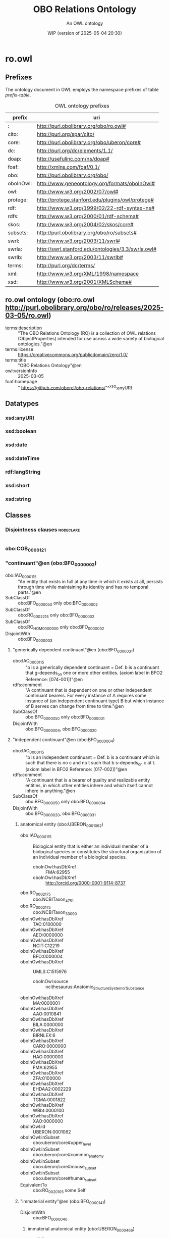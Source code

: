 # -*- eval: (load-library "elot-defaults") -*-
#+title: OBO Relations Ontology
#+subtitle: An OWL ontology
#+author: 
#+date: WIP (version of 2025-05-04 20:30)
#+call: theme-readtheorg()

# This org-mode file was created using elot-exporter version 0.7-SNAPSHOT.
# Source ontology: [Local File] c:/Users/jowik/AppData/Local/Temp/elot-ontology-Ufkexk.owl

# Change the output file location by editing the :header-args:omn: :tangle property below.

* ro.owl
:PROPERTIES:
:ID:       ro.owl
:ELOT-context-type: ontology
:ELOT-context-localname: ro.owl
:ELOT-default-prefix: ro.owl
:header-args:omn: :tangle ./ro.owl.omn :noweb yes
:header-args:emacs-lisp: :tangle no :exports results
:header-args: :padline yes
:END:
:OMN:
#+begin_src omn :exports none
##
## This is the ro.owl ontology
## This document is in OWL 2 Manchester Syntax, see https://www.w3.org/TR/owl2-manchester-syntax/
##

## Prefixes
<<omn-prefixes()>>

## Ontology declaration
<<resource-declarations(hierarchy="ro.owl-ontology-declaration", owl-type="Ontology", owl-relation="")>>

## Datatype declarations
<<resource-declarations(hierarchy="ro.owl-datatypes", owl-type="Datatype")>>

## Class declarations
<<resource-declarations(hierarchy="ro.owl-class-hierarchy", owl-type="Class")>>

## Object property declarations
<<resource-declarations(hierarchy="ro.owl-object-property-hierarchy", owl-type="ObjectProperty")>>

## Data property declarations
<<resource-declarations(hierarchy="ro.owl-data-property-hierarchy", owl-type="DataProperty")>>

## Annotation property declarations
<<resource-declarations(hierarchy="ro.owl-annotation-property-hierarchy", owl-type="AnnotationProperty")>>

## Individual declarations
<<resource-declarations(hierarchy="ro.owl-individuals", owl-type="Individual")>>

## Resource taxonomies
<<resource-taxonomy(hierarchy="ro.owl-class-hierarchy", owl-type="Class", owl-relation="SubClassOf")>>
<<resource-taxonomy(hierarchy="ro.owl-object-property-hierarchy", owl-type="ObjectProperty", owl-relation="SubPropertyOf")>>
<<resource-taxonomy(hierarchy="ro.owl-data-property-hierarchy", owl-type="DataProperty", owl-relation="SubPropertyOf")>>
<<resource-taxonomy(hierarchy="ro.owl-annotation-property-hierarchy", owl-type="AnnotationProperty", owl-relation="SubPropertyOf")>>
<<resource-taxonomy(hierarchy="ro.owl-datatypes", owl-type="Datatype", owl-relation="")>>
#+end_src
:END:

** Prefixes
The ontology document in OWL employs the namespace prefixes of table [[prefix-table]].

#+name: prefix-table
#+attr_latex: :align lp{.8\textwidth} :font small
#+caption: OWL ontology prefixes
| prefix   | uri |
|----------+-----|
| : | http://purl.obolibrary.org/obo/ro.owl# |
| cito: | http://purl.org/spar/cito/ |
| core: | http://purl.obolibrary.org/obo/uberon/core# |
| dc: | http://purl.org/dc/elements/1.1/ |
| doap: | http://usefulinc.com/ns/doap# |
| foaf: | http://xmlns.com/foaf/0.1/ |
| obo: | http://purl.obolibrary.org/obo/ |
| oboInOwl: | http://www.geneontology.org/formats/oboInOwl# |
| owl: | http://www.w3.org/2002/07/owl# |
| protege: | http://protege.stanford.edu/plugins/owl/protege# |
| rdf: | http://www.w3.org/1999/02/22-rdf-syntax-ns# |
| rdfs: | http://www.w3.org/2000/01/rdf-schema# |
| skos: | http://www.w3.org/2004/02/skos/core# |
| subsets: | http://purl.obolibrary.org/obo/ro/subsets# |
| swrl: | http://www.w3.org/2003/11/swrl# |
| swrla: | http://swrl.stanford.edu/ontologies/3.3/swrla.owl# |
| swrlb: | http://www.w3.org/2003/11/swrlb# |
| terms: | http://purl.org/dc/terms/ |
| xml: | http://www.w3.org/XML/1998/namespace |
| xsd: | http://www.w3.org/2001/XMLSchema# |

*** Source blocks for prefixes                                     :noexport:
:PROPERTIES:
:header-args:omn: :tangle no
:END:
#+name: sparql-prefixes
#+begin_src emacs-lisp :var prefixes=prefix-table :exports none
  (elot-prefix-block-from-alist prefixes 'sparql)
#+end_src

#+name: omn-prefixes
#+begin_src emacs-lisp :var prefixes=prefix-table :exports none
  (elot-prefix-block-from-alist prefixes 'omn)
#+end_src

#+name: ttl-prefixes
#+begin_src emacs-lisp :var prefixes=prefix-table :exports none
  (elot-prefix-block-from-alist prefixes 'ttl)
#+end_src

** ro.owl ontology (obo:ro.owl <http://purl.obolibrary.org/obo/ro/releases/2025-03-05/ro.owl>)
:PROPERTIES:
:ID:       ro.owl-ontology-declaration
:custom_id: ro.owl-ontology-declaration
:resourcedefs: yes
:END:
 - terms:description :: "The OBO Relations Ontology (RO) is a collection of OWL relations (ObjectProperties) intended for use across a wide variety of biological ontologies."@en
 - terms:license :: <https://creativecommons.org/publicdomain/zero/1.0/>
 - terms:title :: "OBO Relations Ontology"@en
 - owl:versionInfo :: 2025-03-05
 - foaf:homepage :: " https://github.com/oborel/obo-relations/"^^xsd:anyURI

** Datatypes
:PROPERTIES:
:ID:       ro.owl-datatypes
:custom_id: ro.owl-datatypes
:resourcedefs: yes
:END:

*** xsd:anyURI
*** xsd:boolean
*** xsd:date
*** xsd:dateTime
*** rdf:langString
*** xsd:short
*** xsd:string

** Classes
:PROPERTIES:
:ID:       ro.owl-class-hierarchy
:custom_id: ro.owl-class-hierarchy
:resourcedefs: yes
:END:

*** Disjointness clauses                                          :nodeclare:
#+begin_src omn
#+end_src

*** obo:COB_0000121
*** "continuant"@en (obo:BFO_0000002)
 - obo:IAO_0000115 :: "An entity that exists in full at any time in which it exists at all, persists through time while maintaining its identity and has no temporal parts."@en
 - SubClassOf :: obo:BFO_0000050 only obo:BFO_0000002
 - SubClassOf :: obo:RO_0002214 only obo:BFO_0000002
 - SubClassOf :: obo:RO_HOM0000000 only obo:BFO_0000002
 - DisjointWith :: obo:BFO_0000003
**** "generically dependent continuant"@en (obo:BFO_0000031)
 - obo:IAO_0000115 :: "b is a generically dependent continuant = Def. b is a continuant that g-depends_on one or more other entities. (axiom label in BFO2 Reference: [074-001])"@en
 - rdfs:comment :: "A continuant that is dependent on one or other independent continuant bearers. For every instance of A requires some instance of (an independent continuant type) B but which instance of B serves can change from time to time."@en
 - SubClassOf :: obo:BFO_0000050 only obo:BFO_0000031
 - DisjointWith :: obo:BFO_0000004, obo:BFO_0000020
**** "independent continuant"@en (obo:BFO_0000004)
 - obo:IAO_0000115 :: "b is an independent continuant = Def. b is a continuant which is such that there is no c and no t such that b s-depends_on c at t. (axiom label in BFO2 Reference: [017-002])"@en
 - rdfs:comment :: "A continuant that is a bearer of quality and realizable entity entities, in which other entities inhere and which itself cannot inhere in anything."@en
 - SubClassOf :: obo:BFO_0000050 only obo:BFO_0000004
 - DisjointWith :: obo:BFO_0000020, obo:BFO_0000031
***** anatomical entity (obo:UBERON_0001062)
 - obo:IAO_0000115 :: Biological entity that is either an individual member of a biological species or constitutes the structural organization of an individual member of a biological species.
    - oboInOwl:hasDbXref :: FMA:62955
    - oboInOwl:hasDbXref :: http://orcid.org/0000-0001-9114-8737
 - obo:RO_0002175 :: obo:NCBITaxon_4751
 - obo:RO_0002175 :: obo:NCBITaxon_33090
 - oboInOwl:hasDbXref :: TAO:0100000
 - oboInOwl:hasDbXref :: AEO:0000000
 - oboInOwl:hasDbXref :: NCIT:C12219
 - oboInOwl:hasDbXref :: BFO:0000004
 - oboInOwl:hasDbXref :: UMLS:C1515976
    - oboInOwl:source :: ncithesaurus:Anatomic_Structure_System_or_Substance
 - oboInOwl:hasDbXref :: MA:0000001
 - oboInOwl:hasDbXref :: AAO:0010841
 - oboInOwl:hasDbXref :: BILA:0000000
 - oboInOwl:hasDbXref :: BIRNLEX:6
 - oboInOwl:hasDbXref :: CARO:0000000
 - oboInOwl:hasDbXref :: HAO:0000000
 - oboInOwl:hasDbXref :: FMA:62955
 - oboInOwl:hasDbXref :: ZFA:0100000
 - oboInOwl:hasDbXref :: EHDAA2:0002229
 - oboInOwl:hasDbXref :: TGMA:0001822
 - oboInOwl:hasDbXref :: WBbt:0000100
 - oboInOwl:hasDbXref :: XAO:0000000
 - oboInOwl:id :: UBERON:0001062
 - oboInOwl:inSubset :: obo:uberon/core#upper_level
 - oboInOwl:inSubset :: obo:uberon/core#common_anatomy
 - oboInOwl:inSubset :: obo:uberon/core#mouse_subset
 - oboInOwl:inSubset :: obo:uberon/core#human_subset
 - EquivalentTo :: obo:RO_0020105 some  Self 
***** "immaterial entity"@en (obo:BFO_0000141)
 - DisjointWith :: obo:BFO_0000040
****** immaterial anatomical entity (obo:UBERON_0000466)
 - obo:IAO_0000115 :: Anatomical entity that has no mass.
    - oboInOwl:hasDbXref :: http://orcid.org/0000-0001-9114-8737
 - obo:RO_0002175 :: obo:NCBITaxon_4751
 - obo:RO_0002175 :: obo:NCBITaxon_33090
 - oboInOwl:hasDbXref :: AEO:0000007
 - oboInOwl:hasDbXref :: HAO:0000007
 - oboInOwl:hasDbXref :: EHDAA2:0003007
 - oboInOwl:hasDbXref :: FMA:67112
 - oboInOwl:hasDbXref :: CARO:0000007
 - oboInOwl:hasDbXref :: AAO:0010265
 - oboInOwl:hasDbXref :: BILA:0000007
 - oboInOwl:hasDbXref :: TGMA:0001827
 - oboInOwl:hasDbXref :: VHOG:0001727
 - oboInOwl:hasDbXref :: TAO:0001835
 - oboInOwl:hasExactSynonym :: immaterial physical anatomical entity
    - oboInOwl:hasDbXref :: FMA:67112
 - oboInOwl:id :: UBERON:0000466
 - oboInOwl:inSubset :: obo:uberon/core#common_anatomy
 - oboInOwl:inSubset :: obo:uberon/core#upper_level
 - oboInOwl:inSubset :: obo:uberon/core#mouse_subset
 - oboInOwl:inSubset :: obo:uberon/core#human_subset
 - SubClassOf :: obo:UBERON_0001062
 - DisjointWith :: obo:UBERON_0000465
****** "spatial region"@en (obo:BFO_0000006)
***** "material entity"@en (obo:BFO_0000040)
 - obo:IAO_0000115 :: "An independent continuant that is spatially extended whose identity is independent of that of other entities and can be maintained through time."@en
 - obo:IAO_0000116 :: "Elucidation: An independent continuant that is spatially extended whose identity is independent of that of other entities and can be maintained through time."@en
 - DisjointWith :: obo:BFO_0000141
****** material anatomical entity (obo:UBERON_0000465)
 - obo:IAO_0000115 :: Anatomical entity that has mass.
    - oboInOwl:hasDbXref :: http://orcid.org/0000-0001-9114-8737
 - obo:RO_0002175 :: obo:NCBITaxon_4751
 - obo:RO_0002175 :: obo:NCBITaxon_33090
 - oboInOwl:hasDbXref :: AEO:0000006
 - oboInOwl:hasDbXref :: TGMA:0001826
 - oboInOwl:hasDbXref :: VHOG:0001721
 - oboInOwl:hasDbXref :: AAO:0010264
 - oboInOwl:hasDbXref :: TAO:0001836
 - oboInOwl:hasDbXref :: CARO:0000006
 - oboInOwl:hasDbXref :: HAO:0000006
 - oboInOwl:hasDbXref :: BILA:0000006
 - oboInOwl:hasDbXref :: FMA:67165
 - oboInOwl:hasDbXref :: EHDAA2:0003006
 - oboInOwl:id :: UBERON:0000465
 - oboInOwl:inSubset :: obo:uberon/core#human_subset
 - oboInOwl:inSubset :: obo:uberon/core#common_anatomy
 - oboInOwl:inSubset :: obo:uberon/core#mouse_subset
 - oboInOwl:inSubset :: obo:uberon/core#upper_level
 - SubClassOf :: obo:UBERON_0001062
 - DisjointWith :: obo:UBERON_0000466
******* anatomical structure (obo:UBERON_0000061)
 - obo:IAO_0000115 :: Material anatomical entity that is a single connected structure with inherent 3D shape generated by coordinated expression of the organism's own genome.
    - oboInOwl:hasDbXref :: CARO:0000003
 - obo:RO_0002175 :: obo:NCBITaxon_33090
 - obo:RO_0002175 :: obo:NCBITaxon_4751
 - oboInOwl:hasDbXref :: SCTID:362889002
 - oboInOwl:hasDbXref :: MA:0003000
 - oboInOwl:hasDbXref :: AAO:0010825
 - oboInOwl:hasDbXref :: ZFA:0000037
 - oboInOwl:hasDbXref :: http://dbpedia.org/ontology/AnatomicalStructure
 - oboInOwl:hasDbXref :: FMA:305751
 - oboInOwl:hasDbXref :: TAO:0000037
 - oboInOwl:hasDbXref :: EHDAA2:0003003
 - oboInOwl:hasDbXref :: FMA:67135
 - oboInOwl:hasDbXref :: HAO:0000003
 - oboInOwl:hasDbXref :: XAO:0003000
 - oboInOwl:hasDbXref :: VHOG:0001759
 - oboInOwl:hasDbXref :: CARO:0000003
 - oboInOwl:hasDbXref :: MESH:D000825
 - oboInOwl:hasDbXref :: EMAPA:0
 - oboInOwl:hasDbXref :: TGMA:0001823
 - oboInOwl:hasDbXref :: BILA:0000003
 - oboInOwl:hasDbXref :: GAID:781
 - oboInOwl:hasDbXref :: AEO:0000003
 - oboInOwl:hasExactSynonym :: biological structure
 - oboInOwl:hasExactSynonym :: connected biological structure
    - oboInOwl:hasDbXref :: CARO:0000003
 - oboInOwl:id :: UBERON:0000061
 - oboInOwl:inSubset :: obo:uberon/core#upper_level
 - oboInOwl:inSubset :: obo:uberon/core#human_subset
 - oboInOwl:inSubset :: obo:uberon/core#mouse_subset
 - oboInOwl:inSubset :: obo:uberon/core#common_anatomy
******** cell (obo:CL_0000000)
 - obo:IAO_0000115 :: A material entity of anatomical origin (part of or deriving from an organism) that has as its parts a maximally connected cell compartment surrounded by a plasma membrane.
    - oboInOwl:hasDbXref :: CARO:mah
 - obo:IAO_0000116 :: "CL and GO definitions of cell differ based on inclusive or exclusive of cell wall, etc."@en
 - obo:IAO_0000116 :: "We struggled with this definition. We are worried about circularity. We also considered requiring the capability of metabolism."@en
 - oboInOwl:hasDbXref :: XAO:0003012
 - oboInOwl:hasDbXref :: KUPO:0000002
 - oboInOwl:hasDbXref :: GO:0005623
 - oboInOwl:hasDbXref :: WBbt:0004017
 - oboInOwl:hasDbXref :: MESH:D002477
 - oboInOwl:hasDbXref :: CALOHA:TS-2035
 - oboInOwl:hasDbXref :: VHOG:0001533
 - oboInOwl:hasDbXref :: FMA:68646
 - rdfs:comment :: The definition of cell is intended to represent all cells, and thus a cell is defined as a material entity and not an anatomical structure, which implies that it is part of an organism (or the entirety of one).
********* neuron (obo:CL_0000540)
 - obo:IAO_0000115 :: The basic cellular unit of nervous tissue. Each neuron consists of a body, an axon, and dendrites. Their purpose is to receive, conduct, and transmit impulses in the nervous system.
    - oboInOwl:hasDbXref :: MESH:D009474
    - oboInOwl:hasDbXref :: http://en.wikipedia.org/wiki/Neuron
 - obo:RO_0002175 :: obo:NCBITaxon_9606
 - oboInOwl:hasDbXref :: BTO:0000938
 - oboInOwl:hasDbXref :: FMA:54527
 - oboInOwl:hasDbXref :: WBbt:0003679
 - oboInOwl:hasDbXref :: VHOG:0001483
 - oboInOwl:hasDbXref :: CALOHA:TS-0683
 - oboInOwl:hasExactSynonym :: nerve cell
 - rdfs:comment :: These cells are also reportedly CD4-negative and CD200-positive. They are also capable of producing CD40L and IFN-gamma.
 - EquivalentTo :: obo:RO_0020104 some  Self 
********** sensory neuron (obo:CL_0000101)
 - obo:IAO_0000115 :: Any neuron having a sensory function; an afferent neuron conveying sensory impulses.
    - oboInOwl:hasDbXref :: ISBN:0721662544
 - obo:RO_0002175 :: obo:NCBITaxon_9606
 - oboInOwl:hasDbXref :: BTO:0001037
 - oboInOwl:hasDbXref :: WBbt:0005759
 - oboInOwl:hasDbXref :: FMA:84649
 - oboInOwl:hasDbXref :: MESH:D011984
******** multicellular anatomical structure (obo:UBERON_0010000)
 - obo:IAO_0000115 :: An anatomical structure that has more than one cell as a part.
    - oboInOwl:hasDbXref :: CARO:0010000
 - obo:RO_0002175 :: obo:NCBITaxon_33090
 - obo:RO_0002175 :: obo:NCBITaxon_4751
 - oboInOwl:hasDbXref :: CARO:0010000
 - oboInOwl:hasExactSynonym :: multicellular structure
    - oboInOwl:hasDbXref :: FBbt:00100313
 - oboInOwl:id :: UBERON:0010000
 - oboInOwl:inSubset :: obo:uberon/core#common_anatomy
 - oboInOwl:inSubset :: obo:uberon/core#human_subset
 - oboInOwl:inSubset :: obo:uberon/core#upper_level
 - oboInOwl:inSubset :: obo:uberon/core#mouse_subset
********* blood vessel (obo:UBERON_0001981)
 - obo:IAO_0000115 :: A vessel through which blood circulates in the body.
    - oboInOwl:hasDbXref :: BTO:0001102
    - oboInOwl:hasDbXref :: Wikipedia:Blood_vessel
 - obo:IAO_0000116 :: consider adopting the EMAPA superclass 'vascular element', which includes microvasculature (e.g. capillaries), vascular plexus
 - oboInOwl:hasBroadSynonym :: vascular element
    - oboInOwl:hasDbXref :: EMAPA:35993
 - oboInOwl:hasDbXref :: NCIT:C12679
 - oboInOwl:hasDbXref :: EMAPA:35993
 - oboInOwl:hasDbXref :: AEO:0000207
 - oboInOwl:hasDbXref :: EMAPA:32743
 - oboInOwl:hasDbXref :: SCTID:361097006
 - oboInOwl:hasDbXref :: MAT:0000393
 - oboInOwl:hasDbXref :: ZFA:0005314
 - oboInOwl:hasDbXref :: EHDAA:240
 - oboInOwl:hasDbXref :: FMA:63183
 - oboInOwl:hasDbXref :: UMLS:C0005847
    - oboInOwl:source :: ncithesaurus:Blood_Vessel
 - oboInOwl:hasDbXref :: EHDAA2:0003252
 - oboInOwl:hasDbXref :: EFO:0000817
 - oboInOwl:hasDbXref :: XAO:0001011
 - oboInOwl:hasDbXref :: NLXANAT:090901
 - oboInOwl:hasDbXref :: GAID:169
 - oboInOwl:hasDbXref :: AAO:0011004
 - oboInOwl:hasDbXref :: Wikipedia:Blood_vessel
 - oboInOwl:hasDbXref :: MA:0000060
 - oboInOwl:hasDbXref :: CALOHA:TS-0080
 - oboInOwl:hasDbXref :: FMA:50722
 - oboInOwl:hasDbXref :: MESH:D001808
 - oboInOwl:hasDbXref :: VHOG:0001250
 - oboInOwl:hasDbXref :: BTO:0001102
 - oboInOwl:hasDbXref :: TAO:0002137
 - oboInOwl:hasExactSynonym :: vascular tree organ region
    - oboInOwl:hasDbXref :: FMA:50722
 - oboInOwl:hasExactSynonym :: region of vascular tree organ
    - oboInOwl:hasDbXref :: FMA:50722
 - oboInOwl:id :: UBERON:0001981
 - oboInOwl:inSubset :: obo:uberon/core#uberon_slim
 - oboInOwl:inSubset :: obo:uberon/core#human_subset
 - oboInOwl:inSubset :: obo:uberon/core#efo_slim
 - oboInOwl:inSubset :: obo:uberon/core#mouse_subset
 - oboInOwl:inSubset :: obo:uberon/core#pheno_slim
 - oboInOwl:inSubset :: obo:uberon/core#vertebrate_core
 - oboInOwl:inSubset :: obo:uberon/core#human_reference_atlas
********** capillary (obo:UBERON_0001982)
 - obo:IAO_0000115 :: Any of the smallest blood vessels connecting arterioles with venules.
    - oboInOwl:hasDbXref :: ISBN:0073040584
    - oboInOwl:hasDbXref :: Wikipedia:Capillary
    - oboInOwl:hasDbXref :: https://github.com/obophenotype/uberon/issues/137
 - obo:IAO_0000116 :: not all sources agree capillary is a blood vessel - consider adopting EMAPA superclass of vascular element
 - oboInOwl:hasDbXref :: UMLS:C0935624
    - oboInOwl:source :: ncithesaurus:Capillary
 - oboInOwl:hasDbXref :: NLXANAT:090902
 - oboInOwl:hasDbXref :: BTO:0002045
 - oboInOwl:hasDbXref :: CALOHA:TS-2006
 - oboInOwl:hasDbXref :: AAO:0010252
 - oboInOwl:hasDbXref :: EV:0100035
 - oboInOwl:hasDbXref :: VHOG:0001253
 - oboInOwl:hasDbXref :: XAO:0000116
 - oboInOwl:hasDbXref :: MA:0000065
 - oboInOwl:hasDbXref :: EMAPA:35198
 - oboInOwl:hasDbXref :: EFO:0001906
 - oboInOwl:hasDbXref :: MESH:D002196
 - oboInOwl:hasDbXref :: Wikipedia:Capillary
 - oboInOwl:hasDbXref :: NCIT:C12685
 - oboInOwl:hasDbXref :: ZFA:0005250
 - oboInOwl:hasDbXref :: FMA:63194
 - oboInOwl:hasDbXref :: TAO:0005250
 - oboInOwl:hasExactSynonym :: capillary vessel
 - oboInOwl:hasExactSynonym :: blood capillary
 - oboInOwl:id :: UBERON:0001982
 - oboInOwl:inSubset :: obo:uberon/core#human_subset
 - oboInOwl:inSubset :: obo:uberon/core#human_reference_atlas
 - oboInOwl:inSubset :: obo:uberon/core#efo_slim
 - oboInOwl:inSubset :: obo:uberon/core#uberon_slim
 - oboInOwl:inSubset :: obo:uberon/core#vertebrate_core
 - oboInOwl:inSubset :: obo:uberon/core#pheno_slim
 - oboInOwl:inSubset :: obo:uberon/core#mouse_subset
 - rdfs:seeAlso :: https://github.com/obophenotype/uberon/issues/2186
******** neuron projection bundle (obo:UBERON_0000122)
 - obo:IAO_0000115 :: A fasciculated bundle of neuron projections (GO:0043005), largely or completely lacking synapses.
    - oboInOwl:hasDbXref :: CARO:0001001
    - oboInOwl:hasDbXref :: FBC:DOS
    - oboInOwl:hasDbXref :: FBbt:00005099
 - oboInOwl:hasDbXref :: CARO:0001001
 - oboInOwl:hasDbXref :: NLX:147821
 - oboInOwl:hasExactSynonym :: funiculus
 - oboInOwl:hasExactSynonym :: neural fiber bundle
 - oboInOwl:hasExactSynonym :: nerve fiber bundle
    - oboInOwl:hasDbXref :: FBbt:00005099
 - oboInOwl:id :: UBERON:0000122
 - oboInOwl:inSubset :: obo:uberon/core#mouse_subset
 - oboInOwl:inSubset :: obo:uberon/core#human_subset
****** "organism"@en (obo:OBI_0100026)
 - obo:IAO_0000111 :: "organism"@en
 - obo:IAO_0000112 :: "fungus"@en
 - obo:IAO_0000112 :: "virus"@en
 - obo:IAO_0000112 :: "animal"@en
 - obo:IAO_0000112 :: "plant"@en
 - obo:IAO_0000114 :: obo:IAO_0000122
 - obo:IAO_0000115 :: "A material entity that is an individual living system, such as animal, plant, bacteria or virus, that is capable of replicating or reproducing, growth and maintenance in the right environment. An organism may be unicellular or made up, like humans, of many billions of cells divided into specialized tissues and organs."@en
 - obo:IAO_0000116 :: 10/21/09: This is a placeholder term, that should ideally be imported from the NCBI taxonomy, but the high level hierarchy there does not suit our needs (includes plasmids and 'other organisms')
 - obo:IAO_0000116 :: 13-02-2009:
          OBI doesn't take position as to  when an organism starts or ends being an organism - e.g. sperm, foetus.
          This issue is outside the scope of OBI.
 - obo:IAO_0000117 :: GROUP: OBI Biomaterial Branch
 - obo:IAO_0000119 :: "WEB: http://en.wikipedia.org/wiki/Organism"@en
****** "processed material"@en (obo:OBI_0000047)
 - obo:IAO_0000111 :: "processed material"@en
 - obo:IAO_0000112 :: "Examples include gel matrices, filter paper, parafilm and buffer solutions, mass spectrometer, tissue samples"@en
 - obo:IAO_0000114 :: obo:IAO_0000122
 - obo:IAO_0000115 :: "Is a material entity that is created or changed during material processing."@en
 - obo:IAO_0000117 :: "PERSON: Alan Ruttenberg"@en
******* device (obo:OBI_0000968)
 - obo:IAO_0000111 :: device
 - obo:IAO_0000112 :: A voltmeter is a measurement device which is intended to perform some measure function.
 - obo:IAO_0000112 :: An autoclave is a device that sterlizes instruments or contaminated waste by applying high temperature and pressure.
 - obo:IAO_0000114 :: obo:IAO_0000122
 - obo:IAO_0000115 :: "A material entity that is designed to perform a function in a scientific investigation, but is not a reagent."@en
 - obo:IAO_0000116 :: 2012-12-17 JAO: In common lab usage, there is a distinction made between devices and reagents that is difficult to model. Therefore we have chosen to specifically exclude reagents from the definition of "device", and are enumerating the types of roles that a reagent can perform.
          
          2013-6-5 MHB: The following clarifications are outcomes of the May 2013 Philly Workshop. Reagents are distinguished from devices that also participate in scientific techniques by the fact that reagents are chemical or biological in nature and necessarily participate in some chemical interaction or reaction during the realization of their experimental role. By contrast, devices do not participate in such chemical reactions/interactions.  Note that there are cases where devices use reagent components during their operation, where the reagent-device distinction is less clear.  For example:
          
          (1) An HPLC machine is considered a device, but has a column that holds a stationary phase resin as an operational component.  This resin qualifies as a device if it participates purely in size exclusion, but bears a reagent role that is realized in the running of a column if it interacts electrostatically or chemically with the evaluant. The container the resin is in (“the column”) considered alone is a device. So the entire column as well as the entire HPLC machine are devices that have a reagent as an operating part.
          
          (2) A pH meter is a device, but its electrode component bears a reagent role in virtue of its interacting directly with the evaluant in execution of an assay.
          
          (3) A gel running  box  is a device that has a metallic lead as a component that participates in a chemical reaction with the running buffer when a charge is passed through it.  This metallic lead is considered to have a reagent role as a component of this device realized in the running of a gel.
          
          In the examples above, a reagent is an operational component of a device, but the device itself does not realize a reagent role (as bearing a reagent role is not transitive across the part_of relation).  In this way, the asserted disjointness between a reagent and device holds, as both roles are never realized in the same bearer during execution of an assay.
 - obo:IAO_0000117 :: PERSON: Helen Parkinson
 - obo:IAO_0000118 :: instrument
 - obo:IAO_0000119 :: OBI development call 2012-12-17.
******** container (obo:OBI_0000967)
 - obo:IAO_0000111 :: container
 - obo:IAO_0000114 :: obo:IAO_0000123
 - obo:IAO_0000115 :: "A device that can be used to restrict the location of material entities over time"@en
 - obo:IAO_0000116 :: 03/21/2010: Added to allow classification of children (similar to what we want to do for 'measurement device'. Lookint at what classifies here, we may want to reconsider a contain function assigned to a part of an entity is necessarily also a function of the whole (e.g. is a centrifuge a container because it has test tubes as parts?)
 - obo:IAO_0000117 :: PERSON: Bjoern Peters
****** system (obo:RO_0002577)
 - obo:IAO_0000115 :: A material entity consisting of multiple components that are causally integrated.
 - obo:IAO_0000116 :: May be replaced by a BFO class, as discussed in http://www.jbiomedsem.com/content/4/1/43
 - obo:IAO_0000117 :: https://orcid.org/0000-0002-6601-2165
 - obo:IAO_0000119 :: http://www.jbiomedsem.com/content/4/1/43
******* environmental system (obo:ENVO_01000254)
 - obo:IAO_0000115 :: A system which has the disposition to environ one or more material entities.
    - oboInOwl:hasDbXref :: DOI:10.1186/2041-1480-4-43
 - oboInOwl:creation_date :: 2013-09-23T16:04:08Z
 - oboInOwl:hasDbXref :: EcoLexicon:environment
 - oboInOwl:hasExactSynonym :: environment
 - rdfs:comment :: In ENVO's alignment with the Basic Formal Ontology, this class is being considered as a subclass of a proposed BFO class "system". The relation "environed_by" is also under development. Roughly, a system which includes a material entity (at least partially) within its site and causally influences that entity may be considered to environ it. Following the completion of this alignment, this class' definition and the definitions of its subclasses will be revised.
******** "habitat"@en (obo:ENVO_01000739)
 - obo:IAO_0000115 :: An environmental system which can sustain and allow the growth of an ecological population.
 - oboInOwl:hasDbXref :: EcoLexicon:habitat
 - oboInOwl:hasDbXref :: SWEETRealm:Habitat
 - oboInOwl:hasDbXref :: https://en.wikipedia.org/wiki/Habitat
 - oboInOwl:hasDbXref :: LTER:238
 - oboInOwl:hasDbXref :: https://github.com/EnvironmentOntology/envo-habitats
 - rdfs:comment :: A habitat's specificity to an ecological population differentiates it from other environment classes. See Buttigieg et al. (2016; https://doi.org/10.1186/s13326-016-0097-6) for an explanation of ENVO's treatement of habitats. 3,849 of such habitat classes are available here: https://github.com/EnvironmentOntology/envo-habitats
**** "specifically dependent continuant"@en (obo:BFO_0000020)
 - obo:IAO_0000115 :: "b is a specifically dependent continuant = Def. b is a continuant & there is some independent continuant c which is not a spatial region and which is such that b s-depends_on c at every time t during the course of b’s existence. (axiom label in BFO2 Reference: [050-003])"@en
 - rdfs:comment :: "A continuant that inheres in or is borne by other entities. Every instance of A requires some specific instance of B which must always be the same."@en
 - SubClassOf :: obo:BFO_0000050 only obo:BFO_0000020
 - DisjointWith :: obo:BFO_0000004, obo:BFO_0000031
***** "quality"@en (obo:BFO_0000019)
 - SubClassOf :: obo:BFO_0000050 only obo:BFO_0000019
 - DisjointWith :: obo:BFO_0000017
***** quality (obo:PATO_0000001)
 - obo:IAO_0000115 :: A dependent entity that inheres in a bearer by virtue of how the bearer is related to other entities
    - oboInOwl:hasDbXref :: PATOC:GVG
 - oboInOwl:id :: PATO:0000001
****** obo:CHEBI_50906
****** branched (obo:PATO_0000402)
 - obo:IAO_0000115 :: A branchiness quality inhering in a bearer by virtue of the bearer's having branches.
    - oboInOwl:hasDbXref :: WordNet:WordNet
 - obo:RO_0002604 :: obo:PATO_0000414
 - oboInOwl:hasExactSynonym :: ramified
 - oboInOwl:hasExactSynonym :: ramiform
 - oboInOwl:id :: PATO:0000402
****** laminar (obo:PATO_0002124)
 - obo:IAO_0000115 :: A quality inhering in a bearer by virtue of the bearer's processing the form of a thin plate sheet or layer.
    - oboInOwl:hasDbXref :: PATOC:GVG
 - oboInOwl:creation_date :: 2009-10-06T04:37:14Z
 - oboInOwl:id :: PATO:0002124
 - terms:contributor :: https://orcid.org/0000-0002-2061-091X
****** linear (obo:PATO_0001199)
 - obo:IAO_0000115 :: A shape quality inhering in a bearer by virtue of the bearer's being narrow, with the two opposite margins parallel.
    - oboInOwl:hasDbXref :: ISBN:0881923214
 - oboInOwl:id :: PATO:0001199
****** "phenotype"@en (obo:UPHENO_0001001)
****** ratio (obo:PATO_0001470)
 - obo:IAO_0000115 :: A quality inhering in a bearer by virtue of the bearer's magnitude in proportion to the magnitude of another entity.
    - terms:contributor :: https://orcid.org/0000-0001-8314-2140
 - oboInOwl:hasExactSynonym :: proportion
 - oboInOwl:hasExactSynonym :: proportionality to
 - oboInOwl:hasExactSynonym :: quotient
 - oboInOwl:hasExactSynonym :: proportionality
 - oboInOwl:hasRelatedSynonym :: rate
 - oboInOwl:id :: PATO:0001470
 - rdfs:comment :: Examples: height to weight; brain size to body size; root to shoot ratio; urinary sodium to potassium ratio. waist-hip ratio.
    - terms:contributor :: https://orcid.org/0000-0001-8314-2140
***** "realizable entity"@en (obo:BFO_0000017)
 - obo:IAO_0000115 :: "A specifically dependent continuant  that inheres in continuant  entities and are not exhibited in full at every time in which it inheres in an entity or group of entities. The exhibition or actualization of a realizable entity is a particular manifestation, functioning or process that occurs under certain circumstances."@en
 - SubClassOf :: obo:BFO_0000050 only obo:BFO_0000017
 - DisjointWith :: obo:BFO_0000019
****** "disposition"@en (obo:BFO_0000016)
 - DisjointWith :: obo:BFO_0000023
******* disease (obo:OGMS_0000031)
 - obo:IAO_0000115 :: "A disposition (i) to undergo pathological processes that (ii) exists in an organism because of one or more disorders in that organism."@en
******* "function"@en (obo:BFO_0000034)
****** "role"@en (obo:BFO_0000023)
 - obo:IAO_0000115 :: "A realizable entity  the manifestation of which brings about some result or end that is not essential to a continuant  in virtue of the kind of thing that it is but that can be served or participated in by that kind of continuant  in some kinds of natural, social or institutional contexts."@en
 - DisjointWith :: obo:BFO_0000016
*** "curation status specification"@en (obo:IAO_0000078)
 - obo:IAO_0000111 :: "curation status specification"@en
 - obo:IAO_0000114 :: obo:IAO_0000125
 - obo:IAO_0000115 :: "The curation status of the term. The allowed values come from an enumerated list of predefined terms. See the specification of these instances for more detailed definitions of each enumerated value."@en
 - obo:IAO_0000116 :: "Better to represent curation as a process with parts and then relate labels to that process (in IAO meeting)"@en
 - obo:IAO_0000117 :: "PERSON:Bill Bug"@en
 - obo:IAO_0000119 :: "GROUP:OBI:<http://purl.obolibrary.org/obo/obi>"@en
 - obo:IAO_0000119 :: "OBI_0000266"@en
 - EquivalentTo :: {obo:IAO_0000002 , obo:IAO_0000120 , obo:IAO_0000121 , obo:IAO_0000122 , obo:IAO_0000123 , obo:IAO_0000124 , obo:IAO_0000125 , obo:IAO_0000423 , obo:IAO_0000428}
*** foaf:image
*** owl:Nothing
*** nucleus (obo:GO_0005634)
 - obo:IAO_0000115 :: A membrane-bounded organelle of eukaryotic cells in which chromosomes are housed and replicated. In most cells, the nucleus contains all of the cell's chromosomes except the organellar chromosomes, and is the site of RNA synthesis and processing. In some species, or in specialized cell types, RNA metabolism or DNA replication may be absent.
    - oboInOwl:hasDbXref :: GOC:go_curators
 - oboInOwl:hasDbXref :: NIF_Subcellular:sao1702920020
 - oboInOwl:hasDbXref :: Wikipedia:Cell_nucleus
 - oboInOwl:hasExactSynonym :: cell nucleus
 - oboInOwl:hasNarrowSynonym :: horsetail nucleus
    - oboInOwl:hasDbXref :: GOC:al
    - oboInOwl:hasDbXref :: GOC:mah
    - oboInOwl:hasDbXref :: GOC:vw
    - oboInOwl:hasDbXref :: PMID:15030757
 - oboInOwl:id :: GO:0005634
*** obsolete exposure event or process (obo:RO_0002310)
 - obo:IAO_0000112 :: "An exposure event in which a plant is provided with fertilizer. The exposure receptor is the root system of the plant, the stimulus is the fertilizing chemical, the route is via the soil, possibly mediated by symbotic microbes."^^xsd:anyURI
 - obo:IAO_0000112 :: An exposure event in which a human is exposed to particulate matter in the air. Here the exposure stimulus/stress is the particulate matter, the receptor is the airways and lungs of the human,
 - obo:IAO_0000115 :: OBSOLETE A process occurring within or in the vicinity of an organism that exerts some causal influence on the organism via the interaction between an exposure stimulus and an exposure receptor. The exposure stimulus may be a process, material entity or condition (for example, lack of nutrients). The exposure receptor can be an organism, organism population or a part of an organism.
 - obo:IAO_0000116 :: This class is intended as a grouping for various domain and species-specific exposure classes. The ExO class http://purl.obolibrary.org/obo/ExO_0000002 'exposure event' assumes that all exposures involve stressors, which limits the applicability of this class to 'positive' exposures, e.g. exposing a plant to beneficial growing conditions.
 - oboInOwl:created_by :: https://orcid.org/0000-0002-6601-2165
 - oboInOwl:creation_date :: "2017-06-05T17:55:39Z"^^xsd:dateTime
 - owl:deprecated :: true
 - rdfs:seeAlso :: "https://github.com/oborel/obo-relations/pull/173"^^xsd:anyURI
 - terms:creator :: https://orcid.org/0000-0002-6601-2165
*** "occurrent"@en (obo:BFO_0000003)
 - obo:IAO_0000115 :: "An entity that has temporal parts and that happens, unfolds or develops through time."@en
 - SubClassOf :: obo:BFO_0000050 only obo:BFO_0000003
 - SubClassOf :: obo:RO_HOM0000000 only obo:BFO_0000003
 - DisjointWith :: obo:BFO_0000002
**** "process"@en (obo:BFO_0000015)
 - obo:IAO_0000115 :: "p is a process = Def. p is an occurrent that has temporal proper parts and for some time t, p s-depends_on some material entity at t. (axiom label in BFO2 Reference: [083-003])"@en
 - rdfs:comment :: "An occurrent that has temporal proper parts and for some time t, p s-depends_on some material entity at t."@en
 - SubClassOf :: obo:RO_0002214 only obo:BFO_0000015
***** "biological process"@en (obo:GO_0008150)
 - obo:IAO_0000115 :: A biological process is the execution of a genetically-encoded biological module or program. It consists of all the steps required to achieve the specific biological objective of the module. A biological process is accomplished by a particular set of molecular functions carried out by specific gene products (or macromolecular complexes), often in a highly regulated manner and in a particular temporal sequence.
    - oboInOwl:hasDbXref :: GOC:pdt
 - oboInOwl:created_by :: jl
 - oboInOwl:creation_date :: 2012-09-19T15:05:24Z
 - oboInOwl:hasDbXref :: Wikipedia:Biological_process
 - oboInOwl:hasExactSynonym :: physiological process
 - oboInOwl:hasExactSynonym :: biological process
 - oboInOwl:hasRelatedSynonym :: single organism process
 - oboInOwl:hasRelatedSynonym :: single-organism process
 - oboInOwl:id :: GO:0008150
 - rdfs:comment :: Note that, in addition to forming the root of the biological process ontology, this term is recommended for the annotation of gene products whose biological process is unknown. When this term is used for annotation, it indicates that no information was available about the biological process of the gene product annotated as of the date the annotation was made; the evidence code 'no data' (ND), is used to indicate this.
 - rdfs:label :: "biological process"@en
 - DisjointWith :: obo:OBI_0000011
***** "exposure of organism"@en (obo:COB_0001000)
 - obo:IAO_0000115 :: "A process during which an organism comes into contact with another entity."@en
***** "gene product or complex activity"@en (obo:GO_0003674)
 - obo:IAO_0000115 :: A molecular process that can be carried out by the action of a single macromolecular machine, usually via direct physical interactions with other molecular entities. Function in this sense denotes an action, or activity, that a gene product (or a complex) performs.
    - oboInOwl:hasDbXref :: GOC:pdt
 - obo:IAO_0000116 :: "This is the same as GO molecular function"@en
 - oboInOwl:hasExactSynonym :: molecular function
 - oboInOwl:id :: GO:0003674
 - rdfs:comment :: Note that, in addition to forming the root of the molecular function ontology, this term is recommended for the annotation of gene products whose molecular function is unknown. When this term is used for annotation, it indicates that no information was available about the molecular function of the gene product annotated as of the date the annotation was made; the evidence code 'no data' (ND), is used to indicate this. Despite its name, this is not a type of 'function' in the sense typically defined by upper ontologies such as Basic Formal Ontology (BFO). It is instead a BFO:process carried out by a single gene product or complex.
 - rdfs:label :: "gene product or complex activity"@en
****** kinase activity (obo:GO_0016301)
 - obo:IAO_0000115 :: Catalysis of the transfer of a phosphate group, usually from ATP, to a substrate molecule.
    - oboInOwl:hasDbXref :: ISBN:0198506732
 - oboInOwl:hasDbXref :: Reactome:R-HSA-6788855
    - rdfs:label :: FN3KRP phosphorylates PsiAm, RibAm
 - oboInOwl:hasDbXref :: Reactome:R-HSA-6788867
    - rdfs:label :: FN3K phosphorylates ketosamines
 - oboInOwl:hasExactSynonym :: phosphokinase activity
 - oboInOwl:id :: GO:0016301
 - rdfs:comment :: Note that this term encompasses all activities that transfer a single phosphate group; although ATP is by far the most common phosphate donor, reactions using other phosphate donors are included in this term.
 - SubClassOf :: obo:RO_0002481 some  Self 
****** myristoyltransferase activity (obo:GO_0019107)
 - obo:IAO_0000115 :: Catalysis of the transfer of a myristoyl (CH3-[CH2]12-CO-) group to an acceptor molecule.
    - oboInOwl:hasDbXref :: GOC:ai
 - oboInOwl:hasDbXref :: Reactome:R-HSA-162914
    - rdfs:label :: Myristoylation of Nef
 - oboInOwl:hasDbXref :: Reactome:R-HSA-141367
    - rdfs:label :: Myristoylation of tBID by NMT1
 - oboInOwl:id :: GO:0019107
 - SubClassOf :: obo:RO_0018001 some  Self 
****** ubiquitin-protein transferase activity (obo:GO_0004842)
 - obo:IAO_0000115 :: Catalysis of the transfer of ubiquitin from one protein to another via the reaction X-Ub + Y = Y-Ub + X, where both X-Ub and Y-Ub are covalent linkages.
    - oboInOwl:hasDbXref :: GOC:BioGRID
    - oboInOwl:hasDbXref :: GOC:jh2
    - oboInOwl:hasDbXref :: PMID:9635407
 - oboInOwl:hasBroadSynonym :: E3
 - oboInOwl:hasBroadSynonym :: E2
 - oboInOwl:hasDbXref :: Reactome:R-HSA-1358789
    - rdfs:label :: Self-ubiquitination of RNF41
 - oboInOwl:hasDbXref :: Reactome:R-HSA-2186747
    - rdfs:label :: Ubiquitination of SKI/SKIL by RNF111/SMURF2
 - oboInOwl:hasDbXref :: Reactome:R-HSA-8948709
    - rdfs:label :: DTX4 ubiquitinates p-S172-TBK1 within NLRP4:DTX4:STING:TBK1:IRF3
 - oboInOwl:hasDbXref :: Reactome:R-HSA-9645414
    - rdfs:label :: Auto ubiquitination of TRAF6 bound to ALPK1:ADP-heptose:TIFA oligomer
 - oboInOwl:hasDbXref :: Reactome:R-HSA-1977296
    - rdfs:label :: NEDD4 ubiquitinates ERBB4jmAcyt1s80 dimer
 - oboInOwl:hasDbXref :: Reactome:R-HSA-2213017
    - rdfs:label :: Auto-ubiquitination of TRAF3
 - oboInOwl:hasDbXref :: Reactome:R-HSA-741386
    - rdfs:label :: RIP2 induces K63-linked ubiquitination of NEMO
 - oboInOwl:hasDbXref :: Reactome:R-HSA-9817362
    - rdfs:label :: SPATA2:CYLD-bound LUBAC ubiquitinates RIPK1 at K627 within the TNFR1 signaling complex
 - oboInOwl:hasDbXref :: Reactome:R-HSA-173545
    - rdfs:label :: Ubiquitin-dependent degradation of the SMAD complex terminates TGF-beta signaling
 - oboInOwl:hasDbXref :: Reactome:R-HSA-936986
    - rdfs:label :: Activated TRAF6 synthesizes unanchored polyubiquitin chains
 - oboInOwl:hasDbXref :: Reactome:R-HSA-1918092
    - rdfs:label :: CHIP (STUB1) mediates ubiquitination of ERBB2
 - oboInOwl:hasDbXref :: Reactome:R-HSA-983156
    - rdfs:label :: Polyubiquitination of substrate
 - oboInOwl:hasDbXref :: Reactome:R-HSA-174144
    - rdfs:label :: Ubiquitination of Securin by phospho-APC/C:Cdc20 complex
 - oboInOwl:hasDbXref :: Reactome:R-HSA-174195
    - rdfs:label :: Ubiquitination of cell cycle proteins targeted by the APC/C:Cdh1complex
 - oboInOwl:hasDbXref :: Reactome:R-HSA-3797226
    - rdfs:label :: Defective NHLRC1 does not ubiquitinate EPM2A (laforin) and PPP1R3C (PTG) (type 2B disease)
 - oboInOwl:hasDbXref :: Reactome:R-HSA-201425
    - rdfs:label :: Ubiquitin-dependent degradation of the Smad complex terminates BMP2 signalling
 - oboInOwl:hasDbXref :: Reactome:R-HSA-2169050
    - rdfs:label :: SMURFs/NEDD4L ubiquitinate phosphorylated TGFBR1 and SMAD7
 - oboInOwl:hasDbXref :: Reactome:R-HSA-446877
    - rdfs:label :: TRAF6 is K63 poly-ubiquitinated
 - oboInOwl:hasDbXref :: Reactome:R-HSA-9793679
    - rdfs:label :: LUBAC ubiquitinates RIPK1 at K627
 - oboInOwl:hasDbXref :: Reactome:R-HSA-5667111
    - rdfs:label :: PARK2 K63-Ubiquitinates SNCAIP
 - oboInOwl:hasDbXref :: Reactome:R-HSA-8956106
    - rdfs:label :: VHL:EloB,C:NEDD8-CUL2:RBX1 complex ubiquitinylates HIF-alpha
 - oboInOwl:hasDbXref :: Reactome:R-HSA-9793444
    - rdfs:label :: ITCH polyubiquitinates MLKL at K50
 - oboInOwl:hasDbXref :: Reactome:R-HSA-1912386
    - rdfs:label :: Ubiquitination of NOTCH1 by ITCH in the absence of ligand
 - oboInOwl:hasDbXref :: Reactome:R-HSA-2172172
    - rdfs:label :: Ubiquitination of DLL/JAG ligands upon binding to NOTCH2
 - oboInOwl:hasDbXref :: Reactome:R-HSA-975147
    - rdfs:label :: Auto ubiquitination of oligo-TRAF6 bound to p-IRAK2 at endosome membrane
 - oboInOwl:hasDbXref :: Reactome:R-HSA-9758604
    - rdfs:label :: Ubiquitination of IKBKG by TRAF6
 - oboInOwl:hasDbXref :: Reactome:R-HSA-1912357
    - rdfs:label :: ITCH ubiquitinates DTX
 - oboInOwl:hasDbXref :: Reactome:R-HSA-5675470
    - rdfs:label :: BIRC2/3 (cIAP1/2) is autoubiquitinated
 - oboInOwl:hasDbXref :: Reactome:R-HSA-9796346
    - rdfs:label :: MIB2 ubiquitinates RIPK1 at K377, K604, K634
 - oboInOwl:hasDbXref :: Reactome:R-HSA-5362412
    - rdfs:label :: SYVN1 ubiquitinates Hh C-terminal fragments
 - oboInOwl:hasDbXref :: Reactome:R-HSA-936412
    - rdfs:label :: RNF125 mediated ubiquitination of DDX58, IFIH1 and MAVS
 - oboInOwl:hasDbXref :: Reactome:R-HSA-5655170
    - rdfs:label :: RCHY1 monoubiquitinates POLH
 - oboInOwl:hasDbXref :: Reactome:R-HSA-211734
    - rdfs:label :: Ubiquitination of PAK-2p34
 - oboInOwl:hasDbXref :: Reactome:R-HSA-264444
    - rdfs:label :: Autoubiquitination of phospho-COP1(Ser-387 )
 - oboInOwl:hasDbXref :: Reactome:R-HSA-68712
    - rdfs:label :: The geminin component of geminin:Cdt1 complexes is ubiquitinated, releasing Cdt1
 - oboInOwl:hasDbXref :: Reactome:R-HSA-1169406
    - rdfs:label :: ISGylation of host proteins
 - oboInOwl:hasDbXref :: Reactome:R-HSA-1980118
    - rdfs:label :: ARRB mediates NOTCH1 ubiquitination
 - oboInOwl:hasDbXref :: Reactome:R-HSA-5610746
    - rdfs:label :: SCF(beta-TrCP) ubiquitinates p-GLI3
 - oboInOwl:hasDbXref :: Reactome:R-HSA-936942
    - rdfs:label :: Auto ubiquitination of oligo-TRAF6 bound to p-IRAK2
 - oboInOwl:hasDbXref :: Reactome:R-HSA-918224
    - rdfs:label :: DDX58 is K63 polyubiquitinated
 - oboInOwl:hasDbXref :: Reactome:R-HSA-1169397
    - rdfs:label :: Activation of ISG15 by UBA7 E1 ligase
 - oboInOwl:hasDbXref :: Reactome:R-HSA-5684250
    - rdfs:label :: SCF betaTrCP ubiquitinates NFKB p105 within p-S927, S932-NFkB p105:TPL2:ABIN2
 - oboInOwl:hasDbXref :: Reactome:R-HSA-3780995
    - rdfs:label :: NHLRC1 mediated ubiquitination of EPM2A (laforin) and PPP1RC3 (PTG) associated with glycogen-GYG2
 - oboInOwl:hasDbXref :: Reactome:R-HSA-1363331
    - rdfs:label :: Ubiquitination of p130 (RBL2) by SCF (Skp2)
 - oboInOwl:hasDbXref :: Reactome:R-HSA-5668534
    - rdfs:label :: cIAP1,2 ubiquitinates NIK in cIAP1,2:TRAF2::TRAF3:NIK
 - oboInOwl:hasDbXref :: Reactome:R-HSA-168915
    - rdfs:label :: K63-linked ubiquitination of RIP1 bound to the activated TLR complex
 - oboInOwl:hasDbXref :: Reactome:R-HSA-180540
    - rdfs:label :: Multi-ubiquitination of APOBEC3G
 - oboInOwl:hasDbXref :: Reactome:R-HSA-3134804
    - rdfs:label :: STING ubiquitination by TRIM32 or TRIM56
 - oboInOwl:hasDbXref :: Reactome:R-HSA-174159
    - rdfs:label :: Ubiquitination of Emi1 by SCF-beta-TrCP
 - oboInOwl:hasDbXref :: Reactome:R-HSA-4332236
    - rdfs:label :: CBL neddylates TGFBR2
 - oboInOwl:hasDbXref :: Reactome:R-HSA-9796626
    - rdfs:label :: MIB2 ubiquitinates CFLAR
 - oboInOwl:hasDbXref :: Reactome:R-HSA-1980074
    - rdfs:label :: Ubiquitination of DLL/JAG ligands upon binding to NOTCH1
 - oboInOwl:hasDbXref :: Reactome:R-HSA-1918095
    - rdfs:label :: CUL5 mediates ubiquitination of ERBB2
 - oboInOwl:hasDbXref :: Reactome:R-HSA-1253282
    - rdfs:label :: ERBB4 ubiquitination by WWP1/ITCH
 - oboInOwl:hasDbXref :: Reactome:R-HSA-9014342
    - rdfs:label :: K63-linked ubiquitination of RIP1 bound to the activated TLR complex
 - oboInOwl:hasDbXref :: Reactome:R-HSA-179417
    - rdfs:label :: Multiubiquitination of Nek2A
 - oboInOwl:hasDbXref :: Reactome:R-HSA-5693108
    - rdfs:label :: TNFAIP3 (A20) ubiquitinates RIPK1 with K48-linked Ub chains
 - oboInOwl:hasDbXref :: Reactome:R-HSA-5357757
    - rdfs:label :: BIRC(cIAP1/2) ubiquitinates RIPK1
 - oboInOwl:hasDbXref :: Reactome:R-HSA-5607756
    - rdfs:label :: TRAF6 oligomer autoubiquitinates
 - oboInOwl:hasDbXref :: Reactome:R-HSA-1169395
    - rdfs:label :: ISGylation of viral protein NS1
 - oboInOwl:hasDbXref :: Reactome:R-HSA-9834070
    - rdfs:label :: PRKN ubiquitinates MOM substrates
 - oboInOwl:hasDbXref :: Reactome:R-HSA-5610742
    - rdfs:label :: SCF(beta-TrCP) ubiquitinates p-GLI1
 - oboInOwl:hasDbXref :: Reactome:R-HSA-1169405
    - rdfs:label :: ISGylation of protein phosphatase 1 beta (PP2CB)
 - oboInOwl:hasDbXref :: Reactome:R-HSA-1234172
    - rdfs:label :: Nuclear VBC complex ubiquitinylates HIF-alpha
 - oboInOwl:hasDbXref :: Reactome:R-HSA-3788724
    - rdfs:label :: Cdh1:APC/C ubiquitinates EHMT1 and EHMT2
 - oboInOwl:hasDbXref :: Reactome:R-HSA-5668454
    - rdfs:label :: K63polyUb-cIAP1,2 ubiquitinates TRAF3
 - oboInOwl:hasDbXref :: Reactome:R-HSA-9796387
    - rdfs:label :: STUB1 ubiquitinates RIPK1 at K571, K604, K627
 - oboInOwl:hasDbXref :: KEGG_REACTION:R03876
 - oboInOwl:hasDbXref :: Reactome:R-HSA-3249386
    - rdfs:label :: DTX4 ubiquitinates p-S172-TBK1 within NLRP4:DTX4:dsDNA:ZBP1:TBK1
 - oboInOwl:hasDbXref :: Reactome:R-HSA-983140
    - rdfs:label :: Transfer of Ub from E2 to substrate and release of E2
 - oboInOwl:hasDbXref :: Reactome:R-HSA-9628444
    - rdfs:label :: Activated TRAF6 synthesizes unanchored polyubiquitin chains upon TLR3 stimulation
 - oboInOwl:hasDbXref :: Reactome:R-HSA-183084
    - rdfs:label :: CBL escapes CDC42-mediated inhibition by down-regulating the adaptor molecule Beta-Pix
 - oboInOwl:hasDbXref :: Reactome:R-HSA-209063
    - rdfs:label :: Beta-TrCP ubiquitinates NFKB p50:p65:phospho IKBA complex
 - oboInOwl:hasDbXref :: Reactome:R-HSA-9750946
    - rdfs:label :: TRAF2,6 ubiquitinates NLRC5
 - oboInOwl:hasDbXref :: Reactome:R-HSA-5483238
    - rdfs:label :: Hh processing variants are ubiquitinated
 - oboInOwl:hasDbXref :: Reactome:R-HSA-9688831
    - rdfs:label :: STUB1 ubiquitinates RIPK3 at K55, K363
 - oboInOwl:hasDbXref :: Reactome:R-HSA-5607725
    - rdfs:label :: SCF-beta-TRCP ubiquitinates p-7S-p100:RELB in active NIK:p-176,S180-IKKA dimer:p-7S-p100:SCF-beta-TRCP
 - oboInOwl:hasDbXref :: Reactome:R-HSA-2187368
    - rdfs:label :: STUB1 (CHIP) ubiquitinates SMAD3
 - oboInOwl:hasDbXref :: Reactome:R-HSA-183089
    - rdfs:label :: CBL binds and ubiquitinates phosphorylated Sprouty
 - oboInOwl:hasDbXref :: Reactome:R-HSA-202453
    - rdfs:label :: Auto-ubiquitination of TRAF6
 - oboInOwl:hasDbXref :: Reactome:R-HSA-174227
    - rdfs:label :: Ubiquitination of Cyclin B by phospho-APC/C:Cdc20 complex
 - oboInOwl:hasDbXref :: Reactome:R-HSA-3781009
    - rdfs:label :: NHLRC1 mediated ubiquitination of EPM2A and PPP1RC3 associated with glycogen-GYG1
 - oboInOwl:hasDbXref :: Reactome:R-HSA-69598
    - rdfs:label :: Ubiquitination of phosphorylated Cdc25A
 - oboInOwl:hasDbXref :: Reactome:R-HSA-5660753
    - rdfs:label :: SIAH1:UBE2L6:Ubiquitin ubiquitinates SNCA
 - oboInOwl:hasDbXref :: Reactome:R-HSA-5610745
    - rdfs:label :: SCF(beta-TrCP) ubiquitinates p-GLI2
 - oboInOwl:hasDbXref :: Reactome:R-HSA-5607757
    - rdfs:label :: K63polyUb-TRAF6 ubiquitinates TAK1
 - oboInOwl:hasDbXref :: Reactome:R-HSA-1358790
    - rdfs:label :: RNF41 ubiquitinates ERBB3
 - oboInOwl:hasDbXref :: Reactome:R-HSA-1234163
    - rdfs:label :: Cytosolic VBC complex ubiquitinylates hydroxyprolyl-HIF-alpha
 - oboInOwl:hasDbXref :: Reactome:R-HSA-1169398
    - rdfs:label :: ISGylation of host protein filamin B
 - oboInOwl:hasDbXref :: Reactome:R-HSA-3134946
    - rdfs:label :: DDX41 ubiquitination by TRIM21
 - oboInOwl:hasDbXref :: Reactome:R-HSA-2900765
    - rdfs:label :: Ubiquitination of DLL/JAG ligands upon binding to NOTCH1 HD+PEST domain mutants
 - oboInOwl:hasDbXref :: Reactome:R-HSA-9013069
    - rdfs:label :: Ubiquitination of DLL/JAG ligands upon binding to NOTCH3
 - oboInOwl:hasDbXref :: Reactome:R-HSA-75824
    - rdfs:label :: Ubiquitination of Cyclin D1
 - oboInOwl:hasDbXref :: Reactome:R-HSA-1169402
    - rdfs:label :: ISGylation of E2 conjugating enzymes
 - oboInOwl:hasDbXref :: Reactome:R-HSA-9861563
    - rdfs:label :: CTLH E3 ligase ubiquitinates LDHA
 - oboInOwl:hasDbXref :: Reactome:R-HSA-173542
    - rdfs:label :: SMURF2 ubiquitinates SMAD2
 - oboInOwl:hasDbXref :: Reactome:R-HSA-9833973
    - rdfs:label :: ISGylation of PKR
 - oboInOwl:hasDbXref :: Reactome:R-HSA-5691108
    - rdfs:label :: SKP1:FBXL5:CUL1:NEDD8 ubiquitinylates IREB2
 - oboInOwl:hasDbXref :: Reactome:R-HSA-9833155
    - rdfs:label :: Ubiquitination of STAT2
 - oboInOwl:hasDbXref :: Reactome:R-HSA-183051
    - rdfs:label :: CBL ubiquitinates Sprouty
 - oboInOwl:hasDbXref :: Reactome:R-HSA-182986
    - rdfs:label :: CBL-mediated ubiquitination of CIN85
 - oboInOwl:hasDbXref :: Reactome:R-HSA-1852623
    - rdfs:label :: Ubiquitination of NICD1 by FBWX7
 - oboInOwl:hasDbXref :: Reactome:R-HSA-975118
    - rdfs:label :: TRAF6 ubiquitinqtes IRF7 within the activated TLR7/8 or 9 complex
 - oboInOwl:hasDbXref :: Reactome:R-HSA-9645394
    - rdfs:label :: Activated TRAF6 synthesizes unanchored polyubiquitin chains upon ALPK1:ADP-heptose stimulation
 - oboInOwl:hasDbXref :: Reactome:R-HSA-5652009
    - rdfs:label :: RAD18:UBE2B or RBX1:CUL4:DDB1:DTL monoubiquitinates PCNA
 - oboInOwl:hasDbXref :: Reactome:R-HSA-5667107
    - rdfs:label :: SIAH1, SIAH2 ubiquitinate SNCAIP
 - oboInOwl:hasDbXref :: Reactome:R-HSA-205118
    - rdfs:label :: TRAF6 polyubiquitinates NRIF
 - oboInOwl:hasDbXref :: Reactome:R-HSA-9701000
    - rdfs:label :: BRCA1:BARD1 heterodimer autoubiquitinates
 - oboInOwl:hasDbXref :: Reactome:R-HSA-9013974
    - rdfs:label :: Auto-ubiquitination of TRAF3 within activated TLR3 complex
 - oboInOwl:hasDbXref :: Reactome:R-HSA-2730904
    - rdfs:label :: Auto-ubiquitination of TRAF6
 - oboInOwl:hasDbXref :: Reactome:R-HSA-983153
    - rdfs:label :: E1 mediated ubiquitin activation
 - oboInOwl:hasDbXref :: Reactome:R-HSA-2186785
    - rdfs:label :: RNF111 ubiquitinates SMAD7
 - oboInOwl:hasDbXref :: Reactome:R-HSA-174057
    - rdfs:label :: Multiubiquitination of APC/C-associated Cdh1
 - oboInOwl:hasDbXref :: Reactome:R-HSA-400267
    - rdfs:label :: BTRC:CUL1:SKP1 (SCF-beta-TrCP1) ubiquitinylates PER proteins
 - oboInOwl:hasDbXref :: Reactome:R-HSA-202534
    - rdfs:label :: Ubiquitination of NEMO by TRAF6
 - oboInOwl:hasDbXref :: Reactome:R-HSA-9861640
    - rdfs:label :: CTLH E3 ligase ubiquitinates PKM-1
 - oboInOwl:hasDbXref :: Reactome:R-HSA-451418
    - rdfs:label :: Pellino ubiquitinates IRAK1
 - oboInOwl:hasDbXref :: Reactome:R-HSA-450358
    - rdfs:label :: Activated TRAF6 synthesizes unanchored polyubiquitin chains upon TLR stimulation
 - oboInOwl:hasDbXref :: Reactome:R-HSA-5607728
    - rdfs:label :: beta-TRCP ubiquitinates IkB-alpha in p-S32,33-IkB-alpha:NF-kB complex
 - oboInOwl:hasDbXref :: Reactome:R-HSA-1358792
    - rdfs:label :: RNF41 ubiquitinates activated ERBB3
 - oboInOwl:hasDbXref :: Reactome:R-HSA-2682349
    - rdfs:label :: RAF1:SGK:TSC22D3:WPP ubiquitinates SCNN channels
 - oboInOwl:hasDbXref :: Reactome:R-HSA-2737728
    - rdfs:label :: Ubiquitination of DLL/JAG ligands upon binding to NOTCH1 HD domain mutants
 - oboInOwl:hasDbXref :: Reactome:R-HSA-2179276
    - rdfs:label :: SMURF2 monoubiquitinates SMAD3
 - oboInOwl:hasDbXref :: Reactome:R-HSA-174104
    - rdfs:label :: Ubiquitination of Cyclin A by APC/C:Cdc20 complex
 - oboInOwl:hasDbXref :: Reactome:R-HSA-9793485
    - rdfs:label :: PRKN polyubiquitinates RIPK3
 - oboInOwl:hasDbXref :: Reactome:R-HSA-870449
    - rdfs:label :: TRIM33 monoubiquitinates SMAD4
 - oboInOwl:hasDbXref :: Reactome:R-HSA-3000335
    - rdfs:label :: SCF-beta-TrCp1/2 ubiquitinates phosphorylated BORA
 - oboInOwl:hasDbXref :: Reactome:R-HSA-182993
    - rdfs:label :: Ubiquitination of stimulated EGFR (CBL)
 - oboInOwl:hasDbXref :: Reactome:R-HSA-180597
    - rdfs:label :: Ubiquitination of CD4 by Vpu:CD4:beta-TrCP:SKP1 complex
 - oboInOwl:hasDbXref :: Reactome:R-HSA-187575
    - rdfs:label :: Ubiquitination of phospho-p27/p21
 - oboInOwl:hasDbXref :: Reactome:R-HSA-1169394
    - rdfs:label :: ISGylation of IRF3
 - oboInOwl:hasDbXref :: Reactome:R-HSA-2769007
    - rdfs:label :: Ubiquitination of DLL/JAG ligands upon binding to NOTCH1 PEST domain mutants
 - oboInOwl:hasDbXref :: Reactome:R-HSA-9815507
    - rdfs:label :: MIB2 ubiquitinates CYLD at K338, K530
 - oboInOwl:hasNarrowSynonym :: ubiquitin conjugating enzyme activity
 - oboInOwl:hasNarrowSynonym :: ubiquitin ligase activity
 - oboInOwl:hasNarrowSynonym :: ubiquitin-conjugating enzyme activity
 - oboInOwl:hasNarrowSynonym :: ubiquitin protein-ligase activity
 - oboInOwl:hasNarrowSynonym :: ubiquitin protein ligase activity
 - oboInOwl:id :: GO:0004842
 - SubClassOf :: obo:RO_0002482 some  Self 
***** "planned process"@en (obo:OBI_0000011)
 - obo:IAO_0000111 :: planned process
 - obo:IAO_0000112 :: Injecting mice with a vaccine in order to test its efficacy
 - obo:IAO_0000114 :: obo:IAO_0000122
 - obo:IAO_0000115 :: "A process that realizes a plan which is the concretization of a plan specification."@en
 - obo:IAO_0000116 :: We are only considering successfully completed planned processes. A plan may be modified, and details added during execution. For a given planned process, the associated realized plan specification is the one encompassing all changes made during execution. This means that all processes in which an agent acts towards achieving some
          objectives is a planned process.
 - obo:IAO_0000116 :: 'Plan' includes a future direction sense. That can be problematic if plans are changed during their execution. There are however implicit contingencies for protocols that an agent has in his mind that can be considered part of the plan, even if the agent didn't have them in mind before. Therefore, a planned process can diverge from what the agent would have said the plan was before executing it, by adjusting to problems encountered during execution (e.g. choosing another reagent with equivalent properties, if the originally planned one has run out.)
 - obo:IAO_0000117 :: Bjoern Peters
 - obo:IAO_0000119 :: branch derived
 - obo:IAO_0000232 :: 6/11/9: Edited at workshop. Used to include: is initiated by an agent
 - obo:IAO_0000232 :: "This class merges the previously separated objective driven process and planned process, as they the separation proved hard to maintain. (1/22/09, branch call)"@en
 - DisjointWith :: obo:GO_0008150
****** "assay"@en (obo:OBI_0000070)
 - obo:IAO_0000111 :: "assay"@en
 - obo:IAO_0000112 :: Assay the wavelength of light emitted by excited Neon atoms. Count of geese flying over a house.
 - obo:IAO_0000114 :: obo:IAO_0000122
 - obo:IAO_0000115 :: "A planned process that has the objective to produce information about a material entity (the evaluant) by examining it."@en
 - obo:IAO_0000116 :: Discussion on OBI call 2023-05-01 resulted in an agreement to revise the textual definition of 'assay'.  https://github.com/obi-ontology/obi/issues/1683.
 - obo:IAO_0000116 :: 12/3/12: BP: the reference to the 'physical examination' is included to point out that a prediction is not an assay, as that does not require physical examiniation.
 - obo:IAO_0000117 :: "PlanAndPlannedProcess Branch"@en
 - obo:IAO_0000118 :: "measuring"@en
 - obo:IAO_0000118 :: "scientific observation"@en
 - obo:IAO_0000119 :: "OBI branch derived"@en
*** sequentially ordered entity (obo:RO_0002532)
 - obo:IAO_0000115 :: Any entity that is ordered in discrete units along a linear axis.
 - obo:IAO_0000117 :: https://orcid.org/0000-0002-6601-2165
 - SubClassOf :: obo:RO_0002524 some obo:RO_0002533
**** sequence atomic unit (obo:RO_0002533)
 - obo:IAO_0000115 :: Any individual unit of a collection of like units arranged in a linear order
 - obo:IAO_0000117 :: https://orcid.org/0000-0002-6601-2165
 - obo:IAO_0000232 :: An individual unit can be a molecular entity such as a base pair, or an abstract entity, such as the abstraction of a base pair.
**** sequence bearer (obo:RO_0002534)
 - obo:IAO_0000115 :: Any entity that can be divided into parts such that each part is an atomical unit of a sequence
 - obo:IAO_0000117 :: https://orcid.org/0000-0002-6601-2165
 - obo:IAO_0000232 :: Sequence bearers can be molecular entities, such as a portion of a DNA molecule, or they can be abstract entities, such as an entity representing all human sonic hedgehog regions of the genome with a particular DNA sequence.

** Object properties
:PROPERTIES:
:ID:       ro.owl-object-property-hierarchy
:custom_id: ro.owl-object-property-hierarchy
:resourcedefs: yes
:END:

*** "aligned with"@en (obo:RO_0002001)
 - obo:IAO_0000114 :: obo:IAO_0000125
 - obo:IAO_0000116 :: May be obsoleted, see https://github.com/oborel/obo-relations/issues/260
 - obo:IAO_0000117 :: https://orcid.org/0000-0002-7073-9172
 - obo:RO_0001900 :: obo:RO_0001901
 - Characteristics :: Transitive
*** "assay measures characteristic"@en (obo:RO_0009006)
 - obo:IAO_0000112 :: "A mass measurement assay measures an material's mass characteristic. A radioactivity detection assay measures the amount of radiation (alpha, beta or gamma ray emmissions) coming from a material."@en
 - obo:IAO_0000115 :: "A relation between an assay and a characteristic, in which the assay generates a data item which is a measure of a characteristic."@en
 - terms:contributor :: https://orcid.org/0000-0002-8844-9165
 - terms:date :: "2023-05-23T15:24:15Z"^^xsd:dateTime
 - Domain :: obo:OBI_0000070
 - Range :: obo:BFO_0000020
 - InverseOf :: obo:RO_0009007
*** "causally related to"@en (obo:RO_0002410)
 - obo:IAO_0000115 :: relation that links two events, processes, states, or objects such that one event, process, state, or object (a cause) contributes to the production of another event, process, state, or object (an effect) where the cause is partly or wholly responsible for the effect, and the effect is partly or wholly dependent on the cause.
    - oboInOwl:hasDbXref :: https://en.wikipedia.org/wiki/Causality
 - obo:IAO_0000116 :: This branch of the ontology deals with causal relations between entities. It is divided into two branches: causal relations between occurrents/processes, and causal relations between material entities. We take an 'activity flow-centric approach', with the former as primary, and define causal relations between material entities in terms of causal relations between occurrents.
          
          To define causal relations in an activity-flow type network, we make use of 3 primitives:
          
           * Temporal: how do the intervals of the two occurrents relate? 
           * Is the causal relation regulatory?
           * Is the influence positive or negative?
          
          The first of these can be formalized in terms of the Allen Interval Algebra. Informally, the 3 bins we care about are 'direct', 'indirect' or overlapping. Note that all causal relations should be classified under a RO temporal relation (see the branch under 'temporally related to'). Note that all causal relations are temporal, but not all temporal relations are causal. Two occurrents can be related in time without being causally connected. We take causal influence to be primitive, elucidated as being such that has the upstream changed, some qualities of the donwstream would necessarily be modified.
          
          For the second, we consider a relationship to be regulatory if the system in which the activities occur is capable of altering the relationship to achieve some objective. This could include changing the rate of production of a molecule.
          
          For the third, we consider the effect of the upstream process on the output(s) of the downstream process. If the level of output is increased, or the rate of production of the output is increased, then the direction is increased. Direction can be positive, negative or neutral or capable of either direction. Two positives in succession yield a positive, two negatives in succession yield a positive, otherwise the default assumption is that the net effect is canceled and the influence is neutral.
          
          Each of these 3 primitives can be composed to yield a cross-product of different relation types.
 - obo:IAO_0000117 :: https://orcid.org/0000-0002-6601-2165
 - obo:IAO_0000232 :: Do not use this relation directly. It is intended as a grouping for a diverse set of relations, all involving cause and effect.
**** causal relation between entities (obo:RO_0002506)
 - obo:IAO_0000116 :: The intent is that the process branch of the causal property hierarchy is primary (causal relations hold between occurrents/processes), and that the material branch is defined in terms of the process branch
 - obo:IAO_0000117 :: https://orcid.org/0000-0002-6601-2165
 - obo:IAO_0000119 :: obo:ro/docs/causal-relations
 - obo:IAO_0000232 :: Do not use this relation directly. It is intended as a grouping for a diverse set of relations, all involving cause and effect.
 - SubPropertyOf :: obo:RO_0002410
 - Domain :: obo:BFO_0000002
 - Range :: obo:BFO_0000002
***** causally influenced by (obo:RO_0002559)
 - obo:IAO_0000117 :: https://orcid.org/0000-0002-6601-2165
 - obo:IAO_0000119 :: obo:ro/docs/causal-relations
 - obo:IAO_0000589 :: causally influenced by (entity-centric)
 - SubPropertyOf :: obo:RO_0002506
 - InverseOf :: obo:RO_0002566
***** causally influences (obo:RO_0002566)
 - obo:IAO_0000115 :: The entity or characteristic A is causally upstream of the entity or characteristic B, A having an effect on B. An entity corresponds to any biological type of entity as long as a mass is measurable. A characteristic corresponds to a particular specificity of an entity (e.g., phenotype, shape, size).
 - obo:IAO_0000117 :: https://orcid.org/0000-0002-6601-2165
 - obo:IAO_0000117 :: https://orcid.org/0000-0003-4639-4431
 - obo:IAO_0000119 :: obo:ro/docs/causal-relations
 - obo:IAO_0000589 :: causally influences (entity-centric)
 - SubPropertyOf :: obo:RO_0002506
 - Domain :: obo:BFO_0000002
 - Range :: obo:BFO_0000002
 - InverseOf :: obo:RO_0002559
 - SubPropertyChain :: obo:RO_0002327 o obo:RO_0002411 o obo:RO_0002233
 - SubPropertyChain :: obo:RO_0002327 o obo:RO_0002411 o obo:RO_0002333
****** determines (obo:RO_0002508)
 - obo:IAO_0000115 :: inverse of determined by
 - obo:IAO_0000117 :: https://orcid.org/0000-0002-6601-2165
 - obo:IAO_0000589 :: determines (material entity to system)
 - oboInOwl:inSubset :: obo:RO_0002259
 - oboInOwl:inSubset :: obo:ro/subsets#ro-eco
 - SubPropertyOf :: obo:RO_0002566
 - InverseOf :: obo:RO_0002507
****** regulates activity of (obo:RO_0011002)
 - obo:IAO_0000115 :: The entity A has an activity that regulates an activity of the entity B. For example, A and B are gene products where the catalytic activity of A regulates the kinase activity of B.
 - obo:IAO_0000117 :: https://orcid.org/0000-0003-4639-4431
 - SubPropertyOf :: obo:RO_0002566
 - Domain :: obo:BFO_0000040
 - Range :: obo:BFO_0000040
******* "indirectly regulates activity of"@en (obo:RO_0011004)
 - obo:IAO_0000115 :: The entity A is not immediately upstream of the entity B but A has an activity that regulates an activity performed by B.
 - obo:IAO_0000117 :: https://orcid.org/0000-0003-4639-4431
 - SubPropertyOf :: obo:RO_0011002
 - Domain :: obo:BFO_0000040
 - Range :: obo:BFO_0000040
******** indirectly negatively regulates activity of (obo:RO_0011016)
 - obo:IAO_0000115 :: The entity A is not immediately upstream of the entity B and has an activity that down-regulates an activity performed by B.
 - obo:IAO_0000117 :: https://orcid.org/0000-0003-4639-4431
 - obo:IAO_0000118 :: indirectly inhibits
 - SubPropertyOf :: obo:RO_0011004
******** indirectly positively regulates activity of (obo:RO_0011013)
 - obo:IAO_0000115 :: The entity A is not immediately upstream of the entity B and has an activity that up-regulates an activity performed by B.
 - obo:IAO_0000117 :: https://orcid.org/0000-0003-4639-4431
 - obo:IAO_0000118 :: indirectly activates
 - SubPropertyOf :: obo:RO_0011004
 - Domain :: obo:BFO_0000040
 - Range :: obo:BFO_0000040
****** regulates quantity of (obo:RO_0011003)
 - obo:IAO_0000115 :: The entity A has an activity that regulates the quantity or abundance or concentration of the entity B.
 - obo:IAO_0000117 :: https://orcid.org/0000-0003-4639-4431
 - SubPropertyOf :: obo:RO_0002566
 - Domain :: obo:BFO_0000040
 - Range :: obo:BFO_0000040
******* directly regulates quantity of (obo:RO_0011021)
 - obo:IAO_0000115 :: The entity A, immediately upstream of B, has an activity that directly regulates the quantity of B.
 - obo:IAO_0000117 :: https://orcid.org/0000-0003-4639-4431
 - SubPropertyOf :: obo:RO_0011003
******** directly negatively regulates quantity of (obo:RO_0011010)
 - obo:IAO_0000115 :: The entity A has an activity that directly negatively regulates the quantity of B.
 - obo:IAO_0000117 :: https://orcid.org/0000-0003-4639-4431
 - SubPropertyOf :: obo:RO_0011021
 - Domain :: obo:BFO_0000040
 - Range :: obo:BFO_0000040
********* destabilizes quantity of (obo:RO_0011014)
 - obo:IAO_0000112 :: AKT1 destabilizes quantity of FOXO (interaction from Signor database: SIGNOR-252844)
 - obo:IAO_0000115 :: An entity A directly interacts with B and A has an activity that decreases the amount of an entity B by degradating it.
 - obo:IAO_0000117 :: https://orcid.org/0000-0003-4639-4431
 - SubPropertyOf :: obo:RO_0011010
 - Domain :: obo:BFO_0000040
 - Range :: obo:BFO_0000040
******** directly positively regulates quantity of (obo:RO_0011009)
 - obo:IAO_0000115 :: The entity A has an activity that directly positively regulates the quantity of B.
 - obo:IAO_0000117 :: https://orcid.org/0000-0003-4639-4431
 - SubPropertyOf :: obo:RO_0011021
 - Domain :: obo:BFO_0000040
 - Range :: obo:BFO_0000040
********* stabilizes quantity of (obo:RO_0011015)
 - obo:IAO_0000112 :: AKT1 stabilizes quantity of XIAP (interaction from Signor database: SIGNOR-119488)
 - obo:IAO_0000115 :: An entity A physically interacts with B and A has an activity that increases the amount of an entity B by stabilizing it.
 - obo:IAO_0000117 :: https://orcid.org/0000-0003-4639-4431
 - SubPropertyOf :: obo:RO_0011009
 - Domain :: obo:BFO_0000040
 - Range :: obo:BFO_0000040
******* indirectly regulates quantity of (obo:RO_0011022)
 - obo:IAO_0000115 :: The entity A is not immediately upstream of the entity B, but A has an activity that regulates the quantity or abundance or concentration of B.
 - obo:IAO_0000117 :: https://orcid.org/0000-0003-4639-4431
 - SubPropertyOf :: obo:RO_0011003
******** indirectly negatively regulates quantity of (obo:RO_0011023)
 - obo:IAO_0000115 :: The entity A does not physically interact with the entity B, and A has an activity that down-regulates the quantity or abundance or concentration of B.
 - obo:IAO_0000117 :: https://orcid.org/0000-0003-4639-4431
 - SubPropertyOf :: obo:RO_0011022
********* decreases by repression quantity of (obo:RO_0011007)
 - obo:IAO_0000115 :: The entity A has an activity that down-regulates by repression the quantity of B. The down-regulation is due to A having an effect on an intermediate entity (typically a DNA or mRNA element) which can produce B.
          
          For example, protein A (transcription factor) indirectly decreases by repression the quantity of protein B (gene product) if and only if A negatively regulates the process of transcription or translation of a nucleic acid element that produces B.
 - obo:IAO_0000117 :: https://orcid.org/0000-0003-4639-4431
 - SubPropertyOf :: obo:RO_0011023
 - Domain :: obo:BFO_0000040
 - Range :: obo:BFO_0000040
******** indirectly positively regulates quantity of (obo:RO_0011024)
 - obo:IAO_0000115 :: The entity A does not physically interact with the entity B, and A has an activity that up-regulates the quantity or abundance or concentration of B.
 - obo:IAO_0000117 :: https://orcid.org/0000-0003-4639-4431
 - SubPropertyOf :: obo:RO_0011022
********* increases by expression quantity of (obo:RO_0011008)
 - obo:IAO_0000115 :: The entity A has an activity that up-regulates by expression the quantity of B. The up-regulation is due to A having an effect on an intermediate entity (typically a DNA or mRNA element) which can produce B.
          
          For example, protein A (transcription factor) indirectly increases by expression the quantity of protein B (gene product) if and only if A positively regulates the process of transcription or translation of a nucleic acid element that produces B.
 - obo:IAO_0000117 :: https://orcid.org/0000-0003-4639-4431
 - SubPropertyOf :: obo:RO_0011024
 - Domain :: obo:BFO_0000040
 - Range :: obo:BFO_0000040
**** causal relation between material entity and a process (obo:RO_0002595)
 - obo:IAO_0000115 :: A relationship that holds between a material entity and a process in which causality is involved, with either the material entity or some part of the material entity exerting some influence over the process, or the process influencing some aspect of the material entity.
 - obo:IAO_0000116 :: Do not use this relation directly. It is intended as a grouping for a diverse set of relations, all involving cause and effect.
 - obo:IAO_0000117 :: https://orcid.org/0000-0002-6601-2165
 - obo:IAO_0000119 :: obo:ro/docs/causal-relations
 - SubPropertyOf :: obo:RO_0002410
 - Domain :: obo:BFO_0000040
 - Range :: obo:BFO_0000015
***** causal agent in process (obo:RO_0002500)
 - obo:IAO_0000115 :: A relationship between a material entity and a process where the material entity has some causal role that influences the process
 - obo:IAO_0000119 :: obo:ro/docs/causal-relations
 - SubPropertyOf :: obo:RO_0002595
 - InverseOf :: obo:RO_0002608
****** acts upstream of or within (obo:RO_0002264)
 - obo:IAO_0000112 :: A gene product that has some activity, where that activity may be a part of a pathway or upstream of the pathway.
 - obo:IAO_0000115 :: c acts upstream of or within p if c is enables f, and f is causally upstream of or within p. c is a material entity and p is an process.
 - oboInOwl:hasRelatedSynonym :: affects
 - oboInOwl:inSubset :: obo:valid_for_go_gp2term
 - rdfs:seeAlso :: "https://wiki.geneontology.org/Acts_upstream_of_or_within"^^xsd:anyURI
 - SubPropertyOf :: obo:RO_0002500
 - SubPropertyChain :: obo:RO_0002327 o obo:RO_0002418
******* acts upstream of (obo:RO_0002263)
 - obo:IAO_0000112 :: A faulty traffic light (material entity) whose malfunctioning (a process) is causally upstream of a traffic collision (a process): the traffic light acts upstream of the collision.
 - obo:IAO_0000115 :: c acts upstream of p if and only if c enables some f that is involved in p' and p' occurs chronologically before p, is not part of p, and affects the execution of p. c is a material entity and f, p, p' are processes.
 - oboInOwl:inSubset :: obo:valid_for_go_gp2term
 - rdfs:seeAlso :: http://wiki.geneontology.org/index.php/Acts_upstream_of
 - SubPropertyOf :: obo:RO_0002264
 - SubPropertyChain :: obo:RO_0002327 o obo:RO_0002411
******** acts upstream of, negative effect (obo:RO_0004035)
 - obo:IAO_0000115 :: c 'acts upstream of, negative effect' p if c is enables f, and f is causally upstream of p, and the direction of f is negative
 - obo:RO_0004050 :: obo:RO_0002263
 - oboInOwl:created_by :: https://orcid.org/0000-0002-6601-2165
 - oboInOwl:creation_date :: "2018-01-26T23:53:22Z"^^xsd:dateTime
 - oboInOwl:inSubset :: obo:valid_for_go_gp2term
 - rdfs:seeAlso :: "https://wiki.geneontology.org/Acts_upstream_of,_negative_effect"^^xsd:anyURI
 - SubPropertyOf :: obo:RO_0002263
 - SubPropertyOf :: obo:RO_0004033
 - SubPropertyChain :: obo:RO_0002327 o obo:RO_0002305
******** acts upstream of, positive effect (obo:RO_0004034)
 - obo:IAO_0000115 :: c 'acts upstream of, positive effect' p if c is enables f, and f is causally upstream of p, and the direction of f is positive
 - obo:RO_0004049 :: obo:RO_0002263
 - oboInOwl:created_by :: https://orcid.org/0000-0002-6601-2165
 - oboInOwl:creation_date :: "2018-01-26T23:53:14Z"^^xsd:dateTime
 - oboInOwl:inSubset :: obo:valid_for_go_gp2term
 - rdfs:seeAlso :: "https://wiki.geneontology.org/Acts_upstream_of,_positive_effect"^^xsd:anyURI
 - SubPropertyOf :: obo:RO_0002263
 - SubPropertyOf :: obo:RO_0004032
 - SubPropertyChain :: obo:RO_0002327 o obo:RO_0002304
******** involved in regulation of (obo:RO_0002428)
 - obo:IAO_0000115 :: c involved in regulation of p if c is involved in some p' and p' regulates some p
 - obo:IAO_0000117 :: https://orcid.org/0000-0002-6601-2165
 - SubPropertyOf :: obo:RO_0002263
 - SubPropertyOf :: obo:RO_0002431
 - SubPropertyChain :: obo:RO_0002327 o obo:RO_0002211
 - SubPropertyChain :: obo:RO_0002331 o obo:RO_0002211
********* involved in negative regulation of (obo:RO_0002430)
 - obo:IAO_0000115 :: c involved in regulation of p if c is involved in some p' and p' negatively regulates some p
 - obo:IAO_0000117 :: https://orcid.org/0000-0002-6601-2165
 - obo:RO_0004050 :: obo:RO_0002428
 - SubPropertyOf :: obo:RO_0002428
 - SubPropertyChain :: obo:RO_0002327 o obo:RO_0002212
 - SubPropertyChain :: obo:RO_0002331 o obo:RO_0002212
********* involved in positive regulation of (obo:RO_0002429)
 - obo:IAO_0000115 :: c involved in regulation of p if c is involved in some p' and p' positively regulates some p
 - obo:IAO_0000117 :: https://orcid.org/0000-0002-6601-2165
 - obo:RO_0004049 :: obo:RO_0002428
 - SubPropertyOf :: obo:RO_0002428
 - SubPropertyChain :: obo:RO_0002327 o obo:RO_0002213
 - SubPropertyChain :: obo:RO_0002331 o obo:RO_0002213
******* acts upstream of or within, negative effect (obo:RO_0004033)
 - obo:RO_0004050 :: obo:RO_0002264
 - oboInOwl:created_by :: https://orcid.org/0000-0002-6601-2165
 - oboInOwl:creation_date :: "2018-01-26T23:49:51Z"^^xsd:dateTime
 - oboInOwl:inSubset :: obo:valid_for_go_gp2term
 - rdfs:seeAlso :: "https://wiki.geneontology.org/Acts_upstream_of_or_within,_negative_effect"^^xsd:anyURI
 - SubPropertyOf :: obo:RO_0002264
 - SubPropertyChain :: obo:RO_0002327 o obo:RO_0004046
******* acts upstream of or within, positive effect (obo:RO_0004032)
 - obo:RO_0004049 :: obo:RO_0002264
 - oboInOwl:created_by :: https://orcid.org/0000-0002-6601-2165
 - oboInOwl:creation_date :: "2018-01-26T23:49:30Z"^^xsd:dateTime
 - oboInOwl:inSubset :: obo:valid_for_go_gp2term
 - rdfs:seeAlso :: "https://wiki.geneontology.org/Acts_upstream_of_or_within,_positive_effect"^^xsd:anyURI
 - SubPropertyOf :: obo:RO_0002264
 - SubPropertyChain :: obo:RO_0002327 o obo:RO_0004047
******* involved in or involved in regulation of (obo:RO_0002431)
 - obo:IAO_0000115 :: c involved in or regulates p if and only if either (i) c is involved in p or (ii) c is involved in regulation of p
 - obo:IAO_0000116 :: OWL does not allow defining object properties via a Union
 - obo:IAO_0000117 :: https://orcid.org/0000-0002-6601-2165
 - obo:IAO_0000118 :: involved in or reguates
 - SubPropertyOf :: obo:RO_0002264
 - SubPropertyOf :: obo:RO_0002328
 - SubPropertyOf :: obo:RO_0002500
****** capable of regulating (obo:RO_0002596)
 - obo:IAO_0000112 :: pyrethroid -> growth
 - obo:IAO_0000115 :: Holds between c and p if and only if c is capable of some activity a, and a regulates p.
 - obo:IAO_0000119 :: obo:ro/docs/causal-relations
 - SubPropertyOf :: obo:RO_0002500
 - SubPropertyChain :: obo:RO_0002215 o obo:RO_0002211
******* capable of negatively regulating (obo:RO_0002597)
 - obo:IAO_0000115 :: Holds between c and p if and only if c is capable of some activity a, and a negatively regulates p.
 - obo:IAO_0000119 :: obo:ro/docs/causal-relations
 - SubPropertyOf :: obo:RO_0002596
 - SubPropertyChain :: obo:RO_0002215 o obo:RO_0002212
******** capable of inhibiting or preventing pathological process (obo:RO_0002599)
 - obo:IAO_0000112 :: pazopanib -> pathological angiogenesis
 - obo:IAO_0000115 :: Holds between a material entity c and a pathological process p if and only if c is capable of some activity a, where a inhibits p.
 - obo:IAO_0000118 :: treats
    - rdfs:comment :: Usage of the term 'treats' applies when we believe there to be a an inhibitory relationship
 - obo:IAO_0000119 :: obo:ro/docs/causal-relations
 - obo:IAO_0000232 :: The entity c may be a molecular entity with a drug role, or it could be some other entity used in a therapeutic context, such as a hyperbaric chamber.
 - SubPropertyOf :: obo:RO_0002597
********* is substance that treats (obo:RO_0002606)
 - obo:IAO_0000115 :: c is a substance that treats d if c is a material entity (such as a small molecule or compound) and d is a pathological process, phenotype or disease, and c is capable of some activity that negative regulates or decreases the magnitude of d.
 - obo:IAO_0000118 :: treats
 - obo:IAO_0000119 :: obo:ro/docs/causal-relations
 - rdfs:seeAlso :: https://code.google.com/p/obo-relations/issues/detail?id=46
 - SubPropertyOf :: obo:RO_0002599
 - InverseOf :: obo:RO_0002302
******** "is small molecule inhibitor of"@en (obo:RO_0012006)
 - obo:IAO_0000115 :: a relation between a continuant and a process, in which the continuant is a small molecule that inhibits the process
 - oboInOwl:created_by :: https://orcid.org/0000-0003-1813-6857
 - oboInOwl:creation_date :: "2020-06-24T13:15:35Z"^^xsd:dateTime
 - rdfs:seeAlso :: "https://wiki.geneontology.org/Is_small_molecule_inhibitor_of"^^xsd:anyURI
 - SubPropertyOf :: obo:RO_0002597
 - SubPropertyOf :: obo:RO_0012004
 - InverseOf :: obo:RO_0012002
******* capable of positively regulating (obo:RO_0002598)
 - obo:IAO_0000112 :: renin -> arteriolar smooth muscle contraction
 - obo:IAO_0000115 :: Holds between c and p if and only if c is capable of some activity a, and a positively regulates p.
 - obo:IAO_0000119 :: obo:ro/docs/causal-relations
 - SubPropertyOf :: obo:RO_0002596
 - SubPropertyChain :: obo:RO_0002215 o obo:RO_0002213
******** capable of upregulating or causing pathological process (obo:RO_0002600)
 - obo:IAO_0000112 :: benzene -> cancer [CHEBI]
 - obo:IAO_0000115 :: Holds between a material entity c and a pathological process p if and only if c is capable of some activity a, where a negatively regulates p.
 - obo:IAO_0000118 :: causes disease
 - obo:IAO_0000119 :: obo:ro/docs/causal-relations
 - SubPropertyOf :: obo:RO_0002598
******** "is small molecule activator of"@en (obo:RO_0012005)
 - obo:IAO_0000115 :: a relation between a continuant and a process, in which the continuant is a small molecule that activates the process
 - oboInOwl:created_by :: https://orcid.org/0000-0003-1813-6857
 - oboInOwl:creation_date :: "2020-06-24T13:15:26Z"^^xsd:dateTime
 - rdfs:seeAlso :: "https://wiki.geneontology.org/Is_small_molecule_activator_of"^^xsd:anyURI
 - SubPropertyOf :: obo:RO_0002598
 - SubPropertyOf :: obo:RO_0012004
 - InverseOf :: obo:RO_0012001
******* "is small molecule regulator of"@en (obo:RO_0012004)
 - obo:IAO_0000115 :: a relation between a continuant and a process, in which the continuant is a small molecule that regulates the process
 - oboInOwl:created_by :: https://orcid.org/0000-0003-1813-6857
 - oboInOwl:creation_date :: "2020-06-24T13:15:17Z"^^xsd:dateTime
 - SubPropertyOf :: obo:RO_0002596
 - InverseOf :: obo:RO_0012000
**** causal relation between processes (obo:RO_0002501)
 - obo:IAO_0000115 :: p is causally related to q if and only if p or any part of p and q or any part of q are linked by a chain of events where each event pair is one where the execution of p influences the execution of q. p may be upstream, downstream, part of, or a container of q.
 - obo:IAO_0000117 :: https://orcid.org/0000-0002-6601-2165
 - obo:IAO_0000119 :: obo:ro/docs/causal-relations
 - obo:IAO_0000232 :: Do not use this relation directly. It is intended as a grouping for a diverse set of relations, all involving cause and effect.
 - SubPropertyOf :: obo:RO_0002410
 - Domain :: obo:BFO_0000003
 - Range :: obo:BFO_0000003
***** causally downstream of or within (obo:RO_0002427)
 - obo:IAO_0000115 :: inverse of causally upstream of or within
 - obo:IAO_0000117 :: https://orcid.org/0000-0002-6601-2165
 - obo:IAO_0000119 :: obo:ro/docs/causal-relations
 - oboInOwl:inSubset :: obo:RO_0002259
 - SubPropertyOf :: obo:RO_0002501
 - InverseOf :: obo:RO_0002418
 - Characteristics :: Transitive
****** "regulated by"@en (obo:RO_0002334)
 - obo:IAO_0000115 :: inverse of regulates
 - obo:IAO_0000117 :: https://orcid.org/0000-0002-6601-2165
 - obo:IAO_0000589 :: regulated by (processual)
 - oboInOwl:inSubset :: obo:RO_0002259
 - SubPropertyOf :: obo:RO_0002427
 - Domain :: obo:BFO_0000015
 - Range :: obo:BFO_0000015
 - InverseOf :: obo:RO_0002211
 - Characteristics :: Transitive
******* directly regulated by (obo:RO_0002022)
 - oboInOwl:created_by :: https://orcid.org/0000-0002-7073-9172
 - oboInOwl:creation_date :: "2017-09-17T13:52:24Z"^^xsd:dateTime
 - rdfs:comment :: Process(P2) is directly regulated by process(P1) iff: P1 regulates P2 via direct physical interaction between an agent executing P1 (or some part of P1) and an agent executing P2 (or some part of P2).  For example, if protein A has protein binding activity(P1) that targets protein B and this binding  regulates the kinase activity (P2) of protein B then P1 directly regulates P2.
    - oboInOwl:hasDbXref :: https://orcid.org/0000-0002-7073-9172
 - SubPropertyOf :: obo:RO_0002334
 - InverseOf :: obo:RO_0002578
******** directly negatively regulated by (obo:RO_0002023)
 - obo:IAO_0000115 :: Process(P2) is directly negatively regulated by process(P1) iff: P1 negatively regulates P2 via direct physical interaction between an agent executing P1 (or some part of P1) and an agent executing P2 (or some part of P2).  For example, if protein A has protein binding activity(P1) that targets protein B and this binding  negatively regulates the kinase activity (P2) of protein B then P2 directly negatively regulated by P1.
    - oboInOwl:hasDbXref :: https://orcid.org/0000-0002-7073-9172
 - oboInOwl:created_by :: https://orcid.org/0000-0002-7073-9172
 - oboInOwl:creation_date :: "2017-09-17T13:52:38Z"^^xsd:dateTime
 - SubPropertyOf :: obo:RO_0002022
 - InverseOf :: obo:RO_0002630
******** directly positively regulated by (obo:RO_0002024)
 - obo:IAO_0000115 :: Process(P2) is directly postively regulated by process(P1) iff: P1 positively regulates P2 via direct physical interaction between an agent executing P1 (or some part of P1) and an agent executing P2 (or some part of P2).  For example, if protein A has protein binding activity(P1) that targets protein B and this binding positively regulates the kinase activity (P2) of protein B then P2 is directly postively regulated by P1.
    - oboInOwl:hasDbXref :: https://orcid.org/0000-0002-7073-9172
 - oboInOwl:created_by :: https://orcid.org/0000-0002-7073-9172
 - oboInOwl:creation_date :: "2017-09-17T13:52:47Z"^^xsd:dateTime
 - SubPropertyOf :: obo:RO_0002022
 - InverseOf :: obo:RO_0002629
******* "negatively regulated by"@en (obo:RO_0002335)
 - obo:IAO_0000115 :: inverse of negatively regulates
 - obo:IAO_0000117 :: https://orcid.org/0000-0002-6601-2165
 - oboInOwl:inSubset :: obo:RO_0002259
 - SubPropertyOf :: obo:RO_0002334
 - InverseOf :: obo:RO_0002212
******* "positively regulated by"@en (obo:RO_0002336)
 - obo:IAO_0000115 :: inverse of positively regulates
 - obo:IAO_0000117 :: https://orcid.org/0000-0002-6601-2165
 - oboInOwl:inSubset :: obo:RO_0002259
 - SubPropertyOf :: obo:RO_0002334
 - InverseOf :: obo:RO_0002213
***** causally upstream of or within (obo:RO_0002418)
 - obo:IAO_0000115 :: p is 'causally upstream or within' q iff p is causally related to q, and the end of p precedes, or is coincident with, the end of q.
 - obo:IAO_0000116 :: We would like to make this disjoint with 'preceded by', but this is prohibited in OWL2
 - obo:IAO_0000117 :: https://orcid.org/0000-0002-6601-2165
 - obo:IAO_0000118 :: influences (processual)
 - oboInOwl:hasRelatedSynonym :: affects
 - SubPropertyOf :: obo:RO_0002501
 - InverseOf :: obo:RO_0002427
 - SubPropertyChain :: obo:RO_0002418 o obo:BFO_0000050
 - Characteristics :: Transitive
****** causally upstream of or within, negative effect (obo:RO_0004046)
 - obo:RO_0004050 :: obo:RO_0002418
 - oboInOwl:created_by :: https://orcid.org/0000-0002-6601-2165
 - oboInOwl:creation_date :: "2018-03-13T23:55:05Z"^^xsd:dateTime
 - rdfs:seeAlso :: "https://wiki.geneontology.org/Causally_upstream_of_or_within,_negative_effect"^^xsd:anyURI
 - SubPropertyOf :: obo:RO_0002418
****** causally upstream of or within, positive effect (obo:RO_0004047)
 - obo:RO_0004049 :: obo:RO_0002418
 - oboInOwl:created_by :: https://orcid.org/0000-0002-6601-2165
 - oboInOwl:creation_date :: "2018-03-13T23:55:19Z"^^xsd:dateTime
 - rdfs:seeAlso :: https://wiki.geneontology.org/Causally_upstream_of_or_within,_positive_effect
 - SubPropertyOf :: obo:RO_0002418
******* "transitively provides input for"@en (obo:RO_0002414)
 - obo:IAO_0000114 :: obo:IAO_0000428
 - obo:IAO_0000115 :: transitive form of directly_provides_input_for
 - obo:IAO_0000117 :: https://orcid.org/0000-0002-6601-2165
 - obo:IAO_0000232 :: This is a grouping relation that should probably not be used in annotation. Consider instead the child relation 'provides input for'.
 - obo:IAO_0000589 :: transitively provides input for (process to process)
 - SubPropertyOf :: obo:RO_0004047
 - Domain :: obo:BFO_0000015
 - Range :: obo:BFO_0000015
 - Characteristics :: Transitive
****** regulates in another organism (obo:RO_0002010)
 - obo:IAO_0000115 :: x 'regulates in other organism' y if and only if: (x is the realization of a function to exert an effect on the frequency, rate or extent of y) AND (the agents of x are produced by organism o1 and the agents of y are produced by organism o2).
 - obo:IAO_0000117 :: https://orcid.org/0000-0002-7073-9172
 - oboInOwl:hasExactSynonym :: regulates in other organism
 - oboInOwl:inSubset :: obo:valid_for_go_ontology
 - SubPropertyOf :: obo:RO_0002418
 - Domain :: obo:BFO_0000015
 - Range :: obo:BFO_0000015
******* "negatively regulates in another organism"@en (obo:RO_0012014)
 - obo:IAO_0000115 :: x 'negatively regulates in other organism' y if and only if: (x is the realization of a function to reduce the frequency, rate or extent of y) AND (the agents of x are produced by organism o1 and the agents of y are produced by organism o2).
 - obo:RO_0004050 :: obo:RO_0002010
 - oboInOwl:creation_date :: "2023-10-12T10:02:42Z"^^xsd:dateTime
 - oboInOwl:hasExactSynonym :: negatively regulates in other organism
 - oboInOwl:inSubset :: obo:valid_for_go_ontology
 - terms:contributor :: https://orcid.org/0000-0003-1813-6857
 - SubPropertyOf :: obo:RO_0002010
******* "positively regulates in another organism"@en (obo:RO_0012013)
 - obo:IAO_0000115 :: x 'positively regulates in other organism' y if and only if: (x is the realization of a function to increase the frequency, rate or extent of y) AND (the agents of x are produced by organism o1 and the agents of y are produced by organism o2).
 - obo:RO_0004049 :: obo:RO_0002010
 - oboInOwl:creation_date :: "2023-10-12T10:02:28Z"^^xsd:dateTime
 - oboInOwl:hasExactSynonym :: positively regulates in other organism
 - oboInOwl:inSubset :: obo:valid_for_go_ontology
 - terms:contributor :: https://orcid.org/0000-0003-1813-6857
 - SubPropertyOf :: obo:RO_0002010
**** causal relationship with disease as subject (obo:RO_0004023)
 - obo:IAO_0000232 :: Do not use this relation directly. It is intended as a grouping for a diverse set of relations, all of which have a disease as the subject.
 - oboInOwl:created_by :: https://orcid.org/0000-0002-6601-2165
 - oboInOwl:creation_date :: "2017-11-05T03:50:54Z"^^xsd:dateTime
 - SubPropertyOf :: obo:RO_0002410
 - SubPropertyOf :: obo:RO_0040035
 - Domain :: obo:OGMS_0000031
***** disease causes disruption of (obo:RO_0004024)
 - obo:IAO_0000115 :: A relationship between a disease and a process where the disease process disrupts the execution of the process.
 - obo:IAO_0000589 :: disease causes disruption of (disease to process)
 - oboInOwl:created_by :: https://orcid.org/0000-0002-6601-2165
 - oboInOwl:creation_date :: "2017-11-05T03:51:09Z"^^xsd:dateTime
 - SubPropertyOf :: obo:RO_0004023
 - Domain :: obo:OGMS_0000031
 - Range :: obo:BFO_0000015
 - SubPropertyChain :: obo:RO_0004024 o obo:BFO_0000050
 - SubPropertyChain :: obo:RO_0004025 o obo:RO_0002215
***** disease causes dysfunction of (obo:RO_0004025)
 - obo:IAO_0000589 :: disease causes dysfunction of (disease to anatomical entity)
 - oboInOwl:created_by :: https://orcid.org/0000-0002-6601-2165
 - oboInOwl:creation_date :: "2017-11-05T03:58:20Z"^^xsd:dateTime
 - SubPropertyOf :: obo:RO_0004023
 - Domain :: obo:OGMS_0000031
 - Range :: obo:UBERON_0000465
 - SubPropertyChain :: obo:RO_0004025 o obo:BFO_0000050
**** "causes or contributes to condition"@en (obo:RO_0003302)
 - obo:IAO_0000112 :: The genetic variant 'NM_007294.3(BRCA1):c.110C>A (p.Thr37Lys)' casues or contributes to the disease  'familial breast-ovarian cancer'.
          
          An environment of exposure to arsenic causes or contributes to the phenotype of patchy skin hyperpigmentation, and the disease 'skin cancer'.
 - obo:IAO_0000115 :: A relationship between an entity (e.g. a genotype, genetic variation, chemical, or environmental exposure) and a condition (a phenotype or disease), where the entity has some causal or contributing role that influences the condition.
 - obo:IAO_0000116 :: Note that relationships of phenotypes to organisms/strains that bear them, or diseases they are manifest in, should continue to use RO:0002200 ! 'has phenotype' and RO:0002201 ! 'phenotype of'.
 - rdfs:comment :: Genetic variations can span any level of granularity from a full genome or genotype to an individual gene  or sequence alteration.  These variations can be represented at the physical level (DNA/RNA macromolecules or their parts, as in the ChEBI ontology and Molecular Sequence Ontology) or at the abstract level (generically dependent continuant sequence features that are carried by these macromolecules, as in the Sequence Ontology and Genotype Ontology).  The causal relations in this hierarchy can be used in linking either physical or abstract genetic variations to phenotypes or diseases they cause or contribute to.
          
          Environmental exposures include those imposed by natural environments, experimentally applied conditions, or clinical interventions.
 - SubPropertyOf :: obo:RO_0002410
***** "causes condition"@en (obo:RO_0003303)
 - obo:IAO_0000115 :: A relationship between an entity (e.g. a genotype, genetic variation, chemical, or environmental exposure) and a condition (a phenotype or disease), where the entity has some causal role for the condition.
 - SubPropertyOf :: obo:RO_0003302
****** is causal germline mutation in (obo:RO_0004013)
 - obo:IAO_0000115 :: Relates a gene to condition, such that a mutation in this gene is sufficient to produce the condition and that can be passed on to offspring[modified from orphanet].
 - oboInOwl:created_by :: https://orcid.org/0000-0002-6601-2165
 - oboInOwl:creation_date :: "2017-11-05T02:56:40Z"^^xsd:dateTime
 - rdfs:seeAlso :: http://www.orpha.net/ORDO/Orphanet_317343
 - SubPropertyOf :: obo:RO_0003303
 - SubPropertyOf :: obo:RO_0004010
 - InverseOf :: obo:RO_0004003
****** is causal somatic mutation in (obo:RO_0004014)
 - obo:IAO_0000115 :: Relates a gene to condition, such that a mutation in this gene is sufficient to produce the condition but that cannot be passed on to offspring[modified from orphanet].
 - oboInOwl:created_by :: https://orcid.org/0000-0002-6601-2165
 - oboInOwl:creation_date :: "2017-11-05T02:57:07Z"^^xsd:dateTime
 - rdfs:seeAlso :: http://www.orpha.net/ORDO/Orphanet_317344
 - SubPropertyOf :: obo:RO_0003303
 - SubPropertyOf :: obo:RO_0004010
 - InverseOf :: obo:RO_0004004
***** "contributes to condition"@en (obo:RO_0003304)
 - obo:IAO_0000115 :: A relationship between an entity (e.g. a genotype, genetic variation, chemical, or environmental exposure) and a condition (a phenotype or disease), where the entity has some contributing role that influences the condition.
 - SubPropertyOf :: obo:RO_0003302
****** confers susceptibility to condition (obo:RO_0019501)
 - obo:IAO_0000115 :: Relates a gene to condition, such that a variation in this gene predisposes to the development of a condition.
 - oboInOwl:created_by :: https://orcid.org/0000-0002-4142-7153
 - SubPropertyOf :: obo:RO_0003304
****** "contributes to frequency of condition"@en (obo:RO_0003306)
 - obo:IAO_0000115 :: A relationship between an entity (e.g. a genotype, genetic variation, chemical, or environmental exposure) and a condition (a phenotype or disease), where the entity influences the frequency of the condition in a population.
 - obo:IAO_0000118 :: contributes to penetrance of condition
 - SubPropertyOf :: obo:RO_0003304
****** "contributes to severity of condition"@en (obo:RO_0003305)
 - obo:IAO_0000115 :: A relationship between an entity (e.g. a genotype, genetic variation, chemical, or environmental exposure) and a condition (a phenotype or disease), where the entity influences the severity with which a condition manifests in an individual.
 - obo:IAO_0000118 :: contributes to expressivity of condition
 - SubPropertyOf :: obo:RO_0003304
******* "ameliorates condition"@en (obo:RO_0003307)
 - obo:IAO_0000115 :: A relationship between an entity (e.g. a genotype, genetic variation, chemical, or environmental exposure) and a condition (a phenotype or disease), where the presence of the entity reduces or eliminates some or all aspects of the condition.
 - obo:IAO_0000118 :: is preventative for condition
 - rdfs:comment :: Genetic variations can span any level of granularity from a full genome or genotype to an individual gene  or sequence alteration.  These variations can be represented at the physical level (DNA/RNA macromolecules or their parts, as in the ChEBI ontology and Molecular Sequence Ontology) or at the abstract level (generically dependent continuant sequence features that are carried by these macromolecules, as in the Sequence Ontology and Genotype Ontology).  The causal relations in this hierarchy can be used in linking either physical or abstract genetic variations to phenotypes or diseases they cause or contribute to.
          
          Environmental exposures include those imposed by natural environments, experimentally applied conditions, or clinical interventions.
 - SubPropertyOf :: obo:RO_0003305
******* "exacerbates condition"@en (obo:RO_0003309)
 - obo:IAO_0000115 :: A relationship between an entity (e.g. a chemical, environmental exposure, or some form of genetic variation) and a condition (a phenotype or disease), where the presence of the entity worsens some or all aspects of the condition.
 - SubPropertyOf :: obo:RO_0003305
****** is causal germline mutation partially giving rise to (obo:RO_0004016)
 - obo:IAO_0000115 :: Relates a gene to condition, such that a mutation in this gene partially contributes to the presentation of this condition[modified from orphanet].
 - oboInOwl:created_by :: https://orcid.org/0000-0002-6601-2165
 - oboInOwl:creation_date :: "2017-11-05T02:58:43Z"^^xsd:dateTime
 - rdfs:seeAlso :: http://www.orpha.net/ORDO/Orphanet_317346
 - SubPropertyOf :: obo:RO_0003304
 - SubPropertyOf :: obo:RO_0004010
 - InverseOf :: obo:RO_0004006
***** "has allergic trigger"@en (obo:RO_0001022)
 - obo:IAO_0000112 :: penicillin allergy (DOID:0060520) has allergic trigger penicillin (CHEBI:17334)
 - obo:IAO_0000115 :: A relation between a condition (a phenotype or disease) of a host and a material entity, in which the material entity is not part of the host, and is considered harmless to non-allergic hosts, and the condition results in pathological processes that include an abnormally strong immune response against the material entity.
 - SubPropertyOf :: obo:RO_0003302
 - Range :: obo:BFO_0000040
 - InverseOf :: obo:RO_0001020
***** "has autoimmune trigger"@en (obo:RO_0001023)
 - obo:IAO_0000115 :: A relation between a condition (a phenotype or disease) of a host and a material entity, in which the material entity is part of the host itself, and the condition results in pathological processes that include an abnormally strong immune response against the material entity.
 - SubPropertyOf :: obo:RO_0003302
 - Range :: obo:BFO_0000040
 - InverseOf :: obo:RO_0001021
***** "is allergic trigger for"@en (obo:RO_0001020)
 - obo:IAO_0000112 :: penicillin (CHEBI:17334) is allergic trigger for penicillin allergy (DOID:0060520)
 - obo:IAO_0000115 :: A relation between a material entity and a condition (a phenotype or disease) of a host, in which the material entity is not part of the host, and is considered harmless to non-allergic hosts, and the condition results in pathological processes that include an abnormally strong immune response against the material entity.
 - SubPropertyOf :: obo:RO_0003302
 - Domain :: obo:BFO_0000040
 - InverseOf :: obo:RO_0001022
***** "is autoimmune trigger for"@en (obo:RO_0001021)
 - obo:IAO_0000115 :: A relation between a material entity and a condition (a phenotype or disease) of a host, in which the material entity is part of the host itself, and the condition results in pathological processes that include an abnormally strong immune response against the material entity.
 - SubPropertyOf :: obo:RO_0003302
 - Domain :: obo:BFO_0000040
 - InverseOf :: obo:RO_0001023
**** "condition ameliorated by"@en (obo:RO_0003310)
 - obo:IAO_0000115 :: A relationship between a condition (a phenotype or disease) and an entity (e.g. a chemical, environmental exposure, or some form of genetic variation) where some or all aspects of the condition are reduced or eliminated by the presence of the entity.
 - SubPropertyOf :: obo:RO_0002410
**** "condition exacerbated by"@en (obo:RO_0003311)
 - obo:IAO_0000115 :: A relationship between a condition (a phenotype or disease) and an entity (e.g. a chemical, environmental exposure, or some form of genetic variation) where some or all aspects of the condition are worsened by the presence of the entity.
 - SubPropertyOf :: obo:RO_0002410
**** condition has genetic basis in (obo:RO_0004000)
 - obo:IAO_0000232 :: Do not use this relation directly. It is intended as a grouping for a more specific relations
 - oboInOwl:created_by :: https://orcid.org/0000-0002-6601-2165
 - oboInOwl:creation_date :: "2017-11-05T02:38:20Z"^^xsd:dateTime
 - SubPropertyOf :: obo:RO_0002410
 - Domain :: obo:BFO_0000017
 - Range :: obo:BFO_0000015 or obo:BFO_0000019 or obo:BFO_0000040
 - InverseOf :: obo:RO_0004010
***** has major susceptibility factor (obo:RO_0004005)
 - oboInOwl:created_by :: https://orcid.org/0000-0002-6601-2165
 - oboInOwl:creation_date :: "2017-11-05T02:46:26Z"^^xsd:dateTime
 - SubPropertyOf :: obo:RO_0004000
 - InverseOf :: obo:RO_0004015
***** has material basis in gain of function germline mutation in (obo:RO_0004001)
 - oboInOwl:created_by :: https://orcid.org/0000-0002-6601-2165
 - oboInOwl:creation_date :: "2017-11-05T02:45:20Z"^^xsd:dateTime
 - rdfs:seeAlso :: http://www.orpha.net/ORDO/Orphanet_410296
 - rdfs:seeAlso :: http://www.orpha.net/ORDO/Orphanet_410295
 - SubPropertyOf :: obo:RO_0004000
 - InverseOf :: obo:RO_0004011
***** has material basis in germline mutation in (obo:RO_0004003)
 - oboInOwl:created_by :: https://orcid.org/0000-0002-6601-2165
 - oboInOwl:creation_date :: "2017-11-05T02:45:54Z"^^xsd:dateTime
 - rdfs:seeAlso :: http://www.orpha.net/ORDO/Orphanet_317343
 - SubPropertyOf :: obo:RO_0004000
 - InverseOf :: obo:RO_0004013
***** has material basis in loss of function germline mutation in (obo:RO_0004002)
 - oboInOwl:created_by :: https://orcid.org/0000-0002-6601-2165
 - oboInOwl:creation_date :: "2017-11-05T02:45:37Z"^^xsd:dateTime
 - SubPropertyOf :: obo:RO_0004000
 - InverseOf :: obo:RO_0004012
***** has material basis in somatic mutation in (obo:RO_0004004)
 - oboInOwl:created_by :: https://orcid.org/0000-0002-6601-2165
 - oboInOwl:creation_date :: "2017-11-05T02:46:07Z"^^xsd:dateTime
 - rdfs:seeAlso :: http://www.orpha.net/ORDO/Orphanet_317344
 - SubPropertyOf :: obo:RO_0004000
 - InverseOf :: obo:RO_0004014
***** has partial material basis in germline mutation in (obo:RO_0004006)
 - oboInOwl:created_by :: https://orcid.org/0000-0002-6601-2165
 - oboInOwl:creation_date :: "2017-11-05T02:46:57Z"^^xsd:dateTime
 - SubPropertyOf :: obo:RO_0004000
 - InverseOf :: obo:RO_0004016
**** is basis for realizable (obo:RO_0004018)
 - oboInOwl:created_by :: https://orcid.org/0000-0002-6601-2165
 - oboInOwl:creation_date :: "2017-11-05T03:20:29Z"^^xsd:dateTime
 - SubPropertyOf :: obo:RO_0002410
 - InverseOf :: obo:RO_0004017
***** is genetic basis for condition (obo:RO_0004010)
 - obo:IAO_0000232 :: Do not use this relation directly. It is intended as a grouping for a more specific relations
 - oboInOwl:created_by :: https://orcid.org/0000-0002-6601-2165
 - oboInOwl:creation_date :: "2017-11-05T02:53:08Z"^^xsd:dateTime
 - SubPropertyOf :: obo:RO_0004018
 - Range :: obo:BFO_0000017
 - InverseOf :: obo:RO_0004000
****** is causal gain of function germline mutation of in (obo:RO_0004011)
 - obo:IAO_0000115 :: Relates a gene to condition, such that a mutation in this gene in a germ cell provides a new function of the corresponding product and that is sufficient to produce the condition and that can be passed on to offspring[modified from orphanet].
 - oboInOwl:created_by :: https://orcid.org/0000-0002-6601-2165
 - oboInOwl:creation_date :: "2017-11-05T02:55:51Z"^^xsd:dateTime
 - rdfs:seeAlso :: http://www.orpha.net/ORDO/Orphanet_410296
 - SubPropertyOf :: obo:RO_0004010
 - InverseOf :: obo:RO_0004001
****** is causal loss of function germline mutation of in (obo:RO_0004012)
 - obo:IAO_0000115 :: Relates a gene to condition, such that a mutation in this gene in a germ cell impairs the function of the corresponding product and that is sufficient to produce the condition and that can be passed on to offspring[modified from orphanet].
 - oboInOwl:created_by :: https://orcid.org/0000-0002-6601-2165
 - oboInOwl:creation_date :: "2017-11-05T02:56:06Z"^^xsd:dateTime
 - rdfs:seeAlso :: http://www.orpha.net/ORDO/Orphanet_410295
 - SubPropertyOf :: obo:RO_0004010
 - InverseOf :: obo:RO_0004002
****** is causal susceptibility factor for (obo:RO_0004015)
 - obo:IAO_0000115 :: Relates a gene to condition, such that a mutation in this gene predisposes to the development of a condition  and that is necessary but not sufficient to develop the condition[modified from orphanet].
 - oboInOwl:created_by :: https://orcid.org/0000-0002-6601-2165
 - oboInOwl:creation_date :: "2017-11-05T02:57:43Z"^^xsd:dateTime
 - rdfs:seeAlso :: http://www.orpha.net/ORDO/Orphanet_317345
 - SubPropertyOf :: obo:RO_0004010
 - InverseOf :: obo:RO_0004005
**** is treated by substance (obo:RO_0002302)
 - obo:IAO_0000115 :: Inverse of 'is substance that treats'
 - oboInOwl:inSubset :: obo:RO_0002259
 - terms:creator :: https://orcid.org/0000-0002-6601-2165
 - SubPropertyOf :: obo:RO_0002410
 - InverseOf :: obo:RO_0002606
**** process has causal agent (obo:RO_0002608)
 - obo:IAO_0000115 :: Inverse of 'causal agent in process'
 - obo:IAO_0000119 :: obo:ro/docs/causal-relations
 - SubPropertyOf :: obo:RO_0002410
 - InverseOf :: obo:RO_0002500
**** realizable has basis in (obo:RO_0004017)
 - oboInOwl:created_by :: https://orcid.org/0000-0002-6601-2165
 - oboInOwl:creation_date :: "2017-11-05T03:20:01Z"^^xsd:dateTime
 - SubPropertyOf :: obo:RO_0002410
 - InverseOf :: obo:RO_0004018
***** disease has basis in (obo:RO_0004019)
 - oboInOwl:created_by :: https://orcid.org/0000-0002-6601-2165
 - oboInOwl:creation_date :: "2017-11-05T03:26:47Z"^^xsd:dateTime
 - SubPropertyOf :: obo:RO_0004017
 - SubPropertyOf :: obo:RO_0004023
 - Domain :: obo:OGMS_0000031
****** disease arises from alteration in structure (obo:RO_0004030)
 - obo:IAO_0000115 :: A relationship between a disease and an anatomical structure where the material basis of the disease is some pathological change in the structure. Anatomical structure includes cellular and sub-cellular entities, such as chromosome and organelles.
 - oboInOwl:created_by :: https://orcid.org/0000-0002-6601-2165
 - oboInOwl:creation_date :: "2017-12-26T19:58:44Z"^^xsd:dateTime
 - SubPropertyOf :: obo:RO_0004019
 - Range :: obo:UBERON_0000061
****** disease has basis in disruption of (obo:RO_0004021)
 - obo:IAO_0000115 :: A relation that holds between the disease and a process where the physical basis of the disease disrupts execution of a key biological process.
 - obo:IAO_0000589 :: disease has basis in disruption of (disease to process)
 - oboInOwl:created_by :: https://orcid.org/0000-0002-6601-2165
 - oboInOwl:creation_date :: "2017-11-05T03:37:52Z"^^xsd:dateTime
 - SubPropertyOf :: obo:RO_0004019
 - Range :: obo:BFO_0000015
****** disease has basis in dysfunction of (obo:RO_0004020)
 - obo:IAO_0000115 :: A relation that holds between the disease and a material entity where the physical basis of the disease is a disorder of that material entity that affects its function.
 - obo:IAO_0000589 :: disease has basis in dysfunction of (disease to anatomical structure)
 - oboInOwl:created_by :: https://orcid.org/0000-0002-6601-2165
 - oboInOwl:creation_date :: "2017-11-05T03:29:32Z"^^xsd:dateTime
 - SubPropertyOf :: obo:RO_0004019
 - Range :: obo:UBERON_0000465
****** disease has infectious agent (obo:RO_0014001)
 - obo:IAO_0000115 :: A relationship between a disease and an infectious agent where the material basis of the disease is an infection with some infectious agent.
 - oboInOwl:created_by :: https://orcid.org/0000-0001-5208-3432
 - SubPropertyOf :: obo:RO_0004019
**** "realized in response to"@en (obo:RO_0009501)
 - obo:IAO_0000112 :: A drought sensitivity trait that inheres in a whole plant is realized in a systemic response process in response to exposure to drought conditions.
 - obo:IAO_0000112 :: Environmental polymorphism in butterflies: These butterflies have a 'responsivity to day length trait' that is realized in response to the duration of the day, and is realized in developmental processes that lead to increased or decreased pigmentation in the adult morph.
 - obo:IAO_0000112 :: An inflammatory disease that is realized in response to an inflammatory process occurring in the gut (which is itself the realization of a process realized in response to harmful stimuli in the mucosal lining of th gut)
 - obo:IAO_0000115 :: r 'realized in response to' s iff, r is a realizable (e.g. a plant trait such as responsivity to drought), s is an environmental stimulus (a process), and s directly causes the realization of r.
 - oboInOwl:hasExactSynonym :: triggered by process
    - oboInOwl:hasDbXref :: https://orcid.org/0000-0002-6601-2165
 - rdfs:seeAlso :: "https://docs.google.com/document/d/1KWhZxVBhIPkV6_daHta0h6UyHbjY2eIrnON1WIRGgdY/edit"^^xsd:anyURI
 - terms:contributor :: https://orcid.org/0000-0002-7073-9172
 - terms:contributor :: https://orcid.org/0000-0002-8461-9745
 - terms:contributor :: https://orcid.org/0000-0001-6996-0040
 - terms:contributor :: https://orcid.org/0000-0002-6601-2165
 - SubPropertyOf :: obo:RO_0002410
 - Domain :: obo:BFO_0000017
 - Range :: obo:BFO_0000015
 - SubPropertyChain :: obo:BFO_0000054 o obo:RO_0002404
**** realized in response to stimulus (obo:RO_0004028)
 - obo:IAO_0000115 :: A relationship between a realizable entity R (e.g. function or disposition) and a material entity M where R is realized in response to a process that has an input stimulus of M.
 - oboInOwl:created_by :: https://orcid.org/0000-0002-6601-2165
 - oboInOwl:creation_date :: "2017-12-26T19:45:49Z"^^xsd:dateTime
 - SubPropertyOf :: obo:RO_0002410
 - Domain :: obo:BFO_0000017
 - Range :: obo:BFO_0000040
 - SubPropertyChain :: obo:RO_0009501 o obo:RO_0002233
**** regulates characteristic (obo:RO_0019000)
 - obo:IAO_0000115 :: A relationship that holds between a process and a characteristic in which process (P) regulates characteristic (C) iff: P results in the existence of C OR affects the intensity or magnitude of C.
 - terms:contributor :: https://orcid.org/0000-0002-8688-6599
 - SubPropertyOf :: obo:RO_0002410
 - Domain :: obo:BFO_0000015
 - Range :: obo:PATO_0000001
 - SubPropertyChain :: obo:RO_0002211 o obo:RO_0019000
***** negatively regulates characteristic (obo:RO_0019002)
 - obo:IAO_0000115 :: A relationship that holds between a process and a characteristic in which process (P) negatively regulates characteristic (C) iff: P results in a decrease in the intensity or magnitude of C.
 - terms:contributor :: https://orcid.org/0000-0002-8688-6599
 - SubPropertyOf :: obo:RO_0019000
 - SubPropertyChain :: obo:RO_0002212 o obo:RO_0019001
 - SubPropertyChain :: obo:RO_0002213 o obo:RO_0019002
***** positively regulates characteristic (obo:RO_0019001)
 - obo:IAO_0000115 :: A relationship that holds between a process and a characteristic in which process (P) positively regulates characteristic (C) iff: P results in an increase in the intensity or magnitude of C.
 - terms:contributor :: https://orcid.org/0000-0002-8688-6599
 - SubPropertyOf :: obo:RO_0019000
 - SubPropertyChain :: obo:RO_0002213 o obo:RO_0019001
**** related via exposure to (obo:RO_0002244)
 - obo:IAO_0000115 :: Any relationship between an exposure event or process and any other entity.
 - obo:IAO_0000232 :: Do not use this relation directly. It is intended as a grouping for a diverse set of relations, all involving exposure events or processes.
 - SubPropertyOf :: obo:RO_0002410
 - Domain :: obo:COB_0001000
***** has exposure medium (obo:RO_0016004)
 - obo:IAO_0000115 :: X has exposure medium Y if X is an exposure event (process), Y is a material entity, and the stimulus for X is transmitted or carried in Y.
 - obo:IAO_0000119 :: ExO:0000083
 - terms:creator :: https://orcid.org/0000-0002-7463-6306
 - terms:date :: "2021-12-14T20:41:45Z"^^xsd:dateTime
 - SubPropertyOf :: obo:RO_0002244
***** has exposure receptor (obo:RO_0002240)
 - obo:IAO_0000115 :: A broad relationship between an exposure event or process and any entity (e.g., an organism, organism population, or an organism part) that interacts with an exposure stimulus during the exposure event.
 - obo:IAO_0000119 :: ExO:0000001
 - SubPropertyOf :: obo:RO_0002244
***** has exposure route (obo:RO_0002242)
 - obo:IAO_0000115 :: A broad relationship between an exposure event or process and a process by which the exposure stressor comes into contact with the exposure receptor
 - obo:IAO_0000119 :: ExO:0000055
 - SubPropertyOf :: obo:RO_0002244
***** has exposure stimulus (obo:RO_0002309)
 - obo:IAO_0000115 :: A relationship between an exposure event or process and any agent, stimulus, activity, or event that causally effects an organism and interacts with an exposure receptor during an exposure event.
 - oboInOwl:created_by :: https://orcid.org/0000-0002-6601-2165
 - oboInOwl:creation_date :: "2017-06-05T17:35:04Z"^^xsd:dateTime
 - terms:contributor :: https://orcid.org/0000-0002-6601-2165
 - terms:contributor :: https://orcid.org/0000-0001-6996-0040
 - terms:contributor :: https://orcid.org/0000-0002-8461-9745
 - SubPropertyOf :: obo:RO_0002244
****** has exposure stressor (obo:RO_0002241)
 - obo:IAO_0000115 :: A broad relationship between an exposure event or process and any agent, stimulus, activity, or event that causes stress or tension on an organism and interacts with an exposure receptor during an exposure event.
 - obo:IAO_0000119 :: ExO:0000000
 - SubPropertyOf :: obo:RO_0002309
***** has exposure transport path (obo:RO_0002243)
 - obo:IAO_0000115 :: A broad relationship between an exposure event or process and the course takes from the source to the target.
 - obo:IAO_0000119 :: "http://purl.obolibrary.org/obo/ExO_0000004"^^xsd:anyURI
 - SubPropertyOf :: obo:RO_0002244
*** "characteristic measured by assay"@en (obo:RO_0009007)
 - obo:IAO_0000115 :: "Inverse of 'assay measures characteristic'"@en
 - terms:contributor :: https://orcid.org/0000-0002-8844-9165
 - terms:date :: "2023-05-23T15:29:50Z"^^xsd:dateTime
 - Domain :: obo:BFO_0000020
 - Range :: obo:OBI_0000070
 - InverseOf :: obo:RO_0009006
*** chemical relationship (obo:RO_0018030)
 - obo:IAO_0000232 :: Do not use this relation directly. It is intended as a grouping for a diverse set of relations, in which the subject or object is a chemical.
 - terms:creator :: https://orcid.org/0000-0003-4423-4370
**** "has functional parent"@en (obo:RO_0018038)
 - obo:IAO_0000112 :: hydrocortamate hydrochloride (CHEBI:50854) has parent hydride hydrocortamate (CHEBI:50851)
    - rdfs:seeAlso :: obo:CHEBI_50851
    - rdfs:seeAlso :: obo:CHEBI_50854
 - obo:IAO_0000115 :: Chemical A has functional parent Chemical B if there is chemical transformation through which chemical B can be produced from chemical A.
          
          For example, the relationship between a salt and a freebased compound is a "has functional parent" relationship.
 - oboInOwl:hasDbXref :: obo:chebi#has_functional_parent
 - rdfs:seeAlso :: https://github.com/oborel/obo-relations/issues/697
 - terms:creator :: https://orcid.org/0000-0003-4423-4370
 - terms:date :: "2023-03-18T23:49:31Z"^^xsd:dateTime
 - SubPropertyOf :: obo:RO_0018030
**** "has parent hydride"@en (obo:RO_0018040)
 - obo:IAO_0000112 :: pyranine (CHEBI:52083) has parent hydride pyrene (CHEBI:39106). Pyrene is molecule with four fused benzene rings, whereas pyranine has the same core ring structure with additional sulfates.
    - rdfs:seeAlso :: obo:CHEBI_39106
    - rdfs:seeAlso :: obo:CHEBI_52083
 - obo:IAO_0000115 :: Chemical A has parent hydride Chemical B if there exists a molecular graphical transformation where functional groups on A are replaced with hydrogens in order to yield B.
 - oboInOwl:hasDbXref :: obo:chebi#has_parent_hydride
 - rdfs:seeAlso :: https://github.com/oborel/obo-relations/issues/697
 - terms:creator :: https://orcid.org/0000-0003-4423-4370
 - terms:date :: "2023-03-18T23:49:31Z"^^xsd:dateTime
 - SubPropertyOf :: obo:RO_0018030
**** is deprotonated form of (obo:RO_0018033)
 - obo:IAO_0000112 :: (E)-cinnamoyl-CoA(4-) (CHEBI:57252) is a deprotonated form (E)-cinnamoyl-CoA (CHEBI:10956), which involves removing four protons.
 - obo:IAO_0000115 :: A is a deprotonated form of B if and only if A is chemical entity that is a Brønsted–Lowry Base (i.e., can receive a proton) and by adding some nonzero number of protons transforms it into B.
          
          This is a transitive relationship and follows this design pattern: https://oborel.github.io/obo-relations/direct-and-indirect-relations.
 - oboInOwl:hasDbXref :: obo:chebi#is_conjugate_base_of
 - rdfs:seeAlso :: https://github.com/oborel/obo-relations/issues/643
 - terms:creator :: https://orcid.org/0000-0003-4423-4370
 - SubPropertyOf :: obo:RO_0018030
 - InverseOf :: obo:RO_0018034
 - Characteristics :: Transitive
***** is direct conjugate base of (obo:RO_0018031)
 - obo:IAO_0000112 :: pyruvate anion (CHEBI:15361) is the conjugate base of the neutral pyruvic acid (CHEBI:32816)
 - obo:IAO_0000115 :: A is a direct conjugate base of B if and only if A is chemical entity that is a Brønsted–Lowry Base (i.e., can receive a proton) and by receiving a particular proton transforms it into B.
 - obo:RO_0002575 :: obo:RO_0018033
 - rdfs:seeAlso :: https://github.com/oborel/obo-relations/issues/643
 - terms:creator :: https://orcid.org/0000-0003-4423-4370
 - SubPropertyOf :: obo:RO_0018033
 - InverseOf :: obo:RO_0018032
**** "is enantiomer of"@en (obo:RO_0018039)
 - obo:IAO_0000112 :: dexmedetomidine hydrochloride (CHEBI:31472) is enantiomer of levomedetomidine hydrochloride (CHEBI:48557) because the stereochemistry of the central chiral carbon is swapped.
    - rdfs:comment :: obo:CHEBI_48557
    - rdfs:seeAlso :: obo:CHEBI_31472
 - obo:IAO_0000115 :: Chemicals A and B are enantiomers if they share the same molecular graph except the change of the configuration of substituents around exactly one chiral center.
          
          A chemical with no chiral centers can not have an enantiomer. A chemical with multiple chiral centers can have multiple enantiomers, but its enantiomers are not themselves enantiomers (they are diastereomers).
 - oboInOwl:hasDbXref :: obo:chebi#is_enantiomer_of
 - oboInOwl:hasExactSynonym :: is optical isomer of
 - rdfs:seeAlso :: https://github.com/oborel/obo-relations/issues/697
 - terms:creator :: https://orcid.org/0000-0003-4423-4370
 - terms:date :: "2023-03-18T23:49:31Z"^^xsd:dateTime
 - SubPropertyOf :: obo:RO_0018030
 - Characteristics :: Symmetric
**** is matched small molecular pair with (obo:RO_0018035)
 - obo:IAO_0000112 :: phenol (CHEBI:15882) and aniline (CHEBI:17296) are matched molecular pairs because they differ by one chemical transformation i.e., the replacement of aryl primary amine with aryl primary alcohol.
 - obo:IAO_0000115 :: A and B are a matched small molecular pair (MMP) if their chemical structures define by a single, relatively small, well-defined structural modification.
          
          While this is normally called "matched molecular pair" in the cheminformatics literaturel, it is labeled as "matched small molecular pair" so as to reduce confusion with peptides and other macromolecules, which are also referenced as "molecules" in some contexts.
          
          This relationship is symmetric, meaning if A is a MMP with B iff B is a MMP with A.
          
          This relationship is not transitive, meaning that A is a MMP with B and B is a MMP with C, then A is not necessarily an MMP with C.
    - terms:source :: https://doi.org/10.1002/ddr.21045
    - terms:source :: https://doi.org/10.1021/jm200452d
    - terms:source :: https://en.wikipedia.org/wiki/Matched_molecular_pair_analysis
 - oboInOwl:hasExactSynonym :: is matched molecular pair with
 - oboInOwl:hasExactSynonym :: is MMP with
 - terms:creator :: https://orcid.org/0000-0003-4423-4370
 - terms:date :: "2023-02-28T18:53:32Z"^^xsd:dateTime
 - SubPropertyOf :: obo:RO_0018030
 - Characteristics :: Symmetric
**** is protonated form of (obo:RO_0018034)
 - obo:IAO_0000112 :: (E)-cinnamoyl-CoA (CHEBI:10956) is a protonated form of (E)-cinnamoyl-CoA(4-) (CHEBI:57252), which involves adding four protons.
 - obo:IAO_0000115 :: A is a protonated form of B if and only if A is chemical entity that is a Brønsted–Lowry Acid (i.e., can give up a proton) and by removing some nonzero number of protons transforms it into B.
          
          This is a transitive relationship and follows this design pattern: https://oborel.github.io/obo-relations/direct-and-indirect-relations.
 - oboInOwl:hasDbXref :: obo:chebi#is_conjugate_acid_of
 - rdfs:seeAlso :: https://github.com/oborel/obo-relations/issues/643
 - terms:creator :: https://orcid.org/0000-0003-4423-4370
 - SubPropertyOf :: obo:RO_0018030
 - InverseOf :: obo:RO_0018033
 - Characteristics :: Transitive
***** is direct conjugate acid of (obo:RO_0018032)
 - obo:IAO_0000112 :: neutral pyruvic acid (CHEBI:32816) is the conjugate acid of the pyruvate anion (CHEBI:15361)
 - obo:IAO_0000115 :: A is a direct conjugate acid of B if and only if A is chemical entity that is a Brønsted–Lowry Acid (i.e., can give up a proton) and by removing a particular proton transforms it into B.
 - obo:RO_0002575 :: obo:RO_0018034
 - rdfs:seeAlso :: https://github.com/oborel/obo-relations/issues/643
 - terms:creator :: https://orcid.org/0000-0003-4423-4370
 - SubPropertyOf :: obo:RO_0018034
 - InverseOf :: obo:RO_0018031
**** "is substitutent group from"@en (obo:RO_0018037)
 - obo:IAO_0000112 :: carboxylatoacetyl group (CHEBI:58957) is substituent group from malonate(1-) (CHEBI:30795)
    - rdfs:seeAlso :: obo:CHEBI_30795
    - rdfs:seeAlso :: obo:CHEBI_58957
 - obo:IAO_0000115 :: Group A is a substituent group from Chemical B if A represents the functional part of A and includes information about where it is connected. A is not itself a chemical with a fully formed chemical graph, but is rather a partial graph with one or more connection points that can be used to attach to another chemical graph, typically as a functionalization.
 - oboInOwl:hasDbXref :: obo:chebi#is_substituent_group_from
 - rdfs:seeAlso :: https://github.com/oborel/obo-relations/issues/697
 - terms:creator :: https://orcid.org/0000-0003-4423-4370
 - terms:date :: "2023-03-18T23:49:31Z"^^xsd:dateTime
 - SubPropertyOf :: obo:RO_0018030
**** "is tautomer of"@en (obo:RO_0018036)
 - obo:IAO_0000112 :: 3-carboxy-3-mercaptopropanoate (CHEBI:38707) is tautomer of 1,2-dicarboxyethanethiolate (CHEBI:38709) because 3-carboxy-3-mercaptopropanoate is deprotonated on the carboxylic acid whereas 1,2-dicarboxyethanethiolate is deprotonated on the secondary thiol.
    - rdfs:seeAlso :: obo:CHEBI_38707
    - rdfs:seeAlso :: obo:CHEBI_38709
 - obo:IAO_0000115 :: Two chemicals are tautomers if they can be readily interconverted.
          
          This commonly refers to prototropy in which a hydrogen's position is changed, such as between ketones and enols. This is also often observed in heterocyclic rings, e.g., ones containing nitrogens and/or have aryl functional groups containing heteroatoms.
 - oboInOwl:hasDbXref :: obo:chebi#is_tautomer_of
 - oboInOwl:hasExactSynonym :: is desmotrope of
 - rdfs:seeAlso :: https://github.com/oborel/obo-relations/issues/697
 - terms:creator :: https://orcid.org/0000-0003-4423-4370
 - terms:date :: "2023-03-18T23:49:31Z"^^xsd:dateTime
 - SubPropertyOf :: obo:RO_0018030
 - Characteristics :: Symmetric
*** "collected during"@en (obo:RO_0017502)
 - obo:IAO_0000112 :: "An oyster was collected during low tide."@en
 - obo:IAO_0000112 :: "A thorax specimen was collected during the larval stage."@en
 - obo:IAO_0000115 :: "A relation between a material entity and an occurrent in which the material entity is collected during the existence of the occurrent."@en
 - terms:contributor :: https://orcid.org/0000-0002-8844-9165
 - terms:date :: "2023-09-13T04:12:32Z"^^xsd:dateTime
 - Domain :: obo:BFO_0000040
 - Range :: obo:BFO_0000003
*** "concretizes"@en (obo:RO_0000059)
 - obo:IAO_0000112 :: "A journal article is an information artifact that inheres in some number of printed journals. For each copy of the printed journal there is some quality that carries the journal article, such as a pattern of ink. The quality (a specifically dependent continuant) concretizes the journal article (a generically dependent continuant), and both depend on that copy of the printed journal (an independent continuant)."@en
 - obo:IAO_0000112 :: "An investigator reads a protocol and forms a plan to carry out an assay. The plan is a realizable entity (a specifically dependent continuant) that concretizes the protocol (a generically dependent continuant), and both depend on the investigator (an independent continuant). The plan is then realized by the assay (a process)."@en
 - obo:IAO_0000115 :: "A relationship between a specifically dependent continuant or process and a generically dependent continuant, in which the generically dependent continuant depends on some independent continuant in virtue of the fact that the specifically dependent continuant or process also depends on that same independent continuant. Multiple specifically dependent continuants or processes can concretize the same generically dependent continuant."@en
 - Domain :: obo:BFO_0000015 or obo:BFO_0000020
 - Range :: obo:BFO_0000031
 - InverseOf :: obo:RO_0000058
*** "contains measured amount"@en (obo:RO_0017005)
 - obo:IAO_0000112 :: anticoagulant-containing test tube contains measured amount 5 ml of blood specimen.
 - obo:IAO_0000115 :: A relation between a container and measurement datum that specifies the actual amount of material in the container.
 - terms:contributor :: https://orcid.org/0000-0002-5714-991X
 - terms:contributor :: https://orcid.org/0000-0002-2999-0103
 - Domain :: obo:OBI_0000967
 - Range :: obo:COB_0000121
*** "contains process"@en (obo:BFO_0000067)
 - obo:IAO_0000111 :: "site of"@en
 - obo:IAO_0000115 :: "[copied from inverse property 'occurs in'] b occurs_in c =def b is a process and c is a material entity or immaterial entity& there exists a spatiotemporal region r and b occupies_spatiotemporal_region r.& forall(t) if b exists_at t then c exists_at t & there exist spatial regions s and s’ where & b spatially_projects_onto s at t& c is occupies_spatial_region s’ at t& s is a proper_continuant_part_of s’ at t"@en
 - rdfs:comment :: Paraphrase of definition: a relation between an independent continuant and a process, in which the process takes place entirely within the independent continuant
 - rdfs:isDefinedBy :: obo:bfo.owl
 - InverseOf :: obo:BFO_0000066
*** correlated with (obo:RO_0002610)
 - obo:IAO_0000115 :: A relationship that holds between two entities, where the entities exhibit a statistical dependence relationship. The entities may be statistical variables, or they may be other kinds of entities such as diseases, chemical entities or processes.
 - obo:IAO_0000232 :: Groups both positive and negative correlation
**** "correlated with condition"@en (obo:RO_0003308)
 - obo:IAO_0000115 :: A relationship between an entity and a condition (phenotype or disease) with which it exhibits a statistical dependence relationship.
 - SubPropertyOf :: obo:RO_0002610
**** is marker for (obo:RO_0002607)
 - obo:IAO_0000115 :: c is marker for d iff the presence or occurrence of d is correlated with the presence of occurrence of c, and the observation of c is used to infer the presence or occurrence of d. Note that this does not imply that c and d are in a direct causal relationship, as it may be the case that there is a third entity e that stands in a direct causal relationship with c and d.
 - obo:IAO_0000116 :: May be ceded to OBI
 - SubPropertyOf :: obo:RO_0002610
**** "negatively correlated with"@en (obo:RO_0017004)
 - obo:IAO_0000115 :: "A relation between entities in which one increases as the other decreases."@en
 - obo:IAO_0000118 :: "inversely correlated with"@en
 - terms:contributor :: https://orcid.org/0000-0003-1909-9269
 - SubPropertyOf :: obo:RO_0002610
 - Characteristics :: Symmetric, Irreflexive
**** "positively correlated with"@en (obo:RO_0017003)
 - obo:IAO_0000115 :: "A relation between entities in which one increases or decreases as the other does the same."@en
 - obo:IAO_0000118 :: "directly correlated with"@en
 - terms:contributor :: https://orcid.org/0000-0003-1909-9269
 - SubPropertyOf :: obo:RO_0002610
 - Characteristics :: Symmetric
*** depends on (obo:RO_0002502)
 - obo:IAO_0000117 :: https://orcid.org/0000-0002-6601-2165
 - rdfs:seeAlso :: obo:BFO_0000169
**** "characteristic of part of"@en (obo:RO_0002314)
 - obo:IAO_0000115 :: q characteristic of part of w if and only if there exists some p such that q inheres in p and p part of w.
 - obo:IAO_0000116 :: Because part_of is transitive, inheres in is a sub-relation of characteristic of part of
 - obo:IAO_0000117 :: https://orcid.org/0000-0002-6601-2165
 - obo:IAO_0000118 :: inheres in part of
 - obo:IAO_0000119 :: http://www.ncbi.nlm.nih.gov/pubmed/20064205
 - obo:RO_0001900 :: obo:RO_0001901
 - rdfs:seeAlso :: obo:ro/docs/reflexivity/
 - SubPropertyOf :: obo:RO_0002502
 - SubPropertyChain :: obo:RO_0000052 o obo:BFO_0000050
 - SubPropertyChain :: obo:RO_0002314 o obo:BFO_0000050
    - obo:RO_0002582 :: true
***** "characteristic of"@en (obo:RO_0000052)
 - obo:IAO_0000111 :: "inheres in"@en
 - obo:IAO_0000112 :: "this red color is a characteristic of this apple"@en
 - obo:IAO_0000112 :: "this fragility is a characteristic of this vase"@en
 - obo:IAO_0000115 :: "a relation between a specifically dependent continuant (the characteristic) and any other entity (the bearer), in which the characteristic depends on the bearer for its existence."@en
 - obo:IAO_0000118 :: "inheres_in"@en
 - obo:RO_0001900 :: obo:RO_0001901
 - rdfs:comment :: Note that this relation was previously called "inheres in", but was changed to be called "characteristic of" because BFO2 uses "inheres in" in a more restricted fashion. This relation differs from BFO2:inheres_in in two respects: (1) it does not impose a range constraint, and thus it allows qualities of processes, as well as of information entities, whereas BFO2 restricts inheres_in to only apply to independent continuants (2) it is declared functional, i.e. something can only be a characteristic of one thing.
 - SubPropertyOf :: obo:RO_0002314
 - InverseOf :: obo:RO_0000053
 - Characteristics :: Functional
****** "disposition of"@en (obo:RO_0000092)
 - obo:IAO_0000115 :: inverse of has disposition
 - oboInOwl:inSubset :: obo:RO_0002259
 - rdfs:comment :: This relation is modeled after the BFO relation of the same name which was in BFO2, but is used in a more restricted sense - specifically, we model this relation as functional (inherited from characteristic-of). Note that this relation is now removed from BFO2020.
 - SubPropertyOf :: obo:RO_0000052
 - InverseOf :: obo:RO_0000091
****** "function of"@en (obo:RO_0000079)
 - obo:IAO_0000112 :: "this catalysis function is a function of this enzyme"@en
 - obo:IAO_0000115 :: "a relation between a function and an independent continuant (the bearer), in which the function specifically depends on the bearer for its existence"@en
 - obo:IAO_0000116 :: "A function inheres in its bearer at all times for which the function exists, however the function need not be realized at all the times that the function exists."@en
 - obo:IAO_0000118 :: "is function of"@en
 - obo:IAO_0000118 :: "function_of"@en
 - rdfs:comment :: This relation is modeled after the BFO relation of the same name which was in BFO2, but is used in a more restricted sense - specifically, we model this relation as functional (inherited from characteristic-of). Note that this relation is now removed from BFO2020.
 - SubPropertyOf :: obo:RO_0000052
 - Domain :: obo:BFO_0000034
 - InverseOf :: obo:RO_0000085
****** "quality of"@en (obo:RO_0000080)
 - obo:IAO_0000112 :: "this red color is a quality of this apple"@en
 - obo:IAO_0000115 :: "a relation between a quality and an independent continuant (the bearer), in which the quality specifically depends on the bearer for its existence"@en
 - obo:IAO_0000116 :: "A quality inheres in its bearer at all times for which the quality exists."@en
 - obo:IAO_0000118 :: "quality_of"@en
 - obo:IAO_0000118 :: "is quality of"@en
 - rdfs:comment :: This relation is modeled after the BFO relation of the same name which was in BFO2, but is used in a more restricted sense - specifically, we model this relation as functional (inherited from characteristic-of). Note that this relation is now removed from BFO2020.
 - SubPropertyOf :: obo:RO_0000052
 - InverseOf :: obo:RO_0000086
****** "role of"@en (obo:RO_0000081)
 - obo:IAO_0000112 :: "this investigator role is a role of this person"@en
 - obo:IAO_0000115 :: "a relation between a role and an independent continuant (the bearer), in which the role specifically depends on the bearer for its existence"@en
 - obo:IAO_0000116 :: "A role inheres in its bearer at all times for which the role exists, however the role need not be realized at all the times that the role exists."@en
 - obo:IAO_0000118 :: "is role of"@en
 - obo:IAO_0000118 :: "role_of"@en
 - rdfs:comment :: This relation is modeled after the BFO relation of the same name which was in BFO2, but is used in a more restricted sense - specifically, we model this relation as functional (inherited from characteristic-of). Note that this relation is now removed from BFO2020.
 - SubPropertyOf :: obo:RO_0000052
 - InverseOf :: obo:RO_0000087
**** towards (obo:RO_0002503)
 - obo:IAO_0000115 :: q towards e2 if and only if q is a relational quality such that q inheres-in some e, and e != e2 and q is dependent on e2
 - obo:IAO_0000116 :: This relation is provided in order to support the use of relational qualities such as 'concentration of'; for example, the concentration of C in V is a quality that inheres in V, but pertains to C.
 - obo:IAO_0000117 :: https://orcid.org/0000-0002-6601-2165
 - obo:IAO_0000119 :: http://www.ncbi.nlm.nih.gov/pubmed/20064205
 - SubPropertyOf :: obo:RO_0002502
*** "DEPRECATED bearer of"@en (obo:RO_0004097)
 - owl:deprecated :: true
*** "DEPRECATED inheres in"@en (obo:RO_0004096)
 - owl:deprecated :: true
 - rdfs:comment :: DEPRECATED This relation is similar to but different in important respects to the characteristic-of relation. See comments on that relation for more information.
*** "derives from"@en (obo:RO_0001000)
 - obo:IAO_0000112 :: "this cell derives from this parent cell (cell division)"@en
 - obo:IAO_0000112 :: "this nucleus derives from this parent nucleus (nuclear division)"@en
 - obo:IAO_0000114 :: obo:IAO_0000125
 - obo:IAO_0000115 :: "a relation between two distinct material entities, the new entity and the old entity, in which the new entity begins to exist when the old entity ceases to exist, and the new entity inherits the significant portion of the matter of the old entity"@en
 - obo:IAO_0000116 :: "This is a very general relation. More specific relations are preferred when applicable, such as 'directly develops from'."@en
 - obo:IAO_0000118 :: "derives_from"@en
 - obo:IAO_0000232 :: This relation is taken from the RO2005 version of RO. It may be obsoleted and replaced by relations with different definitions. See also the 'develops from' family of relations.
 - oboInOwl:inSubset :: obo:ro/subsets#ro-eco
 - InverseOf :: obo:RO_0001001
*** "derives from part of"@en (obo:ENVO_01003004)
 - obo:IAO_0000115 :: "A relation between two distinct material entities, the new entity and the old entity, in which the new entity begins to exist through the separation or transformation of a part of the old entity, and the new entity inherits a significant portion of the matter belonging to that part of the old entity."@en
*** "derives into"@en (obo:RO_0001001)
 - obo:IAO_0000112 :: "this parent cell derives into this cell (cell division)"@en
 - obo:IAO_0000112 :: "this parent nucleus derives into this nucleus (nuclear division)"@en
 - obo:IAO_0000114 :: obo:IAO_0000125
 - obo:IAO_0000115 :: "a relation between two distinct material entities, the old entity and the new entity, in which the new entity begins to exist when the old entity ceases to exist, and the new entity inherits the significant portion of the matter of the old entity"@en
 - obo:IAO_0000116 :: "This is a very general relation. More specific relations are preferred when applicable, such as 'directly develops into'. To avoid making statements about a future that may not come to pass, it is often better to use the backward-looking 'derives from' rather than the forward-looking 'derives into'."@en
 - obo:IAO_0000118 :: "derives_into"@en
 - oboInOwl:inSubset :: obo:ro/subsets#ro-eco
 - InverseOf :: obo:RO_0001000
*** "developmentally related to"@en (obo:RO_0002324)
 - obo:IAO_0000115 :: A relationship that holds between entities participating in some developmental process (GO:0032502)
 - obo:IAO_0000117 :: https://orcid.org/0000-0002-6601-2165
 - obo:IAO_0000232 :: Do not use this relation directly. It is ended as a grouping for a diverse set of relations, all involving organismal development
**** "developmentally preceded by"@en (obo:RO_0002258)
 - obo:IAO_0000114 :: obo:IAO_0000125
 - obo:IAO_0000115 :: Candidate definition: x developmentally related to y if and only if there exists some developmental process (GO:0032502) p such that x and y both participates in p, and x is the output of p and y is the input of p
 - obo:IAO_0000116 :: false
 - obo:IAO_0000117 :: https://orcid.org/0000-0002-6601-2165
 - obo:IAO_0000232 :: In general you should not use this relation to make assertions - use one of the more specific relations below this one
 - rdfs:comment :: This relation groups together various other developmental relations. It is fairly generic, encompassing induction, developmental contribution and direct and transitive develops from
 - SubPropertyOf :: obo:RO_0002324
 - Domain :: obo:BFO_0000002
 - Range :: obo:BFO_0000002
 - InverseOf :: obo:RO_0002286
***** child nucleus of (obo:RO_0002476)
 - obo:IAO_0000112 :: ABal nucleus child nucleus of ABa nucleus (in C elegans)
 - obo:IAO_0000115 :: c is a child nucleus of d if and only if c and d are both nuclei and parts of cells c' and d', where c' is derived from d' by mitosis and the genetic material in c is a copy of the generic material in d
 - obo:IAO_0000117 :: https://orcid.org/0000-0002-6601-2165
 - obo:IAO_0000232 :: This relation is primarily used in the worm anatomy ontology for representing lineage at the level of nuclei. However, it is applicable to any organismal cell lineage.
 - SubPropertyOf :: obo:RO_0002258
 - Domain :: obo:GO_0005634
 - Range :: obo:GO_0005634
****** child nucleus of in hermaphrodite (obo:RO_0002477)
 - obo:IAO_0000115 :: A child nucleus relationship in which the cells are part of a hermaphroditic organism
 - obo:IAO_0000117 :: https://orcid.org/0000-0002-6601-2165
 - SubPropertyOf :: obo:RO_0002476
****** child nucleus of in male (obo:RO_0002478)
 - obo:IAO_0000115 :: A child nucleus relationship in which the cells are part of a male organism
 - obo:IAO_0000117 :: https://orcid.org/0000-0002-6601-2165
 - SubPropertyOf :: obo:RO_0002476
***** "developmentally induced by"@en (obo:RO_0002256)
 - obo:IAO_0000114 :: obo:IAO_0000125
 - obo:IAO_0000115 :: t1 induced_by t2 if there is a process of developmental induction (GO:0031128) with t1 and t2 as interacting participants. t2 causes t1 to change its fate from a precursor material anatomical entity type T to T', where T' develops_from T
 - obo:IAO_0000117 :: https://orcid.org/0000-0001-9114-8737
 - obo:IAO_0000117 :: https://orcid.org/0000-0002-7073-9172
 - obo:IAO_0000117 :: https://orcid.org/0000-0002-6601-2165
 - obo:IAO_0000118 :: induced by
 - obo:IAO_0000119 ::  Developmental Biology, Gilbert, 8th edition, figure 6.5(F)
 - obo:IAO_0000119 :: GO:0001759
 - obo:IAO_0000119 :: http://www.ncbi.nlm.nih.gov/pubmed/20064205
 - obo:IAO_0000232 :: We place this under 'developmentally preceded by'. This placement should be examined in the context of reciprocal inductions[cjm]
 - SubPropertyOf :: obo:RO_0002258
 - Domain :: obo:UBERON_0000465
 - Range :: obo:UBERON_0000465
 - InverseOf :: obo:RO_0002257
***** "developmentally replaces"@en (obo:RO_0002285)
 - obo:IAO_0000114 :: obo:IAO_0000125
 - obo:IAO_0000115 :: x developmentally replaces y if and only if there is some developmental process that causes x to move or to cease to exist, and for the site that was occupied by x to become occupied by y, where y either comes into existence in this site or moves to this site from somewhere else
 - obo:IAO_0000116 :: This relation is intended for cases such as when we have a bone element replacing its cartilage element precursor. Currently most AOs represent this using 'develops from'. We need to decide whether 'develops from' will be generic and encompass replacement, or whether we need a new name for a generic relation that encompasses replacement and development-via-cell-lineage
 - obo:IAO_0000117 :: https://orcid.org/0000-0002-6601-2165
 - obo:IAO_0000118 :: replaces
 - SubPropertyOf :: obo:RO_0002258
***** "develops in"@en (obo:RO_0002226)
 - obo:IAO_0000114 :: obo:IAO_0000125
 - obo:IAO_0000115 :: x develops_in y if x is located in y whilst x is developing
 - obo:IAO_0000117 :: https://orcid.org/0000-0002-6601-2165
 - obo:IAO_0000119 :: EHDAA2
 - obo:IAO_0000119 :: Jonathan Bard, EHDAA2
 - SubPropertyOf :: obo:RO_0002258
 - Domain :: obo:UBERON_0001062
 - SubPropertyChain :: obo:RO_0002207 o obo:RO_0001025
***** "has developmental contribution from"@en (obo:RO_0002254)
 - obo:IAO_0000112 :: Mammalian thymus has developmental contribution from some pharyngeal pouch 3; Mammalian thymus has developmental contribution from some pharyngeal pouch 4 [Kardong]
 - obo:IAO_0000114 :: obo:IAO_0000125
 - obo:IAO_0000115 :: "x has developmental contribution from y iff x has some part z such that z develops from y"@en
 - obo:IAO_0000117 :: https://orcid.org/0000-0002-6601-2165
 - SubPropertyOf :: obo:RO_0002258
 - Domain :: obo:UBERON_0001062
 - Range :: obo:UBERON_0001062
 - InverseOf :: obo:RO_0002255
 - SubPropertyChain :: obo:BFO_0000051 o obo:RO_0002254
****** "develops from"@en (obo:RO_0002202)
 - obo:IAO_0000114 :: obo:IAO_0000125
 - obo:IAO_0000115 :: x develops from y if and only if either (a) x directly develops from y or (b) there exists some z such that x directly develops from z and z develops from y
 - obo:IAO_0000117 :: https://orcid.org/0000-0002-7073-9172
 - obo:IAO_0000117 :: https://orcid.org/0000-0001-9114-8737
 - obo:IAO_0000117 :: https://orcid.org/0000-0002-6601-2165
 - obo:IAO_0000117 :: https://orcid.org/0000-0003-1980-3228
 - rdfs:comment :: This is the transitive form of the develops from relation
 - SubPropertyOf :: obo:RO_0002254
 - SubPropertyOf :: obo:RO_0002258
 - Domain :: obo:BFO_0000004
 - Range :: obo:BFO_0000004
 - InverseOf :: obo:RO_0002203
 - Characteristics :: Transitive
******* "develops from part of"@en (obo:RO_0002225)
 - obo:IAO_0000114 :: obo:IAO_0000125
 - obo:IAO_0000115 :: x develops from part of y if and only if there exists some z such that x develops from z and z is part of y
 - obo:IAO_0000117 :: https://orcid.org/0000-0002-6601-2165
 - SubPropertyOf :: obo:RO_0002202
 - SubPropertyChain :: obo:RO_0002207 o obo:BFO_0000050
******* "directly develops from"@en (obo:RO_0002207)
 - obo:IAO_0000114 :: obo:IAO_0000125
 - obo:IAO_0000115 :: Candidate definition: x directly_develops from y if and only if there exists some developmental process (GO:0032502) p such that x and y both participate in p, and x is the output of p and y is the input of p, and a substantial portion of the matter of x comes from y, and the start of x is coincident with or after the end of y.
 - obo:IAO_0000117 :: https://orcid.org/0000-0002-7073-9172
 - obo:IAO_0000117 :: https://orcid.org/0000-0002-6601-2165
 - obo:IAO_0000119 :: FBbt
 - obo:RO_0002575 :: obo:RO_0002202
 - oboInOwl:hasExactSynonym :: has developmental precursor
 - rdfs:comment :: TODO - add child relations from DOS
 - SubPropertyOf :: obo:RO_0002202
 - Domain :: obo:CL_0000000 or obo:UBERON_0010000
 - Range :: obo:CL_0000000 or obo:UBERON_0010000
 - InverseOf :: obo:RO_0002210
******** immediate transformation of (obo:RO_0002495)
 - obo:IAO_0000115 :: x immediate transformation of y iff x immediately succeeds y temporally at a time boundary t, and all of the matter present in x at t is present in y at t, and all the matter in y at t is present in x at t
 - obo:IAO_0000117 :: https://orcid.org/0000-0002-6601-2165
 - obo:RO_0002575 :: obo:RO_0002494
 - SubPropertyOf :: obo:RO_0002207
 - SubPropertyOf :: obo:RO_0002494
******* transformation of (obo:RO_0002494)
 - obo:IAO_0000115 :: x transformation of y if x is the immediate transformation of y, or is linked to y through a chain of transformation relationships
 - obo:IAO_0000117 :: https://orcid.org/0000-0002-6601-2165
 - SubPropertyOf :: obo:RO_0002202
 - Characteristics :: Transitive
**** "has developmental potential involving"@en (obo:RO_0002384)
 - obo:IAO_0000114 :: obo:IAO_0000428
 - obo:IAO_0000115 :: "x has developmental potential involving y iff x is capable of a developmental process with output y. y may be the successor of x, or may be a different structure in the vicinity (as for example in the case of developmental induction)."@en
 - obo:IAO_0000117 :: https://orcid.org/0000-0002-6601-2165
 - SubPropertyOf :: obo:RO_0002324
 - Domain :: obo:UBERON_0001062
 - Range :: obo:UBERON_0001062
***** "developmentally succeeded by"@en (obo:RO_0002286)
 - obo:IAO_0000114 :: obo:IAO_0000125
 - obo:IAO_0000115 :: Inverse of developmentally preceded by
 - obo:IAO_0000117 :: https://orcid.org/0000-0002-6601-2165
 - SubPropertyOf :: obo:RO_0002384
 - InverseOf :: obo:RO_0002258
****** "developmentally contributes to"@en (obo:RO_0002255)
 - obo:IAO_0000114 :: obo:IAO_0000125
 - obo:IAO_0000115 :: inverse of has developmental contribution from
 - obo:IAO_0000117 :: https://orcid.org/0000-0002-6601-2165
 - oboInOwl:inSubset :: obo:RO_0002259
 - SubPropertyOf :: obo:RO_0002286
 - SubPropertyOf :: obo:RO_0002385
 - InverseOf :: obo:RO_0002254
 - SubPropertyChain :: obo:RO_0002203 o obo:BFO_0000050
****** "developmentally induces"@en (obo:RO_0002257)
 - obo:IAO_0000114 :: obo:IAO_0000125
 - obo:IAO_0000115 :: "Inverse of developmentally induced by"@en
 - obo:IAO_0000117 :: https://orcid.org/0000-0002-6601-2165
 - SubPropertyOf :: obo:RO_0002286
 - SubPropertyOf :: obo:RO_0002386
 - InverseOf :: obo:RO_0002256
****** "develops into"@en (obo:RO_0002203)
 - obo:IAO_0000114 :: obo:IAO_0000125
 - obo:IAO_0000115 :: inverse of develops from
 - obo:IAO_0000117 :: https://orcid.org/0000-0002-6601-2165
 - obo:IAO_0000117 :: https://orcid.org/0000-0003-1980-3228
 - obo:IAO_0000117 :: https://orcid.org/0000-0002-7073-9172
 - oboInOwl:inSubset :: obo:RO_0002259
 - SubPropertyOf :: obo:RO_0002286
 - SubPropertyOf :: obo:RO_0002387
 - SubPropertyOf :: obo:RO_0002388
 - InverseOf :: obo:RO_0002202
 - Characteristics :: Transitive
******* "directly develops into"@en (obo:RO_0002210)
 - obo:IAO_0000114 :: obo:IAO_0000125
 - obo:IAO_0000115 :: inverse of directly develops from
 - obo:IAO_0000118 :: developmental precursor of
 - oboInOwl:inSubset :: obo:RO_0002259
 - SubPropertyOf :: obo:RO_0002203
 - InverseOf :: obo:RO_0002207
****** "part of developmental precursor of"@en (obo:RO_0002287)
 - obo:IAO_0000112 :: 'hypopharyngeal eminence' SubClassOf 'part of precursor of' some tongue
 - obo:IAO_0000114 :: obo:IAO_0000125
 - obo:IAO_0000117 :: https://orcid.org/0000-0002-6601-2165
 - SubPropertyOf :: obo:RO_0002286
 - SubPropertyChain :: obo:BFO_0000050 o obo:RO_0002210
***** "has potential to develop into"@en (obo:RO_0002387)
 - obo:IAO_0000114 :: obo:IAO_0000428
 - obo:IAO_0000115 :: "x has the potential to develop into y iff x develops into y or if x is capable of developing into y"@en
 - obo:IAO_0000117 :: https://orcid.org/0000-0002-6601-2165
 - rdfs:comment :: This relation has a stronger meaning than merely indicating that X may develop into Y, in that the capability of developing into Y is always present, even if X does not always actually develop into Y. In particular, this means that if Y is restricted to a given taxon T, X is necessarily likewise restricted.
 - rdfs:seeAlso :: https://github.com/oborel/obo-relations/issues/810
 - SubPropertyOf :: obo:RO_0002384
****** "has potential to directly develop into"@en (obo:RO_0002388)
 - obo:IAO_0000114 :: obo:IAO_0000428
 - obo:IAO_0000115 :: "x has potential to directly develop into y iff x directly develops into y or x is capable of directly developing into y"@en
 - obo:IAO_0000117 :: https://orcid.org/0000-0002-6601-2165
 - SubPropertyOf :: obo:RO_0002387
***** "has potential to developmentally contribute to"@en (obo:RO_0002385)
 - obo:IAO_0000114 :: obo:IAO_0000428
 - obo:IAO_0000115 :: "x has potential to developmentrally contribute to y iff x developmentally contributes to y or x is capable of developmentally contributing to y"@en
 - obo:IAO_0000117 :: https://orcid.org/0000-0002-6601-2165
 - SubPropertyOf :: obo:RO_0002384
***** "has potential to developmentally induce"@en (obo:RO_0002386)
 - obo:IAO_0000114 :: obo:IAO_0000428
 - obo:IAO_0000115 :: "x has potential to developmentally induce y iff x developmentally induces y or x is capable of developmentally inducing y"@en
 - obo:IAO_0000117 :: https://orcid.org/0000-0002-6601-2165
 - SubPropertyOf :: obo:RO_0002384
**** "results in developmental progression of"@en (obo:RO_0002295)
 - obo:IAO_0000114 :: obo:IAO_0000125
 - obo:IAO_0000115 :: p results in the developmental progression of s iff p is a developmental process and s is an anatomical entity and p causes s to undergo a change in state at some point along its natural developmental cycle (this cycle starts with its formation, through the mature structure, and ends with its loss).
 - obo:IAO_0000116 :: This property and its subproperties are being used primarily for the definition of GO developmental processes. The property hierarchy mirrors the core GO hierarchy. In future we may be able to make do with a more minimal set of properties, but due to the way GO is currently structured we require highly specific relations to avoid incorrect entailments. To avoid this, the corresponding genus terms in GO should be declared mutually disjoint.
 - obo:IAO_0000117 :: https://orcid.org/0000-0002-6601-2165
 - rdfs:seeAlso :: http://wiki.geneontology.org/index.php/Ontology_extensions
 - SubPropertyOf :: obo:RO_0002324
 - Domain :: obo:GO_0008150
 - Range :: obo:UBERON_0001062
***** "results in acquisition of features of"@en (obo:RO_0002315)
 - obo:IAO_0000112 :: an annotation of gene X to cell differentiation with results_in_maturation_of CL:0000057 (fibroblast) means that at the end of the process the input cell that did not have features of a fibroblast, now has the features of a fibroblast.
 - obo:IAO_0000115 :: The relationship that links a specified entity with the process that results in an unspecified entity acquiring the features and characteristics of the specified entity
 - obo:IAO_0000117 :: https://orcid.org/0000-0002-6601-2165
 - obo:IAO_0000119 :: GOC:mtg_berkeley_2013
 - oboInOwl:inSubset :: obo:valid_for_go_ontology
 - oboInOwl:inSubset :: obo:valid_for_go_annotation_extension
 - oboInOwl:inSubset :: obo:valid_for_gocam
 - SubPropertyOf :: obo:RO_0002295
 - SubPropertyOf :: obo:RO_0040036
 - Range :: obo:UBERON_0000061
***** results in closure of (obo:RO_0002585)
 - obo:IAO_0000116 :: p 'results in closure of' c if and only if p is a developmental process and p results in a state of c changing from open to closed.
 - SubPropertyOf :: obo:RO_0002295
 - SubPropertyOf :: obo:RO_0040036
***** "results in commitment to"@en (obo:RO_0002348)
 - obo:IAO_0000112 :: an annotation of gene X to cell commitment with results_in_commitment_to CL:0000540 (neuron) means that at the end of the process an unspecified cell has been specified and determined to develop into a neuron.
 - obo:IAO_0000115 :: p 'results in commitment to' c if and only if p is a developmental process and c is a cell and p results in the state of c changing such that is can only develop into a single cell type.
 - obo:IAO_0000117 :: https://orcid.org/0000-0002-6601-2165
 - oboInOwl:inSubset :: obo:valid_for_gocam
 - oboInOwl:inSubset :: obo:valid_for_go_annotation_extension
 - oboInOwl:inSubset :: obo:valid_for_go_ontology
 - SubPropertyOf :: obo:RO_0002295
 - Range :: obo:CL_0000000
***** "results in determination of"@en (obo:RO_0002349)
 - obo:IAO_0000115 :: p 'results in determination of' c if and only if p is a developmental process and c is a cell and p results in the state of c changing to be determined. Once a cell becomes determined, it becomes committed to differentiate down a particular pathway regardless of its environment.
 - obo:IAO_0000117 :: https://orcid.org/0000-0002-6601-2165
 - oboInOwl:inSubset :: obo:valid_for_go_annotation_extension
 - oboInOwl:inSubset :: obo:valid_for_gocam
 - oboInOwl:inSubset :: obo:valid_for_go_ontology
 - SubPropertyOf :: obo:RO_0002295
 - Range :: obo:CL_0000000
***** "results in development of"@en (obo:RO_0002296)
 - obo:IAO_0000112 :: "every flower development (GO:0009908) results in development of some flower (PO:0009046)"@en
 - obo:IAO_0000114 :: obo:IAO_0000125
 - obo:IAO_0000115 :: p 'results in development of' c if and only if p is a developmental process and p results in the state of c changing from its initial state as a primordium or anlage through its mature state and to its final state.
 - obo:IAO_0000117 :: https://orcid.org/0000-0002-6601-2165
 - obo:IAO_0000119 :: "http://www.geneontology.org/GO.doc.development.shtml"^^xsd:anyURI
 - oboInOwl:inSubset :: obo:valid_for_go_annotation_extension
 - oboInOwl:inSubset :: obo:valid_for_gocam
 - oboInOwl:inSubset :: obo:valid_for_go_ontology
 - SubPropertyOf :: obo:RO_0002295
 - SubPropertyOf :: obo:RO_0040036
***** "results in developmental induction of"@en (obo:RO_0002357)
 - obo:IAO_0000115 :: p results in developmental induction of c if and only if p is a collection of cell-cell signaling processes that signal to a neighbouring tissue that is the precursor of the mature c, where the signaling results in the commitment to cell types necessary for the formation of c.
 - obo:IAO_0000117 :: https://orcid.org/0000-0002-6601-2165
 - SubPropertyOf :: obo:RO_0002295
***** results in ending of (obo:RO_0002552)
 - obo:IAO_0000115 :: p results in the end of s if p results in a change of state in s whereby s either ceases to exist, or s becomes functionally impaired or s has its fate committed such that it is put on a path to be degraded.
 - obo:IAO_0000117 :: https://orcid.org/0000-0002-6601-2165
 - SubPropertyOf :: obo:RO_0002295
 - SubPropertyOf :: obo:RO_0040036
****** "results in developmental regression of"@en (obo:RO_0002301)
 - obo:IAO_0000112 :: every mullerian duct regression (GO:0001880) results in regression of some mullerian duct (UBERON:0003890)
 - obo:IAO_0000114 :: obo:IAO_0000125
 - obo:IAO_0000117 :: https://orcid.org/0000-0002-6601-2165
 - obo:IAO_0000232 :: May be merged into parent relation
 - SubPropertyOf :: obo:RO_0002552
****** "results in disappearance of"@en (obo:RO_0002300)
 - obo:IAO_0000112 :: foramen ovale closure SubClassOf results in disappearance of foramen ovale
 - obo:IAO_0000114 :: obo:IAO_0000125
 - obo:IAO_0000117 :: https://orcid.org/0000-0002-6601-2165
 - obo:IAO_0000232 :: May be merged into parent relation
 - SubPropertyOf :: obo:RO_0002552
***** "results in growth of"@en (obo:RO_0002343)
 - obo:IAO_0000112 :: 'pollen tube growth' results_in growth_of some 'pollen tube'
 - obo:IAO_0000117 :: https://orcid.org/0000-0002-6601-2165
 - SubPropertyOf :: obo:RO_0002295
 - SubPropertyOf :: obo:RO_0040036
***** "results in maturation of"@en (obo:RO_0002299)
 - obo:IAO_0000112 :: "bone maturation (GO:0070977) results_in_maturation_of bone (UBERON:0001474)"@en
 - obo:IAO_0000112 ::  an annotation of gene X to cell maturation with results_in_maturation_of CL:0000057 (fibroblast) means that the fibroblast is mature at the end of the process
 - obo:IAO_0000114 :: obo:IAO_0000125
 - obo:IAO_0000115 :: The relationship that links an entity with a process that results in the progression of the entity over time that is independent of changes in it's shape and results in an end point state of that entity.
 - obo:IAO_0000117 :: https://orcid.org/0000-0002-6601-2165
 - obo:IAO_0000119 :: GOC:mtg_berkeley_2013
 - oboInOwl:inSubset :: obo:valid_for_gocam
 - oboInOwl:inSubset :: obo:valid_for_go_annotation_extension
 - oboInOwl:inSubset :: obo:valid_for_go_ontology
 - SubPropertyOf :: obo:RO_0002295
 - SubPropertyOf :: obo:RO_0040036
***** "results in morphogenesis of"@en (obo:RO_0002298)
 - obo:IAO_0000112 :: an annotation of gene X to cell morphogenesis with results_in_morphogenesis_of CL:0000540 (neuron) means that at the end of the process an input neuron has attained its shape.
 - obo:IAO_0000112 :: "tongue morphogenesis (GO:0043587) results in morphogenesis of tongue (UBERON:0001723)"@en
 - obo:IAO_0000114 :: obo:IAO_0000125
 - obo:IAO_0000115 :: The relationship that links an entity with the process that results in the formation and shaping of that entity over time from an immature to a mature state.
 - obo:IAO_0000117 :: https://orcid.org/0000-0002-6601-2165
 - obo:IAO_0000119 :: GOC:mtg_berkeley_2013
 - oboInOwl:inSubset :: obo:valid_for_go_ontology
 - oboInOwl:inSubset :: obo:valid_for_gocam
 - oboInOwl:inSubset :: obo:valid_for_go_annotation_extension
 - SubPropertyOf :: obo:RO_0002295
 - SubPropertyOf :: obo:RO_0040036
***** "results in specification of"@en (obo:RO_0002356)
 - obo:IAO_0000115 :: The relationship linking a cell and its participation in a process that results in the fate of the cell being specified. Once specification has taken place, a cell will be committed to differentiate down a specific pathway if left in its normal environment. 
 - obo:IAO_0000117 :: https://orcid.org/0000-0002-6601-2165
 - oboInOwl:inSubset :: obo:valid_for_gocam
 - oboInOwl:inSubset :: obo:valid_for_go_annotation_extension
 - oboInOwl:inSubset :: obo:valid_for_go_ontology
 - SubPropertyOf :: obo:RO_0002295
 - Range :: obo:CL_0000000
***** "results in structural organization of"@en (obo:RO_0002355)
 - obo:IAO_0000115 :: A relationship between a process and an anatomical entity such that the process contributes to the act of creating the structural organization of the anatomical entity.
 - obo:IAO_0000117 :: https://orcid.org/0000-0002-6601-2165
 - SubPropertyOf :: obo:RO_0002295
 - SubPropertyOf :: obo:RO_0040036
*** "device utilizes material"@en (obo:RO_0017001)
 - obo:IAO_0000112 :: A diagnostic testing device utilizes a specimen.
 - obo:IAO_0000115 :: X device utilizes material Y means X and Y are material entities, and X is capable of some process P that has input Y.
 - obo:IAO_0000232 :: A diagnostic testing device utilizes a specimen means that the diagnostic testing device is capable of an assay, and this assay a specimen as its input.
 - obo:IAO_0000232 :: See github ticket https://github.com/oborel/obo-relations/issues/497
 - oboInOwl:creation_date :: "2021-11-08T12:00:00Z"^^xsd:dateTime
 - oboInOwl:hasBroadSynonym :: utilizes
 - terms:contributor :: https://orcid.org/0000-0003-2620-0345
 - terms:contributor :: https://orcid.org/0000-0001-9625-1899
 - SubPropertyChain :: obo:RO_0002215 o obo:RO_0002233
*** different in magnitude relative to (obo:RO_0015006)
 - obo:IAO_0000115 :: q1 different_in_magnitude_relative_to q2 if and only if magnitude(q1) NOT =~ magnitude(q2). Here, magnitude(q) is a function that maps a quality to a unit-invariant scale.
    - oboInOwl:hasDbXref :: https://orcid.org/0000-0002-6601-2165
 - Domain :: obo:PATO_0000001
 - Range :: obo:PATO_0000001
**** decreased in magnitude relative to (obo:RO_0015008)
 - obo:IAO_0000115 :: q1 decreased_in_magnitude_relative_to q2 if and only if magnitude(q1) < magnitude(q2). Here, magnitude(q) is a function that maps a quality to a unit-invariant scale.
    - oboInOwl:hasDbXref :: https://orcid.org/0000-0002-6601-2165
 - rdfs:comment :: This relation is used to determine the 'directionality' of relative qualities such as 'decreased strength', relative to the parent type, 'strength'.
 - SubPropertyOf :: obo:RO_0015006
 - Domain :: obo:PATO_0000001
 - Range :: obo:PATO_0000001
**** increased in magnitude relative to (obo:RO_0015007)
 - obo:IAO_0000115 :: q1 increased_in_magnitude_relative_to q2 if and only if magnitude(q1) > magnitude(q2). Here, magnitude(q) is a function that maps a quality to a unit-invariant scale.
    - oboInOwl:hasDbXref :: https://orcid.org/0000-0002-6601-2165
 - rdfs:comment :: This relation is used to determine the 'directionality' of relative qualities such as 'increased strength', relative to the parent type, 'strength'.
 - SubPropertyOf :: obo:RO_0015006
 - Domain :: obo:PATO_0000001
 - Range :: obo:PATO_0000001
*** "differs in"@en (obo:RO_0002424)
 - obo:IAO_0000116 :: false
 - obo:IAO_0000117 :: https://orcid.org/0000-0002-6601-2165
 - rdfs:comment :: This is an exploratory relation
 - rdfs:seeAlso :: "https://code.google.com/p/phenotype-ontologies/w/edit/PhenotypeModelCompetencyQuestions"^^xsd:anyURI
**** "differs in attribute"@en (obo:RO_0002426)
 - obo:IAO_0000117 :: https://orcid.org/0000-0002-6601-2165
 - SubPropertyOf :: obo:RO_0002424
 - Range :: obo:BFO_0000020
**** "differs in attribute of"@en (obo:RO_0002425)
 - obo:IAO_0000117 :: https://orcid.org/0000-0002-6601-2165
 - SubPropertyOf :: obo:RO_0002424
 - Range :: obo:BFO_0000004 or obo:BFO_0000015
*** disease relationship (obo:RO_0040035)
 - obo:IAO_0000115 :: This relation groups  relations between diseases and any other kind of entity.
 - obo:IAO_0000232 :: Do not use this relation directly. It is intended as a grouping for a diverse set of relations, in which the subject or object is a disease.
 - oboInOwl:created_by :: https://orcid.org/0000-0002-6601-2165
 - oboInOwl:creation_date :: "2018-09-26T00:00:32Z"^^xsd:dateTime
**** disease has feature (obo:RO_0004029)
 - obo:IAO_0000115 :: A relationship between a disease and some feature of that disease, where the feature is either a phenotype or an isolated disease.
 - oboInOwl:created_by :: https://orcid.org/0000-0002-6601-2165
 - oboInOwl:creation_date :: "2017-12-26T19:50:53Z"^^xsd:dateTime
 - SubPropertyOf :: obo:RO_0040035
 - Domain :: obo:OGMS_0000031
 - Range :: obo:OGMS_0000031 or obo:UPHENO_0001001
**** disease has location (obo:RO_0004026)
 - obo:IAO_0000115 :: A relationship between a disease and an anatomical entity where the disease has one or more features that are located in that entity.
 - obo:IAO_0000116 :: TODO: complete range axiom once more of CARO has been mireoted in to this ontology
 - obo:IAO_0000232 :: This relation is intentionally very general, and covers isolated diseases, where the disease is realized as a process occurring in the location, and syndromic diseases, where one or more of the features may be present in that location. Thus any given disease can have multiple locations in the sense defined here.
 - oboInOwl:created_by :: https://orcid.org/0000-0002-6601-2165
 - oboInOwl:creation_date :: "2017-11-05T04:06:02Z"^^xsd:dateTime
 - SubPropertyOf :: obo:RO_0040035
 - Domain :: obo:OGMS_0000031
 - Range :: obo:BFO_0000004 or obo:UBERON_0000465 or obo:UBERON_0000466
***** disease has inflammation site (obo:RO_0004027)
 - obo:IAO_0000115 :: A relationship between a disease and an anatomical entity where the disease is triggered by an inflammatory response to stimuli occurring in the anatomical entity
 - oboInOwl:created_by :: https://orcid.org/0000-0002-6601-2165
 - oboInOwl:creation_date :: "2017-12-26T19:37:31Z"^^xsd:dateTime
 - SubPropertyOf :: obo:RO_0004026
 - Domain :: obo:OGMS_0000031
 - Range :: obo:BFO_0000004 or obo:UBERON_0000465 or obo:UBERON_0000466
*** "ecologically related to"@en (obo:RO_0002321)
 - obo:IAO_0000115 :: A relationship that is mediated in some way by the environment or environmental feature (ENVO:00002297)
 - obo:IAO_0000116 :: Awaiting class for domain/range constraint, see: https://github.com/OBOFoundry/Experimental-OBO-Core/issues/6
 - obo:IAO_0000117 :: https://orcid.org/0000-0002-6601-2165
 - obo:IAO_0000232 :: Do not use this relation directly. It is intended as a grouping for a diverse set of relations, all involving ecological interactions
 - oboInOwl:inSubset :: obo:ro/subsets#ro-eco
**** biotically interacts with (obo:RO_0002437)
 - obo:IAO_0000115 :: An interaction relationship in which at least one of the partners is an organism and the other is either an organism or an abiotic entity with which the organism interacts.
 - obo:IAO_0000117 :: https://orcid.org/0000-0002-6601-2165
 - obo:IAO_0000118 :: interacts with on organism level
 - oboInOwl:inSubset :: obo:ro/subsets#ro-eco
 - rdfs:seeAlso :: http://eol.org/schema/terms/interactsWith
 - rdfs:seeAlso :: http://dx.doi.org/10.1016/j.ecoinf.2014.08.005
 - SubPropertyOf :: obo:RO_0002321
 - SubPropertyOf :: obo:RO_0002434
 - Domain :: obo:BFO_0000040
 - Range :: obo:BFO_0000040
 - Characteristics :: Symmetric
***** acquires nutrients from (obo:RO_0002457)
 - obo:IAO_0000115 :: Inverse of provides nutrients for
 - obo:IAO_0000117 :: https://orcid.org/0000-0002-6601-2165
 - obo:IAO_0000232 :: Intended to be used when the target of the relation is not itself consumed, and does not have integral parts consumed, but provided nutrients in some other fashion.
 - oboInOwl:inSubset :: obo:ro/subsets#ro-eco
 - SubPropertyOf :: obo:RO_0002437
 - InverseOf :: obo:RO_0002469
***** eats (obo:RO_0002470)
 - obo:IAO_0000115 :: A biotic interaction where one organism consumes a material entity through a type of mouth or other oral opening.
 - obo:IAO_0000117 :: https://orcid.org/0000-0002-6601-2165
 - obo:IAO_0000118 :: is subject of eating interaction with
 - oboInOwl:inSubset :: obo:ro/subsets#ro-eco
 - SubPropertyOf :: obo:RO_0002437
***** is eaten by (obo:RO_0002471)
 - obo:IAO_0000115 :: Inverse of eats
 - obo:IAO_0000117 :: https://orcid.org/0000-0002-6601-2165
 - obo:IAO_0000118 :: is target of eating interaction with
 - obo:IAO_0000118 :: eaten by
 - oboInOwl:inSubset :: obo:ro/subsets#ro-eco
 - SubPropertyOf :: obo:RO_0002437
***** participates in a abiotic-biotic interaction with (obo:RO_0002446)
 - obo:IAO_0000112 :: Porifiera attaches to substrate
 - obo:IAO_0000115 :: A biotic interaction relationship in which one partner is an organism and the other partner is inorganic. For example, the relationship between a sponge and the substrate to which is it anchored.
 - obo:IAO_0000117 :: https://orcid.org/0000-0002-6601-2165
 - oboInOwl:hasRelatedSynonym :: semibiotically interacts with
 - oboInOwl:inSubset :: obo:ro/subsets#ro-eco
 - rdfs:seeAlso :: http://dx.doi.org/10.1016/j.ecoinf.2014.08.005
 - SubPropertyOf :: obo:RO_0002437
***** participates in a biotic-biotic interaction with (obo:RO_0002574)
 - obo:IAO_0000117 :: https://orcid.org/0000-0002-6601-2165
 - oboInOwl:inSubset :: obo:ro/subsets#ro-eco
 - rdfs:seeAlso :: http://dx.doi.org/10.1016/j.ecoinf.2014.08.005
 - SubPropertyOf :: obo:RO_0002437
 - Domain :: obo:OBI_0100026
 - Range :: obo:OBI_0100026
****** allelopath of (obo:RO_0002555)
 - obo:IAO_0000115 :: A relationship between organisms where one organism is influenced by the biochemicals produced by another.
 - obo:IAO_0000117 :: https://orcid.org/0000-0002-6601-2165
 - obo:IAO_0000119 :: http://en.wikipedia.org/wiki/Allelopathy
 - oboInOwl:inSubset :: obo:ro/subsets#ro-eco
 - rdfs:comment :: Allelopathy is a phenomenon in which one organism releases chemicals to positively or negatively influence the growth, survival or reproduction of other organisms in its vicinity.
 - rdfs:seeAlso :: x is an allelopath of y if x produces one or more biochemicals that influence the growth, survival, and reproduction of y
 - rdfs:seeAlso :: https://www.ncbi.nlm.nih.gov/pmc/articles/PMC10172429/
 - rdfs:seeAlso :: http://eol.org/schema/terms/allelopathyYes
 - SubPropertyOf :: obo:RO_0002574
 - InverseOf :: obo:RO_0020301
****** "has allelopath"@en (obo:RO_0020301)
 - obo:IAO_0000115 :: inverse of allelopath of
 - obo:IAO_0000117 :: https://orcid.org/0009-0005-5515-1230
 - rdfs:seeAlso :: https://en.wikipedia.org/wiki/Allelopathy
 - SubPropertyOf :: obo:RO_0002574
 - InverseOf :: obo:RO_0002555
****** has vector (obo:RO_0002460)
 - obo:IAO_0000117 :: https://orcid.org/0000-0002-6601-2165
 - oboInOwl:inSubset :: obo:ro/subsets#ro-eco
 - SubPropertyOf :: obo:RO_0002574
 - InverseOf :: obo:RO_0002459
****** is killed by (obo:RO_0002627)
 - SubPropertyOf :: obo:RO_0002574
 - InverseOf :: obo:RO_0002626
****** is vector for (obo:RO_0002459)
 - obo:IAO_0000112 :: Anopheles is a vector for Plasmodium
 - obo:IAO_0000117 :: https://orcid.org/0000-0002-6601-2165
 - obo:IAO_0000119 :: a is a vector for b if a carries and transmits an infectious pathogen b into another living organism
 - oboInOwl:inSubset :: obo:ro/subsets#ro-eco
 - SubPropertyOf :: obo:RO_0002574
 - InverseOf :: obo:RO_0002460
****** kills (obo:RO_0002626)
 - obo:IAO_0000119 :: https://github.com/jhpoelen/eol-globi-data/issues/143
 - SubPropertyOf :: obo:RO_0002574
 - InverseOf :: obo:RO_0002627
****** symbiotically interacts with (obo:RO_0002440)
 - obo:IAO_0000112 :: whales symbiotically interact with the barnacles that attach to them
 - obo:IAO_0000115 :: A biotic interaction in which the two organisms live together in more or less intimate association.
 - obo:IAO_0000117 :: https://orcid.org/0000-0002-6601-2165
 - obo:IAO_0000119 :: "http://www.ncbi.nlm.nih.gov/pubmed/19278549"^^xsd:anyURI
 - obo:IAO_0000232 :: We follow GO and PAMGO in using 'symbiosis' as the broad term encompassing mutualism through parasitism
 - oboInOwl:inSubset :: obo:ro/subsets#ro-eco
 - SubPropertyOf :: obo:RO_0002574
 - SubPropertyChain :: obo:RO_0002461 o obo:RO_0002465 o  inverse (obo:RO_0002461)
 - Characteristics :: Symmetric
******* commensually interacts with (obo:RO_0002441)
 - obo:IAO_0000115 :: An interaction relationship between two organisms living together in more or less intimate association in a relationship in which one benefits and the other is unaffected (GO).
 - obo:IAO_0000117 :: https://orcid.org/0000-0002-6601-2165
 - obo:IAO_0000119 :: "http://www.ncbi.nlm.nih.gov/pubmed/19278549"^^xsd:anyURI
 - oboInOwl:inSubset :: obo:ro/subsets#ro-eco
 - SubPropertyOf :: obo:RO_0002440
 - SubPropertyChain :: obo:RO_0002461 o obo:RO_0002466 o  inverse (obo:RO_0002461)
******* epiphyte of (obo:RO_0008501)
 - obo:IAO_0000115 :: An interaction relationship wherein a plant or algae is living on the outside surface of another plant.
 - obo:IAO_0000119 :: https://en.wikipedia.org/wiki/Epiphyte
 - SubPropertyOf :: obo:RO_0002440
 - InverseOf :: obo:RO_0008502
******* has epiphyte (obo:RO_0008502)
 - obo:IAO_0000115 :: inverse of epiphyte of
 - oboInOwl:inSubset :: obo:RO_0002259
 - SubPropertyOf :: obo:RO_0002440
 - InverseOf :: obo:RO_0008501
******* has host (obo:RO_0002454)
 - obo:IAO_0000115 :: X 'has host' y if and only if: x is an organism, y is an organism, and x can live on the surface of or within the body of y
 - obo:IAO_0000117 :: https://orcid.org/0000-0002-6601-2165
 - oboInOwl:inSubset :: obo:ro/subsets#ro-eco
 - rdfs:seeAlso :: http://eol.org/schema/terms/hasHost
 - SubPropertyOf :: obo:RO_0002440
******** has reservoir host (obo:RO_0002803)
 - obo:IAO_0000112 :: An individual of Middle East respiratory syndrome–related coronavirus (MERS-CoV) has an individual of species Camelus dromedarius (commonly known as dromedary camels) as their reservoir host since at least the 1980s.
 - obo:IAO_0000115 :: inverse of reservoir host of
 - oboInOwl:inSubset :: obo:RO_0002259
 - SubPropertyOf :: obo:RO_0002454
 - InverseOf :: obo:RO_0002802
******** hyperparasite of (obo:RO_0002553)
 - obo:IAO_0000115 :: x is a hyperparasite of y iff x is a parasite of a parasite of the target organism y
 - obo:IAO_0000116 :: Note that parasite-of is a diret relationship, so hyperparasite-of is not considered a sub-relation, even though hyperparasitism can be considered a form of parasitism
 - obo:IAO_0000117 :: https://orcid.org/0000-0002-6601-2165
 - obo:IAO_0000119 :: https://en.wikipedia.org/wiki/Hyperparasite
 - obo:IAO_0000119 :: http://eol.org/schema/terms/hyperparasitoidOf
 - oboInOwl:hasNarrowSynonym :: hyperparasitoid of
 - oboInOwl:hasRelatedSynonym :: epiparasite of
 - oboInOwl:inSubset :: obo:ro/subsets#ro-eco
 - SubPropertyOf :: obo:RO_0002454
 - InverseOf :: obo:RO_0002554
 - SubPropertyChain :: obo:RO_0002444 o obo:RO_0002444
******** pathogen of (obo:RO_0002556)
 - obo:IAO_0000115 :: Inverse of has pathogen
 - obo:IAO_0000117 :: https://orcid.org/0000-0002-6601-2165
 - oboInOwl:inSubset :: obo:ro/subsets#ro-eco
 - SubPropertyOf :: obo:RO_0002454
 - InverseOf :: obo:RO_0002557
******* host of (obo:RO_0002453)
 - obo:IAO_0000117 :: https://orcid.org/0000-0002-6601-2165
 - obo:IAO_0000232 :: The term host is usually used for the larger (macro) of the two members of a symbiosis (GO)
 - oboInOwl:inSubset :: obo:ro/subsets#ro-eco
 - SubPropertyOf :: obo:RO_0002440
******** has pathogen (obo:RO_0002557)
 - obo:IAO_0000115 :: A host interaction where the smaller of the two members of a symbiosis causes a disease in the larger member
 - obo:IAO_0000117 :: https://orcid.org/0000-0002-6601-2165
 - oboInOwl:inSubset :: obo:ro/subsets#ro-eco
 - SubPropertyOf :: obo:RO_0002453
 - InverseOf :: obo:RO_0002556
******** hyperparasitized by (obo:RO_0002554)
 - obo:IAO_0000115 :: inverse of hyperparasite of
 - obo:IAO_0000117 :: https://orcid.org/0000-0002-6601-2165
 - oboInOwl:hasRelatedSynonym :: hyperparasitoidized by
 - oboInOwl:hasRelatedSynonym :: has epiparasite
 - oboInOwl:hasRelatedSynonym :: has hyperparasite
 - oboInOwl:inSubset :: obo:RO_0002259
 - oboInOwl:inSubset :: obo:ro/subsets#ro-eco
 - SubPropertyOf :: obo:RO_0002453
 - InverseOf :: obo:RO_0002553
 - SubPropertyChain :: obo:RO_0002445 o obo:RO_0002445
******** reservoir host of (obo:RO_0002802)
 - obo:IAO_0000112 :: An individual of species Camelus dromedarius (commonly known as dromedary camels) is a reservoir host of an individual of Middle East respiratory syndrome–related coronavirus (MERS-CoV) since at least the 1980s.
 - obo:IAO_0000115 :: A relation between a host organism and a hosted organism in which the hosted organism naturally occurs in an indefinitely maintained reservoir provided by the host.
 - obo:IAO_0000119 :: https://doi.org/10.3390/v13071356
 - rdfs:comment :: A reservoir is a population, species or community (assemblage of different species in a given geographic area) in which a microorganism naturally occurs and is indefinitely maintained. Some zoonotic pathogens, particularly bacterial pathogens, may also have environmental reservoirs. Microorganisms with multiple reservoir species may be indefinitely maintained across the community of species even if they are not always present in each individual reservoir species. In the reservoir species or community, the microorganism may cause either asymptomatic infection or disease and this may vary among individuals. A pathogen may also be more genetically diverse in its reservoir host than in other taxa, in part because the pathogen is endemic to reservoir hosts.
 - terms:contributor :: https://orcid.org/0000-0002-3120-4802
 - terms:contributor :: https://orcid.org/0000-0003-3138-4118
 - SubPropertyOf :: obo:RO_0002453
 - InverseOf :: obo:RO_0002803
******* interacts with via parasite-host interaction (obo:RO_0002443)
 - obo:IAO_0000115 :: An interaction relationship between two organisms living together in more or less intimate association in a relationship in which association is disadvantageous or destructive to one of the organisms (GO).
 - obo:IAO_0000117 :: https://orcid.org/0000-0002-6601-2165
 - obo:IAO_0000119 :: "http://www.ncbi.nlm.nih.gov/pubmed/19278549"^^xsd:anyURI
 - obo:IAO_0000232 :: This relation groups a pair of inverse relations, parasite of and parasitized by
 - oboInOwl:inSubset :: obo:ro/subsets#ro-eco
 - SubPropertyOf :: obo:RO_0002440
 - SubPropertyChain :: obo:RO_0002461 o obo:RO_0002468 o  inverse (obo:RO_0002461)
******** parasite of (obo:RO_0002444)
 - obo:IAO_0000112 :: Pediculus humanus capitis parasite of human
 - obo:IAO_0000115 :: A parasite-host relationship where an organism benefits at the expense of another.
 - obo:IAO_0000117 :: https://orcid.org/0000-0002-6601-2165
 - obo:IAO_0000118 :: parasitizes
 - oboInOwl:hasExactSynonym :: direct parasite of
 - oboInOwl:inSubset :: obo:ro/subsets#ro-eco
 - rdfs:seeAlso :: http://eol.org/schema/terms/parasitizes
 - SubPropertyOf :: obo:RO_0002443
 - SubPropertyOf :: obo:RO_0002454
 - InverseOf :: obo:RO_0002445
 - SubPropertyChain :: obo:RO_0002462 o obo:RO_0002468 o  inverse (obo:RO_0002463)
********* ectoparasite of (obo:RO_0002632)
 - obo:IAO_0000115 :: A sub-relation of parasite-of in which the parasite lives on or in the integumental system of the host
 - obo:IAO_0000119 :: https://en.wikipedia.org/wiki/Parasitism#Types
 - SubPropertyOf :: obo:RO_0002444
 - InverseOf :: obo:RO_0002633
********* endoparasite of (obo:RO_0002634)
 - obo:IAO_0000119 :: https://en.wikipedia.org/wiki/Parasitism#Types
 - obo:IAO_0000119 :: A sub-relation of parasite-of in which the parasite lives inside the host, beneath the integumental system
 - oboInOwl:hasRelatedSynonym :: lives inside of
 - SubPropertyOf :: obo:RO_0002444
 - InverseOf :: obo:RO_0002635
********** intercellular endoparasite of (obo:RO_0002638)
 - obo:IAO_0000115 :: A sub-relation of endoparasite-of in which the parasite inhabits the spaces between host cells.
 - obo:IAO_0000119 :: https://en.wikipedia.org/wiki/Parasitism#Types
 - SubPropertyOf :: obo:RO_0002634
 - InverseOf :: obo:RO_0002639
********** intracellular endoparasite of (obo:RO_0002640)
 - obo:IAO_0000115 :: A sub-relation of endoparasite-of in which the parasite inhabits host cells.
 - obo:IAO_0000119 :: https://en.wikipedia.org/wiki/Parasitism#Types
 - SubPropertyOf :: obo:RO_0002634
 - InverseOf :: obo:RO_0002641
********* facultative parasite of (obo:RO_0002228)
 - obo:IAO_0000115 :: A sub-relations of parasite-of in which the parasite that can complete its life cycle independent of a host.
 - SubPropertyOf :: obo:RO_0002444
********* hemiparasite of (obo:RO_0002237)
 - obo:IAO_0000115 :: A sub-relation of parasite-of in which the parasite is a plant, and the parasite is parasitic under natural conditions and is also photosynthetic to some degree. Hemiparasites may just obtain water and mineral nutrients from the host plant. Many obtain at least part of their organic nutrients from the host as well.
 - SubPropertyOf :: obo:RO_0002444
********* kleptoparasite of (obo:RO_0008503)
 - obo:IAO_0000115 :: A sub-relation of parasite of in which a parasite steals resources from another organism, usually food or nest material
 - obo:IAO_0000119 :: https://en.wikipedia.org/wiki/Kleptoparasitism
 - SubPropertyOf :: obo:RO_0002444
 - InverseOf :: obo:RO_0008504
********* lays eggs in (obo:RO_0002624)
 - SubPropertyOf :: obo:RO_0002444
 - SubPropertyOf :: obo:RO_0002618
 - InverseOf :: obo:RO_0002625
********* mesoparasite of (obo:RO_0002636)
 - obo:IAO_0000115 :: A sub-relation of parasite-of in which the parasite is partially an endoparasite and partially an ectoparasite
 - SubPropertyOf :: obo:RO_0002444
 - InverseOf :: obo:RO_0002637
********* obligate parasite of (obo:RO_0002227)
 - obo:IAO_0000115 :: A sub-relation of parasite-of in which the parasite that cannot complete its life cycle without a host.
 - SubPropertyOf :: obo:RO_0002444
********* parasitoid of (obo:RO_0002208)
 - obo:IAO_0000115 :: A parasite that kills or sterilizes its host
 - SubPropertyOf :: obo:RO_0002444
 - InverseOf :: obo:RO_0002209
********* root parasite of (obo:RO_0002236)
 - obo:IAO_0000115 :: A parasite-of relationship in which the host is a plant and the parasite that attaches to the host root (PO:0009005)
 - SubPropertyOf :: obo:RO_0002444
********* stem parasite of (obo:RO_0002235)
 - obo:IAO_0000115 :: A parasite-of relationship in which the host is a plant and the parasite that attaches to the host stem (PO:0009047)
 - SubPropertyOf :: obo:RO_0002444
******** parasitized by (obo:RO_0002445)
 - obo:IAO_0000115 :: Inverse of parasite of
 - obo:IAO_0000117 :: https://orcid.org/0000-0002-6601-2165
 - obo:IAO_0000118 :: parasitised by
 - obo:IAO_0000118 :: has parasite
 - oboInOwl:hasExactSynonym :: directly parasitized by
 - oboInOwl:inSubset :: obo:ro/subsets#ro-eco
 - rdfs:seeAlso :: http://eol.org/schema/terms/hasParasite
 - SubPropertyOf :: obo:RO_0002443
 - SubPropertyOf :: obo:RO_0002453
 - InverseOf :: obo:RO_0002444
********* has ectoparasite (obo:RO_0002633)
 - obo:IAO_0000115 :: inverse of ectoparasite of
 - oboInOwl:inSubset :: obo:RO_0002259
 - SubPropertyOf :: obo:RO_0002445
 - InverseOf :: obo:RO_0002632
********* has eggs laid in by (obo:RO_0002625)
 - SubPropertyOf :: obo:RO_0002445
 - SubPropertyOf :: obo:RO_0002619
 - InverseOf :: obo:RO_0002624
********* has endoparasite (obo:RO_0002635)
 - SubPropertyOf :: obo:RO_0002445
 - InverseOf :: obo:RO_0002634
********** has intercellular endoparasite (obo:RO_0002639)
 - obo:IAO_0000115 :: inverse of intercellular endoparasite of
 - oboInOwl:inSubset :: obo:RO_0002259
 - SubPropertyOf :: obo:RO_0002635
 - InverseOf :: obo:RO_0002638
********** has intracellular endoparasite (obo:RO_0002641)
 - obo:IAO_0000115 :: inverse of intracellular endoparasite of
 - oboInOwl:inSubset :: obo:RO_0002259
 - SubPropertyOf :: obo:RO_0002635
 - InverseOf :: obo:RO_0002640
********* has mesoparasite (obo:RO_0002637)
 - obo:IAO_0000115 :: inverse of mesoparasite of
 - oboInOwl:inSubset :: obo:RO_0002259
 - SubPropertyOf :: obo:RO_0002445
 - InverseOf :: obo:RO_0002636
********* has parasitoid (obo:RO_0002209)
 - obo:IAO_0000115 :: inverse of parasitoid of
 - oboInOwl:inSubset :: obo:RO_0002259
 - SubPropertyOf :: obo:RO_0002445
 - InverseOf :: obo:RO_0002208
********* kleptoparasitized by (obo:RO_0008504)
 - obo:IAO_0000115 :: inverse of kleptoparasite of
 - oboInOwl:inSubset :: obo:RO_0002259
 - SubPropertyOf :: obo:RO_0002445
 - InverseOf :: obo:RO_0008503
******* mutualistically interacts with (obo:RO_0002442)
 - obo:IAO_0000115 :: An interaction relationship between two organisms living together in more or less intimate association in a relationship in which both organisms benefit from each other (GO).
 - obo:IAO_0000117 :: https://orcid.org/0000-0002-6601-2165
 - obo:IAO_0000119 :: "http://www.ncbi.nlm.nih.gov/pubmed/19278549"^^xsd:anyURI
 - oboInOwl:inSubset :: obo:ro/subsets#ro-eco
 - SubPropertyOf :: obo:RO_0002440
 - SubPropertyChain :: obo:RO_0002461 o obo:RO_0002467 o  inverse (obo:RO_0002461)
******** pollinated by (obo:RO_0002456)
 - obo:IAO_0000117 :: https://orcid.org/0000-0002-6601-2165
 - obo:IAO_0000118 :: is target of pollination interaction with
 - obo:IAO_0000118 :: has polinator
 - oboInOwl:inSubset :: obo:ro/subsets#ro-eco
 - rdfs:seeAlso :: http://eol.org/schema/terms/hasPollinator
 - SubPropertyOf :: obo:RO_0002442
 - InverseOf :: obo:RO_0002455
******** pollinates (obo:RO_0002455)
 - obo:IAO_0000112 :: Bees pollinate Flowers
 - obo:IAO_0000116 :: This relation is intended to be used for biotic pollination - e.g. a bee pollinating a flowering plant. Some kinds of pollination may be semibiotic - e.g. wind can have the role of pollinator. We would use a separate relation for this.
 - obo:IAO_0000117 :: https://orcid.org/0000-0002-6601-2165
 - obo:IAO_0000118 :: is subject of pollination interaction with
 - oboInOwl:inSubset :: obo:ro/subsets#ro-eco
 - rdfs:seeAlso :: http://eol.org/schema/terms/pollinates
 - SubPropertyOf :: obo:RO_0002442
 - InverseOf :: obo:RO_0002456
****** trophically interacts with (obo:RO_0002438)
 - obo:IAO_0000112 :: lions trophically interact with the zebras that they eat
 - obo:IAO_0000115 :: An interaction relationship in which the partners are related via a feeding relationship.
 - obo:IAO_0000117 :: https://orcid.org/0000-0002-6601-2165
 - oboInOwl:inSubset :: obo:ro/subsets#ro-eco
 - rdfs:seeAlso :: http://dx.doi.org/10.1016/j.ecoinf.2014.08.005
 - SubPropertyOf :: obo:RO_0002574
******* preyed upon by (obo:RO_0002458)
 - obo:IAO_0000115 :: inverse of preys on
 - obo:IAO_0000117 :: https://orcid.org/0000-0002-6601-2165
 - obo:IAO_0000118 :: is target of predation interaction with
 - obo:IAO_0000118 :: has predator
 - oboInOwl:inSubset :: obo:RO_0002259
 - oboInOwl:inSubset :: obo:ro/subsets#ro-eco
 - rdfs:seeAlso :: http://eol.org/schema/terms/HasPredator
 - rdfs:seeAlso :: http://polytraits.lifewatchgreece.eu/terms/PRED
 - SubPropertyOf :: obo:RO_0002438
 - InverseOf :: obo:RO_0002439
******* preys on (obo:RO_0002439)
 - obo:IAO_0000112 :: Baleen whale preys on krill
 - obo:IAO_0000112 :: A wasp killing a Monarch larva in order to feed to offspring [http://www.inaturalist.org/observations/2942824]
 - obo:IAO_0000115 :: An interaction relationship involving a predation process, where the subject kills the target in order to eat it or to feed to siblings, offspring or group members
 - obo:IAO_0000117 :: https://orcid.org/0000-0001-7134-3324
 - obo:IAO_0000117 :: https://orcid.org/0000-0002-6601-2165
 - obo:IAO_0000117 :: https://orcid.org/0000-0003-3138-4118
 - obo:IAO_0000118 :: preys upon
 - obo:IAO_0000118 :: is subject of predation interaction with
 - oboInOwl:inSubset :: obo:ro/subsets#ro-eco
 - rdfs:seeAlso :: http://eol.org/schema/terms/preysUpon
 - rdfs:seeAlso :: http://www.inaturalist.org/observations/2942824
 - SubPropertyOf :: obo:RO_0002438
 - InverseOf :: obo:RO_0002458
******* "symbiotrophically interacts with"@en (obo:RO_0008510)
 - obo:IAO_0000112 :: frog symbiotrophically interacts with the pitcher plant it lives inside of
 - obo:IAO_0000115 :: A trophic interaction in which one organism acquires nutrients through a symbiotic relationship with another organism
 - oboInOwl:inSubset :: obo:ro/subsets#ro-eco
 - terms:contributor :: https://orcid.org/0000-0002-2908-3327
 - terms:date :: "2023-07-17T14:39:56Z"^^xsd:dateTime
 - SubPropertyOf :: obo:RO_0002438
******** "trophic parasite of"@en (obo:RO_0008511)
 - obo:IAO_0000112 :: tapeworm is trophic parasite of the cow it lives inside of
 - obo:IAO_0000115 :: A symbiotrophic interaction in which one organism acquires nutrients through a parasitic relationship with another organism
 - oboInOwl:inSubset :: obo:ro/subsets#ro-eco
 - terms:contributor :: https://orcid.org/0000-0002-2908-3327
 - terms:date :: "2023-07-17T14:41:07Z"^^xsd:dateTime
 - SubPropertyOf :: obo:RO_0008510
****** visited by (obo:RO_0002619)
 - SubPropertyOf :: obo:RO_0002574
 - InverseOf :: obo:RO_0002618
******* has eggs laid on by (obo:RO_0008508)
 - obo:IAO_0000115 :: inverse of lays eggs on
 - SubPropertyOf :: obo:RO_0002619
 - InverseOf :: obo:RO_0008507
******* has flowers visited by (obo:RO_0002623)
 - SubPropertyOf :: obo:RO_0002619
 - InverseOf :: obo:RO_0002622
****** visits (obo:RO_0002618)
 - rdfs:seeAlso :: "https://github.com/oborel/obo-relations/issues/74"^^xsd:anyURI
 - SubPropertyOf :: obo:RO_0002574
 - InverseOf :: obo:RO_0002619
******* lays eggs on (obo:RO_0008507)
 - obo:IAO_0000115 :: An interaction relationship in which organism a lays eggs on the outside surface of organism b. Organism b is neither helped nor harmed in the process of egg laying or incubation.
 - SubPropertyOf :: obo:RO_0002618
 - InverseOf :: obo:RO_0008508
******* visits flowers of (obo:RO_0002622)
 - SubPropertyOf :: obo:RO_0002618
 - InverseOf :: obo:RO_0002623
***** provides nutrients for (obo:RO_0002469)
 - obo:IAO_0000115 :: A biotic interaction where a material entity provides nutrition for an organism.
 - obo:IAO_0000117 :: https://orcid.org/0000-0002-6601-2165
 - oboInOwl:inSubset :: obo:ro/subsets#ro-eco
 - SubPropertyOf :: obo:RO_0002437
 - InverseOf :: obo:RO_0002457
**** "confers advantage in"@en (obo:RO_0002322)
 - obo:IAO_0000116 :: An experimental relation currently used to connect a feature possessed by an organism (e.g. anatomical structure, biological process, phenotype or quality) to a habitat or environment in which that feature is well suited, adapted or provides a reproductive advantage for the organism. For example, fins to an aquatic environment. Usually this will mean that the structure is adapted for this environment, but we avoid saying this directly - primitive forms of the structure may not have evolved specifically for that environment (for example, early wings were not necessarily adapted for an aerial environment). Note also that this is a statement about the general class of structures - not every instance of a limb need confer an advantage for a terrestrial environment, e.g. if the limb is vestigial.
 - obo:IAO_0000117 :: https://orcid.org/0000-0002-6601-2165
 - obo:IAO_0000118 :: adapted for
 - oboInOwl:inSubset :: obo:ro/subsets#ro-eco
 - SubPropertyOf :: obo:RO_0002321
 - Range :: obo:ENVO_01000254
**** creates habitat for (obo:RO_0008505)
 - obo:IAO_0000115 :: An interaction relationship wherein one organism creates a structure or environment that is lived in by another organism.
 - SubPropertyOf :: obo:RO_0002321
 - Domain :: obo:OBI_0100026
 - Range :: obo:OBI_0100026
**** ecologically co-occurs with (obo:RO_0008506)
 - obo:IAO_0000115 :: An interaction relationship describing organisms that often occur together at the same time and space or in the same environment.
 - SubPropertyOf :: obo:RO_0002321
 - Domain :: obo:OBI_0100026
 - Range :: obo:OBI_0100026
 - Characteristics :: Symmetric
***** "co-roosts with"@en (obo:RO_0002801)
 - obo:IAO_0000115 :: "Two or more individuals sharing the same roost site (cave, mine, tree or tree hollow, animal burrow, leaf tent, rock crack, space in man-made structure, etc.). Individuals that are sharing a communal roost may be said to be co-roosting. The roost may be either a day roost where the individuals rest during daytime hours, or a night roost where individuals roost to feed, groom, or rest in between flights and/or foraging bouts.  Communal roosting as thus defined is an umbrella term within which different specialized types -- which are not mutually exclusive -- may be recognized based on taxonomy and the temporal and spatial relationships of the individuals that are co-roosting."@en
 - obo:IAO_0000119 :: https://en.wikipedia.org/wiki/Communal_roosting
 - SubPropertyOf :: obo:RO_0008506
 - Characteristics :: Symmetric
**** "has habitat"@en (obo:RO_0002303)
 - obo:IAO_0000112 :: Hydrozoa (NCBITaxon_6074) SubClassOf 'has habitat' some 'Hydrozoa habitat'
          where
          'Hydrozoa habitat' SubClassOf overlaps some ('marine environment' (ENVO_00000569) and 'freshwater environment' (ENVO_01000306) and 'wetland' (ENVO_00000043)) and 'has part' some (freshwater (ENVO_00002011) or 'sea water' (ENVO_00002149)) -- http://eol.org/pages/1795/overview
 - obo:IAO_0000114 :: obo:IAO_0000428
 - obo:IAO_0000115 :: x 'has habitat' y if and only if: x is an organism, y is a habitat, and y can sustain and allow the growth of a population of xs.
 - obo:IAO_0000117 :: https://orcid.org/0000-0002-4366-3088
 - obo:IAO_0000118 :: adapted for living in
 - oboInOwl:inSubset :: obo:ro/subsets#ro-eco
 - rdfs:comment :: A population of xs will possess adaptations (either evolved naturally or via artifical selection) which permit it to exist and grow in y.
 - SubPropertyOf :: obo:RO_0002321
 - Domain :: obo:OBI_0100026
 - Range :: obo:ENVO_01000254
***** "has roost"@en (obo:RO_0008509)
 - obo:IAO_0000112 :: Flying foxes (Pteropus giganteus) has_roost banyan tree (Ficus benghalensis)
 - obo:IAO_0000115 :: x 'has roost' y if and only if: x is an organism, y is a habitat, and y can support rest behaviors x.
 - oboInOwl:inSubset :: obo:ro/subsets#ro-eco
 - rdfs:comment :: A population of xs will possess adaptations (either evolved naturally or via artifical selection) which permit it to rest in y.
 - terms:contributor :: https://orcid.org/0000-0002-2908-3327
 - terms:date :: "2023-01-18T14:28:21Z"^^xsd:dateTime
 - SubPropertyOf :: obo:RO_0002303
 - Domain :: obo:OBI_0100026
 - Range :: obo:ENVO_01000739
**** transmitted by (obo:RO_0002451)
 - obo:IAO_0000112 :: all dengue disease transmitted by some mosquito
 - obo:IAO_0000115 :: A relationship that holds between a disease and organism
 - obo:IAO_0000116 :: Add domain and range constraints
 - obo:IAO_0000117 :: https://orcid.org/0000-0002-6601-2165
 - SubPropertyOf :: obo:RO_0002321
*** "evolutionarily related to"@en (obo:RO_0002320)
 - obo:IAO_0000115 :: A relationship that holds via some environmental process
 - obo:IAO_0000117 :: https://orcid.org/0000-0002-6601-2165
 - obo:IAO_0000232 :: Do not use this relation directly. It is ended as a grouping for a diverse set of relations, all involving the process of evolution.
**** derived by descent from (obo:RO_0002156)
 - obo:IAO_0000114 :: obo:IAO_0000125
 - obo:IAO_0000115 :: d derived_by_descent_from a if d is specified by some genetic program that is sequence-inherited-from a genetic program that specifies a.
 - obo:IAO_0000118 :: ancestral_stucture_of
 - obo:IAO_0000118 :: evolutionarily_descended_from
 - SubPropertyOf :: obo:RO_0002320
 - InverseOf :: obo:RO_0002157
 - Characteristics :: Transitive
***** "derived from ancestral fusion of"@en (obo:RO_0002374)
 - obo:IAO_0000112 :: false
 - obo:IAO_0000114 :: obo:IAO_0000428
 - obo:IAO_0000115 :: "x has_fused_element y iff: there exists some z : x has_part z, z homologous_to y, and y is a distinct element, the boundary between x and z is largely fiat"@en
 - obo:IAO_0000117 :: https://orcid.org/0000-0002-6601-2165
 - obo:IAO_0000119 :: http://www.ncbi.nlm.nih.gov/pubmed/22293552
 - oboInOwl:hasBroadSynonym :: has fused element
 - rdfs:comment :: "A has_fused_element B does not imply that A has_part some B: rather than A has_part some B', where B' that has some evolutionary relationship to B."@en
 - SubPropertyOf :: obo:RO_0002156
**** "evolutionary variant of"@en (obo:RO_0002312)
 - obo:IAO_0000117 :: https://orcid.org/0000-0002-6601-2165
 - SubPropertyOf :: obo:RO_0002320
**** has derived by descendant (obo:RO_0002157)
 - obo:IAO_0000114 :: obo:IAO_0000125
 - obo:IAO_0000115 :: inverse of derived by descent from
 - oboInOwl:inSubset :: obo:RO_0002259
 - SubPropertyOf :: obo:RO_0002320
 - InverseOf :: obo:RO_0002156
 - Characteristics :: Transitive
**** in homocracy relationship with (obo:RO_HOM0000003)
 - obo:IAO_0000115 :: Similarity that is characterized by the organization of anatomical structures through the expression of homologous or identical patterning genes.
    - oboInOwl:hasDbXref :: http://dx.doi.org/10.1007/BF02814484
    - oboInOwl:hasDbXref :: http://dx.doi.org/10.1007/s00427-003-0301-4
    - oboInOwl:hasDbXref :: http://dx.doi.org/10.1186/1742-9994-2-15
    - oboInOwl:hasDbXref :: obo:HOM_0000003
 - oboInOwl:hasDbXref :: ECO:0000075
 - oboInOwl:hasExactSynonym :: homocracous to
 - rdfs:comment :: Homology and homocracy are not mutually exclusive. The homology relationships of patterning genes may be unresolved and thus may include orthologues and paralogues.
 - rdfs:seeAlso :: obo:HOM_0000003
 - terms:creator :: http://bgee.unil.ch
 - terms:source :: http://www.ncbi.nlm.nih.gov/pubmed/20116127
 - SubPropertyOf :: obo:RO_0002320
 - SubPropertyOf :: obo:RO_HOM0000000
 - Characteristics :: Symmetric
***** in deep homology relationship with (obo:RO_HOM0000044)
 - obo:IAO_0000115 :: Homocracy that involves morphologically and phylogenetically disparate structures that are the result of parallel evolution.
    - oboInOwl:hasDbXref :: http://dx.doi.org/10.1007/BF02814485
    - oboInOwl:hasDbXref :: http://dx.doi.org/10.1038/nature07891
    - oboInOwl:hasDbXref :: obo:HOM_0000044
 - oboInOwl:hasExactSynonym :: deep genetic homology
 - oboInOwl:hasExactSynonym :: deep homologous to
 - oboInOwl:hasRelatedSynonym :: homoiology
 - oboInOwl:hasRelatedSynonym :: generative homology
 - rdfs:comment :: Used for structures in distantly related taxa.
 - rdfs:seeAlso :: obo:HOM_0000044
 - terms:creator :: http://bgee.unil.ch
 - terms:source :: http://www.ncbi.nlm.nih.gov/pubmed/20116127
 - SubPropertyOf :: obo:RO_HOM0000003
 - SubPropertyOf :: obo:RO_HOM0000005
 - Characteristics :: Symmetric
***** in paramorphism relationship with (obo:RO_HOM0000074)
 - obo:IAO_0000115 :: Iterative homology that involves two structures, one of which originated as a duplicate of the other and co-opted the expression of patterning genes of the ancestral structure.
    - oboInOwl:hasDbXref :: http://dx.doi.org/10.1007/s10441-007-9023-8
    - oboInOwl:hasDbXref :: http://dx.doi.org/10.1046/j.1525-142x.2000.00054.x
    - oboInOwl:hasDbXref :: obo:HOM_0000074
 - oboInOwl:hasRelatedSynonym :: axis paramorphism
 - rdfs:seeAlso :: obo:HOM_0000074
 - terms:creator :: http://bgee.unil.ch
 - terms:source :: http://www.ncbi.nlm.nih.gov/pubmed/20116127
 - SubPropertyOf :: obo:RO_HOM0000003
 - SubPropertyOf :: obo:RO_HOM0000066
 - Characteristics :: Symmetric
***** in syngeny relationship with (obo:RO_HOM0000058)
 - obo:IAO_0000115 :: Homocracy that involves recognizably corresponding characters that occurs in two or more taxa, or as a repeated unit within an individual.
    - oboInOwl:hasDbXref :: http://dx.doi.org/10.1186/1742-9994-2-15
    - oboInOwl:hasDbXref :: obo:HOM_0000058
    - oboInOwl:hasDbXref :: DOI:10.1002/1521-1878(200009)22:9<846::AID-BIES10>3.0.CO;2-R
 - oboInOwl:hasExactSynonym :: syngenous to
 - oboInOwl:hasExactSynonym :: generative homology
 - rdfs:comment :: Cannot be used when orthologous patterning gene are organizing obviously non-homologous structures in different organisms due for example to pleiotropic functions of these genes.
 - rdfs:seeAlso :: obo:HOM_0000058
 - terms:creator :: http://bgee.unil.ch
 - terms:source :: http://www.ncbi.nlm.nih.gov/pubmed/20116127
 - SubPropertyOf :: obo:RO_HOM0000003
 - Characteristics :: Symmetric
**** in taxon (obo:RO_0002162)
 - obo:IAO_0000114 :: obo:IAO_0000125
 - obo:IAO_0000115 :: x is in taxon y if an only if y is an organism, and the relationship between x and y is one of: part of (reflexive), developmentally preceded by, derives from, secreted by, expressed.
 - obo:IAO_0000117 :: https://orcid.org/0000-0002-6601-2165
 - obo:IAO_0000117 :: https://orcid.org/0000-0001-9227-417X
 - obo:IAO_0000119 :: http://www.ncbi.nlm.nih.gov/pubmed/20973947
 - obo:IAO_0000119 :: http://www.ncbi.nlm.nih.gov/pubmed/17921072
 - oboInOwl:hasNarrowSynonym :: "life cycle stage of"@en
 - oboInOwl:inSubset :: obo:ro/subsets#ro-eco
 - rdfs:comment :: Connects a biological entity to its taxon of origin.
 - rdfs:seeAlso :: https://github.com/obophenotype/uberon/wiki/Taxon-constraints
 - SubPropertyOf :: obo:RO_0002320
 - Range :: obo:OBI_0100026
 - SubPropertyChain :: obo:BFO_0000050 o obo:RO_0002162
 - SubPropertyChain :: obo:BFO_0000051 o obo:RO_0002162
 - SubPropertyChain :: obo:RO_0002206 o obo:RO_0002162
 - SubPropertyChain :: obo:RO_0002211 o obo:RO_0002162
 - SubPropertyChain :: obo:RO_0002214 o obo:RO_0002162
 - SubPropertyChain :: obo:RO_0002215 o obo:RO_0002162
 - SubPropertyChain :: obo:RO_0002254 o obo:RO_0002162
 - SubPropertyChain :: obo:RO_0002295 o obo:RO_0002162
 - SubPropertyChain :: obo:RO_0002387 o obo:RO_0002162
***** only in taxon (obo:RO_0002160)
 - obo:IAO_0000112 :: lactation SubClassOf 'only in taxon' some 'Mammalia'
 - obo:IAO_0000114 :: obo:IAO_0000125
 - obo:IAO_0000115 :: x only in taxon y if and only if x is in taxon y, and there is no other organism z such that y!=z a and x is in taxon z.
 - obo:IAO_0000116 :: The original intent was to treat this as a macro that expands to 'in taxon' only ?Y - however, this is not necessary if we instead have supplemental axioms that state that each pair of sibling tax have a disjointness axiom using the 'in taxon' property - e.g.
          
           'in taxon' some Eukaryota DisjointWith 'in taxon' some Eubacteria
 - obo:IAO_0000117 :: https://orcid.org/0000-0002-6601-2165
 - obo:IAO_0000119 :: http://www.ncbi.nlm.nih.gov/pubmed/20973947
 - obo:IAO_0000119 :: http://www.ncbi.nlm.nih.gov/pubmed/17921072
 - rdfs:seeAlso :: https://github.com/obophenotype/uberon/wiki/Taxon-constraints
 - SubPropertyOf :: obo:RO_0002162
**** serially homologous to (obo:RO_0002159)
 - obo:IAO_0000114 :: obo:IAO_0000125
 - SubPropertyOf :: obo:RO_0002320
 - Characteristics :: Transitive, Symmetric
**** shares ancestor with (obo:RO_0002158)
 - obo:IAO_0000114 :: obo:IAO_0000125
 - obo:IAO_0000115 :: two individual entities d1 and d2 stand in a shares_ancestor_with relation if and only if there exists some a such that d1 derived_by_descent_from a and d2 derived_by_descent_from a.
 - obo:IAO_0000232 :: Consider obsoleting and merging with child relation, 'in homology relationship with'
 - rdfs:comment :: VBO calls this homologous_to
 - SubPropertyOf :: obo:RO_0002320
 - SubPropertyChain :: obo:RO_0002156 o obo:RO_0002157
 - Characteristics :: Transitive, Symmetric
***** in homology relationship with (obo:RO_HOM0000001)
 - obo:IAO_0000115 :: Similarity that results from common evolutionary origin.
    - oboInOwl:hasDbXref :: http://dx.doi.org/10.1002/bies.950180611
    - oboInOwl:hasDbXref :: http://dx.doi.org/10.1002/jmor.1051730307
    - oboInOwl:hasDbXref :: http://dx.doi.org/10.1007/BF02814480
    - oboInOwl:hasDbXref :: obo:HOM_0000001
 - oboInOwl:hasExactSynonym :: homologous to
 - rdfs:comment :: This broad definition encompasses all the working definitions proposed so far in the literature.
 - rdfs:seeAlso :: obo:HOM_0000001
 - terms:creator :: http://bgee.unil.ch
 - terms:source :: http://www.ncbi.nlm.nih.gov/pubmed/20116127
 - SubPropertyOf :: obo:RO_0002158
 - SubPropertyOf :: obo:RO_HOM0000000
 - Characteristics :: Symmetric
****** in biological homology relationship with (obo:RO_HOM0000008)
 - obo:IAO_0000115 :: Homology that is defined by sharing of a set of developmental constraints, caused by locally acting self-regulatory mechanisms of differentiation, between individualized parts of the phenotype.
    - oboInOwl:hasDbXref :: http://dx.doi.org/10.1016/S0169-5347(97)01125-7
    - oboInOwl:hasDbXref :: http://dx.doi.org/10.1146/annurev.es.20.110189.000411
    - oboInOwl:hasDbXref :: obo:HOM_0000008
 - oboInOwl:hasDbXref :: ECO:0000067
 - oboInOwl:hasExactSynonym :: biological homologous to
 - oboInOwl:hasRelatedSynonym :: transformational homology
 - rdfs:comment :: Applicable only to morphology. A certain degree of ambiguity is accepted between biological homology and parallelism.
 - rdfs:seeAlso :: obo:HOM_0000008
 - terms:creator :: http://bgee.unil.ch
 - terms:source :: http://www.ncbi.nlm.nih.gov/pubmed/20116127
 - SubPropertyOf :: obo:RO_HOM0000001
 - Characteristics :: Symmetric
******* in heterochronous homology relationship with (obo:RO_HOM0000028)
 - obo:IAO_0000115 :: Biological homology that is characterized by changes, over evolutionary time, in the rate or timing of developmental events of homologous structures.
    - oboInOwl:hasDbXref :: obo:HOM_0000028
    - oboInOwl:hasDbXref :: ISBN:978-0674639416
 - oboInOwl:hasExactSynonym :: heterochrony
 - oboInOwl:hasExactSynonym :: heterochronous homologous to
 - rdfs:seeAlso :: obo:HOM_0000028
 - terms:creator :: http://bgee.unil.ch
 - terms:source :: http://www.ncbi.nlm.nih.gov/pubmed/20116127
 - SubPropertyOf :: obo:RO_HOM0000008
 - Characteristics :: Symmetric
******** in paedomorphorsis relationship with (obo:RO_HOM0000029)
 - obo:IAO_0000115 :: Heterochronous homology that is produced by a retention in adults of a species of traits previously seen only in juveniles.
    - oboInOwl:hasDbXref :: http://en.wikipedia.org/wiki/Pedomorphosis
    - oboInOwl:hasDbXref :: obo:HOM_0000029
    - oboInOwl:hasDbXref :: ISBN:978-0674639416
 - oboInOwl:hasExactSynonym :: pedomorphosis
 - oboInOwl:hasExactSynonym :: juvenification
 - rdfs:seeAlso :: obo:HOM_0000029
 - terms:creator :: http://bgee.unil.ch
 - terms:source :: http://www.ncbi.nlm.nih.gov/pubmed/20116127
 - SubPropertyOf :: obo:RO_HOM0000028
 - Characteristics :: Symmetric
********* in neoteny relationship with (obo:RO_HOM0000032)
 - obo:IAO_0000115 :: Paedomorphosis that is produced by a retardation of somatic development.
    - oboInOwl:hasDbXref :: http://en.wikipedia.org/wiki/Neoteny
    - oboInOwl:hasDbXref :: obo:HOM_0000032
    - oboInOwl:hasDbXref :: ISBN:978-0674639416
 - oboInOwl:hasExactSynonym :: juvenilization
 - oboInOwl:hasExactSynonym :: neotenous to
 - rdfs:seeAlso :: obo:HOM_0000032
 - terms:creator :: http://bgee.unil.ch
 - terms:source :: http://www.ncbi.nlm.nih.gov/pubmed/20116127
 - SubPropertyOf :: obo:RO_HOM0000029
 - Characteristics :: Symmetric
********* in postdisplacement relationship with (obo:RO_HOM0000051)
 - obo:IAO_0000115 :: Paedomorphosis that is produced by delayed growth of immature structures into the adult form.
    - oboInOwl:hasDbXref :: http://en.wikipedia.org/wiki/Pedomorphosis
    - oboInOwl:hasDbXref :: obo:HOM_0000051
 - oboInOwl:hasExactSynonym :: post-displacement
 - rdfs:seeAlso :: obo:HOM_0000051
 - terms:creator :: http://bgee.unil.ch
 - terms:source :: http://www.ncbi.nlm.nih.gov/pubmed/20116127
 - SubPropertyOf :: obo:RO_HOM0000029
 - Characteristics :: Symmetric
********* in progenesis relationship with (obo:RO_HOM0000031)
 - obo:IAO_0000115 :: Paedomorphosis that is produced by precocious sexual maturation of an organism still in a morphologically juvenile stage.
    - oboInOwl:hasDbXref :: http://en.wikipedia.org/wiki/Progenesis
    - oboInOwl:hasDbXref :: obo:HOM_0000031
    - oboInOwl:hasDbXref :: ISBN:978-0674639416
 - rdfs:seeAlso :: obo:HOM_0000031
 - terms:creator :: http://bgee.unil.ch
 - terms:source :: http://www.ncbi.nlm.nih.gov/pubmed/20116127
 - SubPropertyOf :: obo:RO_HOM0000029
 - Characteristics :: Symmetric
******** in peramorphosis relationship with (obo:RO_HOM0000030)
 - obo:IAO_0000115 :: Heterochronous homology that is produced by a maturation of individuals of a species past adulthood, which take on hitherto unseen traits.
    - oboInOwl:hasDbXref :: http://en.wikipedia.org/wiki/Peramorphosis
    - oboInOwl:hasDbXref :: obo:HOM_0000030
 - rdfs:seeAlso :: obo:HOM_0000030
 - terms:creator :: http://bgee.unil.ch
 - terms:source :: http://www.ncbi.nlm.nih.gov/pubmed/20116127
 - SubPropertyOf :: obo:RO_HOM0000028
 - Characteristics :: Symmetric
********* in hypermorphosis relationship with (obo:RO_HOM0000052)
 - obo:IAO_0000115 :: Peramorphosis that is produced by a delay in the offset of development.
    - oboInOwl:hasDbXref :: http://en.wikipedia.org/wiki/Peramorphosis
    - oboInOwl:hasDbXref :: obo:HOM_0000052
    - oboInOwl:hasDbXref :: ISBN:978-0674639416
 - rdfs:seeAlso :: obo:HOM_0000052
 - terms:creator :: http://bgee.unil.ch
 - terms:source :: http://www.ncbi.nlm.nih.gov/pubmed/20116127
 - SubPropertyOf :: obo:RO_HOM0000030
 - Characteristics :: Symmetric
******* in homeosis relationship with (obo:RO_HOM0000072)
 - obo:IAO_0000115 :: Biological homology that involves an ectopic structure and the normally positioned structure.
    - oboInOwl:hasDbXref :: http://dx.doi.org/10.1007/BF02814485
    - oboInOwl:hasDbXref :: http://dx.doi.org/10.1016/j.cell.2008.06.030
    - oboInOwl:hasDbXref :: obo:HOM_0000072
 - oboInOwl:hasRelatedSynonym :: heterotopy
 - rdfs:seeAlso :: obo:HOM_0000072
 - terms:creator :: http://bgee.unil.ch
 - terms:source :: http://www.ncbi.nlm.nih.gov/pubmed/20116127
 - SubPropertyOf :: obo:RO_HOM0000008
 - Characteristics :: Symmetric
******* in iterative homology relationship with (obo:RO_HOM0000066)
 - obo:IAO_0000115 :: Biological homology that involves parts of the same organism.
    - oboInOwl:hasDbXref :: http://dx.doi.org/10.1146/annurev.es.20.110189.000411
    - oboInOwl:hasDbXref :: obo:HOM_0000066
 - oboInOwl:hasExactSynonym :: iterative homologous to
 - rdfs:seeAlso :: obo:HOM_0000066
 - terms:creator :: http://bgee.unil.ch
 - terms:source :: http://www.ncbi.nlm.nih.gov/pubmed/20116127
 - SubPropertyOf :: obo:RO_HOM0000008
 - Characteristics :: Symmetric
******** in serial homology relationship with (obo:RO_HOM0000027)
 - obo:IAO_0000115 :: Iterative homology that involves structures arranged along the main body axis.
    - oboInOwl:hasDbXref :: http://dx.doi.org/10.1146/annurev.es.20.110189.000411
    - oboInOwl:hasDbXref :: obo:HOM_0000027
 - oboInOwl:hasExactSynonym :: serial homologous to
 - oboInOwl:hasRelatedSynonym :: homonomy
 - rdfs:seeAlso :: obo:HOM_0000027
 - terms:creator :: http://bgee.unil.ch
 - terms:source :: http://www.ncbi.nlm.nih.gov/pubmed/20116127
 - SubPropertyOf :: obo:RO_HOM0000066
 - Characteristics :: Symmetric
****** in historical homology relationship with (obo:RO_HOM0000007)
 - obo:IAO_0000115 :: Homology that is defined by common descent.
    - oboInOwl:hasDbXref :: http://dx.doi.org/10.1016/S0169-5347(97)01125-7
    - oboInOwl:hasDbXref :: obo:HOM_0000007
    - oboInOwl:hasDbXref :: ISBN:0123195837
 - oboInOwl:hasBroadSynonym :: homology
 - oboInOwl:hasDbXref :: SO:0000330
 - oboInOwl:hasDbXref :: SO:0000857
 - oboInOwl:hasDbXref :: TAO:homologous_to
 - oboInOwl:hasDbXref :: ECO:0000080
 - oboInOwl:hasDbXref :: SO:homologous_to
 - oboInOwl:hasDbXref :: SO:0000853
 - oboInOwl:hasDbXref :: RO_proposed_relation:homologous_to
 - oboInOwl:hasExactSynonym :: cladistic homology
 - oboInOwl:hasExactSynonym :: phylogenetic homology
 - oboInOwl:hasExactSynonym :: taxic homology
 - oboInOwl:hasExactSynonym :: historical homologous to
 - oboInOwl:hasRelatedSynonym :: true homology
 - rdfs:seeAlso :: obo:HOM_0000007
 - terms:creator :: http://bgee.unil.ch
 - terms:source :: http://www.ncbi.nlm.nih.gov/pubmed/20116127
 - SubPropertyOf :: obo:RO_HOM0000001
 - Characteristics :: Symmetric
******* in 1 to 1 homology relationship with (obo:RO_HOM0000019)
 - obo:IAO_0000115 :: Historical homology that involves two members sharing no other homologs in the lineages considered.
    - oboInOwl:hasDbXref :: obo:HOM_0000019
    - oboInOwl:hasDbXref :: BGEE:curator
 - oboInOwl:hasExactSynonym :: 1 to 1 homologous to
 - oboInOwl:hasExactSynonym :: 1:1 homology
 - oboInOwl:hasExactSynonym :: one-to-one homology
 - rdfs:seeAlso :: obo:HOM_0000019
 - terms:creator :: http://bgee.unil.ch
 - terms:source :: http://www.ncbi.nlm.nih.gov/pubmed/20116127
 - SubPropertyOf :: obo:RO_HOM0000007
 - Characteristics :: Symmetric
******** in apparent orthology relationship with (obo:RO_HOM0000060)
 - obo:IAO_0000115 :: Between-species paralogy that involves single copy paralogs resulting from reciprocal gene loss.
    - oboInOwl:hasDbXref :: http://dx.doi.org/10.1146/annurev.genet.39.073003.114725
    - oboInOwl:hasDbXref :: obo:HOM_0000060
    - oboInOwl:hasDbXref :: http://www.ensembl.org/info/docs/compara/homology_method.html
 - oboInOwl:hasExactSynonym :: 1:1 paralogy
 - oboInOwl:hasExactSynonym :: apparent 1:1 orthology
 - oboInOwl:hasExactSynonym :: pseudoorthology
 - oboInOwl:hasExactSynonym :: apparent orthologous to
 - rdfs:comment :: The genes are actually paralogs but appear to be orthologous due to differential, lineage-specific gene loss.
 - rdfs:seeAlso :: obo:HOM_0000060
 - terms:creator :: http://bgee.unil.ch
 - terms:source :: http://www.ncbi.nlm.nih.gov/pubmed/20116127
 - SubPropertyOf :: obo:RO_HOM0000019
 - SubPropertyOf :: obo:RO_HOM0000050
 - Characteristics :: Symmetric
******* in 1 to many homology relationship with (obo:RO_HOM0000037)
 - obo:IAO_0000115 :: Historical homology that involves a structure that has no other homologs in the species in which it is defined, and several homologous structures in another species.
    - oboInOwl:hasDbXref :: obo:HOM_0000037
    - oboInOwl:hasDbXref :: BGEE:curator
 - oboInOwl:hasExactSynonym :: one-to-many homology
 - oboInOwl:hasExactSynonym :: 1 to many homologous to
 - oboInOwl:hasRelatedSynonym :: 1:many homology
 - rdfs:seeAlso :: obo:HOM_0000037
 - terms:creator :: http://bgee.unil.ch
 - terms:source :: http://www.ncbi.nlm.nih.gov/pubmed/20116127
 - SubPropertyOf :: obo:RO_HOM0000007
 - Characteristics :: Symmetric
******* in apomorphy relationship with (obo:RO_HOM0000042)
 - obo:IAO_0000115 :: Historical homology that is based on recent shared ancestry, characterizing a monophyletic group.
    - oboInOwl:hasDbXref :: obo:HOM_0000042
    - oboInOwl:hasDbXref :: ISBN:978-0252068140
 - oboInOwl:hasExactSynonym :: apomorphous to
 - oboInOwl:hasRelatedSynonym :: synapomorphy
 - rdfs:seeAlso :: obo:HOM_0000042
 - terms:creator :: http://bgee.unil.ch
 - terms:source :: http://www.ncbi.nlm.nih.gov/pubmed/20116127
 - SubPropertyOf :: obo:RO_HOM0000007
 - Characteristics :: Symmetric
******* in chromosomal homology relationship with (obo:RO_HOM0000047)
 - obo:IAO_0000115 :: Historical homology that involves the chromosomes able to pair (synapse) during meiosis.
    - oboInOwl:hasDbXref :: obo:HOM_0000047
    - oboInOwl:hasDbXref :: ISBN:0195307615
 - oboInOwl:hasDbXref :: MeSH:Chromosome_Pairing
 - oboInOwl:hasExactSynonym :: chromosomal homologous to
 - rdfs:seeAlso :: obo:HOM_0000047
 - terms:creator :: http://bgee.unil.ch
 - terms:source :: http://www.ncbi.nlm.nih.gov/pubmed/20116127
 - SubPropertyOf :: obo:RO_HOM0000007
 - Characteristics :: Symmetric
******** in gametology relationship with (obo:RO_HOM0000046)
 - obo:IAO_0000115 :: Historical homology that involves not recombining and subsequently differentiated sex chromosomes.
    - oboInOwl:hasDbXref :: obo:HOM_0000046
    - oboInOwl:hasDbXref :: http://www.ncbi.nlm.nih.gov/pubmed/11110898
 - oboInOwl:hasExactSynonym :: gametologous to
 - rdfs:seeAlso :: obo:HOM_0000046
 - terms:creator :: http://bgee.unil.ch
 - terms:source :: http://www.ncbi.nlm.nih.gov/pubmed/20116127
 - SubPropertyOf :: obo:RO_HOM0000047
 - Characteristics :: Symmetric
******* in equivalogy relationship with (obo:RO_HOM0000062)
 - obo:IAO_0000115 :: Historical homology that involves functional equivalent genes with retention of the ancestral function.
    - oboInOwl:hasDbXref :: http://dx.doi.org/10.1093/nar/gkl1043
    - oboInOwl:hasDbXref :: obo:HOM_0000062
 - oboInOwl:hasExactSynonym :: equivalogous to
 - rdfs:comment :: This may include examples of orthology, paralogy and xenology.
 - rdfs:seeAlso :: obo:HOM_0000062
 - terms:creator :: http://bgee.unil.ch
 - terms:source :: http://www.ncbi.nlm.nih.gov/pubmed/20116127
 - SubPropertyOf :: obo:RO_HOM0000007
 - SubPropertyOf :: obo:RO_HOM0000065
 - Characteristics :: Symmetric
******* in hemiplasy relationship with (obo:RO_HOM0000045)
 - obo:IAO_0000115 :: Historical homology that is characterized by topological discordance between a gene tree and a species tree attributable to the phylogenetic sorting of genetic polymorphisms across successive nodes in a species tree.
    - oboInOwl:hasDbXref :: http://dx.doi.org/10.1073/pnas.0807433105
    - oboInOwl:hasDbXref :: obo:HOM_0000045
 - oboInOwl:hasExactSynonym :: hemiplasous to
 - rdfs:seeAlso :: obo:HOM_0000045
 - terms:creator :: http://bgee.unil.ch
 - terms:source :: http://www.ncbi.nlm.nih.gov/pubmed/20116127
 - SubPropertyOf :: obo:RO_HOM0000007
 - Characteristics :: Symmetric
******* in interology relationship with (obo:RO_HOM0000063)
 - obo:IAO_0000115 :: Historical homology that involves orthologous pairs of interacting molecules in different organisms.
    - oboInOwl:hasDbXref :: http://dx.doi.org/10.1101/gr.1774904
    - oboInOwl:hasDbXref :: http://dx.doi.org/10.1126/science.287.5450.116
    - oboInOwl:hasDbXref :: obo:HOM_0000063
 - oboInOwl:hasExactSynonym :: interologous to
 - rdfs:seeAlso :: obo:HOM_0000063
 - terms:creator :: http://bgee.unil.ch
 - terms:source :: http://www.ncbi.nlm.nih.gov/pubmed/20116127
 - SubPropertyOf :: obo:RO_HOM0000007
 - Characteristics :: Symmetric
******* in many to many homology relationship with (obo:RO_HOM0000036)
 - obo:IAO_0000115 :: Historical homology that involves two members of a larger set of homologs.
    - oboInOwl:hasDbXref :: http://dx.doi.org/10.1093/molbev/msp002
    - oboInOwl:hasDbXref :: obo:HOM_0000036
 - oboInOwl:hasExactSynonym :: many:many homology 
 - oboInOwl:hasExactSynonym :: many to many homologous to
 - oboInOwl:hasExactSynonym :: many-to-many homology
 - rdfs:seeAlso :: obo:HOM_0000036
 - terms:creator :: http://bgee.unil.ch
 - terms:source :: http://www.ncbi.nlm.nih.gov/pubmed/20116127
 - SubPropertyOf :: obo:RO_HOM0000007
 - Characteristics :: Symmetric
******* in orthology relationship with (obo:RO_HOM0000017)
 - obo:IAO_0000115 :: Historical homology that involves genes that diverged after a speciation event.
    - oboInOwl:hasDbXref :: http://dx.doi.org/10.1007/BF02814484
    - oboInOwl:hasDbXref :: http://dx.doi.org/10.1016/S0168-9525(00)02005-9
    - oboInOwl:hasDbXref :: http://dx.doi.org/10.1146/annurev.genet.39.073003.114725
    - oboInOwl:hasDbXref :: obo:HOM_0000017
    - oboInOwl:hasDbXref :: http://www.ncbi.nlm.nih.gov/pubmed/5449325
 - oboInOwl:hasDbXref :: SO:orthologous_to
 - oboInOwl:hasDbXref :: ECO:00000060
 - oboInOwl:hasDbXref :: SO:0000855
 - oboInOwl:hasDbXref :: SO:0000858
 - oboInOwl:hasExactSynonym :: orthologous to
 - rdfs:comment :: The term is sometimes also used for anatomical structures.
 - rdfs:seeAlso :: obo:HOM_0000017
 - terms:creator :: http://bgee.unil.ch
 - terms:source :: http://www.ncbi.nlm.nih.gov/pubmed/20116127
 - SubPropertyOf :: obo:RO_HOM0000007
 - Characteristics :: Symmetric
******** in 1 to 1 orthology relationship with (obo:RO_HOM0000020)
 - obo:IAO_0000115 :: Orthology that involves two genes that did not experience any duplication after the speciation event that created them.
    - oboInOwl:hasDbXref :: http://dx.doi.org/10.1007/BF02814484
    - oboInOwl:hasDbXref :: obo:HOM_0000020
    - oboInOwl:hasDbXref :: http://www.ensembl.org/info/docs/compara/homology_method.html
 - oboInOwl:hasExactSynonym :: one-to-one orthology
 - oboInOwl:hasExactSynonym :: 1 to 1 orthologous to
 - oboInOwl:hasExactSynonym :: 1:1 orthology
 - rdfs:seeAlso :: obo:HOM_0000020
 - terms:creator :: http://bgee.unil.ch
 - terms:source :: http://www.ncbi.nlm.nih.gov/pubmed/20116127
 - SubPropertyOf :: obo:RO_HOM0000017
 - SubPropertyOf :: obo:RO_HOM0000019
 - Characteristics :: Symmetric
******** in 1 to many orthology relationship with (obo:RO_HOM0000034)
 - obo:IAO_0000115 :: Orthology that involves two genes when duplications more recent than the species split have occurred in one species but not the other.
    - oboInOwl:hasDbXref :: http://dx.doi.org/10.1038/415741a
    - oboInOwl:hasDbXref :: obo:HOM_0000034
    - oboInOwl:hasDbXref :: http://www.ensembl.org/info/docs/compara/homology_method.html
 - oboInOwl:hasExactSynonym :: 1 to many orthologous to
 - oboInOwl:hasExactSynonym :: one-to-many orthology
 - oboInOwl:hasExactSynonym :: 1:many orthology
 - oboInOwl:hasRelatedSynonym :: many to 1 orthology
 - oboInOwl:hasRelatedSynonym :: co-orthology
 - rdfs:seeAlso :: obo:HOM_0000034
 - terms:creator :: http://bgee.unil.ch
 - terms:source :: http://www.ncbi.nlm.nih.gov/pubmed/20116127
 - SubPropertyOf :: obo:RO_HOM0000017
 - SubPropertyOf :: obo:RO_HOM0000037
 - Characteristics :: Symmetric
********* in pro-orthology relationship with (obo:RO_HOM0000025)
 - obo:IAO_0000115 :: 1:many orthology that involves a gene in species A and one of its ortholog in species B, when duplications more recent than the species split have occurred in species B but not in species A.
    - oboInOwl:hasDbXref :: http://dx.doi.org/10.1006/scdb.1999.0338
    - oboInOwl:hasDbXref :: http://dx.doi.org/10.1038/nrg2099
    - oboInOwl:hasDbXref :: obo:HOM_0000025
 - oboInOwl:hasExactSynonym :: pro-orthologous to
 - rdfs:seeAlso :: obo:HOM_0000025
 - terms:creator :: http://bgee.unil.ch
 - terms:source :: http://www.ncbi.nlm.nih.gov/pubmed/20116127
 - SubPropertyOf :: obo:RO_HOM0000034
 - Characteristics :: Symmetric
********* in semi-orthology relationship with (obo:RO_HOM0000026)
 - obo:IAO_0000115 :: 1:many orthology that involves a gene in species A and its ortholog in species B, when duplications more recent than the species split have occurred in species A but not in species B.
    - oboInOwl:hasDbXref :: http://dx.doi.org/10.1006/scdb.1999.0338
    - oboInOwl:hasDbXref :: http://dx.doi.org/10.1038/nrg2099
    - oboInOwl:hasDbXref :: obo:HOM_0000026
 - oboInOwl:hasExactSynonym :: semi-orthologous to
 - rdfs:comment :: The converse of pro-orthologous.
 - rdfs:seeAlso :: obo:HOM_0000026
 - terms:creator :: http://bgee.unil.ch
 - terms:source :: http://www.ncbi.nlm.nih.gov/pubmed/20116127
 - SubPropertyOf :: obo:RO_HOM0000034
 - Characteristics :: Symmetric
******** in isoorthology relationship with (obo:RO_HOM0000054)
 - obo:IAO_0000115 :: Orthology that involves functional equivalent genes with retention of the ancestral function.
    - oboInOwl:hasDbXref :: http://dx.doi.org/10.1016/S0168-9525(00)02005-9
    - oboInOwl:hasDbXref :: obo:HOM_0000054
 - oboInOwl:hasDbXref :: ECO:0000080
 - oboInOwl:hasExactSynonym :: isoorthologous to
 - rdfs:seeAlso :: obo:HOM_0000054
 - terms:creator :: http://bgee.unil.ch
 - terms:source :: http://www.ncbi.nlm.nih.gov/pubmed/20116127
 - SubPropertyOf :: obo:RO_HOM0000017
 - SubPropertyOf :: obo:RO_HOM0000062
 - Characteristics :: Symmetric
******** in many to many orthology relationship with (obo:RO_HOM0000048)
 - obo:IAO_0000115 :: Orthology that involves two genes that experienced duplications more recent than the species split that created them.
    - oboInOwl:hasDbXref :: http://dx.doi.org/10.1038/415741a
    - oboInOwl:hasDbXref :: obo:HOM_0000048
    - oboInOwl:hasDbXref :: http://www.ensembl.org/info/docs/compara/homology_method.html
 - oboInOwl:hasExactSynonym :: many to many orthologous to
 - oboInOwl:hasExactSynonym :: many:many orthology
 - oboInOwl:hasExactSynonym :: many-to-many orthology
 - oboInOwl:hasExactSynonym :: trans-orthology
 - oboInOwl:hasRelatedSynonym :: co-orthology
 - oboInOwl:hasRelatedSynonym :: trans-homology
 - rdfs:seeAlso :: obo:HOM_0000048
 - terms:creator :: http://bgee.unil.ch
 - terms:source :: http://www.ncbi.nlm.nih.gov/pubmed/20116127
 - SubPropertyOf :: obo:RO_HOM0000017
 - SubPropertyOf :: obo:RO_HOM0000036
 - Characteristics :: Symmetric
******* in paralogy relationship with (obo:RO_HOM0000011)
 - obo:IAO_0000115 :: Historical homology that involves genes that diverged after a duplication event.
    - oboInOwl:hasDbXref :: http://dx.doi.org/10.1016/S0168-9525(00)02005-9
    - oboInOwl:hasDbXref :: http://dx.doi.org/10.1146/annurev.genet.39.073003.114725
    - oboInOwl:hasDbXref :: obo:HOM_0000011
    - oboInOwl:hasDbXref :: http://www.ncbi.nlm.nih.gov/pubmed/5449325
 - oboInOwl:hasDbXref :: SO:0000859
 - oboInOwl:hasDbXref :: SO:paralogous_to
 - oboInOwl:hasDbXref :: SO:0000854
 - oboInOwl:hasExactSynonym :: paralogous to
 - rdfs:seeAlso :: obo:HOM_0000011
 - terms:creator :: http://bgee.unil.ch
 - terms:source :: http://www.ncbi.nlm.nih.gov/pubmed/20116127
 - SubPropertyOf :: obo:RO_HOM0000007
 - Characteristics :: Symmetric
******** in between-species paralogy relationship with (obo:RO_HOM0000050)
 - obo:IAO_0000115 :: Paralogy that involves genes from different species.
    - oboInOwl:hasDbXref :: obo:HOM_0000050
    - oboInOwl:hasDbXref :: http://www.ensembl.org/info/docs/compara/homology_method.html
 - oboInOwl:hasExactSynonym :: between-species paralogous to
 - rdfs:comment :: The genes have diverged before a speciation event.
 - rdfs:seeAlso :: obo:HOM_0000050
 - terms:creator :: http://bgee.unil.ch
 - terms:source :: http://www.ncbi.nlm.nih.gov/pubmed/20116127
 - SubPropertyOf :: obo:RO_HOM0000011
 - Characteristics :: Symmetric
******** in in-paralogy relationship with (obo:RO_HOM0000023)
 - obo:IAO_0000115 :: Paralogy that results from a lineage-specific duplication subsequent to a given speciation event.
    - oboInOwl:hasDbXref :: http://dx.doi.org/10.1146/annurev.genet.39.073003.114725
    - oboInOwl:hasDbXref :: obo:HOM_0000023
 - oboInOwl:hasExactSynonym :: symparalogy
 - oboInOwl:hasExactSynonym :: in-paralogous to
 - oboInOwl:hasExactSynonym :: inparalogy
 - rdfs:seeAlso :: obo:HOM_0000023
 - terms:creator :: http://bgee.unil.ch
 - terms:source :: http://www.ncbi.nlm.nih.gov/pubmed/20116127
 - SubPropertyOf :: obo:RO_HOM0000011
 - Characteristics :: Symmetric
******** in ohnology relationship with (obo:RO_HOM0000022)
 - obo:IAO_0000115 :: Paralogy that results from a whole genome duplication event.
    - oboInOwl:hasDbXref :: http://dx.doi.org/10.1038/75560
    - oboInOwl:hasDbXref :: obo:HOM_0000022
 - oboInOwl:hasExactSynonym :: ohnologous to
 - oboInOwl:hasRelatedSynonym :: homoeology
 - rdfs:seeAlso :: obo:HOM_0000022
 - terms:creator :: http://bgee.unil.ch
 - terms:source :: http://www.ncbi.nlm.nih.gov/pubmed/20116127
 - SubPropertyOf :: obo:RO_HOM0000011
 - Characteristics :: Symmetric
********* in homoeology relationship with (obo:RO_HOM0000073)
 - obo:IAO_0000115 :: Synology that results from allopolyploidy.
    - oboInOwl:hasDbXref :: http://dx.doi.org/10.1073/pnas.0505156102
    - oboInOwl:hasDbXref :: obo:HOM_0000073
 - oboInOwl:hasExactSynonym :: homoeologous to
 - rdfs:comment :: On a long term, it is hard to distinguish allopolyploidy from whole genome duplication.
 - rdfs:seeAlso :: obo:HOM_0000073
 - terms:creator :: http://bgee.unil.ch
 - terms:source :: http://www.ncbi.nlm.nih.gov/pubmed/20116127
 - SubPropertyOf :: obo:RO_HOM0000022
 - SubPropertyOf :: obo:RO_HOM0000053
 - Characteristics :: Symmetric
******** in out-paralogy relationship with (obo:RO_HOM0000024)
 - obo:IAO_0000115 :: Paralogy that results from a duplication preceding a given speciation event.
    - oboInOwl:hasDbXref :: http://dx.doi.org/10.1146/annurev.genet.39.073003.114725
    - oboInOwl:hasDbXref :: obo:HOM_0000024
 - oboInOwl:hasExactSynonym :: outparalogy
 - oboInOwl:hasExactSynonym :: alloparalogy
 - oboInOwl:hasExactSynonym :: out-paralogous to
 - rdfs:seeAlso :: obo:HOM_0000024
 - terms:creator :: http://bgee.unil.ch
 - terms:source :: http://www.ncbi.nlm.nih.gov/pubmed/20116127
 - SubPropertyOf :: obo:RO_HOM0000011
 - Characteristics :: Symmetric
******** in plerology relationship with (obo:RO_HOM0000069)
 - obo:IAO_0000115 :: Paralogy that is characterized by extra similarity between paralogous sequences resulting from concerted evolution.
    - oboInOwl:hasDbXref :: obo:HOM_0000069
    - oboInOwl:hasDbXref :: http://www.ncbi.nlm.nih.gov/pubmed/3065587
 - oboInOwl:hasExactSynonym :: plerologous to
 - rdfs:comment :: This phenomenon is usually due to gene conversion process.
 - rdfs:seeAlso :: obo:HOM_0000069
 - terms:creator :: http://bgee.unil.ch
 - terms:source :: http://www.ncbi.nlm.nih.gov/pubmed/20116127
 - SubPropertyOf :: obo:RO_HOM0000011
 - Characteristics :: Symmetric
******** in tandem paralogy relationship with (obo:RO_HOM0000055)
 - obo:IAO_0000115 :: Paralogy that is characterized by duplication of adjacent sequences on a chromosome segment.
    - oboInOwl:hasDbXref :: http://dx.doi.org/10.1016/S0168-9525(00)02005-9
    - oboInOwl:hasDbXref :: obo:HOM_0000055
    - oboInOwl:hasDbXref :: ISBN:978-0878932665
 - oboInOwl:hasExactSynonym :: tandem paralogous to
 - oboInOwl:hasRelatedSynonym :: iterative paralogy
 - oboInOwl:hasRelatedSynonym :: serial paralogy
 - rdfs:seeAlso :: obo:HOM_0000055
 - terms:creator :: http://bgee.unil.ch
 - terms:source :: http://www.ncbi.nlm.nih.gov/pubmed/20116127
 - SubPropertyOf :: obo:RO_HOM0000011
 - Characteristics :: Symmetric
******** in within-species paralogy relationship with (obo:RO_HOM0000049)
 - obo:IAO_0000115 :: Paralogy that involves genes from the same species.
    - oboInOwl:hasDbXref :: obo:HOM_0000049
    - oboInOwl:hasDbXref :: http://www.ensembl.org/info/docs/compara/homology_method.html
 - oboInOwl:hasExactSynonym :: within-species paralogous to
 - rdfs:seeAlso :: obo:HOM_0000049
 - terms:creator :: http://bgee.unil.ch
 - terms:source :: http://www.ncbi.nlm.nih.gov/pubmed/20116127
 - SubPropertyOf :: obo:RO_HOM0000011
 - Characteristics :: Symmetric
******* in plesiomorphy relationship with (obo:RO_HOM0000043)
 - obo:IAO_0000115 :: Historical homology that is based on distant shared ancestry.
    - oboInOwl:hasDbXref :: obo:HOM_0000043
    - oboInOwl:hasDbXref :: ISBN:978-0252068140
 - oboInOwl:hasExactSynonym :: plesiomorphous to
 - oboInOwl:hasRelatedSynonym :: symplesiomorphy
 - rdfs:comment :: This term is usually contrasted to apomorphy.
 - rdfs:seeAlso :: obo:HOM_0000043
 - terms:creator :: http://bgee.unil.ch
 - terms:source :: http://www.ncbi.nlm.nih.gov/pubmed/20116127
 - SubPropertyOf :: obo:RO_HOM0000007
 - Characteristics :: Symmetric
******* in regulogy relationship with (obo:RO_HOM0000075)
 - obo:IAO_0000115 :: Historical homology that involves orthologous pairs of transcription factors and downstream regulated genes in different organisms.
    - oboInOwl:hasDbXref :: http://dx.doi.org/10.1101/gr.1774904
    - oboInOwl:hasDbXref :: obo:HOM_0000075
 - oboInOwl:hasExactSynonym :: regulogous to
 - rdfs:seeAlso :: obo:HOM_0000075
 - terms:creator :: http://bgee.unil.ch
 - terms:source :: http://www.ncbi.nlm.nih.gov/pubmed/20116127
 - SubPropertyOf :: obo:RO_HOM0000007
 - Characteristics :: Symmetric
******* in xenology relationship with (obo:RO_HOM0000018)
 - obo:IAO_0000115 :: Historical homology that is characterized by an interspecies (horizontal) transfer since the common ancestor.
    - oboInOwl:hasDbXref :: http://dx.doi.org/10.1016/S0168-9525(00)02005-9
    - oboInOwl:hasDbXref :: http://dx.doi.org/10.1146/annurev.genet.39.073003.114725
    - oboInOwl:hasDbXref :: obo:HOM_0000018
 - oboInOwl:hasExactSynonym :: xenologous to
 - rdfs:comment :: The term is sometimes also used for anatomical structures (e.g. in case of a symbiosis).
 - rdfs:seeAlso :: obo:HOM_0000018
 - terms:creator :: http://bgee.unil.ch
 - terms:source :: http://www.ncbi.nlm.nih.gov/pubmed/20116127
 - SubPropertyOf :: obo:RO_HOM0000007
 - Characteristics :: Symmetric
******** in paraxenology relationship with (obo:RO_HOM0000068)
 - obo:IAO_0000115 :: Xenology that is characterized by multiple horizontal transfer events, resulting in the presence of two or more copies of the foreign gene in the host genome.
    - oboInOwl:hasDbXref :: obo:HOM_0000068
    - oboInOwl:hasDbXref :: http://www.ncbi.nlm.nih.gov/pubmed/3065587
 - oboInOwl:hasExactSynonym :: multiple xenology
 - oboInOwl:hasExactSynonym :: paraxenologous to
 - oboInOwl:hasExactSynonym :: duplicate xenology
 - rdfs:seeAlso :: obo:HOM_0000068
 - terms:creator :: http://bgee.unil.ch
 - terms:source :: http://www.ncbi.nlm.nih.gov/pubmed/20116127
 - SubPropertyOf :: obo:RO_HOM0000018
 - Characteristics :: Symmetric
******** in pseudoparalogy relationship with (obo:RO_HOM0000061)
 - obo:IAO_0000115 :: Xenology that involves genes that ended up in a given genome as a result of a combination of vertical inheritance and horizontal gene transfer.
    - oboInOwl:hasDbXref :: http://dx.doi.org/10.1146/annurev.genet.39.073003.114725
    - oboInOwl:hasDbXref :: obo:HOM_0000061
 - oboInOwl:hasExactSynonym :: pseudoparalogous to
 - rdfs:comment :: These genes may come out as paralogs in a single-genome analysis.
 - rdfs:seeAlso :: obo:HOM_0000061
 - terms:creator :: http://bgee.unil.ch
 - terms:source :: http://www.ncbi.nlm.nih.gov/pubmed/20116127
 - SubPropertyOf :: obo:RO_HOM0000018
 - Characteristics :: Symmetric
******** in synology relationship with (obo:RO_HOM0000053)
 - obo:IAO_0000115 :: Xenology that results, not from the transfer of a gene between two species, but from a hybridization of two species.
    - oboInOwl:hasDbXref :: http://dx.doi.org/10.1007/BF00173425
    - oboInOwl:hasDbXref :: http://dx.doi.org/10.1016/S0168-9525(00)02005-9
    - oboInOwl:hasDbXref :: obo:HOM_0000053
 - oboInOwl:hasExactSynonym :: synologous to
 - rdfs:seeAlso :: obo:HOM_0000053
 - terms:creator :: http://bgee.unil.ch
 - terms:source :: http://www.ncbi.nlm.nih.gov/pubmed/20116127
 - SubPropertyOf :: obo:RO_HOM0000018
 - Characteristics :: Symmetric
****** in structural homology relationship with (obo:RO_HOM0000006)
 - obo:IAO_0000115 :: Homology that is defined by similarity with regard to selected structural parameters.
    - oboInOwl:hasDbXref :: http://dx.doi.org/10.1016/j.jhevol.2006.11.014
    - oboInOwl:hasDbXref :: http://dx.doi.org/10.1146/annurev.es.20.110189.000411
    - oboInOwl:hasDbXref :: obo:HOM_0000006
    - oboInOwl:hasDbXref :: ISBN:0123195837
 - oboInOwl:hasDbXref :: ECO:0000071
 - oboInOwl:hasDbXref :: MI:2163
 - oboInOwl:hasExactSynonym :: structural homologous to
 - oboInOwl:hasRelatedSynonym :: idealistic homology
 - rdfs:seeAlso :: obo:HOM_0000006
 - terms:creator :: http://bgee.unil.ch
 - terms:source :: http://www.ncbi.nlm.nih.gov/pubmed/20116127
 - SubPropertyOf :: obo:RO_HOM0000001
 - Characteristics :: Symmetric
******* in homotopy relationship with (obo:RO_HOM0000071)
 - obo:IAO_0000115 :: Structural homology that involves structures with the same or similar relative positions.
    - oboInOwl:hasDbXref :: http://dx.doi.org/10.1007/BF02814484
    - oboInOwl:hasDbXref :: http://dx.doi.org/10.1007/BF02814485
    - oboInOwl:hasDbXref :: obo:HOM_0000071
    - oboInOwl:hasDbXref :: ISBN:0123195837
 - oboInOwl:hasExactSynonym :: homotopous to
 - rdfs:comment :: Theissen (2005) mentions that some authors may consider homotopy to be distinct from homology, but this is not the standard use.
 - rdfs:seeAlso :: obo:HOM_0000071
 - terms:creator :: http://bgee.unil.ch
 - terms:source :: http://www.ncbi.nlm.nih.gov/pubmed/20116127
 - SubPropertyOf :: obo:RO_HOM0000006
 - Characteristics :: Symmetric
******* in non functional homology relationship with (obo:RO_HOM0000016)
 - obo:IAO_0000115 :: Structural homology that involves a pseudogenic feature and its functional ancestor.
    - oboInOwl:hasDbXref :: obo:HOM_0000016
    - oboInOwl:hasDbXref :: SO:non_functional_homolog_of
 - oboInOwl:hasBroadSynonym :: pseudogene
 - oboInOwl:hasDbXref :: SO:non_functional_homolog_of
 - oboInOwl:hasExactSynonym :: non functional homologous to
 - rdfs:seeAlso :: obo:HOM_0000016
 - terms:creator :: http://bgee.unil.ch
 - terms:source :: http://www.ncbi.nlm.nih.gov/pubmed/20116127
 - SubPropertyOf :: obo:RO_HOM0000006
 - Characteristics :: Symmetric
******* in partial homology relationship with (obo:RO_HOM0000014)
 - obo:IAO_0000115 :: Structural homology that involves complex structures from which only a fraction of the elements that can be isolated are separately homologous.
    - oboInOwl:hasDbXref :: obo:HOM_0000014
    - oboInOwl:hasDbXref :: ISBN:0123195837
    - oboInOwl:hasDbXref :: ISBN:978-0471984931
 - oboInOwl:hasExactSynonym :: fractional homology
 - oboInOwl:hasExactSynonym :: segmental homology
 - oboInOwl:hasExactSynonym :: partial homologous to
 - oboInOwl:hasRelatedSynonym :: partial correspondence
 - oboInOwl:hasRelatedSynonym :: mixed homology
 - oboInOwl:hasRelatedSynonym :: percent homology
 - oboInOwl:hasRelatedSynonym :: modular homology
 - rdfs:seeAlso :: obo:HOM_0000014
 - terms:creator :: http://bgee.unil.ch
 - terms:source :: http://www.ncbi.nlm.nih.gov/pubmed/20116127
 - SubPropertyOf :: obo:RO_HOM0000006
 - Characteristics :: Symmetric
******* in protein structural homology relationship with (obo:RO_HOM0000015)
 - obo:IAO_0000115 :: Structural homology that is detected at the level of the 3D protein structure, but maybe not at the level of the amino acid sequence.
    - oboInOwl:hasDbXref :: http://dx.doi.org/10.1016/0022-2836(76)90195-9
    - oboInOwl:hasDbXref :: obo:HOM_0000015
 - oboInOwl:hasDbXref :: MeSH:Structural_Homology,_Protein
 - oboInOwl:hasExactSynonym :: protein structural homologous to
 - rdfs:seeAlso :: obo:HOM_0000015
 - terms:creator :: http://bgee.unil.ch
 - terms:source :: http://www.ncbi.nlm.nih.gov/pubmed/20116127
 - SubPropertyOf :: obo:RO_HOM0000006
 - Characteristics :: Symmetric
******* in syntenic homology relationship with (obo:RO_HOM0000010)
 - obo:IAO_0000115 :: Structural homology that is detected by similarity in content and organization between chromosomes.
    - oboInOwl:hasDbXref :: obo:HOM_0000010
    - oboInOwl:hasDbXref :: MeSH:Synteny
 - oboInOwl:hasDbXref :: SO:0005858
 - oboInOwl:hasDbXref :: MeSH:Synteny
 - oboInOwl:hasDbXref :: SO:0000860
 - oboInOwl:hasExactSynonym :: syntenic homologous to
 - oboInOwl:hasRelatedSynonym :: synteny
 - rdfs:seeAlso :: obo:HOM_0000010
 - terms:creator :: http://bgee.unil.ch
 - terms:source :: http://www.ncbi.nlm.nih.gov/pubmed/20116127
 - SubPropertyOf :: obo:RO_HOM0000006
 - Characteristics :: Symmetric
******** in syntenic orthology relationship with (obo:RO_HOM0000013)
 - obo:IAO_0000115 :: Syntenic homology that involves chromosomes of different species.
    - oboInOwl:hasDbXref :: http://dx.doi.org/10.1101/gr.6380007
    - oboInOwl:hasDbXref :: obo:HOM_0000013
 - oboInOwl:hasExactSynonym :: syntenic orthologous to
 - rdfs:seeAlso :: obo:HOM_0000013
 - terms:creator :: http://bgee.unil.ch
 - terms:source :: http://www.ncbi.nlm.nih.gov/pubmed/20116127
 - SubPropertyOf :: obo:RO_HOM0000010
 - Characteristics :: Symmetric
******** in syntenic paralogy relationship with (obo:RO_HOM0000012)
 - obo:IAO_0000115 :: Paralogy that involves sets of syntenic blocks.
    - oboInOwl:hasDbXref :: http://dx.doi.org/10.1186/1471-213X-7-100
    - oboInOwl:hasDbXref :: obo:HOM_0000012
    - oboInOwl:hasDbXref :: DOI:10.1002/1097-010X(20001215)288:4<345::AID-JEZ7>3.0.CO;2-Y
 - oboInOwl:hasExactSynonym :: syntenic paralogous to
 - oboInOwl:hasRelatedSynonym :: paralogon
 - oboInOwl:hasRelatedSynonym :: duplicon
 - rdfs:seeAlso :: obo:HOM_0000012
 - terms:creator :: http://bgee.unil.ch
 - terms:source :: http://www.ncbi.nlm.nih.gov/pubmed/20116127
 - SubPropertyOf :: obo:RO_HOM0000010
 - SubPropertyOf :: obo:RO_HOM0000011
 - Characteristics :: Symmetric
*** "functionally related to"@en (obo:RO_0002328)
 - obo:IAO_0000115 :: A grouping relationship for any relationship directly involving a function, or that holds because of a function of one of the related entities.
 - obo:IAO_0000117 :: https://orcid.org/0000-0002-6601-2165
 - obo:IAO_0000232 :: This is a grouping relation that collects relations used for the purpose of connecting structure and function
**** biomechanically related to (obo:RO_0002567)
 - obo:IAO_0000115 :: A relation that holds between elements of a musculoskeletal system or its analogs.
 - obo:IAO_0000117 :: https://orcid.org/0000-0002-6601-2165
 - obo:IAO_0000232 :: Do not use this relation directly. It is ended as a grouping for a diverse set of relations, all involving the biomechanical processes.
 - SubPropertyOf :: obo:RO_0002328
 - Domain :: obo:UBERON_0000061
 - Range :: obo:UBERON_0000061
***** has muscle antagonist (obo:RO_0002568)
 - obo:IAO_0000115 :: m1 has_muscle_antagonist m2 iff m1 has_muscle_insertion s, m2 has_muscle_insection s, m1 acts in opposition to m2, and m2 is responsible for returning the structure to its initial position.
 - obo:IAO_0000117 :: https://orcid.org/0000-0002-6601-2165
 - obo:IAO_0000119 :: Wikipedia:Antagonist_(muscle)
 - SubPropertyOf :: obo:RO_0002567
**** "capable of part of"@en (obo:RO_0002216)
 - obo:IAO_0000115 :: c stands in this relationship to p if and only if there exists some p' such that c is capable_of p', and p' is part_of p.
 - obo:IAO_0000117 :: https://orcid.org/0000-0002-6601-2165
 - obo:IAO_0000118 :: has function in
 - rdfs:seeAlso :: obo:ro/docs/reflexivity/
 - SubPropertyOf :: obo:RO_0002328
 - SubPropertyOf :: obo:RO_0002500
 - SubPropertyChain :: obo:RO_0002215 o obo:BFO_0000050
    - obo:RO_0002582 :: true
***** "capable of"@en (obo:RO_0002215)
 - obo:IAO_0000112 :: osteoclast SubClassOf 'capable of' some 'bone resorption'
 - obo:IAO_0000112 :: mechanosensory neuron capable of detection of mechanical stimulus involved in sensory perception (GO:0050974)
 - obo:IAO_0000115 :: A relation between a material entity (such as a cell) and a process, in which the material entity has the ability to carry out the process. 
 - obo:IAO_0000117 :: https://orcid.org/0000-0002-6601-2165
 - obo:IAO_0000118 :: has function realized in
 - obo:IAO_0000119 :: http://www.ncbi.nlm.nih.gov/pubmed/20123131
 - obo:IAO_0000119 :: http://www.ncbi.nlm.nih.gov/pubmed/21208450
 - obo:IAO_0000232 :: For compatibility with BFO, this relation has a shortcut definition in which the expression "capable of some P" expands to "bearer_of (some realized_by only P)".
 - oboInOwl:inSubset :: obo:ro/subsets#ro-eco
 - SubPropertyOf :: obo:RO_0002216
 - Domain :: obo:BFO_0000004
 - Range :: obo:BFO_0000015
****** "enables"@en (obo:RO_0002327)
 - obo:IAO_0000112 :: a particular instances of akt-2 enables some instance of protein kinase activity
 - obo:IAO_0000115 :: c enables p iff c is capable of p and c acts to execute p.
 - obo:IAO_0000117 :: https://orcid.org/0000-0002-6601-2165
 - obo:IAO_0000118 :: is catalyzing
 - obo:IAO_0000118 :: executes
 - obo:IAO_0000118 :: has
 - obo:IAO_0000118 :: catalyzes
 - obo:IAO_0000118 :: is executing
 - obo:IAO_0000232 :: This relation differs from the parent relation 'capable of' in that the parent is weaker and only expresses a capability that may not be actually realized, whereas this relation is always realized.
 - oboInOwl:inSubset :: obo:valid_for_go_gp2term
 - rdfs:seeAlso :: "https://wiki.geneontology.org/Enables"^^xsd:anyURI
 - SubPropertyOf :: obo:RO_0002215
 - InverseOf :: obo:RO_0002333
 - SubPropertyChain :: obo:RO_0002327 o obo:BFO_0000051
 - SubPropertyChain :: obo:RO_0002327 o obo:RO_0002017
***** "contributes to"@en (obo:RO_0002326)
 - obo:IAO_0000112 :: ATP citrate lyase (ACL) in Arabidopsis: it is a heterooctamer, composed of two types of subunits, ACLA and ACLB in a A(4)B(4) stoichiometry. Neither of the subunits expressed alone give ACL activity, but co-expression results in ACL activity. Both subunits contribute_to the ATP citrate lyase activity.
 - obo:IAO_0000112 :: Subunits of nuclear RNA polymerases: none of the individual subunits have RNA polymerase activity, yet all of these subunits contribute_to DNA-dependent RNA polymerase activity.
 - obo:IAO_0000112 :: eIF2: has three subunits (alpha, beta, gamma); one binds GTP; one binds RNA; the whole complex binds the ribosome (all three subunits are required for ribosome binding). So one subunit is annotated to GTP binding and one to RNA binding without qualifiers, and all three stand in the contributes_to relationship to "ribosome binding". And all three are part_of an eIF2 complex
 - obo:IAO_0000116 :: We would like to say
          
          if and only if
           exists c', p'
            c part_of c' and c' capable_of p
             and
            c capable_of p' and p' part_of p
          then
           c contributes_to p
          
          However, this is not possible in OWL. We instead make this relation a sub-relation of the two chains, which gives us the inference in the one direction.
 - obo:IAO_0000117 :: https://orcid.org/0000-0002-6601-2165
 - obo:IAO_0000232 :: In the context of the Gene Ontology, contributes_to may be used only with classes from the molecular function ontology. 
 - oboInOwl:inSubset :: obo:valid_for_go_gp2term
 - rdfs:seeAlso :: "https://wiki.geneontology.org/Contributes_to"^^xsd:anyURI
 - SubPropertyOf :: obo:RO_0002216
 - SubPropertyOf :: obo:RO_0002329
**** enables subfunction (obo:RO_0004031)
 - obo:IAO_0000115 :: Holds between an entity and an process P where the entity enables some larger compound process, and that larger process has-part P.
 - oboInOwl:created_by :: https://orcid.org/0000-0002-6601-2165
 - oboInOwl:creation_date :: "2018-01-25T23:20:13Z"^^xsd:dateTime
 - SubPropertyOf :: obo:RO_0002328
 - SubPropertyChain :: obo:RO_0002327 o obo:BFO_0000051
**** has part structure that is capable of (obo:RO_0002584)
 - obo:IAO_0000112 :: gland SubClassOf 'has part structure that is capable of' some 'secretion by cell'
 - obo:IAO_0000115 :: s 'has part structure that is capable of' p if and only if there exists some part x such that s 'has part' x and x 'capable of' p
 - obo:IAO_0000117 :: https://orcid.org/0000-0002-6601-2165
 - SubPropertyOf :: obo:RO_0002328
 - SubPropertyOf :: obo:RO_0002595
 - SubPropertyChain :: obo:BFO_0000051 o obo:RO_0002215
**** "part of structure that is capable of"@en (obo:RO_0002329)
 - obo:IAO_0000115 :: this relation holds between c and p when c is part of some c', and c' is capable of p.
 - obo:IAO_0000117 :: https://orcid.org/0000-0002-6601-2165
 - obo:IAO_0000118 :: false
 - SubPropertyOf :: obo:RO_0002328
 - SubPropertyChain :: obo:BFO_0000050 o obo:RO_0002215
    - obo:RO_0002581 :: true
**** "regulates levels of"@en (obo:RO_0002332)
 - obo:IAO_0000112 :: every cellular sphingolipid homeostasis process regulates_level_of some sphingolipid
 - obo:IAO_0000115 :: p regulates levels of c if p regulates some amount (PATO:0000070) of c
 - obo:IAO_0000117 :: https://orcid.org/0000-0002-6601-2165
 - obo:IAO_0000119 :: obo:ro/docs/causal-relations
 - obo:IAO_0000589 :: regulates levels of (process to entity)
 - SubPropertyOf :: obo:RO_0002328
 - Domain :: obo:BFO_0000015
 - Range :: obo:BFO_0000040
*** generically depends on (obo:RO_0010001)
 - obo:IAO_0000112 :: The novel *War and Peace* generically depends on this copy of the novel.
 - obo:IAO_0000112 :: The pattern shared by chess boards generically depends on any chess board.
 - obo:IAO_0000112 :: Genetic information generically depend on molecules of DNA.
 - obo:IAO_0000112 :: The score of a symphony g-depends on a copy of the score.
 - obo:IAO_0000112 :: This pdf file generically depends on this server.
 - obo:IAO_0000115 :: A generically dependent continuant *b* generically depends on an independent continuant *c* at time *t* means: there inheres in *c* a specifically deendent continuant which concretizes *b* at *t*.
 - obo:IAO_0000119 :: [072-ISO]
 - oboInOwl:hasExactSynonym :: g-depends on
 - Domain :: obo:BFO_0000031
 - Range :: obo:BFO_0000004
 - InverseOf :: obo:RO_0010002
 - SubPropertyChain :: obo:RO_0000052 o obo:RO_0000058
*** "genomically related to"@en (obo:RO_0002330)
 - obo:IAO_0000115 :: holds between two entities when some genome-level process such as gene expression is involved. This includes transcriptional, spliceosomal events. These relations can be used between either macromolecule entities (such as regions of nucleic acid) or between their abstract informational counterparts.
 - obo:IAO_0000117 :: https://orcid.org/0000-0002-6601-2165
 - obo:IAO_0000232 :: Do not use this relation directly. It is intended as a grouping for a diverse set of relations, all involving the genome of an organism
 - Domain :: obo:BFO_0000002
 - Range :: obo:BFO_0000002
**** "expressed in"@en (obo:RO_0002206)
 - obo:IAO_0000112 :: 'neural crest cell'  SubClassOf expresses some 'Wnt1 gene'
 - obo:IAO_0000114 :: obo:IAO_0000125
 - obo:IAO_0000115 :: x expressed in y if and only if there is a gene expression process (GO:0010467) that occurs in y, and one of the following holds: (i) x is a gene, and x is transcribed into a transcript as part of the gene expression process (ii) x is a transcript, and the transcription of x is part of the gene expression process (iii) x is a mature gene product such as a protein, and x was translated or otherwise processes from a transcript that was transcribed as part of this gene expression process
 - obo:IAO_0000117 :: https://orcid.org/0000-0002-6601-2165
 - SubPropertyOf :: obo:RO_0002330
 - Domain :: obo:BFO_0000002 or obo:BFO_0000031 or obo:BFO_0000040
 - Range :: obo:UBERON_0000465
 - InverseOf :: obo:RO_0002292
 - SubPropertyChain :: obo:RO_0002206 o obo:BFO_0000050
***** over-expressed in (obo:RO_0002245)
 - obo:IAO_0000115 :: g is over-expressed in t iff g is expressed in t, and the expression level of g is increased relative to some background.
 - SubPropertyOf :: obo:RO_0002206
***** "ubiquitously expressed in"@en (obo:RO_0002291)
 - obo:IAO_0000114 :: obo:IAO_0000125
 - obo:IAO_0000115 :: x is ubiquitously expressed in y if and only if x is expressed in y, and the majority of cells in y express x
 - obo:IAO_0000116 :: Revisit this term after coordinating with SO/SOM. The domain of this relation should be a sequence, as an instance of a DNA molecule is only expressed in the cell of which it is a part.
 - obo:IAO_0000117 :: https://orcid.org/0000-0002-6601-2165
 - SubPropertyOf :: obo:RO_0002206
 - InverseOf :: obo:RO_0002293
***** under-expressed in (obo:RO_0002246)
 - obo:IAO_0000115 :: g is under-expressed in t iff g is expressed in t, and the expression level of g is decreased relative to some background.
 - SubPropertyOf :: obo:RO_0002206
**** "expresses"@en (obo:RO_0002292)
 - obo:IAO_0000114 :: obo:IAO_0000125
 - obo:IAO_0000115 :: y expresses x if and only if there is a gene expression process (GO:0010467) that occurs in y, and one of the following holds: (i) x is a gene, and x is transcribed into a transcript as part of the gene expression process (ii) x is a transcript, and x was transcribed from a gene as part of the gene expression process (iii) x is a mature gene product (protein or RNA), and x was translated or otherwise processed from a transcript that was transcribed as part of the gene expression process.
 - obo:IAO_0000117 :: https://orcid.org/0000-0002-6601-2165
 - SubPropertyOf :: obo:RO_0002330
 - InverseOf :: obo:RO_0002206
***** cell expresses (obo:RO_0002009)
 - obo:IAO_0000115 :: A relation that applies between a cell(c) and a gene(g) , where the process of 'transcription, DNA templated (GO_0006351)' is occuring in in cell c and that process has input gene g.
 - obo:IAO_0000117 :: https://orcid.org/0000-0002-7073-9172
 - terms:description :: x 'cell expresses' y iff:
          cell(x)
          AND gene(y)
          AND exists some 'transcription, DNA templated (GO_0006351)'(t)
          AND t occurs_in x
          AND t has_input y
 - SubPropertyOf :: obo:RO_0002292
 - Domain :: obo:CL_0000000
***** "ubiquitously expresses"@en (obo:RO_0002293)
 - obo:IAO_0000114 :: obo:IAO_0000125
 - obo:IAO_0000115 :: inverse of ubiquiotously expressed in
 - obo:IAO_0000117 :: https://orcid.org/0000-0002-6601-2165
 - oboInOwl:inSubset :: obo:RO_0002259
 - SubPropertyOf :: obo:RO_0002292
 - InverseOf :: obo:RO_0002291
**** "gene product of"@en (obo:RO_0002204)
 - obo:IAO_0000114 :: obo:IAO_0000125
 - obo:IAO_0000115 :: definition "x has gene product of y if and only if y is a gene (SO:0000704) that participates in some gene expression process (GO:0010467) where the output of that process is either y or something that is ribosomally translated from x"
 - obo:IAO_0000116 :: We would like to be able to express the rule: if t transcribed from g, and t is a noncoding RNA and has an evolved function, then t has gene product g.
 - obo:IAO_0000117 :: https://orcid.org/0000-0002-6601-2165
 - SubPropertyOf :: obo:RO_0002330
 - Domain :: obo:BFO_0000004 or obo:BFO_0000031 or obo:BFO_0000040
 - Range :: obo:BFO_0000002 or obo:BFO_0000031 or obo:BFO_0000040
 - InverseOf :: obo:RO_0002205
 - SubPropertyChain :: obo:RO_0002512 o obo:RO_0002510
**** "has gene product"@en (obo:RO_0002205)
 - obo:IAO_0000112 :: every HOTAIR lncRNA is the gene product of some HOXC gene
 - obo:IAO_0000112 :: every sonic hedgehog protein (PR:000014841) is the gene product of some sonic hedgehog gene
 - obo:IAO_0000114 :: obo:IAO_0000125
 - obo:IAO_0000115 :: x has gene product y if and only if x is a gene (SO:0000704) that participates in some gene expression process (GO:0010467) where the output of that process is either y or something that is ribosomally translated from y
 - obo:IAO_0000117 :: https://orcid.org/0000-0002-6601-2165
 - SubPropertyOf :: obo:RO_0002330
 - Domain :: obo:BFO_0000002
 - Range :: obo:BFO_0000004
 - InverseOf :: obo:RO_0002204
 - SubPropertyChain :: obo:RO_0002511 o obo:RO_0002513
**** ribosomal translation of (obo:RO_0002512)
 - obo:IAO_0000115 :: x is the ribosomal translation of y if and only if a ribosome reads x through a series of triplet codon-amino acid adaptor activities (GO:0030533) and produces y
 - obo:IAO_0000117 :: https://orcid.org/0000-0002-6601-2165
 - obo:IAO_0000119 :: "http://www.ncbi.nlm.nih.gov/pubmed/20226267"^^xsd:anyURI
 - SubPropertyOf :: obo:RO_0002330
 - Domain :: obo:BFO_0000031 or obo:BFO_0000040
 - Range :: obo:BFO_0000031 or obo:BFO_0000040
 - InverseOf :: obo:RO_0002513
**** ribosomally translates to (obo:RO_0002513)
 - obo:IAO_0000115 :: inverse of ribosomal translation of
 - obo:IAO_0000117 :: https://orcid.org/0000-0002-6601-2165
 - obo:IAO_0000119 :: "http://www.ncbi.nlm.nih.gov/pubmed/20226267"^^xsd:anyURI
 - SubPropertyOf :: obo:RO_0002330
 - Domain :: obo:BFO_0000031 or obo:BFO_0000040
 - Range :: obo:BFO_0000031 or obo:BFO_0000040
 - InverseOf :: obo:RO_0002512
**** transcribed from (obo:RO_0002510)
 - obo:IAO_0000115 :: x is transcribed from y if and only if x is synthesized from template y
 - obo:IAO_0000117 :: https://orcid.org/0000-0002-6601-2165
 - obo:IAO_0000119 :: "http://www.ncbi.nlm.nih.gov/pubmed/20226267"^^xsd:anyURI
 - SubPropertyOf :: obo:RO_0002330
 - Domain :: obo:BFO_0000031 or obo:BFO_0000040
 - Range :: obo:BFO_0000031 or obo:BFO_0000040
 - InverseOf :: obo:RO_0002511
**** transcribed to (obo:RO_0002511)
 - obo:IAO_0000115 :: inverse of transcribed from
 - obo:IAO_0000117 :: https://orcid.org/0000-0002-6601-2165
 - obo:IAO_0000119 :: "http://www.ncbi.nlm.nih.gov/pubmed/20226267"^^xsd:anyURI
 - oboInOwl:inSubset :: obo:RO_0002259
 - SubPropertyOf :: obo:RO_0002330
 - InverseOf :: obo:RO_0002510
*** "has characteristic"@en (obo:RO_0000053)
 - obo:IAO_0000111 :: "bearer of"@en
 - obo:IAO_0000112 :: "this vase is bearer of this fragility"@en
 - obo:IAO_0000112 :: "this apple is bearer of this red color"@en
 - obo:IAO_0000115 :: "Inverse of characteristic_of"@en
 - obo:IAO_0000116 :: "A bearer can have many dependents, and its dependents can exist for different periods of time, but none of its dependents can exist when the bearer does not exist."@en
 - obo:IAO_0000118 :: "is bearer of"@en
 - obo:IAO_0000118 :: "bearer_of"@en
 - obo:RO_0001900 :: obo:RO_0001901
 - Range :: obo:BFO_0000020
 - InverseOf :: obo:RO_0000052
 - Characteristics :: InverseFunctional
**** "has disposition"@en (obo:RO_0000091)
 - obo:IAO_0000115 :: "a relation between an independent continuant (the bearer) and a disposition, in which the disposition specifically depends on the bearer for its existence"@en
 - SubPropertyOf :: obo:RO_0000053
 - Domain :: obo:BFO_0000004
 - Range :: obo:BFO_0000016
 - InverseOf :: obo:RO_0000092
**** "has function"@en (obo:RO_0000085)
 - obo:IAO_0000112 :: "this enzyme has function this catalysis function (more colloquially: this enzyme has this catalysis function)"@en
 - obo:IAO_0000115 :: "a relation between an independent continuant (the bearer) and a function, in which the function specifically depends on the bearer for its existence"@en
 - obo:IAO_0000116 :: "A bearer can have many functions, and its functions can exist for different periods of time, but none of its functions can exist when the bearer does not exist. A function need not be realized at all the times that the function exists."@en
 - obo:IAO_0000118 :: "has_function"@en
 - SubPropertyOf :: obo:RO_0000053
 - Domain :: obo:BFO_0000004
 - Range :: obo:BFO_0000034
 - InverseOf :: obo:RO_0000079
**** "has quality"@en (obo:RO_0000086)
 - obo:IAO_0000112 :: "this apple has quality this red color"@en
 - obo:IAO_0000115 :: "a relation between an independent continuant (the bearer) and a quality, in which the quality specifically depends on the bearer for its existence"@en
 - obo:IAO_0000116 :: "A bearer can have many qualities, and its qualities can exist for different periods of time, but none of its qualities can exist when the bearer does not exist."@en
 - obo:IAO_0000118 :: "has_quality"@en
 - SubPropertyOf :: obo:RO_0000053
 - Range :: obo:BFO_0000019
 - InverseOf :: obo:RO_0000080
**** "has role"@en (obo:RO_0000087)
 - obo:IAO_0000112 :: "this person has role this investigator role (more colloquially: this person has this role of investigator)"@en
 - obo:IAO_0000115 :: "a relation between an independent continuant (the bearer) and a role, in which the role specifically depends on the bearer for its existence"@en
 - obo:IAO_0000116 :: "A bearer can have many roles, and its roles can exist for different periods of time, but none of its roles can exist when the bearer does not exist. A role need not be realized at all the times that the role exists."@en
 - obo:IAO_0000118 :: "has_role"@en
 - SubPropertyOf :: obo:RO_0000053
 - Domain :: obo:BFO_0000004
 - Range :: obo:BFO_0000023
 - InverseOf :: obo:RO_0000081
***** has application role (obo:RO_0002261)
 - obo:IAO_0000115 :: c has-application-role r iff c has-role r and r is an application role (CHEBI:33232)
 - SubPropertyOf :: obo:RO_0000087
***** has biological role (obo:RO_0002260)
 - obo:IAO_0000115 :: c has-biological-role r iff c has-role r and r is a biological role (CHEBI:24432)
 - SubPropertyOf :: obo:RO_0000087
***** has chemical role (obo:RO_0002262)
 - obo:IAO_0000115 :: c has-chemical-role r iff c has-role r and r is a chemical role (CHEBI:51086)
 - SubPropertyOf :: obo:RO_0000087
*** has characterizing marker set (obo:RO_0015004)
 - obo:IAO_0000112 :: transcriptomically defined cell type X subClass_of: (has_characterizing_marker_set some S1); S1 has_part some gene 1, S1 has_part some gene 2, S1 has_part some gene 3.
 - obo:IAO_0000112 :: 'Lamp5-like Egln3_1 primary motor cortex GABAergic interneuron (Mus musculus)' subClass_of: has_characterizing_marker_set some 'NS forest marker set of Lamp5-like Egln3_1 MOp (Mouse).'; NS forest marker set of Lamp5-like Egln3_1 SubClass_of: ('has part' some 'Mouse Fbn2') and ('has part' some 'Mouse Chrna7') and ('has part' some 'Mouse Fam19a1').
 - obo:IAO_0000115 :: A relation that applies between a cell type and a set of markers that can be used to uniquely identify that cell type.
 - obo:IAO_0000116 :: C has_characterizing_marker_set y iff: C is a cell type and y is a collection of genes or proteins whose expression is sufficient to distinguish cell type C from most or all other cell types.
 - obo:IAO_0000232 :: This relation is not meant for cases where set of genes/proteins are only useful as markers in some specific context - e.g. in some specific location. In these cases it is recommended to make a more specific cell class restricted to the relevant context.
 - oboInOwl:hasExactSynonym :: has marker gene combination
 - oboInOwl:hasExactSynonym :: has marker signature set
 - terms:contributor :: https://orcid.org/0000-0001-7258-9596
 - Domain :: obo:CL_0000000
*** "has consumer"@en (obo:RO_0009004)
 - obo:IAO_0000112 :: "sardine has consumer some homo sapiens"@en
 - obo:IAO_0000114 :: obo:IAO_0000428
 - obo:IAO_0000115 :: "'has consumer' is a relation between a material entity and an organism in which the former can normally be digested or otherwise absorbed by the latter without immediate or persistent ill effect."@en
 - obo:IAO_0000117 :: https://orcid.org/0000-0002-8844-9165
 - Domain :: obo:BFO_0000040
 - Range :: obo:OBI_0100026
*** has cross section (obo:RO_0015011)
 - obo:IAO_0000115 :: s3 has_cross_section s3 if and only if : there exists some 2d plane that intersects the bearer of s3, and the impression of s3 upon that plane has shape quality s2.
    - oboInOwl:hasDbXref :: https://orcid.org/0000-0002-6601-2165
 - rdfs:comment :: Example: a spherical object has the quality of being spherical, and the spherical quality has_cross_section round.
*** has driver (obo:RO_0007000)
 - obo:IAO_0000115 :: A relation between two entities, in which one of the entities is any natural or human-influenced factor that directly or indirectly causes a change in the other entity.
 - rdfs:seeAlso :: https://github.com/oborel/obo-relations/issues/506
 - terms:contributor :: https://orcid.org/0000-0001-8910-9851
**** has disease driver (obo:RO_0007001)
 - obo:IAO_0000115 :: A relation between an entity and a disease of a host, in which the entity is not part of the host itself, and the condition results in pathological processes.
 - rdfs:seeAlso :: https://github.com/oborel/obo-relations/issues/506
 - terms:contributor :: https://orcid.org/0000-0001-8910-9851
 - SubPropertyOf :: obo:RO_0007000
*** "has maximum capacity"@en (obo:RO_0017006)
 - obo:IAO_0000112 :: anticoagulant-containing test tube has maximum capacity 10 ml.
 - obo:IAO_0000115 :: A relation that relates a container to a measurement datum that specifies the maximum capacity of the container. Capacity can refer to either weight or volume.
 - terms:contributor :: https://orcid.org/0000-0002-5714-991X
 - terms:contributor :: https://orcid.org/0000-0002-2999-0103
 - Domain :: obo:OBI_0000967
 - Range :: obo:COB_0000121
*** has model (obo:RO_0002615)
 - obo:IAO_0000115 :: Inverse of is-model-of
 - InverseOf :: obo:RO_0003301
*** has modifier (obo:RO_0002573)
 - obo:IAO_0000115 :: A relation that holds between an attribute or a qualifier and another attribute.
 - obo:IAO_0000117 :: https://orcid.org/0000-0002-6601-2165
 - obo:IAO_0000119 :: http://www.ncbi.nlm.nih.gov/pubmed/20064205
 - obo:IAO_0000232 :: This relation is intended to be used in combination with PATO, to be able to refine PATO quality classes using modifiers such as 'abnormal' and 'normal'. It has yet to be formally aligned into an ontological framework; it's not clear what the ontological status of the "modifiers" are.
 - oboInOwl:inSubset :: obo:ro/subsets#ro-eco
 - Domain :: obo:BFO_0000020
 - Range :: obo:BFO_0000020
*** has part that occurs in (obo:RO_0002479)
 - obo:IAO_0000115 :: p has part that occurs in c if and only if there exists some p1, such that p has_part p1, and p1 occurs in c.
 - obo:IAO_0000117 :: https://orcid.org/0000-0002-6601-2165
 - oboInOwl:inSubset :: obo:ro/subsets#ro-eco
 - Domain :: obo:BFO_0000003
 - Range :: obo:BFO_0000004
 - SubPropertyChain :: obo:BFO_0000051 o obo:BFO_0000066
    - obo:RO_0002581 :: true
**** "has end location"@en (obo:RO_0002232)
 - obo:IAO_0000114 :: obo:IAO_0000125
 - obo:IAO_0000115 :: x 'has end location' y if and only if there exists some process z such that x 'ends with' z and z 'occurs in' y
 - obo:IAO_0000117 :: https://orcid.org/0000-0002-6601-2165
 - obo:IAO_0000118 :: ends with process that occurs in
 - oboInOwl:inSubset :: obo:ro/subsets#ro-eco
 - SubPropertyOf :: obo:RO_0002479
 - Domain :: obo:BFO_0000015
 - Range :: obo:BFO_0000004
 - SubPropertyChain :: obo:RO_0002230 o obo:BFO_0000066
**** "has start location"@en (obo:RO_0002231)
 - obo:IAO_0000114 :: obo:IAO_0000125
 - obo:IAO_0000115 :: x 'has starts location' y if and only if there exists some process z such that x 'starts with' z and z 'occurs in' y
 - obo:IAO_0000117 :: https://orcid.org/0000-0002-6601-2165
 - obo:IAO_0000118 :: starts with process that occurs in
 - oboInOwl:inSubset :: obo:ro/subsets#ro-eco
 - SubPropertyOf :: obo:RO_0002479
 - Domain :: obo:BFO_0000015
 - Range :: obo:BFO_0000004
 - SubPropertyChain :: obo:RO_0002224 o obo:BFO_0000066
**** occurs across (obo:RO_0002021)
 - obo:IAO_0000115 :: A relationship between a process and a barrier, where the process occurs in a region spanning the barrier. For cellular processes the barrier is typically a membrane. Examples include transport across a membrane and membrane depolarization.
 - oboInOwl:created_by :: https://orcid.org/0000-0002-7073-9172
 - oboInOwl:creation_date :: "2017-07-20T17:19:37Z"^^xsd:dateTime
 - SubPropertyOf :: obo:RO_0002479
***** "results in transport across"@en (obo:RO_0002342)
 - obo:IAO_0000115 :: Holds between p and m when p is a transportation or localization process and the outcome of this process is to move c from one location to another, and the route taken by c follows a path that crosses m.
 - obo:IAO_0000117 :: https://orcid.org/0000-0002-6601-2165
 - oboInOwl:inSubset :: obo:valid_for_go_ontology
 - SubPropertyOf :: obo:RO_0002021
 - SubPropertyOf :: obo:RO_0002344
*** "has participant"@en (obo:RO_0000057)
 - obo:IAO_0000111 :: "has participant"@en
 - obo:IAO_0000112 :: "this process has participant this input material (or this output material)"@en
 - obo:IAO_0000112 :: "this investigation has participant this investigator"@en
 - obo:IAO_0000112 :: "this blood coagulation has participant this blood clot"@en
 - obo:IAO_0000115 :: "a relation between a process and a continuant, in which the continuant is somehow involved in the process"@en
 - obo:IAO_0000116 :: "Has_participant is a primitive instance-level relation between a process, a continuant, and a time at which the continuant participates in some way in the process. The relation obtains, for example, when this particular process of oxygen exchange across this particular alveolar membrane has_participant this particular sample of hemoglobin at this particular time."@en
 - obo:IAO_0000118 :: "has_participant"@en
 - terms:source :: http://www.obofoundry.org/ro/#OBO_REL:has_participant
 - Domain :: obo:BFO_0000003
 - Range :: obo:BFO_0000002
 - InverseOf :: obo:RO_0000056
 - SubPropertyChain :: obo:BFO_0000051 o obo:BFO_0000055 o obo:RO_0000052
 - SubPropertyChain :: obo:BFO_0000051 o obo:RO_0000057
**** "acts on population of"@en (obo:RO_0012003)
 - obo:IAO_0000115 :: p acts on population of c iff c' is a collection, has members of type c, and p has participant c
 - oboInOwl:created_by :: https://orcid.org/0000-0003-1813-6857
 - oboInOwl:creation_date :: "2020-06-08T17:21:33Z"^^xsd:dateTime
 - oboInOwl:inSubset :: obo:valid_for_go_annotation_extension
 - oboInOwl:inSubset :: obo:valid_for_go_ontology
 - oboInOwl:inSubset :: obo:valid_for_gocam
 - SubPropertyOf :: obo:RO_0000057
**** "enabled by"@en (obo:RO_0002333)
 - obo:IAO_0000115 :: inverse of enables
 - obo:IAO_0000117 :: https://orcid.org/0000-0002-6601-2165
 - oboInOwl:inSubset :: obo:valid_for_gocam
 - rdfs:seeAlso :: "https://wiki.geneontology.org/Enabled_by"^^xsd:anyURI
 - SubPropertyOf :: obo:RO_0000057
 - SubPropertyOf :: obo:RO_0002328
 - InverseOf :: obo:RO_0002327
**** "has component participant"@en (obo:RO_0002238)
 - obo:IAO_0000115 :: X 'has component participant' Y means X 'has participant' Y and there is a cardinality constraint that specifies the numbers of Ys.
 - obo:IAO_0000232 :: This object property is needed for axioms using has_participant with a cardinality contrainsts; e.g., has_particpant min 2 object. However, OWL does not permit cardinality constrains with object properties that have property chains (like has_particant) or are transitive (like has_part).
          
          If you need an axiom that says 'has_participant min 2 object', you should instead say 'has_component_participant min 2 object'.
 - terms:contributor :: https://orcid.org/0000-0001-9625-1899
 - SubPropertyOf :: obo:RO_0000057
**** "has input"@en (obo:RO_0002233)
 - obo:IAO_0000114 :: obo:IAO_0000125
 - obo:IAO_0000115 :: p has input c iff: p is a process, c is a material entity, c is a participant in p, c is present at the start of p, and the state of c is modified during p.
 - obo:IAO_0000117 :: https://orcid.org/0000-0002-6601-2165
 - obo:IAO_0000118 :: consumes
 - oboInOwl:inSubset :: obo:valid_for_go_annotation_extension
 - oboInOwl:inSubset :: obo:valid_for_go_ontology
 - oboInOwl:inSubset :: obo:ro/subsets#ro-eco
 - oboInOwl:inSubset :: obo:valid_for_gocam
 - rdfs:seeAlso :: "https://wiki.geneontology.org/Has_input"^^xsd:anyURI
 - SubPropertyOf :: obo:RO_0000057
 - Domain :: obo:BFO_0000015
 - InverseOf :: obo:RO_0002352
 - SubPropertyChain :: obo:RO_0002224 o obo:RO_0002233
***** "has direct input"@en (obo:RO_0002400)
 - obo:IAO_0000112 :: 'protein catabolic process' SubClassOf has_direct_input some protein
 - obo:IAO_0000114 :: obo:IAO_0000428
 - obo:IAO_0000115 :: p has direct input c iff c is a participant in p, c is present at the start of p, and the state of c is modified during p.
 - obo:IAO_0000117 :: https://orcid.org/0000-0002-6601-2165
 - obo:IAO_0000118 :: directly consumes
 - obo:IAO_0000232 :: This is likely to be obsoleted. A candidate replacement would be a new relation 'has bound input' or 'has substrate'
 - SubPropertyOf :: obo:RO_0002233
 - SubPropertyChain :: obo:RO_0002224 o obo:RO_0002400
***** has ligand (obo:RO_0002019)
 - obo:IAO_0000115 :: A relationship that holds between between a receptor and an chemical entity, typically a small molecule or peptide, that carries information between cells or compartments of a cell and which binds the receptor and regulates its effector function.
 - oboInOwl:created_by :: https://orcid.org/0000-0002-7073-9172
 - oboInOwl:creation_date :: "2017-07-19T17:30:36Z"^^xsd:dateTime
 - SubPropertyOf :: obo:RO_0002233
***** has primary input (obo:RO_0004009)
 - obo:IAO_0000115 :: p has primary input c if (a) p has input c and (b) the goal of process is to modify, consume, or transform c.
    - oboInOwl:hasDbXref :: https://orcid.org/0000-0002-6601-2165
    - oboInOwl:hasDbXref :: GOC:dph
    - oboInOwl:hasDbXref :: GOC:kva
    - oboInOwl:hasDbXref :: GOC:pt
    - rdfs:comment :: PMID:27812932
 - oboInOwl:created_by :: https://orcid.org/0000-0002-6601-2165
 - oboInOwl:creation_date :: "2018-12-13T11:26:56Z"^^xsd:dateTime
 - oboInOwl:inSubset :: obo:valid_for_go_ontology
 - SubPropertyOf :: obo:RO_0002233
 - SubPropertyOf :: obo:RO_0004007
***** results in breakdown of (obo:RO_0002586)
 - obo:IAO_0000115 :: p results in breakdown of c if and only if the execution of p leads to c no longer being present at the end of p
 - SubPropertyOf :: obo:RO_0002233
****** results in catabolism of (obo:RO_0002589)
 - obo:IAO_0000115 :: p results in catabolism of c if and only if p is a catabolic process, and the execution of p results in c being broken into smaller parts with energy being released.
 - SubPropertyOf :: obo:RO_0002586
****** results in disassembly of (obo:RO_0002590)
 - SubPropertyOf :: obo:RO_0002586
 - SubPropertyOf :: obo:RO_0002592
***** results in remodeling of (obo:RO_0002591)
 - SubPropertyOf :: obo:RO_0002233
 - SubPropertyOf :: obo:RO_0002592
**** has intermediate (obo:RO_0002505)
 - obo:IAO_0000112 :: 'lysine biosynthetic process via diaminopimelate' SubClassOf has_intermediate some diaminopimelate
 - obo:IAO_0000115 :: p has intermediate c if and only if p has parts p1, p2 and p1 has output c, and p2 has input c
 - obo:IAO_0000117 :: https://orcid.org/0000-0002-6601-2165
 - obo:IAO_0000118 :: has intermediate product
 - oboInOwl:inSubset :: obo:ro/subsets#ro-eco
 - SubPropertyOf :: obo:RO_0000057
**** "has output"@en (obo:RO_0002234)
 - obo:IAO_0000114 :: obo:IAO_0000125
 - obo:IAO_0000115 :: p has output c iff c is a participant in p, c is present at the end of p, and c is not present in the same state at the beginning of p.
 - obo:IAO_0000117 :: https://orcid.org/0000-0002-6601-2165
 - obo:IAO_0000118 :: produces
 - oboInOwl:inSubset :: obo:valid_for_go_ontology
 - oboInOwl:inSubset :: obo:valid_for_go_annotation_extension
 - oboInOwl:inSubset :: obo:valid_for_gocam
 - oboInOwl:inSubset :: obo:ro/subsets#ro-eco
 - rdfs:seeAlso :: "https://wiki.geneontology.org/Has_output"^^xsd:anyURI
 - SubPropertyOf :: obo:RO_0000057
 - InverseOf :: obo:RO_0002353
 - SubPropertyChain :: obo:RO_0002230 o obo:RO_0002234
***** has primary output (obo:RO_0004008)
 - obo:IAO_0000115 :: p has primary output c if (a) p has output c and (b) the goal of process is to modify, produce, or transform c.
    - oboInOwl:hasDbXref :: https://orcid.org/0000-0002-6601-2165
    - oboInOwl:hasDbXref :: GOC:dph
    - oboInOwl:hasDbXref :: GOC:kva
    - oboInOwl:hasDbXref :: GOC:pt
    - rdfs:comment :: PMID:27812932
 - oboInOwl:created_by :: https://orcid.org/0000-0002-6601-2165
 - oboInOwl:creation_date :: "2018-12-13T11:26:32Z"^^xsd:dateTime
 - oboInOwl:inSubset :: obo:valid_for_go_ontology
 - SubPropertyOf :: obo:RO_0002234
 - SubPropertyOf :: obo:RO_0004007
***** "results in formation of anatomical entity"@en (obo:RO_0002297)
 - obo:IAO_0000112 :: "every \"endocardial cushion formation\" (GO:0003272) results_in_formation_of some \"endocardial cushion\" (UBERON:0002062)"@en
 - obo:IAO_0000112 :: an annotation of gene X to anatomical structure formation with results_in_formation_of UBERON:0000007 (pituitary gland) means that at the beginning of the process a pituitary gland does not exist and at the end of the process a pituitary gland exists.
 - obo:IAO_0000114 :: obo:IAO_0000125
 - obo:IAO_0000117 :: https://orcid.org/0000-0002-6601-2165
 - obo:IAO_0000119 :: GOC:mtg_berkeley_2013
 - oboInOwl:inSubset :: obo:valid_for_go_annotation_extension
 - oboInOwl:inSubset :: obo:valid_for_go_ontology
 - oboInOwl:inSubset :: obo:valid_for_gocam
 - SubPropertyOf :: obo:RO_0002234
 - SubPropertyOf :: obo:RO_0002295
 - InverseOf :: obo:RO_0002354
****** results in assembly of (obo:RO_0002588)
 - oboInOwl:inSubset :: obo:valid_for_gocam
 - oboInOwl:inSubset :: obo:valid_for_go_ontology
 - oboInOwl:inSubset :: obo:valid_for_go_annotation_extension
 - SubPropertyOf :: obo:RO_0002297
 - SubPropertyOf :: obo:RO_0002592
****** results in synthesis of (obo:RO_0002587)
 - SubPropertyOf :: obo:RO_0002297
**** has primary input or output (obo:RO_0004007)
 - obo:IAO_0000115 :: p 'has primary input ot output' c iff either (a) p 'has primary input' c or (b) p 'has primary output' c.
 - oboInOwl:created_by :: https://orcid.org/0000-0002-6601-2165
 - oboInOwl:creation_date :: "2018-12-13T11:26:17Z"^^xsd:dateTime
 - oboInOwl:inSubset :: obo:valid_for_go_ontology
 - SubPropertyOf :: obo:RO_0000057
**** "has small molecule regulator"@en (obo:RO_0012000)
 - obo:IAO_0000115 :: a relation between a process and a continuant, in which the process is regulated by the small molecule continuant
 - oboInOwl:created_by :: https://orcid.org/0000-0003-1813-6857
 - oboInOwl:creation_date :: "2020-04-22T20:27:26Z"^^xsd:dateTime
 - SubPropertyOf :: obo:RO_0000057
 - InverseOf :: obo:RO_0012004
***** "has small molecule activator"@en (obo:RO_0012001)
 - obo:IAO_0000115 :: a relation between a process and a continuant, in which the process is activated by the small molecule continuant
 - oboInOwl:created_by :: https://orcid.org/0000-0003-1813-6857
 - oboInOwl:creation_date :: "2020-04-22T20:28:37Z"^^xsd:dateTime
 - SubPropertyOf :: obo:RO_0012000
 - InverseOf :: obo:RO_0012005
***** "has small molecule inhibitor"@en (obo:RO_0012002)
 - obo:IAO_0000115 :: a relation between a process and a continuant, in which the process is inhibited by the small molecule continuant
 - oboInOwl:created_by :: https://orcid.org/0000-0003-1813-6857
 - oboInOwl:creation_date :: "2020-04-22T20:28:54Z"^^xsd:dateTime
 - SubPropertyOf :: obo:RO_0012000
 - InverseOf :: obo:RO_0012006
**** results in changes to anatomical or cellular structure (obo:RO_0040036)
 - obo:IAO_0000115 :: p has anatomical participant c iff p has participant c, and c is an anatomical entity
 - oboInOwl:created_by :: https://orcid.org/0000-0002-6601-2165
 - oboInOwl:creation_date :: "2018-09-26T01:08:58Z"^^xsd:dateTime
 - SubPropertyOf :: obo:RO_0000057
***** "results in adhesion of"@en (obo:RO_0012007)
 - obo:IAO_0000115 :: The relationship that links anatomical entities with a process that results in the adhesion of two or more entities via the non-covalent interaction of molecules expressed in, located in, and/or adjacent to, those entities.
 - oboInOwl:created_by :: https://orcid.org/0000-0003-1813-6857
 - oboInOwl:creation_date :: "2020-08-27T08:13:59Z"^^xsd:dateTime
 - SubPropertyOf :: obo:RO_0040036
***** results in movement of (obo:RO_0002565)
 - obo:IAO_0000115 :: Holds between p and c when p is locomotion process and the outcome of this process is the change of location of c
 - obo:IAO_0000117 :: https://orcid.org/0000-0002-6601-2165
 - oboInOwl:inSubset :: obo:valid_for_go_ontology
 - oboInOwl:inSubset :: obo:valid_for_gocam
 - oboInOwl:inSubset :: obo:valid_for_go_annotation_extension
 - SubPropertyOf :: obo:RO_0040036
***** results in organization of (obo:RO_0002592)
 - obo:IAO_0000115 :: p results in organization of c iff p results in the assembly, arrangement of constituent parts, or disassembly of c
 - SubPropertyOf :: obo:RO_0040036
****** "results in fusion of"@en (obo:RO_0012008)
 - oboInOwl:created_by :: https://orcid.org/0000-0003-1813-6857
 - oboInOwl:creation_date :: "2021-02-26T07:28:29Z"^^xsd:dateTime
 - oboInOwl:inSubset :: obo:valid_for_go_ontology
 - oboInOwl:inSubset :: obo:valid_for_go_annotation_extension
 - oboInOwl:inSubset :: obo:valid_for_gocam
 - SubPropertyOf :: obo:RO_0002592
*** has phenotype or disease (obo:RO_0016001)
 - obo:IAO_0000232 :: Do not use this relation directly. It is intended as a grouping for a set of relations regarding presentation of phenotypes and disease.
 - rdfs:seeAlso :: https://github.com/oborel/obo-relations/issues/478
 - terms:contributor :: https://orcid.org/0000-0002-7463-6306
 - terms:date :: "2021-11-05T17:30:14Z"^^xsd:dateTime
**** has disease (obo:RO_0016002)
 - obo:IAO_0000115 :: A relationship that holds between an organism and a disease. Here a disease is construed broadly as a disposition to undergo pathological processes that exists in an organism because of one or more disorders in that organism.
 - rdfs:seeAlso :: https://github.com/oborel/obo-relations/issues/478
 - terms:contributor :: https://orcid.org/0000-0002-7463-6306
 - terms:date :: "2021-11-05T17:30:44Z"^^xsd:dateTime
 - SubPropertyOf :: obo:RO_0016001
**** "has phenotype"@en (obo:RO_0002200)
 - obo:IAO_0000114 :: obo:IAO_0000125
 - obo:IAO_0000115 :: A relationship that holds between a biological entity and a phenotype. Here a phenotype is construed broadly as any kind of quality of an organism part, a collection of these qualities, or a change in quality or qualities (e.g. abnormally increased temperature). The subject of this relationship can be an organism (where the organism has the phenotype, i.e. the qualities inhere in parts of this organism), a genomic entity such as a gene or genotype (if modifications of the gene or the genotype causes the phenotype), or a condition such as a disease (such that if the condition inheres in an organism, then the organism has the phenotype).
 - obo:IAO_0000117 :: https://orcid.org/0000-0002-6601-2165
 - oboInOwl:inSubset :: obo:ro/subsets#ro-eco
 - SubPropertyOf :: obo:RO_0016001
 - Domain :: obo:BFO_0000031 or obo:OGMS_0000031 or obo:UBERON_0000465
 - Range :: obo:UPHENO_0001001
 - InverseOf :: obo:RO_0002201
***** disease has basis in feature (obo:RO_0004022)
 - obo:IAO_0000115 :: A relation that holds between the disease and a feature (a phenotype or other disease) where the physical basis of the disease is the feature.
 - oboInOwl:created_by :: https://orcid.org/0000-0002-6601-2165
 - oboInOwl:creation_date :: "2017-11-05T03:46:07Z"^^xsd:dateTime
 - SubPropertyOf :: obo:RO_0002200
 - SubPropertyOf :: obo:RO_0004019
 - Domain :: obo:OGMS_0000031
 - Range :: obo:OGMS_0000031 or obo:UPHENO_0001001
***** has symptom (obo:RO_0002452)
 - obo:IAO_0000115 :: A relation that holds between a disease or an organism and a phenotype
 - obo:IAO_0000117 :: https://orcid.org/0000-0002-6601-2165
 - SubPropertyOf :: obo:RO_0002200
 - Domain :: obo:OGMS_0000031
*** "has prototype"@en (obo:RO_0002214)
 - obo:IAO_0000112 :: heart SubClassOf 'has prototype' some ('participates in' some 'blood circulation')
 - obo:IAO_0000112 :: 'human p53 protein' SubClassOf some ('has prototype' some ('participates in' some 'DNA repair'))
 - obo:IAO_0000114 :: obo:IAO_0000125
 - obo:IAO_0000115 :: x has prototype y if and only if x is an instance of C and y is a prototypical instance of C. For example, every instance of heart, both normal and abnormal is related by the has prototype relation to some instance of a "canonical" heart, which participates in blood circulation.
 - obo:IAO_0000116 :: Experimental. In future there may be a formalization in which this relation is treated as a shortcut to some modal logic axiom. We may decide to obsolete this and adopt a more specific evolutionary relationship (e.g. evolved from)
 - obo:IAO_0000116 :: This property can be used to make weaker forms of certain relations by chaining an additional property. For example, we may say: retina SubClassOf has_prototype some 'detection of light'. i.e. every retina is related to a prototypical retina instance which is detecting some light. Note that this is very similar to 'capable of', but this relation affords a wider flexibility. E.g. we can make a relation between continuants.
 - obo:IAO_0000116 :: TODO: add homeomorphy axiom
 - obo:IAO_0000117 :: https://orcid.org/0000-0002-6601-2165
 - Domain :: obo:BFO_0000004 or obo:BFO_0000015
*** has relative magnitude (obo:RO_0015010)
*** "has role in modeling"@en (obo:RO_0003301)
 - obo:IAO_0000115 :: A relation between a biological, experimental, or computational artifact and an entity it is used to study, in virtue of its replicating or approximating features of the studied entity.
 - obo:IAO_0000117 :: https://orcid.org/0000-0002-1048-5019
 - obo:IAO_0000118 :: "is used to study"@en
 - rdfs:comment :: The primary use case for this relation was to link a biological model system such as a cell line or model organism to a disease it is used to investigate, in virtue of the model system exhibiting features similar to that of the disease of interest. But the relation is defined more broadly to support other use cases, such as linking genes in which alterations are made to create model systems to the condition the system is used to interrogate, or computational models to real-world phenomena they are defined to simulate.
 - InverseOf :: obo:RO_0002615
 - Characteristics :: Asymmetric, Irreflexive
*** "has substance added"@en (obo:RO_0009001)
 - obo:IAO_0000112 :: "muffin 'has substance added' some 'baking soda'"@en
 - obo:IAO_0000114 :: obo:IAO_0000428
 - obo:IAO_0000115 :: "\"has substance added\" is a relation existing between a (physical) entity and a substance in which the entity has had the substance added to it at some point in time."@en
 - obo:IAO_0000116 :: "The relation X 'has substance added' some Y doesn't imply that X still has Y in any detectable fashion subsequent to the addition. Water in dehydrated food or ice cubes are examples, as is food that undergoes chemical transformation. This definition should encompass recipe ingredients."@en
 - obo:IAO_0000117 :: https://orcid.org/0000-0002-8844-9165
 - Domain :: obo:BFO_0000040
 - Range :: obo:BFO_0000040
 - Characteristics :: Irreflexive
**** "has primary substance added"@en (obo:RO_0009005)
 - obo:IAO_0000112 :: "bread 'has primary substance added' some 'flour'"@en
 - obo:IAO_0000114 :: obo:IAO_0000428
 - obo:IAO_0000115 :: "'has primary substance added' indicates that an entity has had the given substance added to it in a proportion greater than any other added substance."@en
 - obo:IAO_0000117 :: https://orcid.org/0000-0002-8844-9165
 - SubPropertyOf :: obo:RO_0009001
 - Characteristics :: Irreflexive
*** "has substance removed"@en (obo:RO_0009002)
 - obo:IAO_0000112 :: "'egg white' 'has substance removed' some 'egg yolk'"@en
 - obo:IAO_0000114 :: obo:IAO_0000428
 - obo:IAO_0000115 :: "\"has substance removed\" is a relation existing between two physical entities in which the first entity has had the second entity (a substance) removed from it at some point in time."@en
 - obo:IAO_0000117 :: https://orcid.org/0000-0002-8844-9165
 - Domain :: obo:BFO_0000040
 - Range :: obo:BFO_0000040
 - Characteristics :: Irreflexive
*** helper property (not for use in curation) (obo:RO_0002464)
 - obo:IAO_0000117 :: https://orcid.org/0000-0002-6601-2165
 - obo:IAO_0000232 :: This property or its subproperties is not to be used directly. These properties exist as helper properties that are used to support OWL reasoning.
**** interaction relation helper property (obo:RO_0002563)
 - obo:IAO_0000117 :: https://orcid.org/0000-0002-6601-2165
 - rdfs:seeAlso :: http://ontologydesignpatterns.org/wiki/Submissions:N-Ary_Relation_Pattern_%28OWL_2%29
 - rdfs:seeAlso :: "http://purl.obolibrary.org/obo/ro/docs/interaction-relations/"^^xsd:anyURI
 - SubPropertyOf :: obo:RO_0002464
***** is symbiosis (obo:RO_0002465)
 - obo:IAO_0000117 :: https://orcid.org/0000-0002-6601-2165
 - SubPropertyOf :: obo:RO_0002563
****** is commensalism (obo:RO_0002466)
 - obo:IAO_0000117 :: https://orcid.org/0000-0002-6601-2165
 - SubPropertyOf :: obo:RO_0002465
****** is mutualism (obo:RO_0002467)
 - obo:IAO_0000117 :: https://orcid.org/0000-0002-6601-2165
 - SubPropertyOf :: obo:RO_0002465
****** is parasitism (obo:RO_0002468)
 - obo:IAO_0000117 :: https://orcid.org/0000-0002-6601-2165
 - SubPropertyOf :: obo:RO_0002465
***** molecular interaction relation helper property (obo:RO_0002564)
 - obo:IAO_0000117 :: https://orcid.org/0000-0002-6601-2165
 - SubPropertyOf :: obo:RO_0002563
****** is kinase activity (obo:RO_0002481)
 - obo:IAO_0000117 :: https://orcid.org/0000-0002-6601-2165
 - SubPropertyOf :: obo:RO_0002564
****** is myristoyltransferase activity (obo:RO_0018001)
 - obo:IAO_0000115 :: Helper relation for OWL definition of RO:0018002 myristoylates
 - terms:contributor :: https://orcid.org/0000-0003-4423-4370
 - SubPropertyOf :: obo:RO_0002564
****** is ubiquitination (obo:RO_0002482)
 - obo:IAO_0000117 :: https://orcid.org/0000-0002-6601-2165
 - SubPropertyOf :: obo:RO_0002564
*** "immersed in"@en (obo:RO_0009003)
 - obo:IAO_0000112 :: "sardines 'immersed in' some 'oil and mustard'"@en
 - obo:IAO_0000114 :: obo:IAO_0000428
 - obo:IAO_0000115 :: "\"immersed in\" is a relation between a (physical) entity and a fluid substance in which the entity is wholely or substantially surrounded by the substance."@en
 - obo:IAO_0000117 :: https://orcid.org/0000-0002-8844-9165
 - Domain :: obo:BFO_0000040
 - Range :: obo:BFO_0000040
 - Characteristics :: Irreflexive
*** in similarity relationship with (obo:RO_HOM0000000)
 - obo:IAO_0000115 :: Relation between biological objects that resemble or are related to each other sufficiently to warrant a comparison.
    - oboInOwl:hasDbXref :: obo:HOM_0000000
    - oboInOwl:hasDbXref :: BGEE:curator
 - obo:IAO_0000116 :: TODO: Add homeomorphy axiom
 - obo:RO_0040042 :: obo:BFO_0000002
 - obo:RO_0040042 :: obo:BFO_0000003
 - oboInOwl:hasDbXref :: SO:similar_to
 - oboInOwl:hasDbXref :: ECO:0000041
 - oboInOwl:hasExactSynonym :: sameness
 - oboInOwl:hasExactSynonym :: similar to
 - oboInOwl:hasRelatedSynonym :: correspondence
    - oboInOwl:hasDbXref :: http://dx.doi.org/10.1007/BF02814479
 - oboInOwl:hasRelatedSynonym :: resemblance
 - rdfs:seeAlso :: obo:HOM_0000000
 - terms:creator :: http://bgee.unil.ch
 - terms:source :: http://www.ncbi.nlm.nih.gov/pubmed/20116127
 - Characteristics :: Symmetric
**** in functional equivalence relationship with (obo:RO_HOM0000065)
 - obo:IAO_0000115 :: Similarity that is characterized by interchangeability in function.
    - oboInOwl:hasDbXref :: http://dx.doi.org/10.1007/BF02814484
    - oboInOwl:hasDbXref :: http://dx.doi.org/10.1038/415741a
    - oboInOwl:hasDbXref :: obo:HOM_0000065
 - oboInOwl:hasRelatedSynonym :: functional similarity
 - rdfs:seeAlso :: obo:HOM_0000065
 - terms:creator :: http://bgee.unil.ch
 - terms:source :: http://www.ncbi.nlm.nih.gov/pubmed/20116127
 - SubPropertyOf :: obo:RO_HOM0000000
 - Characteristics :: Symmetric
**** in homoplasy relationship with (obo:RO_HOM0000002)
 - obo:IAO_0000115 :: Similarity that results from independent evolution.
    - oboInOwl:hasDbXref :: http://dx.doi.org/10.1016/j.jhevol.2006.11.010
    - oboInOwl:hasDbXref :: obo:HOM_0000002
 - oboInOwl:hasExactSynonym :: homoplasous to
 - oboInOwl:hasRelatedSynonym :: analogy
 - rdfs:seeAlso :: obo:HOM_0000002
 - terms:creator :: http://bgee.unil.ch
 - terms:source :: http://www.ncbi.nlm.nih.gov/pubmed/20116127
 - SubPropertyOf :: obo:RO_HOM0000000
 - Characteristics :: Symmetric
***** in convergence relationship with (obo:RO_HOM0000004)
 - obo:IAO_0000115 :: Homoplasy that involves different underlying mechanisms or structures.
    - oboInOwl:hasDbXref :: http://dx.doi.org/10.1016/j.jhevol.2006.11.010
    - oboInOwl:hasDbXref :: obo:HOM_0000004
 - oboInOwl:hasRelatedSynonym :: analogy
 - rdfs:comment :: Convergence usually implies a notion of adaptation.
 - rdfs:seeAlso :: obo:HOM_0000004
 - terms:creator :: http://bgee.unil.ch
 - terms:source :: http://www.ncbi.nlm.nih.gov/pubmed/20116127
 - SubPropertyOf :: obo:RO_HOM0000002
 - Characteristics :: Symmetric
****** in mimicry relationship with (obo:RO_HOM0000033)
 - obo:IAO_0000115 :: Convergence that results from co-evolution usually involving an evolutionary arms race.
    - oboInOwl:hasDbXref :: http://en.wikipedia.org/wiki/Mimicry
    - oboInOwl:hasDbXref :: obo:HOM_0000033
 - oboInOwl:hasExactSynonym :: mimicrous to
 - rdfs:seeAlso :: obo:HOM_0000033
 - terms:creator :: http://bgee.unil.ch
 - terms:source :: http://www.ncbi.nlm.nih.gov/pubmed/20116127
 - SubPropertyOf :: obo:RO_HOM0000004
 - Characteristics :: Symmetric
***** in parallelism relationship with (obo:RO_HOM0000005)
 - obo:IAO_0000115 :: Homoplasy that involves homologous underlying mechanisms or structures.
    - oboInOwl:hasDbXref :: http://dx.doi.org/10.1016/j.jhevol.2006.11.010
    - oboInOwl:hasDbXref :: obo:HOM_0000005
 - oboInOwl:hasExactSynonym :: parallel evolution
 - rdfs:comment :: Can be applied for features present in closely related organisms but not present continuously in all the members of the lineage.
 - rdfs:seeAlso :: obo:HOM_0000005
 - terms:creator :: http://bgee.unil.ch
 - terms:source :: http://www.ncbi.nlm.nih.gov/pubmed/20116127
 - SubPropertyOf :: obo:RO_HOM0000002
 - Characteristics :: Symmetric
****** in latent homology relationship with (obo:RO_HOM0000057)
 - obo:IAO_0000115 :: Parallelism that involves morphologically very similar structures, occurring only within some members of a taxon and absent in the common ancestor (which possessed the developmental basis to develop this character).
    - oboInOwl:hasDbXref :: http://dx.doi.org/10.1007/BF02814485
    - oboInOwl:hasDbXref :: http://dx.doi.org/10.1016/j.jhevol.2006.11.010
    - oboInOwl:hasDbXref :: http://dx.doi.org/10.1186/1742-9994-2-15
    - oboInOwl:hasDbXref :: obo:HOM_0000057
    - oboInOwl:hasDbXref :: ISBN:0199141118
 - oboInOwl:hasExactSynonym :: latent homologous to
 - oboInOwl:hasExactSynonym :: cryptic homology
 - oboInOwl:hasExactSynonym :: apomorphic tendency
 - oboInOwl:hasExactSynonym :: underlying synapomorphy
 - oboInOwl:hasRelatedSynonym :: homoiology
 - oboInOwl:hasRelatedSynonym :: homoplastic tendency
 - oboInOwl:hasRelatedSynonym :: re-awakening
 - rdfs:comment :: Used for structures in closely related taxa.
 - rdfs:seeAlso :: obo:HOM_0000057
 - terms:creator :: http://bgee.unil.ch
 - terms:source :: http://www.ncbi.nlm.nih.gov/pubmed/20116127
 - SubPropertyOf :: obo:RO_HOM0000005
 - SubPropertyOf :: obo:RO_HOM0000058
 - Characteristics :: Symmetric
***** in reversal relationship with (obo:RO_HOM0000009)
 - obo:IAO_0000115 :: Homoplasy that involves phenotypes similar to those seen in ancestors within the lineage.
    - oboInOwl:hasDbXref :: http://dx.doi.org/10.1016/j.jhevol.2006.11.010
    - oboInOwl:hasDbXref :: obo:HOM_0000009
 - oboInOwl:hasExactSynonym :: atavism
 - oboInOwl:hasExactSynonym :: rudiment
 - oboInOwl:hasRelatedSynonym :: reversion
 - rdfs:seeAlso :: obo:HOM_0000009
 - terms:creator :: http://bgee.unil.ch
 - terms:source :: http://www.ncbi.nlm.nih.gov/pubmed/20116127
 - SubPropertyOf :: obo:RO_HOM0000002
 - Characteristics :: Symmetric
*** "innervated_by"@en (obo:RO_0002005)
 - cito:citesAsAuthority :: "http://www.ncbi.nlm.nih.gov/pubmed/22402613"^^xsd:anyURI
 - obo:IAO_0000117 :: https://orcid.org/0000-0002-7073-9172
 - Domain :: obo:UBERON_0000061
 - Range :: obo:UBERON_0000122
 - InverseOf :: obo:RO_0002134
*** "innervates"@en (obo:RO_0002134)
 - cito:citesAsAuthority :: http://www.ncbi.nlm.nih.gov/pubmed/22402613
 - obo:IAO_0000114 :: obo:IAO_0000125
 - obo:IAO_0000115 :: "Relation between a 'neuron projection bundle' and a region in which one or more of its component neuron projections either synapses to targets or receives synaptic input.
          T innervates some R
          Expands_to: T has_fasciculating_neuron_projection that synapse_in some R."@en
 - obo:IAO_0000117 :: https://orcid.org/0000-0002-7073-9172
 - obo:IAO_0000424 :: <http://purl.obolibrary.org/obo/RO_0002132> some (<http://purl.obolibrary.org/obo/GO_0043005> that (<http://purl.obolibrary.org/obo/RO_0002131> some (<http://purl.obolibrary.org/obo/GO_0045202> that <http://purl.obolibrary.org/obo/BFO_0000050> some Y?)))
 - obo:RO_0001900 :: obo:RO_0001901
 - Domain :: obo:UBERON_0000122
 - InverseOf :: obo:RO_0002005
 - SubPropertyChain :: obo:RO_0002134 o obo:BFO_0000050
*** interacts with (obo:RO_0002434)
 - obo:IAO_0000115 :: A relationship that holds between two entities in which the processes executed by the two entities are causally connected.
 - obo:IAO_0000116 :: "Considering relabeling as 'pairwise interacts with'"^^xsd:anyURI
 - obo:IAO_0000116 :: This relation and all sub-relations can be applied to either (1) pairs of entities that are interacting at any moment of time (2) populations or species of entity whose members have the disposition to interact (3) classes whose members have the disposition to interact.
 - obo:IAO_0000117 :: https://orcid.org/0000-0002-6601-2165
 - obo:IAO_0000232 :: Note that this relationship type, and sub-relationship types may be redundant with process terms from other ontologies. For example, the symbiotic relationship hierarchy parallels GO. The relations are provided as a convenient shortcut. Consider using the more expressive processual form to capture your data. In the future, these relations will be linked to their cognate processes through rules.
 - oboInOwl:hasExactSynonym :: in pairwise interaction with
 - oboInOwl:inSubset :: obo:ro/subsets#ro-eco
 - rdfs:seeAlso :: "http://purl.obolibrary.org/obo/ro/docs/interaction-relations/"^^xsd:anyURI
 - skos:closeMatch :: "http://purl.obolibrary.org/obo/MI_0914"^^xsd:anyURI
 - Domain :: obo:BFO_0000040
 - Range :: obo:BFO_0000040
 - Characteristics :: Symmetric
**** genetically interacts with (obo:RO_0002435)
 - obo:IAO_0000116 :: An interaction that holds between two genetic entities (genes, alleles) through some genetic interaction (e.g. epistasis)
 - obo:IAO_0000117 :: https://orcid.org/0000-0002-6601-2165
 - rdfs:seeAlso :: obo:ECO_0000316
 - skos:closeMatch :: "http://purl.obolibrary.org/obo/MI_0208"^^xsd:anyURI
 - SubPropertyOf :: obo:RO_0002434
 - Characteristics :: Symmetric
**** molecularly interacts with (obo:RO_0002436)
 - obo:IAO_0000115 :: An interaction relationship in which the two partners are molecular entities that directly physically interact with each other for example via a stable binding interaction or a brief interaction during which one modifies the other.
 - obo:IAO_0000117 :: https://orcid.org/0000-0002-6601-2165
 - obo:IAO_0000118 :: binds
 - obo:IAO_0000118 :: molecularly binds with
 - rdfs:seeAlso :: obo:ECO_0000353
 - skos:closeMatch :: "http://purl.obolibrary.org/obo/MI_0915"^^xsd:anyURI
 - SubPropertyOf :: obo:RO_0002434
 - Characteristics :: Symmetric
***** directly regulates activity of (obo:RO_0002448)
 - obo:IAO_0000115 :: The entity A, immediately upstream of the entity B, has an activity that regulates an activity performed by B. For example, A and B may be gene products and binding of B by A regulates the kinase activity of B.
          
          A and B can be physically interacting but not necessarily. Immediately upstream means there are no intermediate entity between A and B.
 - obo:IAO_0000117 :: https://orcid.org/0000-0003-4639-4431
 - obo:IAO_0000117 :: https://orcid.org/0000-0002-6601-2165
 - oboInOwl:hasExactSynonym :: molecularly controls
 - SubPropertyOf :: obo:RO_0002436
 - SubPropertyOf :: obo:RO_0011002
 - Domain :: obo:BFO_0000040
 - Range :: obo:BFO_0000040
 - SubPropertyChain :: obo:RO_0002327 o obo:RO_0002211 o obo:RO_0002333
****** directly negatively regulates activity of (obo:RO_0002449)
 - obo:IAO_0000115 :: The entity A, immediately upstream of the entity B, has an activity that negatively regulates an activity performed by B.
          For example, A and B may be gene products and binding of B by A negatively regulates the kinase activity of B.
 - obo:IAO_0000117 :: https://orcid.org/0000-0003-4639-4431
 - obo:IAO_0000117 :: https://orcid.org/0000-0002-6601-2165
 - obo:IAO_0000118 :: directly inhibits
 - oboInOwl:hasExactSynonym :: molecularly decreases activity of
 - SubPropertyOf :: obo:RO_0002448
 - Domain :: obo:BFO_0000040
 - Range :: obo:BFO_0000040
 - SubPropertyChain :: obo:RO_0002327 o obo:RO_0002630 o obo:RO_0002333
******* is antagonist of (obo:RO_0018029)
 - obo:IAO_0000112 :: tretinoin (CHEBI:15367) is antagonist of Nuclear receptor ROR-beta (PR:Q92753)
 - obo:IAO_0000115 :: a relation between a ligand (material entity) and a receptor (material entity) that implies the binding of the ligand to the receptor reduces some activity of the receptor to basal level
 - rdfs:seeAlso :: https://www.wikidata.org/wiki/Property:P3773
 - terms:creator :: https://orcid.org/0000-0003-4423-4370
 - SubPropertyOf :: obo:RO_0002449
******* is inverse agonist of (obo:RO_0018028)
 - obo:IAO_0000112 :: pimavanserin (CHEBI:133017) is inverse agonist of HTR2A (PR:P28223)
 - obo:IAO_0000115 :: a relation between a ligand (material entity) and a receptor (material entity) that implies the binding of the ligand to the receptor inhibits some activity of the receptor to below basal level
 - rdfs:seeAlso :: https://www.wikidata.org/wiki/Property:P9275
 - terms:creator :: https://orcid.org/0000-0003-4423-4370
 - SubPropertyOf :: obo:RO_0002449
******* represses expression of (obo:RO_0003002)
 - obo:IAO_0000115 :: Holds between entity A (a transcription factor) and a nucleic acid B if and only if A down-regulates the expression of B. The nucleic acid can be a gene or an mRNA.
 - obo:IAO_0000117 :: https://orcid.org/0000-0003-4639-4431
 - SubPropertyOf :: obo:RO_0002449
 - Domain :: obo:BFO_0000040
 - Range :: obo:BFO_0000040
****** directly positively regulates activity of (obo:RO_0002450)
 - obo:IAO_0000115 :: The entity A, immediately upstream of the entity B, has an activity that positively regulates an activity performed by B.
          For example, A and B may be gene products and binding of B by A positively regulates the kinase activity of B.
 - obo:IAO_0000117 :: https://orcid.org/0000-0003-4639-4431
 - obo:IAO_0000117 :: https://orcid.org/0000-0002-6601-2165
 - obo:IAO_0000118 :: directly activates
 - oboInOwl:hasExactSynonym :: molecularly increases activity of
 - SubPropertyOf :: obo:RO_0002448
 - Domain :: obo:BFO_0000040
 - Range :: obo:BFO_0000040
 - SubPropertyChain :: obo:RO_0002327 o obo:RO_0002629 o obo:RO_0002333
******* increases expression of (obo:RO_0003003)
 - obo:IAO_0000115 :: Holds between entity A (a transcription factor) and nucleic acid B if and only if A up-regulates the expression of B. The nucleic acid can be a gene or mRNA.
 - obo:IAO_0000117 :: https://orcid.org/0000-0003-4639-4431
 - SubPropertyOf :: obo:RO_0002450
 - Domain :: obo:BFO_0000040
 - Range :: obo:BFO_0000040
******* is agonist of (obo:RO_0018027)
 - obo:IAO_0000112 :: mibolerone (CHEBI:34849) is agonist of androgen receptor (PR:P10275)
 - obo:IAO_0000115 :: a relation between a ligand (material entity) and a receptor (material entity) that implies the binding of the ligand to the receptor activates some activity of the receptor
 - rdfs:seeAlso :: https://www.wikidata.org/wiki/Property:P3772
 - terms:creator :: https://orcid.org/0000-0003-4423-4370
 - SubPropertyOf :: obo:RO_0002450
***** myristoylates (obo:RO_0018002)
 - obo:IAO_0000115 :: A molecularly-interacts-with relationship between two entities, where the subject catalyzes a myristoylation activity that takes the object as input
 - terms:conformsTo :: obo:ro/ro-metamodel/ObjectPropertyDefinedByInteractionProcess
 - terms:contributor :: https://orcid.org/0000-0003-4423-4370
 - SubPropertyOf :: obo:RO_0002436
 - InverseOf :: obo:RO_0018003
 - SubPropertyChain :: obo:RO_0002215 o obo:RO_0018001 o obo:RO_0002400
***** phosphorylates (obo:RO_0002447)
 - obo:IAO_0000116 :: Axiomatization to GO to be added later
 - obo:IAO_0000117 :: https://orcid.org/0000-0002-6601-2165
 - obo:IAO_0000118 :: An interaction relation between x and y in which x catalyzes a reaction in which a phosphate group is added to y.
 - SubPropertyOf :: obo:RO_0002436
 - SubPropertyChain :: obo:RO_0002215 o obo:RO_0002481 o obo:RO_0002400
***** ubiquitinates (obo:RO_0002480)
 - obo:IAO_0000115 :: An interaction relation between x and y in which x catalyzes a reaction in which one or more ubiquitin groups are added to y
 - obo:IAO_0000116 :: Axiomatization to GO to be added later
 - obo:IAO_0000117 :: https://orcid.org/0000-0002-6601-2165
 - SubPropertyOf :: obo:RO_0002436
 - SubPropertyChain :: obo:RO_0002215 o obo:RO_0002482 o obo:RO_0002400
*** is anatomical entity (obo:RO_0020105)
 - obo:IAO_0000115 :: This property only applies to anatomical entities.
 - terms:contributor :: https://orcid.org/0000-0001-6677-8489
 - terms:date :: "2024-10-29T09:55:07Z"^^xsd:dateTime
 - Domain :: obo:UBERON_0001062
*** "is carrier of"@en (obo:RO_0010002)
 - obo:IAO_0000112 :: Molecules of DNA are carriers of genetic information.
 - obo:IAO_0000112 :: This hard drive is carrier of these data items.
 - obo:IAO_0000112 :: This copy of *War and Peace* is carrier of the novel written by Tolstoy.
 - obo:IAO_0000115 :: *b* is carrier of *c* at time *t* if and only if *c* *g-depends on* *b* at *t*
 - obo:IAO_0000119 :: [072-ISO]
 - Domain :: obo:BFO_0000004
 - Range :: obo:BFO_0000031
 - InverseOf :: obo:RO_0010001
 - SubPropertyChain :: obo:RO_0000059 o obo:RO_0000053
*** "is concretized as"@en (obo:RO_0000058)
 - obo:IAO_0000112 :: "A journal article is an information artifact that inheres in some number of printed journals. For each copy of the printed journal there is some quality that carries the journal article, such as a pattern of ink. The journal article (a generically dependent continuant) is concretized as the quality (a specifically dependent continuant), and both depend on that copy of the printed journal (an independent continuant)."@en
 - obo:IAO_0000112 :: "An investigator reads a protocol and forms a plan to carry out an assay. The plan is a realizable entity (a specifically dependent continuant) that concretizes the protocol (a generically dependent continuant), and both depend on the investigator (an independent continuant). The plan is then realized by the assay (a process)."@en
 - obo:IAO_0000115 :: "A relationship between a generically dependent continuant and a specifically dependent continuant or process, in which the generically dependent continuant depends on some independent continuant or process in virtue of the fact that the specifically dependent continuant or process also depends on that same independent continuant. A generically dependent continuant may be concretized as multiple specifically dependent continuants or processes."@en
 - Domain :: obo:BFO_0000031
 - Range :: obo:BFO_0000015 or obo:BFO_0000020
 - InverseOf :: obo:RO_0000059
*** is neuron (obo:RO_0020104)
 - obo:IAO_0000115 :: This property only applies to neurons
 - terms:contributor :: https://orcid.org/0000-0001-6677-8489
 - terms:date :: "2024-10-23T14:34:52Z"^^xsd:dateTime
 - Domain :: obo:CL_0000540
*** "is owned by"@en (obo:RO_0017009)
 - obo:IAO_0000112 :: freezer is owned by a biobank organization
 - obo:IAO_0000115 :: Inverse of the owns relation.
 - oboInOwl:creation_date :: "2023-03-29T17:06:06Z"^^xsd:dateTime
 - oboInOwl:inSubset :: obo:RO_0002259
 - terms:contributor :: https://orcid.org/0000-0001-9625-1899
 - terms:contributor :: https://orcid.org/0000-0003-1909-9269
 - terms:contributor :: https://orcid.org/0000-0003-1834-3856
 - InverseOf :: obo:RO_0017008
*** "located in"@en (obo:RO_0001025)
 - obo:IAO_0000111 :: "located in"@en
 - obo:IAO_0000112 :: "this rat is located in this cage"@en
 - obo:IAO_0000112 :: "my brain is located in my head"@en
 - obo:IAO_0000115 :: "a relation between two independent continuants, the target and the location, in which the target is entirely within the location"@en
 - obo:IAO_0000116 :: "Most location relations will only hold at certain times, but this is difficult to specify in OWL. See http://purl.obolibrary.org/obo/ro/docs/temporal-semantics/"@en
 - obo:IAO_0000116 :: "Location as a relation between instances: The primitive instance-level relation c located_in r at t reflects the fact that each continuant is at any given time associated with exactly one spatial region, namely its exact location. Following we can use this relation to define a further instance-level location relation - not between a continuant and the region which it exactly occupies, but rather between one continuant and another. c is located in c1, in this sense, whenever the spatial region occupied by c is part_of the spatial region occupied by c1.    Note that this relation comprehends both the relation of exact location between one continuant and another which obtains when r and r1 are identical (for example, when a portion of fluid exactly fills a cavity), as well as those sorts of inexact location relations which obtain, for example, between brain and head or between ovum and uterus"@en
 - obo:IAO_0000118 :: "located_in"@en
 - obo:RO_0001900 :: obo:RO_0001901
 - oboInOwl:inSubset :: obo:valid_for_go_gp2term
 - rdfs:seeAlso :: "https://wiki.geneontology.org/Located_in"^^xsd:anyURI
 - terms:source :: http://www.obofoundry.org/ro/#OBO_REL:located_in
 - Domain :: obo:BFO_0000004 or obo:BFO_0000004
           and (not (obo:BFO_0000006))
    - obo:IAO_0000116 :: This is redundant with the more specific 'independent and not spatial region' constraint. We leave in the redundant axiom for use with reasoners that do not use negation.
 - Range :: obo:BFO_0000004 or obo:BFO_0000004
           and (not (obo:BFO_0000006))
    - obo:IAO_0000116 :: This is redundant with the more specific 'independent and not spatial region' constraint. We leave in the redundant axiom for use with reasoners that do not use negation.
 - InverseOf :: obo:RO_0001015
 - SubPropertyChain :: obo:RO_0001025 o obo:BFO_0000050
 - Characteristics :: Transitive
**** "tracheates"@en (obo:RO_0002004)
 - obo:IAO_0000115 :: The relationship that holds between a trachea or tracheole and an antomical structure that is contained in (and so provides an oxygen supply to).
 - obo:IAO_0000117 :: https://orcid.org/0000-0002-7073-9172
 - SubPropertyOf :: obo:RO_0001025
 - Domain :: obo:UBERON_0000061
 - Range :: obo:UBERON_0000061
*** "location of"@en (obo:RO_0001015)
 - obo:IAO_0000111 :: "is location of"@en
 - obo:IAO_0000112 :: "this cage is the location of this rat"@en
 - obo:IAO_0000112 :: "my head is the location of my brain"@en
 - obo:IAO_0000115 :: "a relation between two independent continuants, the location and the target, in which the target is entirely within the location"@en
 - obo:IAO_0000116 :: "Most location relations will only hold at certain times, but this is difficult to specify in OWL. See http://purl.obolibrary.org/obo/ro/docs/temporal-semantics/"@en
 - obo:IAO_0000118 :: "location_of"@en
 - obo:RO_0001900 :: obo:RO_0001901
 - InverseOf :: obo:RO_0001025
 - Characteristics :: Transitive
*** "mereotopologically related to"@en (obo:RO_0002323)
 - obo:IAO_0000115 :: A mereological relationship or a topological relationship
 - obo:IAO_0000117 :: https://orcid.org/0000-0002-6601-2165
 - obo:IAO_0000232 :: Do not use this relation directly. It is ended as a grouping for a diverse set of relations, all involving parthood or connectivity relationships
 - obo:RO_0001900 :: obo:RO_0001901
**** "2D boundary of"@en (obo:RO_0002000)
 - obo:IAO_0000112 :: "the surface of my skin is a 2D boundary of my body"@en
 - obo:IAO_0000115 :: "a relation between a 2D immaterial entity (the boundary) and a material entity, in which the boundary delimits the material entity"@en
 - obo:IAO_0000116 :: "Although the boundary is two-dimensional, it exists in three-dimensional space and thus has a 3D shape."@en
 - obo:IAO_0000116 :: "A 2D boundary may have holes and gaps, but it must be a single connected entity, not an aggregate of several disconnected parts."@en
 - obo:IAO_0000118 :: "is 2D boundary of"@en
 - obo:IAO_0000118 :: "surface of"@en
 - obo:IAO_0000118 :: "is boundary of"@en
 - obo:IAO_0000118 :: "2D_boundary_of"@en
 - obo:IAO_0000118 :: "boundary of"@en
 - obo:RO_0001900 :: obo:RO_0001901
 - SubPropertyOf :: obo:RO_0002323
 - InverseOf :: obo:RO_0002002
**** "attached to part of"@en (obo:RO_0002177)
 - obo:IAO_0000115 :: a is attached to part of b if a is attached to b, or a is attached to some p, where p is part of b.
 - obo:IAO_0000589 :: attached to part of (anatomical structure to anatomical structure)
 - SubPropertyOf :: obo:RO_0002323
 - SubPropertyOf :: obo:RO_0002567
 - Domain :: obo:UBERON_0000061
 - Range :: obo:UBERON_0000061
 - SubPropertyChain :: obo:RO_0002371 o obo:BFO_0000050
    - obo:RO_0002582 :: true
**** coincident with (obo:RO_0002008)
 - obo:IAO_0000115 :: A relation that holds between two linear structures that are approximately parallel to each other for their entire length and where either the two structures are adjacent to each other or one is part of the other.
 - obo:IAO_0000116 :: Note from NCEAS meeting: consider changing primary label
 - obo:IAO_0000117 :: https://orcid.org/0000-0002-7073-9172
 - oboInOwl:inSubset :: obo:ro/subsets#ro-eco
 - rdfs:comment :: Example: if we define region of chromosome as any subdivision of a chromosome along its long axis, then we can define a region of chromosome that contains only gene x as 'chromosome region' that coincident_with some 'gene x', where the term gene X corresponds to a genomic sequence.
 - SubPropertyOf :: obo:RO_0002323
 - Domain :: obo:BFO_0000002
           and (obo:RO_0000053 some obo:PATO_0001199)
 - Range :: obo:BFO_0000002
           and (obo:RO_0000053 some obo:PATO_0001199)
**** "colocalizes with"@en (obo:RO_0002325)
 - obo:IAO_0000112 :: Clp1p relocalizes from the nucleolus to the spindle and site of cell division; i.e. it is associated transiently with the spindle pole body and the contractile ring (evidence from GFP fusion). Clp1p colocalizes_with spindle pole body (GO:0005816) and contractile ring (GO:0005826)
 - obo:IAO_0000115 :: a colocalizes_with b if and only if  a is transiently or peripherally associated with b[GO].
 - obo:IAO_0000117 :: https://orcid.org/0000-0002-6601-2165
 - obo:IAO_0000232 :: In the context of the Gene Ontology, colocalizes_with may be used for annotating to cellular component terms[GO]
 - oboInOwl:inSubset :: obo:valid_for_go_gp2term
 - SubPropertyOf :: obo:RO_0002323
 - Domain :: obo:BFO_0000040
 - Range :: obo:BFO_0000040
**** "connected to"@en (obo:RO_0002170)
 - obo:IAO_0000112 :: a 'toe distal phalanx bone' that is connected to a 'toe medial phalanx bone' (an interphalangeal joint *connects* these two bones).
 - obo:IAO_0000115 :: a is connected to b if and only if a and b are discrete structure, and there exists some connecting structure c, such that c connects a and b
 - obo:IAO_0000119 :: http://www.ncbi.nlm.nih.gov/pubmed/22293552
 - rdfs:seeAlso :: "https://github.com/obophenotype/uberon/wiki/Modeling-articulations-Design-Pattern"^^xsd:anyURI
 - rdfs:seeAlso :: "https://github.com/obophenotype/uberon/wiki/Connectivity-Design-Pattern"^^xsd:anyURI
 - SubPropertyOf :: obo:RO_0002323
 - Domain :: obo:BFO_0000050 some obo:RO_0002577
 - Range :: obo:BFO_0000050 some obo:RO_0002577
 - SubPropertyChain ::  inverse (obo:RO_0002176) o obo:RO_0002176
***** "attached to"@en (obo:RO_0002371)
 - obo:IAO_0000115 :: a is attached to b if and only if a and b are discrete objects or object parts, and there are physical connections between a and b such that a force pulling a will move b, or a force pulling b will move a
 - obo:IAO_0000117 :: https://orcid.org/0000-0002-6601-2165
 - obo:IAO_0000589 :: attached to (anatomical structure to anatomical structure)
 - oboInOwl:inSubset :: obo:ro/subsets#ro-eco
 - SubPropertyOf :: obo:RO_0002170
 - SubPropertyOf :: obo:RO_0002177
 - Characteristics :: Symmetric
****** "has muscle insertion"@en (obo:RO_0002373)
 - obo:IAO_0000115 :: "m has_muscle_insertion s iff m is attaches_to s, and it is the case that when m contracts, s moves. Insertions are usually connections of muscle via tendon to bone."@en
 - obo:IAO_0000117 :: https://orcid.org/0000-0002-6601-2165
 - obo:IAO_0000119 :: "Wikipedia:Insertion_(anatomy)"@en
 - rdfs:seeAlso :: http://dbpedia.org/property/insertion
 - SubPropertyOf :: obo:RO_0002371
 - SubPropertyOf :: obo:RO_0002567
 - Domain :: obo:UBERON_0000061
    - obo:IAO_0000116 :: We need to import uberon muscle into RO to use as a stricter domain constraint
****** "has muscle origin"@en (obo:RO_0002372)
 - obo:IAO_0000115 :: "m has_muscle_origin s iff m is attached_to s, and it is the case that when m contracts, s does not move. The site of the origin tends to be more proximal and have greater mass than what the other end attaches to."@en
 - obo:IAO_0000117 :: https://orcid.org/0000-0002-6601-2165
 - obo:IAO_0000119 :: "Wikipedia:Insertion_(anatomy)"@en
 - rdfs:seeAlso :: http://dbpedia.org/property/origin
 - SubPropertyOf :: obo:RO_0002371
 - SubPropertyOf :: obo:RO_0002567
 - Domain :: obo:UBERON_0000061
    - rdfs:comment :: We need to import uberon muscle to create a stricter domain constraint
***** connecting branch of (obo:RO_0002252)
 - obo:IAO_0000112 :: In the tree T depicted in https://oborel.github.io/obo-relations/branching_part_of.png, B1 is connecting branch of S, and B1-1 as a connecting branch of B1.
 - obo:IAO_0000115 :: b connecting-branch-of s iff b is connected to s, and there exists some tree-like structure t such that the mereological sum of b plus s is either the same as t or a branching-part-of t.
 - obo:RO_0004036 :: obo:BFO_0000050
 - rdfs:seeAlso :: https://github.com/obophenotype/uberon/issues/2212
 - SubPropertyOf :: obo:RO_0002170
 - SubPropertyOf :: obo:RO_0002375
 - InverseOf :: obo:RO_0002253
***** "distributary of"@en (obo:RO_0002377)
 - obo:IAO_0000112 :: Deschutes River distributary_of Little Lava Lake
 - obo:IAO_0000114 :: obo:IAO_0000428
 - obo:IAO_0000115 :: x distributary_of y if and only if x is capable of channeling the flow of a substance to y, where y channels less of the substance than x
 - obo:IAO_0000117 :: https://orcid.org/0000-0002-6601-2165
 - obo:IAO_0000118 :: distributary channel of
 - obo:IAO_0000118 :: branch of
 - obo:IAO_0000119 :: http://en.wikipedia.org/wiki/Distributary
 - oboInOwl:inSubset :: obo:ro/subsets#ro-eco
 - rdfs:comment :: This is both a mereotopological relationship and a relationship defined in connection to processes. It concerns both the connecting structure, and how this structure is disposed to causally affect flow processes
 - SubPropertyOf :: obo:RO_0002170
 - SubPropertyOf :: obo:RO_0002375
****** "anabranch of"@en (obo:RO_0002378)
 - obo:IAO_0000114 :: obo:IAO_0000428
 - obo:IAO_0000115 :: x anabranch_of y if x is a distributary of y (i.e. it channels a from a larger flow from y) and x ultimately channels the flow back into y.
 - obo:IAO_0000117 :: https://orcid.org/0000-0002-6601-2165
 - obo:IAO_0000118 :: anastomoses with
 - oboInOwl:inSubset :: obo:ro/subsets#ro-eco
 - SubPropertyOf ::  inverse (obo:RO_0002376)
 - SubPropertyOf :: obo:RO_0002377
****** "proper distributary of"@en (obo:RO_0002382)
 - obo:IAO_0000114 :: obo:IAO_0000428
 - obo:IAO_0000115 :: x proper_distributary_of y iff x distributary_of y and x does not flow back into y
 - obo:IAO_0000117 :: https://orcid.org/0000-0002-6601-2165
 - oboInOwl:inSubset :: obo:ro/subsets#ro-eco
 - SubPropertyOf :: obo:RO_0002377
***** "drains"@en (obo:RO_0002179)
 - obo:IAO_0000115 :: Relation between an collecting structure and another structure, where the collecting structure acts as a conduit channeling fluid, substance or energy away from the other structure.
 - obo:IAO_0000116 :: Individual ontologies should provide their own constraints on this abstract relation. For example, in the realm of anatomy this should hold between a vein and an anatomical structure
 - obo:IAO_0000119 :: http://www.ncbi.nlm.nih.gov/pubmed/20064205
 - SubPropertyOf :: obo:RO_0002170
****** vessel drains blood from (obo:RO_0020102)
 - obo:IAO_0000112 :: cystic vein vessel drains blood from gallbladder
 - obo:IAO_0000115 :: x vessel drains blood from y if and only if x is a vessel that drains blood directly or indirectly from an anatomical structure y.
 - terms:contributor :: https://orcid.org/0000-0001-6677-8489
 - terms:date :: "2024-02-01T10:09:41Z"^^xsd:dateTime
 - SubPropertyOf :: obo:RO_0002179
 - Domain :: obo:UBERON_0001981
 - Range :: obo:UBERON_0000061
***** electrically_synapsed_to (obo:RO_0002003)
 - cito:citesAsAuthority :: http://www.ncbi.nlm.nih.gov/pubmed/22402613
 - obo:IAO_0000115 :: A relation that holds between two neurons that are electrically coupled via gap junctions.
 - obo:IAO_0000117 :: https://orcid.org/0000-0002-7073-9172
 - SubPropertyOf :: obo:RO_0002170
***** receives input from (obo:RO_0002485)
 - obo:IAO_0000116 :: See notes for inverse relation
 - obo:IAO_0000117 :: https://orcid.org/0000-0002-6601-2165
 - SubPropertyOf :: obo:RO_0002170
 - InverseOf :: obo:RO_0002486
****** "synapsed by"@en (obo:RO_0002103)
 - cito:citesAsAuthority :: http://www.ncbi.nlm.nih.gov/pubmed/22402613
 - obo:IAO_0000114 :: obo:IAO_0000125
 - obo:IAO_0000115 :: "Relation between an anatomical structure (including cells) and a neuron that chemically synapses to it. "@en
 - obo:IAO_0000117 :: https://orcid.org/0000-0002-6601-2165
 - obo:IAO_0000117 :: https://orcid.org/0000-0002-7073-9172
 - obo:IAO_0000424 :: <http://purl.obolibrary.org/obo/BFO_0000051> some (<http://purl.obolibrary.org/obo/GO_0045211> that part_of some (<http://purl.obolibrary.org/obo/GO_0045202> that has_part some (<http://purl.obolibrary.org/obo/GO_0042734> that <http://purl.obolibrary.org/obo/BFO_0000050> some Y?)))
 - obo:RO_0001900 :: obo:RO_0001901
 - SubPropertyOf :: obo:RO_0002485
 - Range :: obo:CL_0000540 or (obo:BFO_0000050 some obo:CL_0000540)
 - InverseOf :: obo:RO_0002120
******* "receives synaptic input from neuron"@en (obo:RO_0013008)
 - obo:IAO_0000115 :: A relationship between an anatomical structure (including cells) and a neuron that has a functionally relevant number of chemical synapses to it.
 - oboInOwl:created_by :: https://orcid.org/0000-0002-1373-1705
 - oboInOwl:creation_date :: "2021-05-26T08:40:18Z"^^xsd:dateTime
 - SubPropertyOf :: obo:RO_0002103
 - InverseOf :: obo:RO_0013009
******* "synapsed_by_via_type_III_bouton"@en (obo:RO_0002115)
 - cito:citesAsAuthority :: http://www.ncbi.nlm.nih.gov/pubmed/22402613
 - obo:IAO_0000115 :: Relation between a muscle and a motor neuron that synapses to it via a type III bouton.
          
 - obo:IAO_0000424 :: BFO_0000051 some (GO_0042734 that BFO_0000050 some (GO_0045202 that BFO_0000051 some (GO_0097467 that BFO_0000051 some GO_0045211 that BFO_0000050 some ?Y)))
 - obo:RO_0001900 :: obo:RO_0001901
 - rdfs:comment :: Expands to: has_part some ('presynaptic membrane' that part_of some ('synapse' that has_part some ('type III terminal button' that has_part some 'postsynaptic membrane' that part_of some ?Y)))))
 - SubPropertyOf :: obo:RO_0002103
 - InverseOf :: obo:RO_0002114
******* "synapsed_by_via_type_II_bouton"@en (obo:RO_0002108)
 - cito:citesAsAuthority :: http://www.ncbi.nlm.nih.gov/pubmed/22402613
 - obo:IAO_0000114 :: obo:IAO_0000125
 - obo:IAO_0000115 :: Relation between a muscle and a motor neuron that synapses to it via a type II bouton.
 - obo:IAO_0000117 :: https://orcid.org/0000-0002-7073-9172
 - obo:IAO_0000117 :: https://orcid.org/0000-0001-5948-3092
 - obo:IAO_0000424 :: BFO_0000051 some (GO_0042734 that BFO_0000050 some (GO_0045202 that BFO_0000051 some (GO_0061174 that BFO_0000051 some GO_0045211 that BFO_0000050 some ?Y)))
          
 - obo:RO_0001900 :: obo:RO_0001901
 - rdfs:comment :: Expands to: has_part some ('presynaptic membrane' that part_of some ('synapse' that has_part some ('type II terminal button' that has_part some 'postsynaptic membrane' that part_of some ?Y)))))
 - SubPropertyOf :: obo:RO_0002103
 - InverseOf :: obo:RO_0002107
******* "synapsed_by_via_type_Ib_bouton"@en (obo:RO_0002109)
 - cito:citesAsAuthority :: http://www.ncbi.nlm.nih.gov/pubmed/22402613
 - obo:IAO_0000114 :: obo:IAO_0000125
 - obo:IAO_0000115 :: Relation between a muscle and a motor neuron that synapses to it via a type Ib bouton.
 - obo:IAO_0000117 :: https://orcid.org/0000-0002-7073-9172
 - obo:IAO_0000117 :: https://orcid.org/0000-0001-5948-3092
 - obo:IAO_0000424 :: BFO_0000051 some (GO_0042734 that BFO_0000050 some (GO_0045202 that BFO_0000051 some (GO_0061176 that BFO_0000051 some GO_0045211 that BFO_0000050 some ?Y)))
 - obo:RO_0001900 :: obo:RO_0001901
 - rdfs:comment :: Expands to: has_part some ('presynaptic membrane' that part_of some ('synapse' that has_part some ('type Ib terminal button' that has_part some 'postsynaptic membrane' that part_of some ?Y)))))
 - SubPropertyOf :: obo:RO_0002103
 - InverseOf :: obo:RO_0002105
******* "synapsed_by_via_type_Is_bouton"@en (obo:RO_0002112)
 - cito:citesAsAuthority :: http://www.ncbi.nlm.nih.gov/pubmed/22402613
 - obo:IAO_0000114 :: obo:IAO_0000125
 - obo:IAO_0000115 :: Relation between a muscle and a motor neuron that synapses to it via a type Is bouton.
 - obo:IAO_0000117 :: https://orcid.org/0000-0002-7073-9172
 - obo:IAO_0000117 :: https://orcid.org/0000-0001-5948-3092
 - obo:IAO_0000424 :: BFO_0000051 some (GO_0042734 that BFO_0000050 some (GO_0045202 that BFO_0000051 some (GO_0061177 that BFO_0000051 some GO_0045211 that BFO_0000050 some ?Y)))
 - obo:RO_0001900 :: obo:RO_0001901
 - rdfs:comment :: Expands to: has_part some ('presynaptic membrane' that part_of some ('synapse' that has_part some ('type Is terminal button' that has_part some 'postsynaptic membrane' that part_of some ?Y)))))
 - SubPropertyOf :: obo:RO_0002103
 - InverseOf :: obo:RO_0002106
***** sends output to (obo:RO_0002486)
 - obo:IAO_0000116 :: This is an exploratory relation. The label is taken from the FMA. It needs aligned with the neuron-specific relations such as has postsynaptic terminal in.
 - obo:IAO_0000117 :: https://orcid.org/0000-0002-6601-2165
 - SubPropertyOf :: obo:RO_0002170
 - InverseOf :: obo:RO_0002485
****** "synapsed to"@en (obo:RO_0002120)
 - cito:citesAsAuthority :: http://www.ncbi.nlm.nih.gov/pubmed/22402613
 - obo:IAO_0000114 :: obo:IAO_0000125
 - obo:IAO_0000115 :: " Relation between a neuron and an anatomical structure (including cells) that it chemically synapses to.
                  "@en
 - obo:IAO_0000117 :: https://orcid.org/0000-0002-6601-2165
 - obo:IAO_0000117 :: https://orcid.org/0000-0002-7073-9172
 - obo:IAO_0000424 :: <http://purl.obolibrary.org/obo/BFO_0000051> some (<http://purl.obolibrary.org/obo/GO_0042734> that part_of some (<http://purl.obolibrary.org/obo/GO_0045202> that <http://purl.obolibrary.org/obo/BFO_0000051> some (<http://purl.obolibrary.org/obo/GO_0045211> that <http://purl.obolibrary.org/obo/BFO_0000050> some Y?)))
 - obo:RO_0001900 :: obo:RO_0001901
 - rdfs:comment :: N1 synapsed_to some N2
          Expands to:
          N1 SubclassOf ( 
             has_part some (
                ‘pre-synaptic membrane ; GO:0042734’ that part_of some ( 
          	‘synapse ; GO:0045202’ that has_part some (
          	   ‘post-synaptic membrane ; GO:0045211’ that part_of some N2))))
 - SubPropertyOf :: obo:RO_0002486
 - Domain :: obo:CL_0000540 or (obo:BFO_0000050 some obo:CL_0000540)
 - InverseOf :: obo:RO_0002103
******* "sends synaptic output to cell"@en (obo:RO_0013009)
 - obo:IAO_0000115 :: A relationship between a neuron and a cell that it has a functionally relevant number of chemical synapses to.
 - oboInOwl:created_by :: https://orcid.org/0000-0002-1373-1705
 - oboInOwl:creation_date :: "2021-05-26T08:41:07Z"^^xsd:dateTime
 - rdfs:comment :: Not restricting range to 'cell' - object may be a muscle containing a cell targeted by the neuron.
 - SubPropertyOf :: obo:RO_0002120
 - InverseOf :: obo:RO_0013008
******* "synapsed_via_type_III_bouton_to"@en (obo:RO_0002114)
 - cito:citesAsAuthority :: http://www.ncbi.nlm.nih.gov/pubmed/22402613
 - obo:IAO_0000115 :: A relation between a motor neuron and a muscle that it synapses to via a type III bouton.
 - obo:IAO_0000424 :: BFO_0000051 some (GO_0061177 that BFO_0000051 some (that BFO_0000051 some (GO_0097467 that BFO_0000051 some ( that BFO_0000050 some ?Y))))
 - obo:RO_0001900 :: obo:RO_0001901
 - rdfs:comment :: Expands to: has_part some ('type III terminal button' that has_part some ('pre-synaptic membrane' that part_of some ('synapse' that has_part some ('post-synaptic membrane' that part_of some ?Y))))
 - SubPropertyOf :: obo:RO_0002120
 - InverseOf :: obo:RO_0002115
******* "synapsed_via_type_II_bouton_to"@en (obo:RO_0002107)
 - obo:IAO_0000114 :: obo:IAO_0000125
 - obo:IAO_0000115 :: A relation between a motor neuron and a muscle that it synapses to via a type II bouton.
 - obo:IAO_0000117 :: https://orcid.org/0000-0002-7073-9172
 - obo:IAO_0000117 :: https://orcid.org/0000-0001-5948-3092
 - obo:IAO_0000424 :: BFO_0000051 some (GO_0061175 that BFO_0000051 some (that BFO_0000051 some (GO_0045202 that BFO_0000051 some ( that BFO_0000050 some ?Y))))
 - obo:RO_0001900 :: obo:RO_0001901
 - rdfs:comment :: Expands to: has_part some ('type II terminal button' that has_part some ('pre-synaptic membrane' that part_of some ('synapse' that has_part some ('post-synaptic membrane' that part_of some ?Y))))
 - SubPropertyOf :: obo:RO_0002120
 - InverseOf :: obo:RO_0002108
******* "synapsed_via_type_Ib_bouton_to"@en (obo:RO_0002105)
 - cito:citesAsAuthority :: http://www.ncbi.nlm.nih.gov/pubmed/22402613
 - obo:IAO_0000114 :: obo:IAO_0000125
 - obo:IAO_0000115 :: A relation between a motor neuron and a muscle that it synapses to via a type Ib bouton.
 - obo:IAO_0000117 :: https://orcid.org/0000-0001-5948-3092
 - obo:IAO_0000117 :: https://orcid.org/0000-0002-7073-9172
 - obo:IAO_0000424 :: BFO_0000051 some (GO_0061176 that BFO_0000051 some (that BFO_0000051 some (GO_0045202 that BFO_0000051 some ( that BFO_0000050 some ?Y))))
 - obo:RO_0001900 :: obo:RO_0001901
 - rdfs:comment :: Expands to: has_part some ('type Ib terminal button' that has_part some ('pre-synaptic membrane' that part_of some ('synapse' that has_part some ('post-synaptic membrane' that part_of some ?Y))))
 - SubPropertyOf :: obo:RO_0002120
 - InverseOf :: obo:RO_0002109
******* "synapsed_via_type_Is_bouton_to"@en (obo:RO_0002106)
 - cito:citesAsAuthority :: http://www.ncbi.nlm.nih.gov/pubmed/22402613
 - obo:IAO_0000114 :: obo:IAO_0000125
 - obo:IAO_0000115 :: A relation between a motor neuron and a muscle that it synapses to via a type Is bouton.
 - obo:IAO_0000117 :: https://orcid.org/0000-0002-7073-9172
 - obo:IAO_0000117 :: https://orcid.org/0000-0001-5948-3092
 - obo:IAO_0000424 :: BFO_0000051 some (GO_0061177 that BFO_0000051 some (that BFO_0000051 some (GO_0045202 that BFO_0000051 some ( that BFO_0000050 some ?Y))))
 - obo:RO_0001900 :: obo:RO_0001901
 - rdfs:comment :: Expands to: has_part some ('type Is terminal button' that has_part some ('pre-synaptic membrane' that part_of some ('synapse' that has_part some ('post-synaptic membrane' that part_of some ?Y))))
 - SubPropertyOf :: obo:RO_0002120
 - InverseOf :: obo:RO_0002112
***** "supplies"@en (obo:RO_0002178)
 - obo:IAO_0000115 :: Relation between an arterial structure and another structure, where the arterial structure acts as a conduit channeling fluid, substance or energy.
 - obo:IAO_0000116 :: Individual ontologies should provide their own constraints on this abstract relation. For example, in the realm of anatomy this should hold between an artery and an anatomical structure
 - obo:IAO_0000119 :: http://www.ncbi.nlm.nih.gov/pubmed/20064205
 - SubPropertyOf :: obo:RO_0002170
****** directly supplies and drains (obo:RO_0020103)
 - obo:IAO_0000112 :: alveolar capillary directly supplies and drains some alveolus
 - obo:IAO_0000115 :: x directly supplies and drains y if and only if x is a capillary, y is an anatomical entity, and x directly supplies and drains y.
 - terms:contributor :: https://orcid.org/0000-0001-6677-8489
 - terms:date :: "2024-02-01T10:09:59Z"^^xsd:dateTime
 - SubPropertyOf :: obo:RO_0002178
 - SubPropertyOf :: obo:RO_0002179
 - Domain :: obo:UBERON_0001982
 - Range :: obo:UBERON_0000061
****** vessel supplies blood to (obo:RO_0020101)
 - obo:IAO_0000112 :: brachial artery vessel supplies blood to brachialis muscle
 - obo:IAO_0000115 :: x vessel supplies blood to y if and only if x is a vessel that supplies blood directly or indirectly to an anatomical structure y.
 - terms:contributor :: https://orcid.org/0000-0001-6677-8489
 - terms:date :: "2024-02-01T10:09:22Z"^^xsd:dateTime
 - SubPropertyOf :: obo:RO_0002178
 - Domain :: obo:UBERON_0001981
 - Range :: obo:UBERON_0000061
***** "tributary of"@en (obo:RO_0002376)
 - obo:IAO_0000112 :: inferior epigastric vein tributary_of external iliac vein
 - obo:IAO_0000112 :: Deschutes River tributary_of Columbia River
 - obo:IAO_0000114 :: obo:IAO_0000428
 - obo:IAO_0000115 :: x tributary_of y if and only if x a channel for the flow of a substance into y, where y is larger than x. If x and y are hydrographic features, then y is the main stem of a river, or a lake or bay, but not the sea or ocean. If x and y are anatomical, then y is a vein.
 - obo:IAO_0000117 :: https://orcid.org/0000-0002-6601-2165
 - obo:IAO_0000118 :: tributary channel of
 - obo:IAO_0000118 :: drains into
 - obo:IAO_0000118 :: drains to
 - obo:IAO_0000119 :: http://www.medindia.net/glossary/venous_tributary.htm
 - obo:IAO_0000119 :: http://en.wikipedia.org/wiki/Tributary
 - obo:IAO_0000232 :: "This relation can be used for geographic features (e.g. rivers) as well as anatomical structures (veins, arteries)"^^xsd:anyURI
 - oboInOwl:inSubset :: obo:ro/subsets#ro-eco
 - rdfs:seeAlso :: "http://en.wikipedia.org/wiki/Tributary"^^xsd:anyURI
 - rdfs:seeAlso :: http://dbpedia.org/ontology/drainsTo
 - SubPropertyOf :: obo:RO_0002170
 - SubPropertyOf :: obo:RO_0002375
****** "proper tributary of"@en (obo:RO_0002383)
 - obo:IAO_0000114 :: obo:IAO_0000428
 - obo:IAO_0000115 :: x proper_tributary_of y iff x tributary_of y and x does not originate from y
 - obo:IAO_0000117 :: https://orcid.org/0000-0002-6601-2165
 - oboInOwl:inSubset :: obo:ro/subsets#ro-eco
 - SubPropertyOf :: obo:RO_0002376
**** "connects"@en (obo:RO_0002176)
 - obo:IAO_0000112 :: The M8 connects Glasgow and Edinburgh
 - obo:IAO_0000112 :: a 'toe distal phalanx bone' that is connected to a 'toe medial phalanx bone' (an interphalangeal joint *connects* these two bones).
 - obo:IAO_0000115 :: c connects a if and only if there exist some b such that a and b are similar parts of the same system, and c connects b, specifically, c connects a with b. When one structure connects two others it unites some aspect of the function or role they play within the system.
 - obo:IAO_0000119 :: http://www.ncbi.nlm.nih.gov/pubmed/22293552
 - rdfs:seeAlso :: "https://github.com/obophenotype/uberon/wiki/Connectivity-Design-Pattern"^^xsd:anyURI
 - rdfs:seeAlso :: "https://github.com/obophenotype/uberon/wiki/Modeling-articulations-Design-Pattern"^^xsd:anyURI
 - SubPropertyOf :: obo:RO_0002323
 - Domain :: obo:BFO_0000004
 - Range :: obo:BFO_0000050 some obo:RO_0002577
**** "continuous with"@en (obo:RO_0002150)
 - obo:IAO_0000114 :: obo:IAO_0000125
 - obo:IAO_0000115 :: X continuous_with Y if and only if X and Y share a fiat boundary.
 - obo:IAO_0000117 :: https://orcid.org/0000-0002-7073-9172
 - obo:IAO_0000118 :: connected to
 - obo:IAO_0000232 :: The label for this relation was previously connected to. I relabeled this to "continuous with". The standard notion of connectedness does not imply shared boundaries - e.g. Glasgow connected_to Edinburgh via M8; my patella connected_to my femur (via patellar-femoral joint)
 - obo:RO_0001900 :: obo:RO_0001901
 - rdfs:seeAlso :: FMA:85972
 - SubPropertyOf :: obo:RO_0002323
 - Domain :: obo:BFO_0000004
 - Range :: obo:BFO_0000004
 - Characteristics :: Symmetric
**** "has 2D boundary"@en (obo:RO_0002002)
 - obo:IAO_0000112 :: "my body has 2D boundary the surface of my skin"@en
 - obo:IAO_0000115 :: "a relation between a material entity and a 2D immaterial entity (the boundary), in which the boundary delimits the material entity"@en
 - obo:IAO_0000116 :: "A 2D boundary may have holes and gaps, but it must be a single connected entity, not an aggregate of several disconnected parts."@en
 - obo:IAO_0000116 :: "Although the boundary is two-dimensional, it exists in three-dimensional space and thus has a 3D shape."@en
 - obo:IAO_0000117 :: https://orcid.org/0000-0002-7073-9172
 - obo:IAO_0000118 :: "has boundary"@en
 - obo:IAO_0000118 :: "has_2D_boundary"@en
 - obo:RO_0001900 :: obo:RO_0001901
 - SubPropertyOf :: obo:RO_0002323
 - Domain :: obo:BFO_0000040
 - Range :: obo:BFO_0000141
 - InverseOf :: obo:RO_0002000
**** "in branching relationship with"@en (obo:RO_0002375)
 - obo:IAO_0000114 :: obo:IAO_0000428
 - obo:IAO_0000115 :: A relationship that holds between two material entities in a system of connected structures, where the branching relationship holds based on properties of the connecting network.
 - obo:IAO_0000117 :: https://orcid.org/0000-0002-6601-2165
 - obo:IAO_0000232 :: This relation can be used for geographic features (e.g. rivers) as well as anatomical structures (plant branches and roots, leaf veins, animal veins, arteries, nerves)
 - obo:IAO_0000232 :: Do not use this relation directly. It is ended as a grouping for a diverse set of relations, all involving branching relationships
 - obo:RO_0004036 :: obo:BFO_0000050
 - rdfs:seeAlso :: "https://github.com/obophenotype/uberon/issues/170"^^xsd:anyURI
 - rdfs:seeAlso :: obo:ro/docs/branching_part_of.png
 - SubPropertyOf :: obo:RO_0002323
 - Domain :: obo:BFO_0000040
 - Range :: obo:BFO_0000040
***** has connecting branch (obo:RO_0002253)
 - obo:IAO_0000115 :: inverse of connecting branch of
 - obo:RO_0004036 :: obo:BFO_0000051
 - oboInOwl:inSubset :: obo:RO_0002259
 - SubPropertyOf :: obo:RO_0002375
 - InverseOf :: obo:RO_0002252
**** "in register with"@en (obo:RO_0002026)
 - obo:IAO_0000115 :: A relationship that holds between two images, A and B, where:
          A depicts X;
          B depicts Y;
          X and Y are both of type T'
          C is a 2 layer image consiting of layers A and B;
          A and B are aligned in C according to a shared co-ordinate framework so that common features of X and Y are co-incident with each other.
          Note: A and B may be 2D or 3D.
          Examples include: the relationship between two channels collected simultaneously from a confocal microscope; the relationship between an image dpeicting X and a painted annotation layer that delineates regions of X; the relationship between the tracing of a neuron on an EM stack and the co-ordinate space of the stack; the relationship between two separately collected images that have been brought into register via some image registration software.
    - oboInOwl:hasDbXref :: https://orcid.org/0000-0002-7073-9172
 - oboInOwl:created_by :: https://orcid.org/0000-0002-7073-9172
 - oboInOwl:creation_date :: "2017-12-07T12:58:06Z"^^xsd:dateTime
 - SubPropertyOf :: obo:RO_0002323
 - Domain :: foaf:image
 - Range :: foaf:image
**** "overlaps"@en (obo:RO_0002131)
 - obo:IAO_0000114 :: obo:IAO_0000125
 - obo:IAO_0000115 :: x overlaps y if and only if there exists some z such that x has part z and z part of y
 - obo:IAO_0000424 :: http://purl.obolibrary.org/obo/BFO_0000051 some (http://purl.obolibrary.org/obo/BFO_0000050 some ?Y)
 - obo:RO_0001900 :: obo:RO_0001901
 - oboInOwl:inSubset :: obo:valid_for_go_annotation_extension
 - oboInOwl:inSubset :: obo:valid_for_gocam
 - oboInOwl:inSubset :: obo:ro/subsets#ro-eco
 - SubPropertyOf :: obo:RO_0002323
 - SubPropertyChain :: obo:BFO_0000050 o obo:BFO_0000050
 - SubPropertyChain :: obo:BFO_0000051 o obo:BFO_0000050
 - SubPropertyChain :: obo:BFO_0000051 o obo:RO_0002131
 - SubPropertyChain :: obo:RO_0002131 o obo:BFO_0000050
    - obo:RO_0002582 :: true
 - Characteristics :: Symmetric
***** conduit for (obo:RO_0002570)
 - obo:IAO_0000115 :: x is a conduit for y iff y overlaps through the lumen_of of x, and y has parts on either side of the lumen of x.
 - obo:IAO_0000117 :: https://orcid.org/0000-0002-6601-2165
 - obo:IAO_0000119 :: UBERON:cjm
 - obo:IAO_0000232 :: This relation holds between a thing with a 'conduit' (e.g. a bone foramen) and a 'conduee' (for example, a nerve) such that at the time the relationship holds, the conduee has two ends sticking out either end of the conduit. It should therefore note be used for objects that move through the conduit but whose spatial extent does not span the passage. For example, it would not be used for a mountain that contains a long tunnel through which trains pass. Nor would we use it for a digestive tract and objects such as food that pass through.
 - oboInOwl:inSubset :: obo:ro/subsets#ro-eco
 - SubPropertyOf :: obo:RO_0002131
 - Domain :: obo:BFO_0000040
 - Range :: obo:BFO_0000040
***** contributes to morphology of (obo:RO_0002433)
 - obo:IAO_0000115 :: p contributes to morphology of w if and only if a change in the morphology of p entails a change in the morphology of w. Examples: every skull contributes to morphology of the head which it is a part of. Counter-example: nuclei do not generally contribute to the morphology of the cell they are part of, as they are buffered by cytoplasm.
 - obo:IAO_0000117 :: https://orcid.org/0000-0002-6601-2165
 - SubPropertyOf :: obo:RO_0002131
***** determined by part of (obo:RO_0002509)
 - obo:IAO_0000115 :: s 'determined by part of' w if and only if there exists some f such that (1) s 'determined by' f and (2) f part_of w, or f=w.
 - obo:IAO_0000117 :: https://orcid.org/0000-0002-6601-2165
 - oboInOwl:inSubset :: obo:ro/subsets#ro-eco
 - SubPropertyOf :: obo:RO_0002131
 - SubPropertyOf :: obo:RO_0002506
 - Domain :: obo:RO_0002577
 - Range :: obo:BFO_0000040
 - SubPropertyChain :: obo:RO_0002507 o obo:BFO_0000050
    - obo:RO_0002582 :: true
***** "fasciculates with"@en (obo:RO_0002101)
 - cito:citesAsAuthority :: http://www.ncbi.nlm.nih.gov/pubmed/22402613
 - obo:IAO_0000114 :: obo:IAO_0000125
 - obo:IAO_0000115 :: "relationship between a neuron and a neuron projection bundle (e.g.- tract or nerve bundle) that one or more of its projections travels through.
          "@en
 - obo:IAO_0000117 :: https://orcid.org/0000-0002-7073-9172
 - obo:IAO_0000118 :: fasciculates with
 - obo:IAO_0000426 :: (forall (?x ?y)
          	(iff 
          		(fasciculates_with ?x ?y)
          		(exists (?nps ?npbs)
          			(and 
          				("neuron ; CL_0000540" ?x)
          				("neuron projection bundle ; CARO_0001001" ?y) 
          				("neuron projection segment ; CARO_0001502" ?nps)
          				("neuron projection bundle segment ; CARO_0001500' " ?npbs)
          				(part_of ?npbs ?y) 			
          				(part_of ?nps ?x)
          				(part_of ?nps ?npbs)
          				(forall (?npbss)
          					(if
          						(and 
          							("neuron projection bundle subsegment ; CARO_0001501" ?npbss)
          							(part_of ?npbss ?npbs) 
          						)
          						(overlaps ?nps ?npbss)
          					))))))
 - obo:RO_0001900 :: obo:RO_0001901
 - SubPropertyOf :: obo:RO_0002131
 - Domain :: obo:CL_0000540
 - Range :: obo:UBERON_0000122
 - InverseOf :: obo:RO_0002132
***** "has dendrite location"@en (obo:RO_0002360)
 - obo:IAO_0000117 :: https://orcid.org/0000-0002-6601-2165
 - terms:source :: "http://neurolex.org/wiki/Property:DendriteLocation"^^xsd:anyURI
 - SubPropertyOf :: obo:RO_0002131
****** "has sensory dendrite in"@en (obo:RO_0013007)
 - obo:IAO_0000115 :: Relation between a sensory neuron and some structure in which it receives sensory input via a sensory dendrite.
 - oboInOwl:created_by :: https://orcid.org/0000-0002-1373-1705
 - oboInOwl:creation_date :: "2020-07-20T12:10:09Z"^^xsd:dateTime
 - oboInOwl:hasExactSynonym :: has sensory terminal in
 - oboInOwl:hasExactSynonym :: has sensory terminal location
 - oboInOwl:hasExactSynonym :: has sensory dendrite location
 - SubPropertyOf :: obo:RO_0002360
 - Domain :: obo:CL_0000101
 - SubPropertyChain :: obo:RO_0013007 o obo:BFO_0000050
***** "has fasciculating neuron projection"@en (obo:RO_0002132)
 - cito:citesAsAuthority :: http://www.ncbi.nlm.nih.gov/pubmed/22402613
 - obo:IAO_0000114 :: obo:IAO_0000125
 - obo:IAO_0000115 :: "The relation between a neuron projection bundle and a neuron projection that is fasciculated with it."@en
 - obo:IAO_0000117 :: https://orcid.org/0000-0002-7073-9172
 - obo:IAO_0000118 :: "has fasciculating component"@en
 - obo:IAO_0000426 :: (forall (?x ?y)
          	(iff 
          		(has_fasciculating_neuron_projection ?x ?y)
          		(exists (?nps ?npbs)		
          			(and 
          				("neuron projection bundle ; CARO_0001001" ?x)
          				("neuron projection ; GO0043005" ?y)
          				("neuron projection segment ; CARO_0001502" ?nps)
          				("neuron projection bundle segment ; CARO_0001500" ?npbs)
          				(part_of ?nps ?y)
          				(part_of ?npbs ?x)
          				(part_of ?nps ?npbs)
          				(forall (?npbss)
          					(if
          						(and 
          							("neuron projection bundle subsegment ; CARO_0001501" ?npbss)
          							(part_of ?npbss ?npbs) 
          						)
          						(overlaps ?nps ?npbss)
          					))))))
          
          
          
 - obo:RO_0001900 :: obo:RO_0001901
 - SubPropertyOf :: obo:RO_0002131
 - Domain :: obo:UBERON_0000122
 - Range :: obo:CL_0000540 or (obo:BFO_0000050 some obo:CL_0000540)
 - InverseOf :: obo:RO_0002101
***** "has part"@en (obo:BFO_0000051)
 - obo:IAO_0000111 :: "has part"@en
 - obo:IAO_0000112 :: "my stomach has part my stomach cavity (continuant parthood, material entity has part immaterial entity)"@en
 - obo:IAO_0000112 :: "this year has part this day (occurrent parthood)"@en
 - obo:IAO_0000112 :: "my body has part my brain (continuant parthood, two material entities)"@en
 - obo:IAO_0000115 :: "a core relation that holds between a whole and its part"@en
 - obo:IAO_0000116 :: "Parthood requires the part and the whole to have compatible classes: only an occurrent have an occurrent as part; only a process can have a process as part; only a continuant can have a continuant as part; only an independent continuant can have an independent continuant as part; only a specifically dependent continuant can have a specifically dependent continuant as part; only a generically dependent continuant can have a generically dependent continuant as part. (This list is not exhaustive.)
          
          A continuant cannot have an occurrent as part: use 'participates in'. An occurrent cannot have a continuant as part: use 'has participant'. An immaterial entity cannot have a material entity as part: use 'location of'. An independent continuant cannot have a specifically dependent continuant as part: use 'bearer of'. A specifically dependent continuant cannot have an independent continuant as part: use 'inheres in'."@en
 - obo:IAO_0000116 :: "Everything has itself as a part. Any part of any part of a thing is itself part of that thing. Two distinct things cannot have each other as a part."@en
 - obo:IAO_0000116 :: "Occurrents are not subject to change and so parthood between occurrents holds for all the times that the part exists. Many continuants are subject to change, so parthood between continuants will only hold at certain times, but this is difficult to specify in OWL. See http://purl.obolibrary.org/obo/ro/docs/temporal-semantics/"@en
 - obo:IAO_0000118 :: "has_part"@en
 - obo:RO_0001900 :: obo:RO_0001901
 - oboInOwl:inSubset :: obo:valid_for_gocam
 - oboInOwl:inSubset :: obo:valid_for_go_ontology
 - oboInOwl:inSubset :: obo:valid_for_go_annotation_extension
 - SubPropertyOf :: obo:RO_0002131
 - InverseOf :: obo:BFO_0000050
 - Characteristics :: Transitive
****** composed primarily of (obo:RO_0002473)
 - obo:IAO_0000112 :: 'otolith organ' SubClassOf 'composed primarily of' some 'calcium carbonate'
 - obo:IAO_0000115 :: x composed_primarily_of y if and only if more than half of the mass of x is made from y or units of the same type as y.
 - obo:IAO_0000117 :: https://orcid.org/0000-0002-6601-2165
 - obo:IAO_0000119 :: http://www.ncbi.nlm.nih.gov/pubmed/22293552
 - obo:RO_0001900 :: obo:RO_0001901
 - oboInOwl:inSubset :: obo:ro/subsets#ro-eco
 - SubPropertyOf :: obo:BFO_0000051
 - Domain :: obo:BFO_0000040
 - Range :: obo:BFO_0000040
****** "ends with"@en (obo:RO_0002230)
 - obo:IAO_0000114 :: obo:IAO_0000125
 - obo:IAO_0000115 :: x ends with y if and only if x has part y and the time point at which x ends is equivalent to the time point at which y ends. Formally: α(y) > α(x) ∧ ω(y) = ω(x), where α is a function that maps a process to a start point, and ω is a function that maps a process to an end point.
 - obo:IAO_0000117 :: https://orcid.org/0000-0002-6601-2165
 - obo:IAO_0000117 :: Chris Mungall
 - obo:IAO_0000118 :: finished by
 - oboInOwl:inSubset :: obo:ro/subsets#ro-eco
 - SubPropertyOf :: obo:BFO_0000051
 - SubPropertyOf :: obo:RO_0002222
 - InverseOf :: obo:RO_0002229
 - Characteristics :: Transitive
****** has active ingredient (obo:RO_0002248)
 - obo:IAO_0000112 :: Any portion of roundup 'has active ingredient' some glyphosate
 - obo:IAO_0000115 :: A relationship that holds between a substance and a chemical entity, if the chemical entity is part of the substance, and the chemical entity forms the biologically active component of the substance.
 - oboInOwl:hasExactSynonym :: has active substance
 - oboInOwl:hasRelatedSynonym :: has active pharmaceutical ingredient
 - SubPropertyOf :: obo:BFO_0000051
 - Domain :: obo:BFO_0000040
 - Range :: obo:BFO_0000040
 - InverseOf :: obo:RO_0002249
****** has branching part (obo:RO_0002569)
 - obo:IAO_0000115 :: inverse of branching part of
 - obo:IAO_0000117 :: https://orcid.org/0000-0002-6601-2165
 - oboInOwl:inSubset :: obo:RO_0002259
 - oboInOwl:inSubset :: obo:ro/subsets#ro-eco
 - SubPropertyOf :: obo:BFO_0000051
 - SubPropertyOf :: obo:RO_0002375
 - InverseOf :: obo:RO_0002380
 - Characteristics :: Transitive
****** "has component"@en (obo:RO_0002180)
 - obo:IAO_0000114 :: obo:IAO_0000125
 - obo:IAO_0000115 :: w 'has component' p if w 'has part' p and w is such that it can be directly disassembled into into n parts p, p2, p3, ..., pn, where these parts are of similar type.
 - obo:IAO_0000116 :: The definition of 'has component' is still under discussion. The challenge is in providing a definition that does not imply transitivity.
 - obo:IAO_0000232 :: "For use in recording has_part with a cardinality constraint, because OWL does not permit cardinality constraints to be used in combination with transitive object properties. In situations where you would want to say something like 'has part exactly 5 digit, you would instead use has_component exactly 5 digit."@en
 - obo:RO_0001900 :: obo:RO_0001901
 - oboInOwl:inSubset :: obo:ro/subsets#ro-eco
 - rdfs:seeAlso :: http://ontologydesignpatterns.org/wiki/Submissions:Componency
 - SubPropertyOf :: obo:BFO_0000051
******* has component process (obo:RO_0002018)
 - obo:IAO_0000115 :: w 'has process component' p if p and w are processes,  w 'has part' p and w is such that it can be directly disassembled into into n parts p, p2, p3, ..., pn, where these parts are of similar type.
 - oboInOwl:created_by :: https://orcid.org/0000-0002-7073-9172
 - oboInOwl:creation_date :: "2017-05-24T09:49:21Z"^^xsd:dateTime
 - SubPropertyOf :: obo:RO_0002180
 - Domain :: obo:BFO_0000015
 - Range :: obo:BFO_0000015
******** has component activity (obo:RO_0002017)
 - oboInOwl:created_by :: https://orcid.org/0000-0002-7073-9172
 - oboInOwl:creation_date :: "2017-05-24T09:44:33Z"^^xsd:dateTime
 - rdfs:comment :: A 'has component activity' B if A is A and B are molecular functions (GO_0003674) and A has_component B.
 - SubPropertyOf :: obo:RO_0002018
********* has effector activity (obo:RO_0002025)
 - obo:IAO_0000115 :: A 'has effector activity' B if A and B are GO molecular functions (GO_0003674),  A 'has component activity' B and B is the effector (output function) of B.  Each compound function has only one effector activity.
    - oboInOwl:hasDbXref :: https://orcid.org/0000-0002-7073-9172
 - oboInOwl:created_by :: https://orcid.org/0000-0002-7073-9172
 - oboInOwl:creation_date :: "2017-09-22T14:14:36Z"^^xsd:dateTime
 - rdfs:comment :: This relation is designed for constructing compound molecular functions, typically in combination with one or more regulatory component activity relations.
 - SubPropertyOf :: obo:RO_0002017
 - Characteristics :: Functional
********* has necessary component activity (obo:RO_0002016)
 - oboInOwl:created_by :: https://orcid.org/0000-0002-7073-9172
 - oboInOwl:creation_date :: "2017-05-24T09:36:08Z"^^xsd:dateTime
 - rdfs:comment :: A has necessary component activity B if A and B are GO molecular functions  (GO_0003674), A has_component B and B is necessary for A.  For example,  ATPase coupled transporter activity has necessary component ATPase activity; transcript factor activity has necessary component DNA binding activity.
 - SubPropertyOf :: obo:RO_0002017
 - SubPropertyOf :: obo:RO_0002336
********* has regulatory component activity (obo:RO_0002013)
 - obo:IAO_0000115 :: A 'has regulatory component activity' B if A and B are GO molecular functions (GO_0003674), A has_component B and A is regulated by B.
 - oboInOwl:created_by :: https://orcid.org/0000-0002-7073-9172
 - oboInOwl:creation_date :: "2017-05-24T09:30:46Z"^^xsd:dateTime
 - SubPropertyOf :: obo:RO_0002017
 - SubPropertyOf :: obo:RO_0002334
********** has negative regulatory component activity (obo:RO_0002014)
 - obo:IAO_0000115 :: A relationship that holds between a GO molecular function and a component of that molecular function that negatively regulates the activity of the whole.  More formally, A 'has regulatory component activity' B iff :A and B are GO molecular functions (GO_0003674), A has_component B and A is negatively regulated by B.
 - oboInOwl:created_by :: https://orcid.org/0000-0002-7073-9172
 - oboInOwl:creation_date :: "2017-05-24T09:31:01Z"^^xsd:dateTime
 - rdfs:comment :: By convention GO molecular functions are classified by their effector function.  Internal regulatory functions are treated as components.  For example, NMDA glutmate receptor activity is a cation channel activity with positive regulatory component 'glutamate binding' and negative regulatory components including 'zinc binding' and 'magnesium binding'.
 - SubPropertyOf :: obo:RO_0002013
 - SubPropertyOf :: obo:RO_0002335
********** has positive regulatory component activity (obo:RO_0002015)
 - obo:IAO_0000115 :: A relationship that holds between a GO molecular function and a component of that molecular function that positively regulates the activity of the whole.  More formally, A 'has regulatory component activity' B iff :A and B are GO molecular functions (GO_0003674), A has_component B and A is positively regulated by B.
 - oboInOwl:created_by :: https://orcid.org/0000-0002-7073-9172
 - oboInOwl:creation_date :: "2017-05-24T09:31:17Z"^^xsd:dateTime
 - rdfs:comment :: By convention GO molecular functions are classified by their effector function and internal regulatory functions are treated as components.  So, for example calmodulin has a protein binding activity that has positive regulatory component activity calcium binding activity. Receptor tyrosine kinase activity is a tyrosine kinase activity that has positive regulatory component 'ligand binding'.
 - SubPropertyOf :: obo:RO_0002013
 - SubPropertyOf :: obo:RO_0002336
******* has increased levels of (obo:ENVO_02000200)
 - obo:IAO_0000115 :: A has part relationship between a whole and a part, where the number of parts present in the whole is higher than in comparable entities.
 - rdfs:comment :: This relation is present in ENVO to support compositional classes such as "X-enriched soil". These will later be formalized, and a different relation from RO may be chosen.
 - rdfs:seeAlso :: https://github.com/EnvironmentOntology/envo/issues/1380
 - SubPropertyOf :: obo:RO_0002180
****** has denominator (obo:RO_0020203)
 - obo:IAO_0000115 :: A relationship between a ratio or proportion and its divisor.
 - oboInOwl:hasExactSynonym :: has divisor
 - terms:contributor :: https://orcid.org/0000-0001-8314-2140
 - SubPropertyOf :: obo:BFO_0000051
 - Domain :: obo:PATO_0001470
 - Range :: obo:PATO_0000001
****** "has member"@en (obo:RO_0002351)
 - obo:IAO_0000115 :: has member is a mereological relation between a collection and an item.
 - obo:IAO_0000119 :: SIO
 - obo:RO_0001900 :: obo:RO_0001901
 - SubPropertyOf :: obo:BFO_0000051
 - InverseOf :: obo:RO_0002350
 - Characteristics :: Irreflexive
****** has numerator (obo:RO_0020202)
 - obo:IAO_0000115 :: A relationship between a ratio or proportion and its dividend.
 - oboInOwl:hasExactSynonym :: has dividend
 - terms:contributor :: https://orcid.org/0000-0001-8314-2140
 - SubPropertyOf :: obo:BFO_0000051
 - Domain :: obo:PATO_0001470
 - Range :: obo:PATO_0000001
****** "has plasma membrane part"@en (obo:RO_0002104)
 - obo:IAO_0000112 :: "Every B cell[CL_0000236] has plasma membrane part some immunoglobulin complex[GO_0019814]"@en
 - obo:IAO_0000114 :: obo:IAO_0000125
 - obo:IAO_0000115 :: Holds between a cell c and a protein complex or protein p if and only if that cell has as part a plasma_membrane[GO:0005886], and that plasma membrane has p as part.
 - obo:IAO_0000117 :: https://orcid.org/0000-0001-9990-8331
 - obo:IAO_0000117 :: https://orcid.org/0000-0002-6601-2165
 - obo:IAO_0000117 :: https://orcid.org/0000-0003-1617-8244
 - obo:IAO_0000119 :: http://www.ncbi.nlm.nih.gov/pubmed/19243617
 - obo:IAO_0000424 :: <http://purl.obolibrary.org/obo/BFO_0000051> some (<http://purl.obolibrary.org/obo/GO_0005886> and <http://purl.obolibrary.org/obo/BFO_0000051> some ?Y)
 - obo:RO_0001900 :: obo:RO_0001901
 - SubPropertyOf :: obo:BFO_0000051
 - Domain :: obo:UBERON_0000465
 - Range :: obo:UBERON_0000465
******* has high plasma membrane amount (obo:RO_0015015)
 - obo:IAO_0000112 :: 'Ly-76 high positive erythrocyte' equivalent to 'enucleate erythrocyte' and (has_high_plasma_membrane_amount some 'lymphocyte antigen 76 (mouse)')
 - obo:IAO_0000115 :: A relation between a cell and molecule or complex such that every instance of the cell has a high number of instances of that molecule expressed on the cell surface.
    - oboInOwl:hasDbXref :: PMID:19243617
 - terms:contributor :: https://orcid.org/0000-0003-1617-8244
 - terms:contributor :: https://orcid.org/0000-0003-1940-6740
 - SubPropertyOf :: obo:RO_0002104
 - Domain :: obo:CL_0000000
******* has low plasma membrane amount (obo:RO_0015016)
 - obo:IAO_0000112 :: 'DN2b thymocyte' equivalent to 'DN2 thymocyte' and (has_low_plasma_membrane_amount some 'mast/stem cell growth factor receptor')
 - obo:IAO_0000115 :: A relation between a cell and molecule or complex such that every instance of the cell has a low number of instances of that molecule expressed on the cell surface.
    - oboInOwl:hasDbXref :: PMID:19243617
 - terms:contributor :: https://orcid.org/0000-0003-1617-8244
 - terms:contributor :: https://orcid.org/0000-0003-1940-6740
 - SubPropertyOf :: obo:RO_0002104
 - Domain :: obo:CL_0000000
****** has skeleton (obo:RO_0002551)
 - obo:IAO_0000112 :: Forelimb SubClassOf has_skeleton some 'Forelimb skeleton'
 - obo:IAO_0000115 :: A relation between a segment or subdivision of an organism and the maximal subdivision of material entities that provides structural support for that segment or subdivision.
 - obo:IAO_0000117 :: https://orcid.org/0000-0002-6601-2165
 - obo:IAO_0000118 :: has supporting framework
 - obo:IAO_0000232 :: The skeleton of a structure may be a true skeleton (for example, the bony skeleton of a hand) or any kind of support framework (the hydrostatic skeleton of a sea star, the exoskeleton of an insect, the cytoskeleton of a cell).
 - SubPropertyOf :: obo:BFO_0000051
 - Domain :: obo:UBERON_0000061
 - Range :: obo:UBERON_0000465
    - obo:IAO_0000116 :: This should be to a more restricted class, but not the Uberon class may be too restricted since it is a composition-based definition of skeleton rather than functional.
 - InverseOf :: obo:RO_0002576
 - Characteristics :: Asymmetric, Irreflexive
****** has subsequence (obo:RO_0002524)
 - cito:citesAsAuthority :: http://biorxiv.org/content/early/2014/06/27/006650.abstract
 - obo:IAO_0000115 :: x has subsequence y iff all of the sequence parts of y are sequence parts of x
 - obo:IAO_0000117 :: https://orcid.org/0000-0002-6601-2165
 - obo:IAO_0000118 :: contains
 - obo:IAO_0000119 :: "http://www.ncbi.nlm.nih.gov/pubmed/20226267"^^xsd:anyURI
 - SubPropertyOf :: obo:BFO_0000051
 - SubPropertyOf :: obo:RO_0002522
 - SubPropertyOf :: obo:RO_0002526
 - InverseOf :: obo:RO_0002525
 - Characteristics :: Transitive
******* has end sequence (obo:RO_0002518)
 - cito:citesAsAuthority :: http://biorxiv.org/content/early/2014/06/27/006650.abstract
 - obo:IAO_0000112 :: Every CDS has as an end sequence the stop codon for that transcript (note this follows from the SO definition of CDS, in which stop codons are included)
 - obo:IAO_0000115 :: x has end sequence y if the end of x is identical to the end of y, and x has y as a subsequence
 - obo:IAO_0000117 :: https://orcid.org/0000-0002-6601-2165
 - obo:IAO_0000118 :: ended by
 - obo:IAO_0000119 :: "http://www.ncbi.nlm.nih.gov/pubmed/20226267"^^xsd:anyURI
 - SubPropertyOf :: obo:RO_0002524
 - InverseOf :: obo:RO_0002519
 - Characteristics :: Transitive
******* has start sequence (obo:RO_0002516)
 - cito:citesAsAuthority :: http://biorxiv.org/content/early/2014/06/27/006650.abstract
 - obo:IAO_0000112 :: Every CDS has as a start sequence the start codon for that transcript
 - obo:IAO_0000115 :: x has start sequence y if the start of x is identical to the start of y, and x has y as a subsequence
 - obo:IAO_0000117 :: https://orcid.org/0000-0002-6601-2165
 - obo:IAO_0000118 :: started by
 - obo:IAO_0000119 :: "http://www.ncbi.nlm.nih.gov/pubmed/20226267"^^xsd:anyURI
 - SubPropertyOf :: obo:RO_0002524
 - InverseOf :: obo:RO_0002517
 - Characteristics :: Transitive
******* is consecutive sequence of (obo:RO_0002520)
 - cito:citesAsAuthority :: http://biorxiv.org/content/early/2014/06/27/006650.abstract
 - obo:IAO_0000115 :: x is a consecutive sequence of y iff x has subsequence y, and all the parts of x are made of zero or more repetitions of y or sequences as the same type as y.
 - obo:IAO_0000116 :: In the SO paper, this was defined as an instance-type relation
 - obo:IAO_0000117 :: https://orcid.org/0000-0002-6601-2165
 - obo:IAO_0000119 :: "http://www.ncbi.nlm.nih.gov/pubmed/20226267"^^xsd:anyURI
 - SubPropertyOf :: obo:RO_0002524
****** "starts with"@en (obo:RO_0002224)
 - obo:IAO_0000112 :: Every insulin receptor signaling pathway starts with the binding of a ligand to the insulin receptor
 - obo:IAO_0000114 :: obo:IAO_0000125
 - obo:IAO_0000115 :: x starts with y if and only if x has part y and the time point at which x starts is equivalent to the time point at which y starts. Formally: α(y) = α(x) ∧ ω(y) < ω(x), where α is a function that maps a process to a start point, and ω is a function that maps a process to an end point.
 - obo:IAO_0000117 :: Chris Mungall
 - obo:IAO_0000117 :: https://orcid.org/0000-0002-6601-2165
 - obo:IAO_0000118 :: started by
 - oboInOwl:inSubset :: obo:ro/subsets#ro-eco
 - SubPropertyOf :: obo:BFO_0000051
 - SubPropertyOf :: obo:RO_0002222
 - InverseOf :: obo:RO_0002223
 - Characteristics :: Transitive
***** "has soma location"@en (obo:RO_0002100)
 - obo:IAO_0000114 :: obo:IAO_0000125
 - obo:IAO_0000115 :: "Relation between a neuron and a material anatomical entity that its soma is part of."@en
 - obo:IAO_0000117 :: https://orcid.org/0000-0002-7073-9172
 - obo:IAO_0000424 :: <http://purl.obolibrary.org/obo/BFO_0000051> some (
             <http://purl.obolibrary.org/obo/GO_0043025> and   <http://purl.obolibrary.org/obo/BFO_0000050> some ?Y)
 - obo:RO_0001900 :: obo:RO_0001901
 - SubPropertyOf :: obo:RO_0002131
 - Domain :: obo:CL_0000540
 - Range :: obo:UBERON_0000465
 - SubPropertyChain :: obo:RO_0002100 o obo:BFO_0000050
 - SubPropertyChain :: obo:RO_0020104 o obo:BFO_0000050 o obo:RO_0020105
***** "has synaptic terminal in"@en (obo:RO_0002130)
 - cito:citesAsAuthority :: http://www.ncbi.nlm.nih.gov/pubmed/22402613
 - obo:IAO_0000114 :: obo:IAO_0000125
 - obo:IAO_0000115 :: A general relation between a neuron and some structure in which it either chemically synapses to some target or in which it receives (chemical) synaptic input.
 - obo:IAO_0000117 :: https://orcid.org/0000-0002-7073-9172
 - obo:IAO_0000118 :: has synapse in
 - obo:IAO_0000424 :: <http://purl.obolibrary.org/obo/RO_0002131> some (<http://purl.obolibrary.org/obo/GO_0045202> that <http://purl.obolibrary.org/obo/BFO_0000050> some Y?)
 - obo:RO_0001900 :: obo:RO_0001901
 - SubPropertyOf :: obo:RO_0002131
 - Domain :: obo:CL_0000540
 - InverseOf :: obo:RO_0002006
 - SubPropertyChain :: obo:RO_0002130 o obo:BFO_0000050
****** "has postsynaptic terminal in"@en (obo:RO_0002110)
 - cito:citesAsAuthority :: http://www.ncbi.nlm.nih.gov/pubmed/22402613
 - obo:IAO_0000114 :: obo:IAO_0000125
 - obo:IAO_0000115 :: "Relation between a neuron and some structure (e.g.- a brain region) in which it receives (chemical) synaptic input. "@en
 - obo:IAO_0000117 :: https://orcid.org/0000-0002-6601-2165
 - obo:IAO_0000117 :: https://orcid.org/0000-0002-7073-9172
 - obo:IAO_0000118 :: "synapsed in"@en
 - obo:IAO_0000424 :: http://purl.obolibrary.org/obo/BFO_0000051 some (
             http://purl.org/obo/owl/GO#GO_0045211 and http://purl.obolibrary.org/obo/BFO_0000050 some (
                http://purl.org/obo/owl/GO#GO_0045202 and http://purl.obolibrary.org/obo/BFO_0000050 some ?Y))
 - obo:RO_0001900 :: obo:RO_0001901
 - SubPropertyOf :: obo:RO_0002130
 - Domain :: obo:CL_0000540
 - InverseOf :: obo:RO_0002113
 - SubPropertyChain :: obo:RO_0002110 o obo:BFO_0000050
******* "dendrite synapsed in"@en (obo:RO_0002121)
 - cito:citesAsAuthority :: http://www.ncbi.nlm.nih.gov/pubmed/22402613
 - obo:IAO_0000114 :: obo:IAO_0000125
 - obo:IAO_0000115 :: "Relation between a neuron and some structure  (e.g.- a brain region) in which its dendrite receives synaptic input.
          
          	"@en
 - obo:IAO_0000117 :: https://orcid.org/0000-0002-7073-9172
 - obo:IAO_0000117 :: https://orcid.org/0000-0002-6601-2165
 - obo:IAO_0000424 :: <http://purl.obolibrary.org/obo/BFO_0000051> some (
          	<http://purl.obolibrary.org/obo/GO_0030425> and <http://purl.obolibrary.org/obo/BFO_0000051> some (
          	   http://purl.obolibrary.org/obo/GO_0042734 and <http://purl.obolibrary.org/obo/BFO_0000050> some (
          	      <http://purl.obolibrary.org/obo/GO_0045202> and <http://purl.obolibrary.org/obo/BFO_0000050> some ?Y)))
 - obo:RO_0001900 :: obo:RO_0001901
 - SubPropertyOf :: obo:RO_0002110
 - Domain :: obo:CL_0000540
 - SubPropertyChain :: obo:RO_0002121 o obo:BFO_0000050
******* "receives synaptic input in region"@en (obo:RO_0013002)
 - obo:IAO_0000115 :: A relationship between a neuron and a region, where the neuron has a functionally relevant number of input synapses in that region.
 - oboInOwl:created_by :: https://orcid.org/0000-0002-1373-1705
 - oboInOwl:creation_date :: "2020-07-17T09:42:23Z"^^xsd:dateTime
 - SubPropertyOf :: obo:RO_0002110
 - SubPropertyOf :: obo:RO_0013001
 - SubPropertyChain :: obo:RO_0013002 o obo:BFO_0000050
******** "receives synaptic input throughout"@en (obo:RO_0013005)
 - obo:IAO_0000115 :: A relationship between a neuron and a region, where the neuron has a functionally relevant number of input synapses distributed throughout that region (rather than confined to a subregion).
 - oboInOwl:created_by :: https://orcid.org/0000-0002-1373-1705
 - oboInOwl:creation_date :: "2020-07-17T09:55:36Z"^^xsd:dateTime
 - SubPropertyOf :: obo:RO_0013002
 - SubPropertyOf :: obo:RO_0013004
****** "has presynaptic terminal in"@en (obo:RO_0002113)
 - cito:citesAsAuthority :: http://www.ncbi.nlm.nih.gov/pubmed/22402613
 - obo:IAO_0000114 :: obo:IAO_0000125
 - obo:IAO_0000115 :: "Relation between a neuron and some structure (e.g.- a brain region) in which it receives (chemical) synaptic input."@en
 - obo:IAO_0000118 :: "synapses in"@en
 - obo:IAO_0000424 :: "<http://purl.obolibrary.org/obo/BFO_0000051> some (<http://purl.obolibrary.org/obo/GO_0042734> that <http://purl.obolibrary.org/obo/BFO_0000050> some (<http://purl.obolibrary.org/obo/GO_0045202> that <http://purl.obolibrary.org/obo/BFO_0000050> some Y?)"@en
 - obo:RO_0001900 :: obo:RO_0001901
 - SubPropertyOf :: obo:RO_0002130
 - Domain :: obo:CL_0000540
 - InverseOf :: obo:RO_0002110
 - SubPropertyChain :: obo:RO_0002113 o obo:BFO_0000050
******* "axon synapses in"@en (obo:RO_0002102)
 - cito:citesAsAuthority :: http://www.ncbi.nlm.nih.gov/pubmed/22402613
 - obo:IAO_0000114 :: obo:IAO_0000125
 - obo:IAO_0000115 :: "Relation between a neuron and some structure its axon forms (chemical) synapses in."@en
 - obo:IAO_0000117 :: https://orcid.org/0000-0002-6601-2165
 - obo:IAO_0000117 :: https://orcid.org/0000-0002-7073-9172
 - obo:IAO_0000424 :: <http://purl.obolibrary.org/obo/BFO_0000051> some (
             <http://purl.obolibrary.org/obo/GO_0030424> and <http://purl.obolibrary.org/obo/BFO_0000051> some (
                <http://purl.obolibrary.org/obo/GO_0042734> and <http://purl.obolibrary.org/obo/BFO_0000050> some (
                   <http://purl.obolibrary.org/obo/GO_0045202> and <http://purl.obolibrary.org/obo/BFO_0000050> some ?Y)))
 - obo:RO_0001900 :: obo:RO_0001901
 - SubPropertyOf :: obo:RO_0002113
 - Domain :: obo:CL_0000540
 - SubPropertyChain :: obo:RO_0002102 o obo:BFO_0000050
******* "sends synaptic output to region"@en (obo:RO_0013003)
 - obo:IAO_0000115 :: A relationship between a neuron and a region, where the neuron has a functionally relevant number of output synapses in that region.
 - oboInOwl:created_by :: https://orcid.org/0000-0002-1373-1705
 - oboInOwl:creation_date :: "2020-07-17T09:45:06Z"^^xsd:dateTime
 - SubPropertyOf :: obo:RO_0002113
 - SubPropertyOf :: obo:RO_0013001
 - SubPropertyChain :: obo:RO_0013003 o obo:BFO_0000050
******** "sends synaptic output throughout"@en (obo:RO_0013006)
 - obo:IAO_0000115 :: A relationship between a neuron and a region, where the neuron has a functionally relevant number output synapses distributed throughout that region (rather than confined to a subregion).
 - oboInOwl:created_by :: https://orcid.org/0000-0002-1373-1705
 - oboInOwl:creation_date :: "2020-07-17T09:57:27Z"^^xsd:dateTime
 - SubPropertyOf :: obo:RO_0013003
 - SubPropertyOf :: obo:RO_0013004
****** "has synaptic IO in region"@en (obo:RO_0013001)
 - obo:IAO_0000115 :: A relationship between a neuron and a region, where the neuron has a functionally relevant number of input and/or output synapses in that region.
 - oboInOwl:created_by :: https://orcid.org/0000-0002-1373-1705
 - oboInOwl:creation_date :: "2020-07-17T09:26:52Z"^^xsd:dateTime
 - oboInOwl:hasExactSynonym :: has synaptic input or output in
 - SubPropertyOf :: obo:RO_0002130
 - SubPropertyChain :: obo:RO_0013001 o obo:BFO_0000050
******* "has synaptic IO throughout"@en (obo:RO_0013004)
 - obo:IAO_0000115 :: A relationship between a neuron and a region, where the neuron has a functionally relevant number of input and/or output synapses distributed throughout that region (rather than confined to a subregion).
 - oboInOwl:created_by :: https://orcid.org/0000-0002-1373-1705
 - oboInOwl:creation_date :: "2020-07-17T09:52:19Z"^^xsd:dateTime
 - SubPropertyOf :: obo:RO_0013001
******* "synapses restricted to region"@en (obo:RO_0013010)
 - obo:IAO_0000112 :: An optic lobe intrinsic neuron has its synapses restricted to optic lobe neuropil.
 - obo:IAO_0000115 :: A relationship between a neuron and a region, where all of the functionally relevant input and output synapses are in that region.
 - oboInOwl:hasExactSynonym :: intrinsic to
 - rdfs:comment :: This relation may still be used if a very small number of synapses fall slightly outside the boundaries of the region, but any class using this relation should not have another restriction using this relation to another non-overlapping region.
 - terms:contributor :: https://orcid.org/0000-0002-1373-1705
 - terms:date :: "2023-08-17T12:17:24Z"^^xsd:dateTime
 - SubPropertyOf :: obo:RO_0013001
 - SubPropertyChain :: obo:RO_0013010 o obo:BFO_0000050
***** "has synaptic terminal of"@en (obo:RO_0002006)
 - cito:citesAsAuthority :: http://www.ncbi.nlm.nih.gov/pubmed/22402613
 - obo:IAO_0000117 :: https://orcid.org/0000-0002-7073-9172
 - SubPropertyOf :: obo:RO_0002131
 - InverseOf :: obo:RO_0002130
***** is active in (obo:RO_0002432)
 - obo:IAO_0000112 :: A protein that enables activity in a cytosol.
 - obo:IAO_0000115 :: c executes activity in d if and only if c enables p and p occurs_in d.  Assuming no action at a distance by gene products, if a gene product enables (is capable of) a process that occurs in some structure, it must have at least some part in that structure.
    - oboInOwl:hasDbXref :: https://orcid.org/0000-0002-6601-2165
    - oboInOwl:hasDbXref :: https://orcid.org/0000-0002-7073-9172
 - obo:IAO_0000117 :: https://orcid.org/0000-0002-6601-2165
 - obo:IAO_0000118 :: executes activity in
 - oboInOwl:hasExactSynonym :: enables activity in
 - rdfs:seeAlso :: "https://wiki.geneontology.org/Is_active_in"^^xsd:anyURI
 - SubPropertyOf :: obo:RO_0002131
 - SubPropertyOf :: obo:RO_0002328
 - SubPropertyChain :: obo:RO_0002327 o obo:BFO_0000066
    - obo:RO_0002581 :: true
***** overlaps sequence of (obo:RO_0002526)
 - cito:citesAsAuthority :: http://biorxiv.org/content/early/2014/06/27/006650.abstract
 - obo:IAO_0000115 :: x overlaps the sequence of y if and only if x has a subsequence z and z is a subsequence of y.
 - obo:IAO_0000117 :: https://orcid.org/0000-0002-6601-2165
 - SubPropertyOf :: obo:RO_0002131
 - SubPropertyOf :: obo:RO_0002514
 - SubPropertyChain :: obo:RO_0002524 o obo:RO_0002525
 - Characteristics :: Symmetric
***** "part of"@en (obo:BFO_0000050)
 - obo:IAO_0000111 :: "is part of"@en
 - obo:IAO_0000112 :: "my stomach cavity is part of my stomach (continuant parthood, immaterial entity is part of material entity)"@en
 - obo:IAO_0000112 :: "my brain is part of my body (continuant parthood, two material entities)"@en
 - obo:IAO_0000112 :: "this day is part of this year (occurrent parthood)"@en
 - obo:IAO_0000115 :: "a core relation that holds between a part and its whole"@en
 - obo:IAO_0000116 :: "Everything is part of itself. Any part of any part of a thing is itself part of that thing. Two distinct things cannot be part of each other."@en
 - obo:IAO_0000116 :: "Occurrents are not subject to change and so parthood between occurrents holds for all the times that the part exists. Many continuants are subject to change, so parthood between continuants will only hold at certain times, but this is difficult to specify in OWL. See http://purl.obolibrary.org/obo/ro/docs/temporal-semantics/"@en
 - obo:IAO_0000116 :: "Parthood requires the part and the whole to have compatible classes: only an occurrent can be part of an occurrent; only a process can be part of a process; only a continuant can be part of a continuant; only an independent continuant can be part of an independent continuant; only an immaterial entity can be part of an immaterial entity; only a specifically dependent continuant can be part of a specifically dependent continuant; only a generically dependent continuant can be part of a generically dependent continuant. (This list is not exhaustive.)
          
          A continuant cannot be part of an occurrent: use 'participates in'. An occurrent cannot be part of a continuant: use 'has participant'. A material entity cannot be part of an immaterial entity: use 'has location'. A specifically dependent continuant cannot be part of an independent continuant: use 'inheres in'. An independent continuant cannot be part of a specifically dependent continuant: use 'bearer of'."@en
 - obo:IAO_0000118 :: "part_of"@en
 - obo:RO_0001900 :: obo:RO_0001901
 - obo:RO_0040042 :: obo:BFO_0000017
 - obo:RO_0040042 :: obo:BFO_0000003
 - obo:RO_0040042 :: obo:BFO_0000031
 - obo:RO_0040042 :: obo:BFO_0000004
 - obo:RO_0040042 :: obo:BFO_0000019
 - obo:RO_0040042 :: obo:BFO_0000020
 - obo:RO_0040042 :: obo:BFO_0000002
 - oboInOwl:inSubset :: obo:valid_for_go_annotation_extension
 - oboInOwl:inSubset :: obo:valid_for_gocam
 - oboInOwl:inSubset :: obo:valid_for_go_gp2term
 - oboInOwl:inSubset :: obo:valid_for_go_ontology
 - rdfs:seeAlso :: http://ontologydesignpatterns.org/wiki/Community:Parts_and_Collections
 - rdfs:seeAlso :: http://ontologydesignpatterns.org/wiki/Submissions:PartOf
 - rdfs:seeAlso :: "https://wiki.geneontology.org/Part_of"^^xsd:anyURI
 - rdfs:seeAlso :: http://www.obofoundry.org/ro/#OBO_REL:part_of
 - SubPropertyOf :: obo:RO_0002131
 - InverseOf :: obo:BFO_0000051
 - Characteristics :: Transitive
****** active ingredient in (obo:RO_0002249)
 - obo:IAO_0000115 :: inverse of has active ingredient
 - oboInOwl:inSubset :: obo:RO_0002259
 - SubPropertyOf :: obo:BFO_0000050
 - InverseOf :: obo:RO_0002248
****** "bounding layer of"@en (obo:RO_0002007)
 - obo:IAO_0000115 :: X outer_layer_of Y iff:
          . X :continuant that bearer_of some PATO:laminar
          . X part_of Y
          . exists Z :surface
          . X has_boundary Z
          . Z boundary_of Y
          
          has_boundary: http://purl.obolibrary.org/obo/RO_0002002
          boundary_of: http://purl.obolibrary.org/obo/RO_0002000
 - obo:IAO_0000117 :: https://orcid.org/0000-0002-7073-9172
 - oboInOwl:inSubset :: obo:ro/subsets#ro-eco
 - rdfs:comment :: A relationship that applies between a continuant and its outer, bounding layer.  Examples include the relationship between a multicellular organism and its integument, between an animal cell and its plasma membrane, and between a membrane bound organelle and its outer/bounding membrane.
 - SubPropertyOf :: obo:BFO_0000050
 - Domain :: obo:BFO_0000040
           and (obo:RO_0000053 some obo:PATO_0002124)
 - Range :: obo:BFO_0000040
****** "branching part of"@en (obo:RO_0002380)
 - obo:IAO_0000112 :: In the tree T depicted in https://oborel.github.io/obo-relations/branching_part_of.png, B1 is a (direct) branching part of T. B1-1, B1-2, and B1-3 are also branching parts of T, but these are considered indirect branching parts as they do not directly connect to the main stem S
 - obo:IAO_0000115 :: x is a branching part of y if and only if x is part of y and x is connected directly or indirectly to the main stem of y
 - obo:IAO_0000117 :: https://orcid.org/0000-0002-6601-2165
 - oboInOwl:inSubset :: obo:ro/subsets#ro-eco
 - rdfs:seeAlso :: https://github.com/obophenotype/uberon/issues/2212
 - rdfs:seeAlso :: FMA:85994
 - SubPropertyOf :: obo:BFO_0000050
 - SubPropertyOf :: obo:RO_0002375
 - Range :: obo:RO_0000053 some obo:PATO_0000402
 - InverseOf :: obo:RO_0002569
 - SubPropertyChain :: obo:RO_0002377 o obo:RO_0002381
****** determined by (obo:RO_0002507)
 - obo:IAO_0000112 :: A coral reef environment is determined by a particular coral reef
 - obo:IAO_0000115 :: s determined by f if and only if s is a type of system, and f is a material entity that is part of s, such that f exerts a strong causal influence on the functioning of s, and the removal of f would cause the collapse of s.
 - obo:IAO_0000116 :: The label for this relation is probably too general for its restricted use, where the domain is a system. It may be relabeled in future
 - obo:IAO_0000117 :: https://orcid.org/0000-0002-6601-2165
 - obo:IAO_0000119 :: http://www.ncbi.nlm.nih.gov/pubmed/24330602
 - obo:IAO_0000589 :: determined by (system to material entity)
 - oboInOwl:inSubset :: obo:ro/subsets#ro-eco
 - terms:creator :: https://orcid.org/0000-0002-6601-2165
 - terms:creator :: https://orcid.org/0000-0002-4366-3088
 - SubPropertyOf :: obo:BFO_0000050
 - SubPropertyOf :: obo:RO_0002509
 - SubPropertyOf :: obo:RO_0002559
 - Domain :: obo:RO_0002577
 - Range :: obo:BFO_0000040
 - InverseOf :: obo:RO_0002508
****** "ends"@en (obo:RO_0002229)
 - obo:IAO_0000114 :: obo:IAO_0000125
 - obo:IAO_0000115 :: inverse of ends with
 - obo:IAO_0000117 :: Chris Mungall
 - obo:IAO_0000117 :: https://orcid.org/0000-0002-6601-2165
 - oboInOwl:inSubset :: obo:ro/subsets#ro-eco
 - SubPropertyOf :: obo:BFO_0000050
 - SubPropertyOf :: obo:RO_0002222
 - InverseOf :: obo:RO_0002230
****** is subsequence of (obo:RO_0002525)
 - cito:citesAsAuthority :: http://biorxiv.org/content/early/2014/06/27/006650.abstract
 - obo:IAO_0000115 :: inverse of has subsequence
 - obo:IAO_0000117 :: https://orcid.org/0000-0002-6601-2165
 - obo:IAO_0000118 :: contained by
 - oboInOwl:inSubset :: obo:RO_0002259
 - SubPropertyOf :: obo:BFO_0000050
 - SubPropertyOf :: obo:RO_0002523
 - SubPropertyOf :: obo:RO_0002526
 - InverseOf :: obo:RO_0002524
 - Characteristics :: Transitive
******* is end sequence of (obo:RO_0002519)
 - cito:citesAsAuthority :: http://biorxiv.org/content/early/2014/06/27/006650.abstract
 - obo:IAO_0000115 :: inverse of has end sequence
 - obo:IAO_0000117 :: https://orcid.org/0000-0002-6601-2165
 - obo:IAO_0000118 :: ends
 - obo:IAO_0000119 :: "http://www.ncbi.nlm.nih.gov/pubmed/20226267"^^xsd:anyURI
 - oboInOwl:inSubset :: obo:RO_0002259
 - SubPropertyOf :: obo:RO_0002525
 - InverseOf :: obo:RO_0002518
 - Characteristics :: Transitive
******* is start sequence of (obo:RO_0002517)
 - cito:citesAsAuthority :: http://biorxiv.org/content/early/2014/06/27/006650.abstract
 - obo:IAO_0000115 :: inverse of has start sequence
 - obo:IAO_0000117 :: https://orcid.org/0000-0002-6601-2165
 - obo:IAO_0000118 :: starts
 - obo:IAO_0000119 :: "http://www.ncbi.nlm.nih.gov/pubmed/20226267"^^xsd:anyURI
 - oboInOwl:inSubset :: obo:RO_0002259
 - SubPropertyOf :: obo:RO_0002525
 - InverseOf :: obo:RO_0002516
 - Characteristics :: Transitive
****** lumen of (obo:RO_0002571)
 - obo:IAO_0000115 :: x lumen_of y iff x is the space or substance that is part of y and does not cross any of the inner membranes or boundaries of y that is maximal with respect to the volume of the convex hull.
 - obo:IAO_0000117 :: https://orcid.org/0000-0002-6601-2165
 - obo:IAO_0000119 :: https://orcid.org/0000-0002-6601-2165
 - oboInOwl:inSubset :: obo:ro/subsets#ro-eco
 - SubPropertyOf :: obo:BFO_0000050
 - Range :: obo:BFO_0000040
******* luminal space of (obo:RO_0002572)
 - obo:IAO_0000115 :: s is luminal space of x iff s is lumen_of x and s is an immaterial entity
 - obo:IAO_0000117 :: https://orcid.org/0000-0002-6601-2165
 - oboInOwl:inSubset :: obo:ro/subsets#ro-eco
 - SubPropertyOf :: obo:RO_0002571
 - Domain :: obo:BFO_0000141
****** "main stem of"@en (obo:RO_0002381)
 - obo:IAO_0000112 :: In the tree T depicted in https://oborel.github.io/obo-relations/branching_part_of.png, S is the main stem of T. There are no other main stems. If we were to slice off S to get a new tree T', rooted at the root of B1, then B1 would be the main stem of T'.
 - obo:IAO_0000114 :: obo:IAO_0000428
 - obo:IAO_0000115 :: x main_stem_of y if y is a branching structure and x is a channel that traces a linear path through y, such that x has higher capacity than any other such path.
 - obo:IAO_0000117 :: https://orcid.org/0000-0002-6601-2165
 - oboInOwl:inSubset :: obo:ro/subsets#ro-eco
 - rdfs:seeAlso :: https://github.com/obophenotype/uberon/issues/2212
 - SubPropertyOf :: obo:BFO_0000050
 - SubPropertyOf :: obo:RO_0002375
****** "member of"@en (obo:RO_0002350)
 - obo:IAO_0000112 :: An organism that is a member of a population of organisms
 - obo:IAO_0000115 :: is member of is a mereological relation between a item and a collection.
 - obo:IAO_0000118 :: is member of
 - obo:IAO_0000118 :: member part of
 - obo:IAO_0000119 :: SIO
 - obo:RO_0001900 :: obo:RO_0001901
 - SubPropertyOf :: obo:BFO_0000050
 - InverseOf :: obo:RO_0002351
****** occurrent part of (obo:RO_0002012)
 - obo:IAO_0000115 :: A part of relation that applies only between occurrents.
 - SubPropertyOf :: obo:BFO_0000050
 - SubPropertyOf :: obo:RO_0002418
 - Domain :: obo:BFO_0000003
 - Range :: obo:BFO_0000003
****** skeleton of (obo:RO_0002576)
 - obo:IAO_0000115 :: inverse of has skeleton
 - obo:IAO_0000117 :: https://orcid.org/0000-0002-6601-2165
 - oboInOwl:inSubset :: obo:RO_0002259
 - SubPropertyOf :: obo:BFO_0000050
 - Domain :: obo:UBERON_0000061
 - Range :: obo:UBERON_0000061
 - InverseOf :: obo:RO_0002551
****** "starts"@en (obo:RO_0002223)
 - obo:IAO_0000114 :: obo:IAO_0000125
 - obo:IAO_0000115 :: inverse of starts with
 - obo:IAO_0000117 :: Chris Mungall
 - obo:IAO_0000117 :: https://orcid.org/0000-0002-6601-2165
 - obo:IAO_0000119 :: Allen
 - oboInOwl:inSubset :: obo:ro/subsets#ro-eco
 - SubPropertyOf :: obo:BFO_0000050
 - SubPropertyOf :: obo:RO_0002222
 - InverseOf :: obo:RO_0002224
****** subcluster of (obo:RO_0015003)
 - obo:IAO_0000115 :: A relation between a group and another group it is part of but does not fully constitute.
 - obo:IAO_0000116 :: X subcluster_of Y iff: X and Y are clusters/groups; X != Y; all members of X are also members of Y.
 - obo:IAO_0000117 :: https://orcid.org/0000-0001-7258-9596
 - obo:IAO_0000232 :: This is used specifically for sets whose members are specified by some set-forming operator (method of grouping) such as clustering analyses in single cell transcriptomics.
 - SubPropertyOf :: obo:BFO_0000050
 - Characteristics :: Transitive
***** "partially overlaps"@en (obo:RO_0002151)
 - obo:IAO_0000114 :: obo:IAO_0000125
 - obo:IAO_0000115 :: x partially overlaps y iff there exists some z such that z is part of x and z is part of y, and it is also the case that neither x is part of y or y is part of x
 - obo:IAO_0000116 :: We would like to include disjointness axioms with part_of and has_part, however this is not possible in OWL2 as these are non-simple properties and hence cannot appear in a disjointness axiom
 - obo:IAO_0000118 :: proper overlaps
 - obo:IAO_0000426 :: (forall (?x ?y)
          	(iff 
          		(proper_overlaps ?x ?y)
          		(and 
          			(overlaps ?x ?y)
          			(not (part_of ?x ?y)) 
          			(not (part_of ?y ?x)))))
 - obo:RO_0001900 :: obo:RO_0001901
 - oboInOwl:inSubset :: obo:ro/subsets#ro-eco
 - SubPropertyOf :: obo:RO_0002131
***** "spatially coextensive with"@en (obo:RO_0002379)
 - obo:IAO_0000112 :: A lump of clay and a statue
 - obo:IAO_0000115 :: x spatially_coextensive_with y if and inly if x and y have the same location
 - obo:IAO_0000117 :: https://orcid.org/0000-0002-6601-2165
 - obo:IAO_0000232 :: This relation is added for formal completeness. It is unlikely to be used in many practical scenarios
 - SubPropertyOf :: obo:RO_0002131
 - SubPropertyChain :: obo:RO_0001025 o  inverse (obo:RO_0001025)
**** spatially disjoint from (obo:RO_0002163)
 - obo:IAO_0000114 :: obo:IAO_0000125
 - obo:IAO_0000115 :: A is spatially_disjoint_from B if and only if they have no parts in common
 - obo:IAO_0000116 :: "There are two ways to encode this as a shortcut relation. The other possibility to use an annotation assertion between two classes, and expand this to a disjointness axiom. "@en
 - obo:IAO_0000117 :: https://orcid.org/0000-0002-6601-2165
 - obo:IAO_0000119 :: http://www.ncbi.nlm.nih.gov/pubmed/22293552
 - obo:IAO_0000232 :: Note that it would be possible to use the relation to label the relationship between a near infinite number of structures - between the rings of saturn and my left earlobe. The intent is that this is used for parsiomoniously for disambiguation purposes - for example, between siblings in a jointly exhaustive pairwise disjointness hierarchy
 - obo:IAO_0000424 :: BFO_0000051 exactly 0 (BFO_0000050 some ?Y)
 - obo:RO_0001900 :: obo:RO_0001901
 - oboInOwl:inSubset :: obo:ro/subsets#ro-eco
 - rdfs:seeAlso :: "https://github.com/obophenotype/uberon/wiki/Part-disjointness-Design-Pattern"^^xsd:anyURI
 - SubPropertyOf :: obo:RO_0002323
***** "adjacent to"@en (obo:RO_0002220)
 - obo:IAO_0000112 :: The skin of the forelimb is adjacent to the skin of the torso if these are considered anatomical subdivisions with a defined border. Otherwise a relation such as continuous_with would be used.
 - obo:IAO_0000112 :: The plasma membrane of a cell is adjacent to the cytoplasm, and also to the cell lumen which the cytoplasm occupies.
 - obo:IAO_0000112 :: A caterpillar walking on the surface of a leaf is adjacent_to the leaf, if one of the caterpillar appendages is touching the leaf. In contrast, a butterfly flying close to a flower is not considered adjacent, unless there are any touching parts.
    - rdfs:seeAlso :: https://github.com/jhpoelen/eol-globi-data/issues/225#issuecomment-218584934
 - obo:IAO_0000112 :: The epidermis layer of a vertebrate is adjacent to the dermis.
 - obo:IAO_0000114 :: obo:IAO_0000125
 - obo:IAO_0000115 :: x adjacent to y if and only if x and y share a boundary.
 - obo:IAO_0000116 :: This relation acts as a join point with BSPO
 - obo:IAO_0000117 :: https://orcid.org/0000-0002-6601-2165
 - obo:RO_0001900 :: obo:RO_0001901
 - oboInOwl:inSubset :: obo:valid_for_gocam
 - oboInOwl:inSubset :: obo:valid_for_go_annotation_extension
 - oboInOwl:inSubset :: obo:valid_for_go_ontology
 - SubPropertyOf :: obo:RO_0002163
 - Domain :: obo:BFO_0000004
 - Range :: obo:BFO_0000004
****** "surrounded by"@en (obo:RO_0002219)
 - obo:IAO_0000114 :: obo:IAO_0000125
 - obo:IAO_0000115 :: x surrounded_by y if and only if (1) x is adjacent to y and for every region r that is adjacent to x, r overlaps y (2) the shared boundary between x and y occupies the majority of the outermost boundary of x
 - obo:IAO_0000117 :: https://orcid.org/0000-0002-6601-2165
 - obo:RO_0001900 :: obo:RO_0001901
 - SubPropertyOf :: obo:RO_0002220
 - InverseOf :: obo:RO_0002221
****** "surrounds"@en (obo:RO_0002221)
 - obo:IAO_0000114 :: obo:IAO_0000125
 - obo:IAO_0000115 :: inverse of surrounded by
 - obo:IAO_0000117 :: https://orcid.org/0000-0002-6601-2165
 - obo:RO_0001900 :: obo:RO_0001901
 - oboInOwl:inSubset :: obo:RO_0002259
 - SubPropertyOf :: obo:RO_0002220
 - InverseOf :: obo:RO_0002219
*** myristoylated by (obo:RO_0018003)
 - obo:IAO_0000115 :: inverse of myristoylates
 - terms:contributor :: https://orcid.org/0000-0003-4423-4370
 - InverseOf :: obo:RO_0018002
*** obsolete actively participates in (obo:RO_0002217)
 - obo:IAO_0000115 :: OBSOLETE x actively participates in y if and only if x participates in y and x realizes some active role
 - obo:IAO_0000117 :: https://orcid.org/0000-0002-6601-2165
 - obo:IAO_0000118 :: agent in
 - obo:IAO_0100001 :: obo:RO_0002608
 - owl:deprecated :: true
 - rdfs:comment :: Obsoleted as the inverse property was obsoleted.
*** obsolete contained in (obo:RO_0001018)
 - obo:IAO_0000111 :: "contained in"@en
 - obo:IAO_0000116 :: Containment is location not involving parthood, and arises only where some immaterial continuant is involved.
 - obo:IAO_0000116 :: "Containment obtains in each case between material and immaterial continuants, for instance: lung contained_in thoracic cavity; bladder contained_in pelvic cavity. Hence containment is not a transitive relation.    If c part_of c1 at t then we have also, by our definition and by the axioms of mereology applied to spatial regions, c located_in c1 at t. Thus, many examples of instance-level location relations for continuants are in fact cases of instance-level parthood. For material continuants location and parthood coincide. Containment is location not involving parthood, and arises only where some immaterial continuant is involved. To understand this relation, we first define overlap for continuants as follows:    c1 overlap c2 at t =def for some c, c part_of c1 at t and c part_of c2 at t. The containment relation on the instance level can then be defined (see definition):"@en
 - obo:IAO_0000118 :: "contained_in"@en
 - owl:deprecated :: true
 - rdfs:seeAlso :: https://github.com/oborel/obo-relations/issues/693
*** obsolete contains (obo:RO_0001019)
 - obo:IAO_0000111 :: "contains"@en
 - owl:deprecated :: true
 - rdfs:seeAlso :: https://github.com/oborel/obo-relations/issues/693
*** "obsolete directly activates"@en (obo:RO_0002406)
 - obo:IAO_0100001 :: obo:RO_0002629
 - owl:deprecated :: true
 - rdfs:comment :: This term was obsoleted because it has the same meaning as 'directly positively regulates'.
*** "obsolete directly inhibits"@en (obo:RO_0002408)
 - obo:IAO_0100001 :: obo:RO_0002630
 - owl:deprecated :: true
 - rdfs:comment :: This term was obsoleted because it has the same meaning as 'directly negatively regulates'.
*** "obsolete downstream in neural circuit with"@en (obo:RO_0000302)
 - cito:citesAsAuthority :: http://www.ncbi.nlm.nih.gov/pubmed/22402613
 - obo:IAO_0000114 :: obo:IAO_0000125
 - obo:IAO_0000115 :: "OBSOLETE A relation that holds between a neuron that is synapsed_by another neuron or a neuron that is connected indirectly to another by a chain of neurons, each synapsed_by the next, in which the direction is from the last to the first."@en
 - obo:IAO_0000117 :: https://orcid.org/0000-0002-7073-9172
 - obo:RO_0001900 :: obo:RO_0001901
 - owl:deprecated :: true
 - rdfs:comment :: Obsoleted as no longer a useful relationship (all neurons in an organism are in a neural circuit with each other).
*** obsolete has active participant (obo:RO_0002218)
 - obo:IAO_0000115 :: OBSOLETE x has participant y if and only if x realizes some active role that inheres in y
 - obo:IAO_0000117 :: https://orcid.org/0000-0002-6601-2165
 - obo:IAO_0000118 :: has agent
 - obo:IAO_0100001 :: obo:RO_0002500
 - owl:deprecated :: true
*** obsolete has direct output (obo:RO_0002402)
 - obo:IAO_0000112 :: translation SubClassOf has_direct_output some protein
 - obo:IAO_0000114 :: obo:IAO_0000428
 - obo:IAO_0000115 :: p has direct input c iff c is a participanti n p, c is present at the end of p, and c is not present at the beginning of c. 
 - obo:IAO_0000117 :: https://orcid.org/0000-0002-6601-2165
 - obo:IAO_0000118 :: directly produces
 - owl:deprecated :: true
*** obsolete has indirect input (obo:RO_0002401)
 - obo:IAO_0000114 :: obo:IAO_0000428
 - obo:IAO_0000117 :: https://orcid.org/0000-0002-6601-2165
 - owl:deprecated :: true
 - rdfs:comment :: Likely to be obsoleted. See:
          https://docs.google.com/document/d/1QMhs9J-P_q3o_rDh-IX4ZEnz0PnXrzLRVkI3vvz8NEQ/edit
*** obsolete has indirect output (obo:RO_0002403)
 - obo:IAO_0000114 :: obo:IAO_0000428
 - obo:IAO_0000117 :: https://orcid.org/0000-0002-6601-2165
 - owl:deprecated :: true
 - rdfs:comment :: Likely to be obsoleted. See:
          https://docs.google.com/document/d/1QMhs9J-P_q3o_rDh-IX4ZEnz0PnXrzLRVkI3vvz8NEQ/edit
 - SubPropertyChain :: obo:RO_0002411 o obo:RO_0002402
*** "obsolete in neural circuit with"@en (obo:RO_0000300)
 - cito:citesAsAuthority :: http://www.ncbi.nlm.nih.gov/pubmed/22402613
 - obo:IAO_0000114 :: obo:IAO_0000125
 - obo:IAO_0000115 :: "OBSOLETE A relation that holds between two neurons connected directly via a synapse, or indirectly via a series of synaptically connected neurons."@en
 - obo:IAO_0000117 :: https://orcid.org/0000-0002-7073-9172
 - obo:RO_0001900 :: obo:RO_0001901
 - owl:deprecated :: true
 - rdfs:comment :: Obsoleted as no longer a useful relationship (all neurons in an organism are in a neural circuit with each other).
*** "obsolete preceded by"@en (obo:BFO_0000060)
 - owl:deprecated :: true
 - rdfs:comment :: "accidentally included in BFO 1.2 proposal
                  - should have been BFO_0000062"@en
 - Characteristics :: Transitive
*** obsolete related via dependence to (obo:RO_0002609)
 - obo:IAO_0000115 :: A relationship that holds between two entities, where the relationship holds based on the presence or absence of statistical dependence relationship. The entities may be statistical variables, or they may be other kinds of entities such as diseases, chemical entities or processes.
 - obo:IAO_0000232 :: Do not use this relation directly. It is intended as a grouping for a diverse set of relations, all involving cause and effect.
 - owl:deprecated :: true
*** "obsolete upstream in neural circuit with"@en (obo:RO_0000301)
 - cito:citesAsAuthority :: http://www.ncbi.nlm.nih.gov/pubmed/22402613
 - obo:IAO_0000114 :: obo:IAO_0000125
 - obo:IAO_0000115 :: "OBSOLETE A relation that holds between a neuron that is synapsed_to another neuron or a neuron that is connected indirectly to another by a chain of neurons, each synapsed_to the next, in which the direction is from the last to the first."@en
 - obo:IAO_0000117 :: https://orcid.org/0000-0002-7073-9172
 - obo:RO_0001900 :: obo:RO_0001901
 - owl:deprecated :: true
 - rdfs:comment :: Obsoleted as no longer a useful relationship (all neurons in an organism are in a neural circuit with each other).
*** "occurs in"@en (obo:BFO_0000066)
 - obo:IAO_0000111 :: "occurs in"@en
 - obo:IAO_0000115 :: "b occurs_in c =def b is a process and c is a material entity or immaterial entity& there exists a spatiotemporal region r and b occupies_spatiotemporal_region r.& forall(t) if b exists_at t then c exists_at t & there exist spatial regions s and s’ where & b spatially_projects_onto s at t& c is occupies_spatial_region s’ at t& s is a proper_continuant_part_of s’ at t"@en
 - obo:IAO_0000118 :: "occurs_in"@en
 - obo:IAO_0000118 :: "unfolds in"@en
 - obo:IAO_0000118 :: "unfolds_in"@en
 - oboInOwl:inSubset :: obo:valid_for_gocam
 - oboInOwl:inSubset :: obo:valid_for_go_ontology
 - oboInOwl:inSubset :: obo:valid_for_go_annotation_extension
 - rdfs:comment :: Paraphrase of definition: a relation between a process and an independent continuant, in which the process takes place entirely within the independent continuant
 - rdfs:isDefinedBy :: obo:bfo.owl
 - rdfs:seeAlso :: "https://wiki.geneontology.org/Occurs_in"^^xsd:anyURI
 - Domain :: obo:BFO_0000003
 - Range :: obo:BFO_0000004
 - InverseOf :: obo:BFO_0000067
 - SubPropertyChain :: obo:BFO_0000050 o obo:BFO_0000066
 - SubPropertyChain :: obo:BFO_0000066 o obo:BFO_0000050
*** "owns"@en (obo:RO_0017008)
 - obo:IAO_0000112 :: biobank organization owns a specimen
 - obo:IAO_0000112 :: hospital owns a laboratory facility
 - obo:IAO_0000115 :: A primitive relation that holds between entities x and y in which y is at x's full disposal.
 - oboInOwl:creation_date :: "2023-03-29T16:57:03Z"^^xsd:dateTime
 - terms:contributor :: https://orcid.org/0000-0003-1909-9269
 - terms:contributor :: https://orcid.org/0000-0001-9625-1899
 - terms:contributor :: https://orcid.org/0000-0003-1834-3856
 - terms:description :: This primitive relation is the foundation of the owner's right to have the owned entity at his/her full disposal.
 - InverseOf :: obo:RO_0017009
*** "participates in"@en (obo:RO_0000056)
 - obo:IAO_0000111 :: "participates in"@en
 - obo:IAO_0000112 :: "this blood clot participates in this blood coagulation"@en
 - obo:IAO_0000112 :: "this investigator participates in this investigation"@en
 - obo:IAO_0000112 :: "this input material (or this output material) participates in this process"@en
 - obo:IAO_0000115 :: "a relation between a continuant and a process, in which the continuant is somehow involved in the process"@en
 - obo:IAO_0000118 :: "participates_in"@en
 - Domain :: obo:BFO_0000002
 - Range :: obo:BFO_0000003
 - InverseOf :: obo:RO_0000057
**** "input of"@en (obo:RO_0002352)
 - obo:IAO_0000115 :: inverse of has input
 - obo:IAO_0000117 :: https://orcid.org/0000-0002-6601-2165
 - oboInOwl:inSubset :: obo:ro/subsets#ro-eco
 - oboInOwl:inSubset :: obo:RO_0002259
 - SubPropertyOf :: obo:RO_0000056
 - SubPropertyOf :: obo:RO_0002328
 - InverseOf :: obo:RO_0002233
**** "involved in"@en (obo:RO_0002331)
 - obo:IAO_0000115 :: c involved_in p if and only if c enables some process p', and p' is part of p
 - obo:IAO_0000117 :: https://orcid.org/0000-0002-6601-2165
 - obo:IAO_0000118 :: actively involved in
 - obo:IAO_0000118 :: enables part of
 - rdfs:seeAlso :: "https://wiki.geneontology.org/Involved_in"^^xsd:anyURI
 - SubPropertyOf :: obo:RO_0000056
 - SubPropertyOf :: obo:RO_0002431
 - SubPropertyChain :: obo:RO_0002327 o obo:BFO_0000050
 - SubPropertyChain :: obo:RO_0002331 o obo:BFO_0000050
**** "output of"@en (obo:RO_0002353)
 - obo:IAO_0000115 :: inverse of has output
 - obo:IAO_0000117 :: https://orcid.org/0000-0002-6601-2165
 - oboInOwl:inSubset :: obo:ro/subsets#ro-eco
 - oboInOwl:inSubset :: obo:RO_0002259
 - SubPropertyOf :: obo:RO_0000056
 - SubPropertyOf :: obo:RO_0002328
 - InverseOf :: obo:RO_0002234
***** "formed as result of"@en (obo:RO_0002354)
 - obo:IAO_0000117 :: https://orcid.org/0000-0002-6601-2165
 - SubPropertyOf :: obo:RO_0002353
 - InverseOf :: obo:RO_0002297
**** partner in (obo:RO_0002461)
 - obo:IAO_0000117 :: https://orcid.org/0000-0002-6601-2165
 - obo:IAO_0000232 :: Experimental: relation used for defining interaction relations. An interaction relation holds when there is an interaction event with two partners. In a directional interaction, one partner is deemed the subject, the other the target
 - SubPropertyOf :: obo:RO_0000056
***** subject participant in (obo:RO_0002462)
 - obo:IAO_0000117 :: https://orcid.org/0000-0002-6601-2165
 - obo:IAO_0000232 :: Experimental: relation used for defining interaction relations; the meaning of s 'subject participant in' p is determined by the type of p, where p must be a directional interaction process. For example, in a predator-prey interaction process the subject is the predator. We can imagine a reciprocal prey-predatory process with subject and object reversed.
 - SubPropertyOf :: obo:RO_0002461
***** target participant in (obo:RO_0002463)
 - obo:IAO_0000117 :: https://orcid.org/0000-0002-6601-2165
 - obo:IAO_0000232 :: Experimental: relation used for defining interaction relations; the meaning of s 'target participant in' p is determined by the type of p, where p must be a directional interaction process. For example, in a predator-prey interaction process the target is the prey. We can imagine a reciprocal prey-predatory process with subject and object reversed.
 - SubPropertyOf :: obo:RO_0002461
*** "phenotype of"@en (obo:RO_0002201)
 - obo:IAO_0000114 :: obo:IAO_0000125
 - obo:IAO_0000115 :: inverse of has phenotype
 - obo:IAO_0000117 :: https://orcid.org/0000-0002-6601-2165
 - oboInOwl:inSubset :: obo:ro/subsets#ro-eco
 - oboInOwl:inSubset :: obo:RO_0002259
 - InverseOf :: obo:RO_0002200
 - Characteristics :: Functional
*** "produced by"@en (obo:RO_0003001)
 - obo:IAO_0000114 :: obo:IAO_0000125
 - obo:IAO_0000115 :: a produced_by b iff some process that occurs_in b has_output a.
 - obo:IAO_0000117 :: https://orcid.org/0000-0001-9114-8737
 - oboInOwl:inSubset :: obo:ro/subsets#ro-eco
 - Domain :: obo:BFO_0000040
 - Range :: obo:BFO_0000040
 - InverseOf :: obo:RO_0003000
*** "produces"@en (obo:RO_0003000)
 - obo:IAO_0000114 :: obo:IAO_0000125
 - obo:IAO_0000115 :: a produces b if some process that occurs_in a has_output b, where a and b are material entities. Examples: hybridoma cell line produces monoclonal antibody reagent; chondroblast produces avascular GAG-rich matrix.
 - obo:IAO_0000117 :: https://orcid.org/0000-0001-9114-8737
 - oboInOwl:inSubset :: obo:ro/subsets#ro-eco
 - rdfs:comment :: Note that this definition doesn't quite distinguish the output of a transformation process from a production process, which is related to the identity/granularity issue.
 - Domain :: obo:BFO_0000040
 - Range :: obo:BFO_0000040
 - InverseOf :: obo:RO_0003001
 - SubPropertyChain ::  inverse (obo:BFO_0000066) o obo:RO_0002234
*** "realized in"@en (obo:BFO_0000054)
 - obo:IAO_0000111 :: "realized in"@en
 - obo:IAO_0000112 :: "this fragility is realized in this shattering"@en
 - obo:IAO_0000112 :: "this investigator role is realized in this investigation"@en
 - obo:IAO_0000112 :: "this disease is realized in this disease course"@en
 - obo:IAO_0000118 :: "is realized by"@en
 - obo:IAO_0000118 :: "realized_in"@en
 - obo:IAO_0000600 :: "[copied from inverse property 'realizes'] to say that b realizes c at t is to assert that there is some material entity d & b is a process which has participant d at t & c is a disposition or role of which d is bearer_of at t& the type instantiated by b is correlated with the type instantiated by c. (axiom label in BFO2 Reference: [059-003])"@en
 - rdfs:comment :: Paraphrase of elucidation: a relation between a realizable entity and a process, where there is some material entity that is bearer of the realizable entity and participates in the process, and the realizable entity comes to be realized in the course of the process
 - rdfs:isDefinedBy :: obo:bfo.owl
 - Domain :: obo:BFO_0000017
 - Range :: obo:BFO_0000015
 - InverseOf :: obo:BFO_0000055
*** "realizes"@en (obo:BFO_0000055)
 - obo:IAO_0000111 :: "realizes"@en
 - obo:IAO_0000112 :: "this disease course realizes this disease"@en
 - obo:IAO_0000112 :: "this shattering realizes this fragility"@en
 - obo:IAO_0000112 :: "this investigation realizes this investigator role"@en
 - obo:IAO_0000115 :: "Paraphrase of elucidation: a relation between a process and a realizable entity, where there is some material entity that is bearer of the realizable entity and participates in the process, and the realizable entity comes to be realized in the course of the process"@en
 - obo:IAO_0000600 :: "to say that b realizes c at t is to assert that there is some material entity d & b is a process which has participant d at t & c is a disposition or role of which d is bearer_of at t& the type instantiated by b is correlated with the type instantiated by c. (axiom label in BFO2 Reference: [059-003])"@en
 - rdfs:comment :: Paraphrase of elucidation: a relation between a process and a realizable entity, where there is some material entity that is bearer of the realizable entity and participates in the process, and the realizable entity comes to be realized in the course of the process
 - rdfs:isDefinedBy :: obo:iao.owl
 - Domain :: obo:BFO_0000015
 - Range :: obo:BFO_0000017
 - InverseOf :: obo:BFO_0000054
*** reciprocal of (obo:RO_0015012)
 - obo:IAO_0000115 :: q1 reciprocal_of q2 if and only if : q1 and q2 are relational qualities and a phenotype e q1 e2 mutually implies a phenotype e2 q2 e.
    - oboInOwl:hasDbXref :: https://orcid.org/0000-0002-6601-2165
 - rdfs:comment :: There are frequently two ways to state the same thing: we can say 'spermatocyte lacks asters' or 'asters absent from spermatocyte'. In this case the quality is 'lacking all parts of type' - it is a (relational) quality of the spermatocyte, and it is with respect to instances of 'aster'. One of the popular requirements of PATO is that it continue to support 'absent', so we need to relate statements which use this quality to the 'lacking all parts of type' quality.
*** regulates transport of (obo:RO_0002011)
 - obo:IAO_0000115 :: A relationship that holds between a  process that regulates a transport process and the entity transported by that process.
 - obo:IAO_0000117 :: https://orcid.org/0000-0002-7073-9172
 - oboInOwl:inSubset :: obo:ro/subsets#ro-eco
 - SubPropertyChain :: obo:RO_0002211 o obo:RO_0002313
*** related via evidence or inference to (obo:RO_0002616)
 - obo:IAO_0000232 :: Do not use this relation directly. It is a grouping relation.
**** has evidence (obo:RO_0002558)
 - obo:IAO_0000115 :: inverse of is evidence for
 - obo:IAO_0000117 :: https://orcid.org/0000-0002-6601-2165
 - obo:IAO_0000119 :: http://www.ncbi.nlm.nih.gov/pubmed/25052702
 - oboInOwl:inSubset :: obo:RO_0002259
 - oboInOwl:inSubset :: obo:ro/subsets#ro-eco
 - rdfs:comment :: x has evidence y iff , x is  an information content entity, material entity or process, and y supports either the existence of x, or the truth value of x.
 - SubPropertyOf :: obo:RO_0002616
 - InverseOf :: obo:RO_0002472
**** is evidence for (obo:RO_0002472)
 - obo:IAO_0000115 :: A relationship between a piece of evidence a and some entity b, where b is  an information content entity, material entity or process, and
          the a supports either the existence of b, or the truth value of b.
 - obo:IAO_0000117 :: https://orcid.org/0000-0002-6601-2165
 - oboInOwl:inSubset :: obo:ro/subsets#ro-eco
 - SubPropertyOf :: obo:RO_0002616
 - InverseOf :: obo:RO_0002558
**** is evidence with support from (obo:RO_0002614)
 - obo:IAO_0000112 :: An instance of a sequence similarity evidence (ECO:0000044) that uses a homologous sequence UniProtKB:P12345 as support.
 - obo:IAO_0000115 :: A relationship between a piece of evidence and an entity that plays a role in supporting that evidence.
 - rdfs:comment :: In the Gene Ontology association model, this corresponds to the With/From field
 - SubPropertyOf :: obo:RO_0002616
*** "related via localization to"@en (obo:RO_0002337)
 - obo:IAO_0000115 :: A relationship that holds via some process of localization
 - obo:IAO_0000117 :: https://orcid.org/0000-0002-6601-2165
 - obo:IAO_0000232 :: Do not use this relation directly. It is a grouping relation.
 - Domain :: obo:BFO_0000015
 - Range :: obo:BFO_0000002
**** "results in transport along"@en (obo:RO_0002341)
 - obo:IAO_0000115 :: Holds between p and l when p is a transportation or localization process and the outcome of this process is to move c from one location to another, and the route taken by c follows a path that is aligned_with l 
 - obo:IAO_0000117 :: https://orcid.org/0000-0002-6601-2165
 - SubPropertyOf :: obo:RO_0002337
**** "results in transport to from or in"@en (obo:RO_0002344)
 - obo:IAO_0000112 :: 'mitochondrial transport' results_in_transport_to_from_or_in some  mitochondrion (GO:0005739)
 - obo:IAO_0000117 :: https://orcid.org/0000-0002-6601-2165
 - SubPropertyOf :: obo:RO_0002337
***** "has target end location"@en (obo:RO_0002339)
 - obo:IAO_0000115 :: This relationship holds between p and l when p is a transport or localization process in which the outcome is to move some cargo c from a an initial location to some destination l.
 - obo:IAO_0000117 :: https://orcid.org/0000-0002-6601-2165
 - oboInOwl:inSubset :: obo:valid_for_go_ontology
 - oboInOwl:inSubset :: obo:valid_for_gocam
 - oboInOwl:inSubset :: obo:valid_for_go_annotation_extension
 - SubPropertyOf :: obo:RO_0002344
 - SubPropertyChain :: obo:RO_0002339 o obo:BFO_0000050
***** "has target start location"@en (obo:RO_0002338)
 - obo:IAO_0000115 :: This relationship holds between p and l when p is a transport or localization process in which the outcome is to move some cargo c from some initial location l to some destination.
 - obo:IAO_0000117 :: https://orcid.org/0000-0002-6601-2165
 - oboInOwl:inSubset :: obo:valid_for_gocam
 - oboInOwl:inSubset :: obo:valid_for_go_annotation_extension
 - oboInOwl:inSubset :: obo:valid_for_go_ontology
 - SubPropertyOf :: obo:RO_0002344
 - SubPropertyChain :: obo:RO_0002338 o obo:BFO_0000050
**** "transports or maintains localization of"@en (obo:RO_0002313)
 - obo:IAO_0000115 :: Holds between p and c when p is a localization process (localization covers maintenance of localization as well as its establishment)  and the outcome of this process is to regulate the localization of c.
 - obo:IAO_0000117 :: https://orcid.org/0000-0002-6601-2165
 - obo:IAO_0000118 :: regulates localization of
 - oboInOwl:inSubset :: obo:valid_for_gocam
 - oboInOwl:inSubset :: obo:valid_for_go_ontology
 - oboInOwl:inSubset :: obo:valid_for_go_annotation_extension
 - SubPropertyOf :: obo:RO_0002337
 - SubPropertyOf :: obo:RO_0040036
***** transports (obo:RO_0002020)
 - obo:IAO_0000115 :: Holds between p and c when p is a transport process or transporter activity and the outcome of this p is to move c from one location to another.
 - oboInOwl:created_by :: https://orcid.org/0000-0002-7073-9172
 - oboInOwl:creation_date :: "2017-07-20T17:11:08Z"^^xsd:dateTime
 - SubPropertyOf :: obo:RO_0002313
****** "exports"@en (obo:RO_0002345)
 - obo:IAO_0000115 :: Holds between p and c when p is a transportation or localization process and the outcome of this process is to move c to a destination that is part of some s, where the end location of c is part of the region that surrounds s.
 - obo:IAO_0000117 :: https://orcid.org/0000-0002-6601-2165
 - oboInOwl:inSubset :: obo:valid_for_go_ontology
 - SubPropertyOf :: obo:RO_0002020
****** "imports"@en (obo:RO_0002340)
 - obo:IAO_0000115 :: Holds between p and c when p is a transportation or localization process and the outcome of this process is to move c to a destination that is part of some s, where the start location of c is part of the region that surrounds s.
 - obo:IAO_0000117 :: https://orcid.org/0000-0002-6601-2165
 - oboInOwl:inSubset :: obo:valid_for_go_ontology
 - SubPropertyOf :: obo:RO_0002020
*** relation between physical entity and a process or stage (obo:RO_0002487)
 - obo:IAO_0000117 :: https://orcid.org/0000-0002-6601-2165
 - obo:IAO_0000232 :: Do not use this relation directly. It is ended as a grouping for a diverse set of relations, typically connecting an anatomical entity to a biological process or developmental stage.
 - Domain :: obo:BFO_0000004
 - Range :: obo:BFO_0000003
**** existence ends during or before (obo:RO_0002497)
 - obo:IAO_0000115 :: x existence ends during or before y if and only if the time point at which x ends is before or equivalent to the time point at which y ends.
 - obo:IAO_0000117 :: https://orcid.org/0000-0002-6601-2165
 - rdfs:comment :: The relations here were created based on work originally by Fabian Neuhaus and David Osumi-Sutherland. The work has not yet been vetted and errors in definitions may have occurred during transcription.
 - SubPropertyOf :: obo:RO_0002487
 - SubPropertyChain :: obo:BFO_0000050 o obo:RO_0002497
 - SubPropertyChain :: obo:RO_0002286 o obo:RO_0002497
 - SubPropertyChain :: obo:RO_0002497 o obo:BFO_0000050
 - SubPropertyChain :: obo:RO_0002497 o obo:BFO_0000063
 - SubPropertyChain :: obo:RO_0002497 o obo:RO_0002082
 - SubPropertyChain :: obo:RO_0002593 o obo:BFO_0000063 o  inverse (obo:RO_0002593)
***** existence ends at start of (obo:RO_0002593)
 - obo:IAO_0000115 :: holds between x and y if and only if the time point at which x ends is equivalent to the time point at which y starts. Formally: iff ω(x) = α(y).
 - SubPropertyOf :: obo:RO_0002497
**** existence overlaps (obo:RO_0002490)
 - obo:IAO_0000115 :: x existence overlaps y if and only if either (a) the start of x is part of y or (b) the end of x is part of y. Formally: x existence starts and ends during y iff (α(x) >= α(y) & α(x) <= ω(y)) OR (ω(x) <= ω(y) & ω(x) >= α(y))
 - obo:IAO_0000117 :: https://orcid.org/0000-0002-6601-2165
 - rdfs:comment :: The relations here were created based on work originally by Fabian Neuhaus and David Osumi-Sutherland. The work has not yet been vetted and errors in definitions may have occurred during transcription.
 - SubPropertyOf :: obo:RO_0002487
***** existence ends during (obo:RO_0002492)
 - obo:IAO_0000115 :: x existence ends during y if and only if the time point at which x ends is before or equivalent to the time point at which y ends and after or equivalent to the point at which y starts. Formally: x existence ends during y iff ω(x) <= ω(y) and ω(x) >= α(y).
 - obo:IAO_0000117 :: https://orcid.org/0000-0002-6601-2165
 - rdfs:comment :: The relations here were created based on work originally by Fabian Neuhaus and David Osumi-Sutherland. The work has not yet been vetted and errors in definitions may have occurred during transcription.
 - SubPropertyOf :: obo:RO_0002490
 - SubPropertyOf :: obo:RO_0002497
 - SubPropertyChain :: obo:RO_0002492 o obo:BFO_0000050
 - SubPropertyChain :: obo:RO_0002593 o obo:BFO_0000050
****** existence ends with (obo:RO_0002493)
 - obo:IAO_0000115 :: x existence ends with y if and only if the time point at which x ends is equivalent to the time point at which y ends. Formally: x existence ends with y iff ω(x) = ω(y).
 - obo:IAO_0000117 :: https://orcid.org/0000-0002-6601-2165
 - rdfs:comment :: The relations here were created based on work originally by Fabian Neuhaus and David Osumi-Sutherland. The work has not yet been vetted and errors in definitions may have occurred during transcription.
 - SubPropertyOf :: obo:RO_0002492
***** existence starts during (obo:RO_0002488)
 - obo:IAO_0000115 :: x existence starts during y if and only if the time point at which x starts is after or equivalent to the time point at which y starts and before or equivalent to the time point at which y ends. Formally: x existence starts during y iff α(x) >= α(y) & α(x) <= ω(y).
 - obo:IAO_0000117 :: https://orcid.org/0000-0002-6601-2165
 - SubPropertyOf :: obo:RO_0002490
 - SubPropertyOf :: obo:RO_0002496
 - SubPropertyChain :: obo:RO_0002488 o obo:BFO_0000050
 - SubPropertyChain :: obo:RO_0002583 o obo:BFO_0000050
****** existence starts and ends during (obo:RO_0002491)
 - obo:IAO_0000115 :: x exists during y if and only if: 1) the time point at which x begins to exist is after or equal to the time point at which y begins and 2) the time point at which x ceases to exist is before or equal to the point at which y ends. Formally: x existence starts and ends during y iff α(x) >= α(y) & α(x) <= ω(y) & ω(x) <= ω(y) & ω(x) >= α(y)
 - obo:IAO_0000117 :: https://orcid.org/0000-0002-6601-2165
 - oboInOwl:hasExactSynonym :: exists during
 - rdfs:comment :: The relations here were created based on work originally by Fabian Neuhaus and David Osumi-Sutherland. The work has not yet been vetted and errors in definitions may have occurred during transcription.
 - SubPropertyOf :: obo:RO_0002488
 - SubPropertyOf :: obo:RO_0002492
****** existence starts with (obo:RO_0002489)
 - obo:IAO_0000115 :: x starts ends with y if and only if the time point at which x starts is equivalent to the time point at which y starts. Formally: x existence starts with y iff α(x) = α(y).
 - obo:IAO_0000117 :: https://orcid.org/0000-0002-6601-2165
 - SubPropertyOf :: obo:RO_0002488
**** existence starts during or after (obo:RO_0002496)
 - obo:IAO_0000115 :: x existence starts during or after y if and only if the time point at which x starts is after or equivalent to the time point at which y starts. Formally: x existence starts during or after y iff α (x) >= α (y).
 - obo:IAO_0000117 :: https://orcid.org/0000-0002-6601-2165
 - rdfs:comment :: The relations here were created based on work originally by Fabian Neuhaus and David Osumi-Sutherland. The work has not yet been vetted and errors in definitions may have occurred during transcription.
 - SubPropertyOf :: obo:RO_0002487
 - SubPropertyChain :: obo:BFO_0000050 o obo:RO_0002496
 - SubPropertyChain :: obo:RO_0002258 o obo:RO_0002496
 - SubPropertyChain :: obo:RO_0002496 o obo:BFO_0000050
 - SubPropertyChain :: obo:RO_0002496 o obo:BFO_0000062
 - SubPropertyChain :: obo:RO_0002496 o obo:RO_0002082
 - SubPropertyChain :: obo:RO_0002583 o obo:BFO_0000062 o  inverse (obo:RO_0002583)
***** existence starts at end of (obo:RO_0002583)
 - obo:IAO_0000115 :: holds between x and y if and only if the time point at which x starts is equivalent to the time point at which y ends. Formally: iff α(x) = ω(y).
 - SubPropertyOf :: obo:RO_0002496
*** "releases neurotransmitter"@en (obo:RO_0002111)
 - obo:IAO_0000114 :: obo:IAO_0000125
 - obo:IAO_0000118 :: has neurotransmitter
 - Domain :: obo:UBERON_0000061
 - Range :: obo:BFO_0000040
*** sequentially related to (obo:RO_0002514)
 - cito:citesAsAuthority :: http://biorxiv.org/content/early/2014/06/27/006650.abstract
 - obo:IAO_0000115 :: A relation that holds between two entities that have the property of being sequences or having sequences. 
 - obo:IAO_0000117 :: https://orcid.org/0000-0002-6601-2165
 - obo:IAO_0000119 :: "http://www.ncbi.nlm.nih.gov/pubmed/20226267"^^xsd:anyURI
 - obo:IAO_0000232 :: Do not use this relation directly. It is ended as a grouping for a diverse set of relations, all involving cause and effect.
 - obo:IAO_0000232 :: The domain and range of this relation include entities such as: information-bearing macromolecules such as DNA, or regions of these molecules; abstract information entities encoded as a linear sequence including text, abstract DNA sequences; Sequence features, entities that have a sequence or sequences. Note that these entities are not necessarily contiguous - for example, the mereological sum of exons on a genome of a particular gene.
 - Domain :: obo:RO_0002532
 - Range :: obo:RO_0002532
**** bounds sequence of (obo:RO_0002522)
 - cito:citesAsAuthority :: http://biorxiv.org/content/early/2014/06/27/006650.abstract
 - obo:IAO_0000112 :: The genomic exons of a transcript bound the sequence of the genomic introns of the same transcript (but the introns are not subsequences of the exons)
 - obo:IAO_0000115 :: x bounds the sequence of y iff the upstream-most part of x is upstream of or coincident with the upstream-most part of y, and the downstream-most part of x is downstream of or coincident with the downstream-most part of y
 - obo:IAO_0000117 :: https://orcid.org/0000-0002-6601-2165
 - SubPropertyOf :: obo:RO_0002514
 - InverseOf :: obo:RO_0002523
 - Characteristics :: Transitive
**** does not overlap sequence of (obo:RO_0002527)
 - cito:citesAsAuthority :: http://biorxiv.org/content/early/2014/06/27/006650.abstract
 - obo:IAO_0000115 :: x does not overlap the sequence of y if and only if there is no z such that x has a subsequence z and z is a subsequence of y.
 - obo:IAO_0000117 :: https://orcid.org/0000-0002-6601-2165
 - obo:IAO_0000118 :: disconnected from
 - SubPropertyOf :: obo:RO_0002514
 - Characteristics :: Symmetric
***** is downstream of sequence of (obo:RO_0002529)
 - cito:citesAsAuthority :: http://biorxiv.org/content/early/2014/06/27/006650.abstract
 - obo:IAO_0000115 :: x is downstream of the sequence of y iff either (1) x and y have sequence units, and all units of x are downstream of all units of y, or (2) x and y are sequence units, and x is either immediately downstream of y, or transitively downstream of y.
 - obo:IAO_0000117 :: https://orcid.org/0000-0002-6601-2165
 - SubPropertyOf :: obo:RO_0002527
 - InverseOf :: obo:RO_0002529
 - Characteristics :: Transitive
***** is upstream of sequence of (obo:RO_0002528)
 - cito:citesAsAuthority :: http://biorxiv.org/content/early/2014/06/27/006650.abstract
 - obo:IAO_0000115 :: inverse of downstream of sequence of
 - obo:IAO_0000117 :: https://orcid.org/0000-0002-6601-2165
 - SubPropertyOf :: obo:RO_0002527
 - Characteristics :: Transitive
***** sequentially adjacent to (obo:RO_0002515)
 - cito:citesAsAuthority :: http://biorxiv.org/content/early/2014/06/27/006650.abstract
 - obo:IAO_0000112 :: Two consecutive DNA residues are sequentially adjacent
 - obo:IAO_0000112 :: Every UTR is adjacent to a CDS of the same transcript
 - obo:IAO_0000112 :: Two exons on a processed transcript that were previously connected by an intron are adjacent
 - obo:IAO_0000115 :: x is sequentially adjacent to y iff x and y do not overlap and if there are no base units intervening between x and y
 - obo:IAO_0000117 :: https://orcid.org/0000-0002-6601-2165
 - obo:IAO_0000119 :: "http://www.ncbi.nlm.nih.gov/pubmed/20226267"^^xsd:anyURI
 - SubPropertyOf :: obo:RO_0002527
****** is immediately downstream of sequence of (obo:RO_0002530)
 - cito:citesAsAuthority :: http://biorxiv.org/content/early/2014/06/27/006650.abstract
 - obo:IAO_0000112 :: A 3'UTR is immediately downstream of the sequence of the CDS from the same monocistronic transcript
 - obo:IAO_0000115 :: x is immediately downstream of the sequence of y iff either (1) x and y have sequence units, and all units of x are downstream of all units of y, and x is sequentially adjacent to y, or (2) x and y are sequence units, in which case the immediately downstream relation is primitive and defined by context: for DNA bases, y would be adjacent and 5' to y
 - obo:IAO_0000117 :: https://orcid.org/0000-0002-6601-2165
 - obo:RO_0002575 :: obo:RO_0002529
 - SubPropertyOf :: obo:RO_0002515
 - SubPropertyOf :: obo:RO_0002529
****** is immediately upstream of sequence of (obo:RO_0002531)
 - cito:citesAsAuthority :: http://biorxiv.org/content/early/2014/06/27/006650.abstract
 - obo:IAO_0000112 :: A 5'UTR is immediately upstream of the sequence of the CDS from the same monocistronic transcript
 - obo:IAO_0000115 :: inverse of immediately downstream of
 - obo:IAO_0000117 :: https://orcid.org/0000-0002-6601-2165
 - SubPropertyOf :: obo:RO_0002515
 - SubPropertyOf :: obo:RO_0002528
**** is bound by sequence of (obo:RO_0002523)
 - cito:citesAsAuthority :: http://biorxiv.org/content/early/2014/06/27/006650.abstract
 - obo:IAO_0000115 :: inverse of bounds sequence of
 - obo:IAO_0000117 :: https://orcid.org/0000-0002-6601-2165
 - oboInOwl:inSubset :: obo:RO_0002259
 - SubPropertyOf :: obo:RO_0002514
 - InverseOf :: obo:RO_0002522
 - Characteristics :: Transitive
**** is sequentially aligned with (obo:RO_0002521)
 - cito:citesAsAuthority :: http://biorxiv.org/content/early/2014/06/27/006650.abstract
 - obo:IAO_0000112 :: Human Shh and Mouse Shh are sequentially aligned, by cirtue of the fact that they derive from the same ancestral sequence.
 - obo:IAO_0000115 :: x is sequentially aligned with if a significant portion bases of x and y correspond in terms of their base type and their relative ordering
 - obo:IAO_0000117 :: https://orcid.org/0000-0002-6601-2165
 - SubPropertyOf :: obo:RO_0002514
 - Characteristics :: Symmetric
*** similar in magnitude relative to (obo:RO_0015009)
 - obo:IAO_0000115 :: q1 similar_in_magnitude_relative_to q2 if and only if magnitude(q1) =~ magnitude(q2). Here, magnitude(q) is a function that maps a quality to a unit-invariant scale.
    - oboInOwl:hasDbXref :: https://orcid.org/0000-0002-6601-2165
*** "temporally related to"@en (obo:RO_0002222)
 - obo:IAO_0000114 :: obo:IAO_0000125
 - obo:IAO_0000117 :: https://orcid.org/0000-0002-6601-2165
 - obo:IAO_0000119 :: https://en.wikipedia.org/wiki/Allen%27s_interval_algebra
 - obo:IAO_0000232 :: Do not use this relation directly. It is ended as a grouping for relations between occurrents involving the relative timing of their starts and ends.
 - oboInOwl:inSubset :: obo:ro/subsets#ro-eco
 - rdfs:comment :: A relation that holds between two occurrents. This is a grouping relation that collects together all the Allen relations.
 - terms:source :: "https://docs.google.com/document/d/1kBv1ep_9g3sTR-SD3jqzFqhuwo9TPNF-l-9fUDbO6rM/edit?pli=1"^^xsd:anyURI
 - Domain :: obo:BFO_0000003
 - Range :: obo:BFO_0000003
**** "before or simultaneous with"@en (obo:RO_0002081)
 - obo:IAO_0000117 :: David Osumi-Sutherland
 - obo:IAO_0000118 :: "<="@en
 - oboInOwl:inSubset :: obo:ro/subsets#ro-eco
 - rdfs:comment :: Primitive instance level timing relation between events
 - SubPropertyOf :: obo:RO_0002222
***** "before"@en (obo:RO_0002083)
 - obo:IAO_0000117 :: David Osumi-Sutherland
 - oboInOwl:inSubset :: obo:ro/subsets#ro-eco
 - rdfs:comment :: "t1 before t2 iff:=  t1 before_or_simulataneous_with t2  and not (t1 simultaeous_with t2)"@en
 - SubPropertyOf :: obo:RO_0002081
 - Characteristics :: Transitive
***** "simultaneous with"@en (obo:RO_0002082)
 - obo:IAO_0000115 :: x simultaneous with y iff ω(x) = ω(y) and ω(α ) = ω(α), where α is a function that maps a process to a start point, and ω is a function that maps a process to an end point and '=' indicates the same instance in time.
 - obo:IAO_0000117 :: https://orcid.org/0000-0002-7073-9172
 - obo:IAO_0000117 :: David Osumi-Sutherland
 - oboInOwl:inSubset :: obo:ro/subsets#ro-eco
 - rdfs:comment :: "t1 simultaneous_with t2 iff:=  t1 before_or_simultaneous_with t2  and not (t1 before t2)"@en
 - SubPropertyOf :: obo:RO_0002081
 - Characteristics :: Transitive, Symmetric
**** "during which ends"@en (obo:RO_0002084)
 - obo:IAO_0000117 :: David Osumi-Sutherland
 - oboInOwl:inSubset :: obo:ro/subsets#ro-eco
 - rdfs:comment :: Previously had ID  http://purl.obolibrary.org/obo/RO_0002122 in test files in sandpit - but this seems to have been dropped from ro-edit.owl at some point.  No re-use under this ID AFAIK, but leaving note here in case we run in to clashes down the line.  Official ID now chosen from DOS ID range.
 - SubPropertyOf :: obo:RO_0002222
 - InverseOf :: obo:RO_0002093
**** "during which starts"@en (obo:RO_0002088)
 - obo:IAO_0000117 :: David Osumi-Sutherland
 - oboInOwl:inSubset :: obo:ro/subsets#ro-eco
 - rdfs:comment :: Previously had ID  http://purl.obolibrary.org/obo/RO_0002123 in test files in sandpit - but this seems to have been dropped from ro-edit.owl at some point.  No re-use under this ID AFAIK, but leaving note here in case we run in to clashes down the line.  Official ID now chosen from DOS ID range.
 - SubPropertyOf :: obo:RO_0002222
 - InverseOf :: obo:RO_0002091
***** "encompasses"@en (obo:RO_0002085)
 - obo:IAO_0000117 :: https://orcid.org/0000-0002-7073-9172
 - obo:IAO_0000118 :: di
 - rdfs:comment :: Previously had ID  http://purl.obolibrary.org/obo/RO_0002124 in test files in sandpit - but this seems to have been dropped from ro-edit.owl at some point.  No re-use under this ID AFAIK, but leaving note here in case we run in to clashes down the line.  Official ID now chosen from DOS ID range.
 - SubPropertyOf :: obo:RO_0002088
 - InverseOf :: obo:RO_0002092
 - Characteristics :: Transitive
**** "ends after"@en (obo:RO_0002086)
 - obo:IAO_0000117 :: David Osumi-Sutherland
 - oboInOwl:inSubset :: obo:ro/subsets#ro-eco
 - rdfs:comment :: "X ends_after Y iff: end(Y) before_or_simultaneous_with end(X)"@en
 - SubPropertyOf :: obo:RO_0002222
 - SubPropertyChain :: obo:RO_0002093 o obo:BFO_0000062
 - Characteristics :: Transitive
***** "preceded by"@en (obo:BFO_0000062)
 - obo:IAO_0000111 :: "preceded by"@en
 - obo:IAO_0000115 :: "x is preceded by y if and only if the time point at which y ends is before or equivalent to the time point at which x starts. Formally: x preceded by y iff ω(y) <= α(x), where α is a function that maps a process to a start point, and ω is a function that maps a process to an end point."@en
 - obo:IAO_0000116 :: "An example is: translation preceded_by transcription; aging preceded_by development (not however death preceded_by aging). Where derives_from links classes of continuants, preceded_by links classes of processes. Clearly, however, these two relations are not independent of each other. Thus if cells of type C1 derive_from cells of type C, then any cell division involving an instance of C1 in a given lineage is preceded_by cellular processes involving an instance of C.    The assertion P preceded_by P1 tells us something about Ps in general: that is, it tells us something about what happened earlier, given what we know about what happened later. Thus it does not provide information pointing in the opposite direction, concerning instances of P1 in general; that is, that each is such as to be succeeded by some instance of P. Note that an assertion to the effect that P preceded_by P1 is rather weak; it tells us little about the relations between the underlying instances in virtue of which the preceded_by relation obtains. Typically we will be interested in stronger relations, for example in the relation immediately_preceded_by, or in relations which combine preceded_by with a condition to the effect that the corresponding instances of P and P1 share participants, or that their participants are connected by relations of derivation, or (as a first step along the road to a treatment of causality) that the one process in some way affects (for example, initiates or regulates) the other."@en
 - obo:IAO_0000118 :: "preceded_by"@en
 - obo:IAO_0000118 :: "is preceded by"@en
 - oboInOwl:inSubset :: obo:ro/subsets#ro-eco
 - terms:source :: http://www.obofoundry.org/ro/#OBO_REL:preceded_by
 - SubPropertyOf :: obo:RO_0002086
 - Domain :: obo:BFO_0000003
 - Range :: obo:BFO_0000003
 - InverseOf :: obo:BFO_0000063
 - SubPropertyChain :: obo:BFO_0000050 o obo:BFO_0000062
 - SubPropertyChain :: obo:RO_0002091 o obo:BFO_0000062
 - SubPropertyChain :: obo:RO_0002092 o obo:BFO_0000062
 - Characteristics :: Transitive
****** "causally downstream of"@en (obo:RO_0002404)
 - obo:IAO_0000114 :: obo:IAO_0000428
 - obo:IAO_0000115 :: inverse of upstream of
 - obo:IAO_0000117 :: https://orcid.org/0000-0002-6601-2165
 - SubPropertyOf :: obo:BFO_0000062
 - SubPropertyOf :: obo:RO_0002427
 - InverseOf :: obo:RO_0002411
****** "immediately preceded by"@en (obo:RO_0002087)
 - obo:IAO_0000117 :: David Osumi-Sutherland
 - obo:IAO_0000118 :: starts_at_end_of
 - rdfs:comment :: "X immediately_preceded_by Y iff: end(X) simultaneous_with start(Y)"@en
 - SubPropertyOf :: obo:BFO_0000062
 - InverseOf :: obo:RO_0002090
 - SubPropertyChain :: obo:RO_0002224 o obo:RO_0002230
******* "immediately causally downstream of"@en (obo:RO_0002405)
 - obo:IAO_0000114 :: obo:IAO_0000428
 - obo:IAO_0000117 :: https://orcid.org/0000-0002-6601-2165
 - SubPropertyOf :: obo:RO_0002087
 - SubPropertyOf :: obo:RO_0002404
 - InverseOf :: obo:RO_0002412
**** "ends during"@en (obo:RO_0002093)
 - obo:IAO_0000117 :: David Osumi-Sutherland
 - obo:IAO_0000118 :: o
 - obo:IAO_0000118 :: overlaps
 - oboInOwl:inSubset :: obo:ro/subsets#ro-eco
 - rdfs:comment :: "X ends_during Y iff: ((start(Y) before_or_simultaneous_with end(X)) AND end(X) before_or_simultaneous_with end(Y). "@en
 - SubPropertyOf :: obo:RO_0002222
 - InverseOf :: obo:RO_0002084
**** "precedes"@en (obo:BFO_0000063)
 - obo:IAO_0000111 :: "precedes"@en
 - obo:IAO_0000115 :: "x precedes y if and only if the time point at which x ends is before or equivalent to the time point at which y starts. Formally: x precedes y iff ω(x) <= α(y), where α is a function that maps a process to a start point, and ω is a function that maps a process to an end point."@en
 - oboInOwl:inSubset :: obo:ro/subsets#ro-eco
 - SubPropertyOf :: obo:RO_0002222
 - Domain :: obo:BFO_0000003
 - Range :: obo:BFO_0000003
 - InverseOf :: obo:BFO_0000062
 - SubPropertyChain :: obo:BFO_0000050 o obo:BFO_0000063
 - SubPropertyChain :: obo:RO_0002092 o obo:BFO_0000063
 - Characteristics :: Transitive
***** "causally upstream of"@en (obo:RO_0002411)
 - obo:IAO_0000115 :: p is causally upstream of q iff p is causally related to q, the end of p precedes the end of q, and p is not an occurrent part of q.
 - obo:IAO_0000117 :: https://orcid.org/0000-0002-6601-2165
 - oboInOwl:inSubset :: obo:valid_for_gocam
 - oboInOwl:inSubset :: obo:valid_for_go_annotation_extension
 - SubPropertyOf :: obo:BFO_0000063
 - SubPropertyOf :: obo:RO_0002418
 - InverseOf :: obo:RO_0002404
 - Characteristics :: Transitive
****** causally upstream of, negative effect (obo:RO_0002305)
 - obo:IAO_0000115 :: p is causally upstream of, negative effect q iff p is casually upstream of q, and the execution of p decreases the execution of q.
 - obo:RO_0004050 :: obo:RO_0002411
 - oboInOwl:inSubset :: obo:valid_for_gocam
 - oboInOwl:inSubset :: obo:valid_for_go_annotation_extension
 - rdfs:seeAlso :: https://wiki.geneontology.org/Causally_upstream_of,_negative_effect
 - terms:creator :: https://orcid.org/0000-0002-6601-2165
 - SubPropertyOf :: obo:RO_0002411
 - SubPropertyOf :: obo:RO_0004046
******* "removes input for"@en (obo:RO_0012010)
 - obo:IAO_0000115 :: p removes input for q iff p is causally upstream of q, there exists some c such that p has_input c and q has_input c, p reduces the levels of c, and c is rate limiting for execution of q.
 - oboInOwl:created_by :: https://orcid.org/0000-0003-1813-6857
 - oboInOwl:creation_date :: "2022-09-26T06:06:20Z"^^xsd:dateTime
 - oboInOwl:inSubset :: obo:valid_for_go_annotation_extension
 - oboInOwl:inSubset :: obo:valid_for_gocam
 - rdfs:seeAlso :: "https://wiki.geneontology.org/Removes_input_for"^^xsd:anyURI
 - SubPropertyOf :: obo:RO_0002305
****** causally upstream of, positive effect (obo:RO_0002304)
 - obo:IAO_0000115 :: p is causally upstream of, positive effect q iff p is casually upstream of q, and the execution of p is required for the execution of q.
 - obo:RO_0004049 :: obo:RO_0002411
 - oboInOwl:inSubset :: obo:valid_for_gocam
 - oboInOwl:inSubset :: obo:valid_for_go_annotation_extension
 - rdfs:comment :: holds between x and y if and only if x is causally upstream of y and the progression of x increases the frequency, rate or extent of y
 - rdfs:seeAlso :: https://wiki.geneontology.org/Causally_upstream_of,_positive_effect
 - terms:creator :: https://orcid.org/0000-0002-6601-2165
 - SubPropertyOf :: obo:RO_0002411
 - SubPropertyOf :: obo:RO_0004047
******* "constitutively upstream of"@en (obo:RO_0012009)
 - obo:IAO_0000115 :: p is constitutively upstream of q iff p is causally upstream of q, p is required for execution of q or a part of q, and the execution of p is approximately constant.
 - oboInOwl:created_by :: https://orcid.org/0000-0003-1813-6857
 - oboInOwl:creation_date :: "2022-09-26T06:01:01Z"^^xsd:dateTime
 - oboInOwl:inSubset :: obo:valid_for_gocam
 - oboInOwl:inSubset :: obo:valid_for_go_annotation_extension
 - rdfs:seeAlso :: "https://wiki.geneontology.org/Constitutively_upstream_of"^^xsd:anyURI
 - SubPropertyOf :: obo:RO_0002304
****** "indirectly causally upstream of"@en (obo:RO_0012011)
 - obo:IAO_0000115 :: p is indirectly causally upstream of q iff p is causally upstream of q and there exists some process r such that p is causally upstream of r and r is causally upstream of q.
 - oboInOwl:created_by :: https://orcid.org/0000-0003-1813-6857
 - oboInOwl:creation_date :: "2022-09-26T06:07:17Z"^^xsd:dateTime
 - SubPropertyOf :: obo:RO_0002411
****** "regulates"@en (obo:RO_0002211)
 - obo:IAO_0000115 :: p regulates q iff p is causally upstream of q, the execution of p is not constant and varies according to specific conditions, and p influences the rate or magnitude of execution of q due to an effect either on some enabler of q or some enabler of a part of q.
 - obo:IAO_0000117 :: https://orcid.org/0000-0002-3837-8864
 - obo:IAO_0000117 :: https://orcid.org/0000-0002-6601-2165
 - obo:IAO_0000117 :: https://orcid.org/0000-0001-7476-6306
 - obo:IAO_0000119 :: GO
 - obo:IAO_0000119 :: obo:ro/docs/causal-relations
 - obo:IAO_0000232 :: Regulation precludes parthood; the regulatory process may not be within the regulated process.
 - obo:IAO_0000589 :: regulates (processual)
 - obo:IAO_0000600 :: false
 - oboInOwl:inSubset :: obo:valid_for_go_annotation_extension
 - oboInOwl:inSubset :: obo:valid_for_gocam
 - oboInOwl:inSubset :: obo:valid_for_go_ontology
 - SubPropertyOf :: obo:RO_0002411
 - Domain :: obo:BFO_0000015
 - Range :: obo:BFO_0000015
 - InverseOf :: obo:RO_0002334
 - SubPropertyChain :: obo:RO_0002211 o obo:RO_0002025
 - SubPropertyChain :: obo:RO_0002230 o obo:RO_0002211
 - SubPropertyChain :: obo:RO_0002578 o obo:RO_0002578
 - Characteristics :: Transitive
******* directly regulates (obo:RO_0002578)
 - obo:IAO_0000115 :: p directly regulates q iff p is immediately causally upstream of q and p regulates q.
 - obo:IAO_0000117 :: https://orcid.org/0000-0002-6601-2165
 - obo:IAO_0000119 :: obo:ro/docs/causal-relations
 - obo:IAO_0000589 :: directly regulates (processual)
 - obo:RO_0002575 :: obo:RO_0002211
 - oboInOwl:inSubset :: obo:valid_for_go_ontology
 - oboInOwl:inSubset :: obo:valid_for_go_annotation_extension
 - oboInOwl:inSubset :: obo:valid_for_gocam
 - SubPropertyOf :: obo:RO_0002211
 - SubPropertyOf :: obo:RO_0002412
 - InverseOf :: obo:RO_0002022
******* "indirectly regulates"@en (obo:RO_0012012)
 - obo:IAO_0000115 :: p indirectly regulates q iff p is indirectly causally upstream of q and p regulates q.
 - oboInOwl:created_by :: https://orcid.org/0000-0003-1813-6857
 - oboInOwl:creation_date :: "2022-09-26T06:08:01Z"^^xsd:dateTime
 - SubPropertyOf :: obo:RO_0002211
 - SubPropertyOf :: obo:RO_0012011
******* "negatively regulates"@en (obo:RO_0002212)
 - obo:IAO_0000115 :: p negatively regulates q iff p regulates q, and p decreases the rate or magnitude of execution of q.
 - obo:IAO_0000117 :: https://orcid.org/0000-0002-6601-2165
 - obo:IAO_0000119 :: obo:ro/docs/causal-relations
 - obo:IAO_0000589 :: negatively regulates (process to process)
 - obo:RO_0004050 :: obo:RO_0002211
 - oboInOwl:inSubset :: obo:valid_for_gocam
 - oboInOwl:inSubset :: obo:valid_for_go_ontology
 - oboInOwl:inSubset :: obo:valid_for_go_annotation_extension
 - SubPropertyOf :: obo:RO_0002211
 - SubPropertyOf :: obo:RO_0002305
 - InverseOf :: obo:RO_0002335
 - SubPropertyChain :: obo:RO_0002230 o obo:RO_0002212
******** directly negatively regulates (obo:RO_0002630)
 - obo:IAO_0000115 :: p directly negatively regulates q iff p is immediately causally upstream of q, and p negatively regulates q.
 - obo:IAO_0000119 :: obo:ro/docs/causal-relations
 - obo:IAO_0000589 :: directly negatively regulates (process to process)
 - obo:RO_0004050 :: obo:RO_0002578
 - oboInOwl:inSubset :: obo:valid_for_go_ontology
 - oboInOwl:inSubset :: obo:valid_for_gocam
 - oboInOwl:inSubset :: obo:valid_for_go_annotation_extension
 - rdfs:seeAlso :: "https://wiki.geneontology.org/Directly_negatively_regulates"^^xsd:anyURI
 - SubPropertyOf :: obo:RO_0002212
 - SubPropertyOf :: obo:RO_0002578
 - InverseOf :: obo:RO_0002023
******** "indirectly negatively regulates"@en (obo:RO_0002409)
 - obo:IAO_0000115 :: p indirectly negatively regulates q iff p is indirectly causally upstream of q and p negatively regulates q.
 - obo:IAO_0000117 :: https://orcid.org/0000-0002-6601-2165
 - obo:IAO_0000118 :: indirectly inhibits
 - obo:RO_0002579 :: obo:RO_0002212
 - rdfs:seeAlso :: "https://wiki.geneontology.org/Indirectly_negatively_regulates"^^xsd:anyURI
 - SubPropertyOf :: obo:RO_0002212
 - SubPropertyOf :: obo:RO_0012012
 - SubPropertyChain :: obo:RO_0002409 o obo:RO_0002630
 - SubPropertyChain :: obo:RO_0002630 o obo:RO_0002409
 - SubPropertyChain :: obo:RO_0002630 o obo:RO_0002630
 - Characteristics :: Transitive
******* "positively regulates"@en (obo:RO_0002213)
 - obo:IAO_0000115 :: p positively regulates q iff p regulates q, and p increases the rate or magnitude of execution of q.
 - obo:IAO_0000117 :: https://orcid.org/0000-0002-6601-2165
 - obo:IAO_0000119 :: obo:ro/docs/causal-relations
 - obo:IAO_0000589 :: positively regulates (process to process)
 - obo:RO_0004049 :: obo:RO_0002211
 - oboInOwl:inSubset :: obo:valid_for_gocam
 - oboInOwl:inSubset :: obo:valid_for_go_annotation_extension
 - oboInOwl:inSubset :: obo:valid_for_go_ontology
 - SubPropertyOf :: obo:RO_0002211
 - SubPropertyOf :: obo:RO_0002304
 - InverseOf :: obo:RO_0002336
 - SubPropertyChain :: obo:RO_0002212 o obo:RO_0002212
 - SubPropertyChain :: obo:RO_0002230 o obo:RO_0002213
 - Characteristics :: Transitive
******** directly positively regulates (obo:RO_0002629)
 - obo:IAO_0000115 :: p directly positively regulates q iff p is immediately causally upstream of q, and p positively regulates q.
 - obo:IAO_0000119 :: obo:ro/docs/causal-relations
 - obo:IAO_0000589 :: directly positively regulates (process to process)
 - obo:RO_0004049 :: obo:RO_0002578
 - oboInOwl:inSubset :: obo:valid_for_go_annotation_extension
 - oboInOwl:inSubset :: obo:valid_for_go_ontology
 - oboInOwl:inSubset :: obo:valid_for_gocam
 - rdfs:seeAlso :: "https://wiki.geneontology.org/Directly_positively_regulates"^^xsd:anyURI
 - SubPropertyOf :: obo:RO_0002213
 - SubPropertyOf :: obo:RO_0002578
 - InverseOf :: obo:RO_0002024
******** "indirectly positively regulates"@en (obo:RO_0002407)
 - obo:IAO_0000115 :: p indirectly positively regulates q iff p is indirectly causally upstream of q and p positively regulates q.
 - obo:IAO_0000117 :: https://orcid.org/0000-0002-6601-2165
 - obo:IAO_0000118 :: indirectly activates
 - obo:RO_0002579 :: obo:RO_0002213
 - rdfs:seeAlso :: "https://wiki.geneontology.org/Indirectly_positively_regulates"^^xsd:anyURI
 - SubPropertyOf :: obo:RO_0002213
 - SubPropertyOf :: obo:RO_0012012
 - SubPropertyChain :: obo:RO_0002407 o obo:RO_0002629
 - SubPropertyChain :: obo:RO_0002409 o obo:RO_0002409
 - SubPropertyChain :: obo:RO_0002629 o obo:RO_0002407
 - SubPropertyChain :: obo:RO_0002629 o obo:RO_0002629
 - Characteristics :: Transitive
***** "immediately precedes"@en (obo:RO_0002090)
 - obo:IAO_0000117 :: https://orcid.org/0000-0002-7073-9172
 - obo:IAO_0000117 :: David Osumi-Sutherland
 - obo:IAO_0000118 :: ends_at_start_of
 - obo:IAO_0000118 :: meets
 - obo:RO_0002575 :: obo:BFO_0000063
 - oboInOwl:inSubset :: obo:ro/subsets#ro-eco
 - rdfs:comment :: "X immediately_precedes_Y iff: end(X) simultaneous_with start(Y)"@en
 - SubPropertyOf :: obo:BFO_0000063
 - InverseOf :: obo:RO_0002087
 - SubPropertyChain :: obo:RO_0002230 o obo:RO_0002224
****** "immediately causally upstream of"@en (obo:RO_0002412)
 - obo:IAO_0000115 :: p is immediately causally upstream of q iff p is causally upstream of q, and the end of p is coincident with the beginning of q.
 - obo:IAO_0000117 :: https://orcid.org/0000-0002-6601-2165
 - obo:RO_0002575 :: obo:RO_0002411
 - SubPropertyOf :: obo:RO_0002090
 - SubPropertyOf :: obo:RO_0002411
 - InverseOf :: obo:RO_0002405
******* "provides input for"@en (obo:RO_0002413)
 - obo:IAO_0000115 :: p provides input for q iff p is immediately causally upstream of q, and there exists some c such that p has_output c and q has_input c.
 - obo:IAO_0000117 :: https://orcid.org/0000-0002-6601-2165
 - obo:IAO_0000118 :: directly provides input for
 - obo:IAO_0000119 :: obo:ro/docs/causal-relations
 - obo:IAO_0000589 :: directly provides input for (process to process)
 - rdfs:seeAlso :: "https://wiki.geneontology.org/Provides_input_for"^^xsd:anyURI
 - SubPropertyOf :: obo:RO_0002412
 - SubPropertyOf :: obo:RO_0002414
 - SubPropertyChain :: obo:RO_0002402 o obo:RO_0002400
**** "starts before"@en (obo:RO_0002089)
 - obo:IAO_0000117 :: David Osumi-Sutherland
 - oboInOwl:inSubset :: obo:ro/subsets#ro-eco
 - SubPropertyOf :: obo:RO_0002222
 - SubPropertyChain :: obo:RO_0002091 o obo:BFO_0000060
 - Characteristics :: Transitive
**** "starts during"@en (obo:RO_0002091)
 - obo:IAO_0000117 :: David Osumi-Sutherland
 - obo:IAO_0000118 :: io
 - oboInOwl:inSubset :: obo:ro/subsets#ro-eco
 - rdfs:comment :: "X starts_during Y iff: (start(Y) before_or_simultaneous_with start(X)) AND (start(X) before_or_simultaneous_with end(Y))"@en
 - SubPropertyOf :: obo:RO_0002222
 - Domain :: obo:BFO_0000003
 - Range :: obo:BFO_0000003
 - InverseOf :: obo:RO_0002088
***** "happens during"@en (obo:RO_0002092)
 - obo:IAO_0000117 :: David Osumi-Sutherland
 - obo:IAO_0000118 :: during
 - obo:IAO_0000118 :: d
 - oboInOwl:inSubset :: obo:valid_for_gocam
 - oboInOwl:inSubset :: obo:ro/subsets#ro-eco
 - oboInOwl:inSubset :: obo:valid_for_go_ontology
 - oboInOwl:inSubset :: obo:valid_for_go_annotation_extension
 - rdfs:comment :: "X happens_during Y iff: (start(Y) before_or_simultaneous_with start(X)) AND (end(X) before_or_simultaneous_with end(Y))"@en
 - rdfs:seeAlso :: "https://wiki.geneontology.org/Happens_during"^^xsd:anyURI
 - SubPropertyOf :: obo:RO_0002091
 - SubPropertyOf :: obo:RO_0002093
 - InverseOf :: obo:RO_0002085
 - Characteristics :: Transitive
*** owl:topObjectProperty
**** exemplar data of (obo:RO_0015002)
 - obo:IAO_0000117 :: https://orcid.org/0000-0002-5260-9315
 - SubPropertyOf :: owl:topObjectProperty
 - InverseOf :: obo:RO_0015001
**** has exemplar data (obo:RO_0015001)
 - obo:IAO_0000112 :: transcriptomically defined cell type X equivalent to ‘cell’ and (has_exemplar_data value [transcriptomic profile data])
 - obo:IAO_0000115 :: A relation between a material entity and some data in which the data is taken as exemplifying the material entity.
 - obo:IAO_0000116 :: C has_exemplar_data y iff x is an instance of C and y is data about x that is taken as exemplifying of C.
 - obo:IAO_0000117 :: https://orcid.org/0000-0002-5260-9315
 - obo:IAO_0000232 :: This relation is not meant to capture the relation between occurrents and data.
 - SubPropertyOf :: owl:topObjectProperty
 - InverseOf :: obo:RO_0015002
 - SubPropertyChain :: obo:RO_0015001 o obo:RO_0015003

** Data properties
:PROPERTIES:
:ID:       ro.owl-data-property-hierarchy
:custom_id: ro.owl-data-property-hierarchy
:resourcedefs: yes
:END:

*** "has increased age-specific mortality rate"@en (obo:RO_0002029)
 - obo:IAO_0000115 :: Then percentage of organisms in a population that die during some specified age range (age-specific mortality rate), minus the percentage that die in during the same age range in a wild-type population.
    - oboInOwl:hasDbXref :: PMID:24138933
    - oboInOwl:hasDbXref :: Wikipedia:Infant_mortality
 - oboInOwl:created_by :: https://orcid.org/0000-0002-7073-9172
 - oboInOwl:creation_date :: "2018-05-22T16:43:28Z"^^xsd:dateTime
 - rdfs:comment :: This could be used to record the increased infant morality rate in some population compared to wild-type.  For examples of usage see http://purl.obolibrary.org/obo/FBcv_0000351 and subclasses.
 - Range :: xsd:short[>= "0"^^xsd:short , <= "100"^^xsd:short]

** Annotation properties
:PROPERTIES:
:ID:       ro.owl-annotation-property-hierarchy
:custom_id: ro.owl-annotation-property-hierarchy
:resourcedefs: yes
:END:

*** "alternative label"@en (obo:IAO_0000118)
 - obo:IAO_0000111 :: "alternative label"@en
 - obo:IAO_0000114 :: obo:IAO_0000125
 - obo:IAO_0000115 :: "A label for a class or property that can be used to refer to the class or property instead of the preferred rdfs:label. Alternative labels should be used to indicate community- or context-specific labels, abbreviations, shorthand forms and the like."@en
 - obo:IAO_0000117 :: OBO Operations committee
 - obo:IAO_0000117 :: "PERSON:Daniel Schober"@en
 - obo:IAO_0000119 :: "GROUP:OBI:<http://purl.obolibrary.org/obo/obi>"@en
 - rdfs:comment :: Consider re-defing to: An alternative name for a class or property which can mean the same thing as the preferred name (semantically equivalent, narrow, broad or related).
**** "has broad synonym"@en (oboInOwl:hasBroadSynonym)
 - obo:IAO_0000115 :: An alternative label for a class or property which has a more general meaning than the preferred name/primary label.
 - obo:IAO_0000117 :: http://orcid.org/0000-0001-5208-3432
 - obo:IAO_0000233 :: https://github.com/information-artifact-ontology/ontology-metadata/issues/18
 - rdfs:label :: "has broad synonym"@en
 - rdfs:seeAlso :: https://github.com/information-artifact-ontology/ontology-metadata/issues/18
 - SubPropertyOf :: obo:IAO_0000118
**** "has exact synonym"@en (oboInOwl:hasExactSynonym)
 - obo:IAO_0000115 :: An alternative label for a class or property which has the exact same meaning than the preferred name/primary label.
 - obo:IAO_0000117 :: http://orcid.org/0000-0001-5208-3432
 - obo:IAO_0000233 :: https://github.com/information-artifact-ontology/ontology-metadata/issues/20
 - rdfs:label :: "has exact synonym"@en
 - rdfs:seeAlso :: https://github.com/information-artifact-ontology/ontology-metadata/issues/20
 - SubPropertyOf :: obo:IAO_0000118
**** "has narrow synonym"@en (oboInOwl:hasNarrowSynonym)
 - obo:IAO_0000115 :: An alternative label for a class or property which has a more specific meaning than the preferred name/primary label.
 - obo:IAO_0000117 :: http://orcid.org/0000-0001-5208-3432
 - obo:IAO_0000233 :: https://github.com/information-artifact-ontology/ontology-metadata/issues/19
 - rdfs:label :: "has narrow synonym"@en
 - rdfs:seeAlso :: https://github.com/information-artifact-ontology/ontology-metadata/issues/19
 - SubPropertyOf :: obo:IAO_0000118
**** "has related synonym"@en (oboInOwl:hasRelatedSynonym)
 - obo:IAO_0000115 :: An alternative label for a class or property that has been used synonymously with the primary term name, but the usage is not strictly correct.
 - obo:IAO_0000117 :: http://orcid.org/0000-0001-5208-3432
 - obo:IAO_0000233 :: https://github.com/information-artifact-ontology/ontology-metadata/issues/21
 - rdfs:label :: "has related synonym"@en
 - rdfs:seeAlso :: https://github.com/information-artifact-ontology/ontology-metadata/issues/21
 - SubPropertyOf :: obo:IAO_0000118
*** doap:bug-database
*** cito:citesAsAuthority
*** skos:closeMatch
*** rdfs:comment
*** terms:conformsTo
*** dc:contributor
*** terms:contributor
*** terms:created
*** oboInOwl:created_by
*** oboInOwl:creation_date
*** dc:creator
*** terms:creator
*** "curator note"@en (obo:IAO_0000232)
 - obo:IAO_0000111 :: "curator note"@en
 - obo:IAO_0000114 :: obo:IAO_0000122
 - obo:IAO_0000115 :: "An administrative note of use for a curator but of no use for a user"@en
 - obo:IAO_0000117 :: "PERSON:Alan Ruttenberg"@en
*** terms:date
*** dc:date
*** oboInOwl:default-namespace
*** protege:defaultLanguage
*** defined by construct (obo:OMO_0002000)
 - dc:contributor :: https://orcid.org/0000-0002-8688-6599
 - dc:contributor :: https://orcid.org/0000-0002-7356-1779
 - obo:IAO_0000112 :: 'part disjoint with' 'defined by construct' """
              PREFIX owl: <http://www.w3.org/2002/07/owl#>
              PREFIX : <http://example.org/
              CONSTRUCT {
                [
                  a owl:Restriction ;
                  owl:onProperty :part_of ;
                  owl:someValuesFrom ?a ;
                  owl:disjointWith [
                    a owl:Restriction ;
                    owl:onProperty :part_of ;
                    owl:someValuesFrom ?b
                  ]
                ]
              }
              WHERE {
                ?a :part_disjoint_with ?b .
              }
 - obo:IAO_0000115 :: Links an annotation property to a SPARQL CONSTRUCT query which is meant to provide semantics for a shortcut relation.
 - obo:IAO_0000233 :: https://github.com/ontodev/robot/issues/963
*** "definition"@en (obo:IAO_0000115)
 - obo:IAO_0000111 :: "definition"@en
 - obo:IAO_0000114 :: obo:IAO_0000122
 - obo:IAO_0000115 :: "The official definition, explaining the meaning of a class or property. Shall be Aristotelian, formalized and normalized. Can be augmented with colloquial definitions."@en
 - obo:IAO_0000116 :: "2012-04-05:
          Barry Smith
          
          The official OBI definition, explaining the meaning of a class or property: 'Shall be Aristotelian, formalized and normalized. Can be augmented with colloquial definitions'  is terrible.
          
          Can you fix to something like:
          
          A statement of necessary and sufficient conditions explaining the meaning of an expression referring to a class or property.
          
          Alan Ruttenberg
          
          Your proposed definition is a reasonable candidate, except that it is very common that necessary and sufficient conditions are not given. Mostly they are necessary, occasionally they are necessary and sufficient or just sufficient. Often they use terms that are not themselves defined and so they effectively can't be evaluated by those criteria. 
          
          On the specifics of the proposed definition:
          
          We don't have definitions of 'meaning' or 'expression' or 'property'. For 'reference' in the intended sense I think we use the term 'denotation'. For 'expression', I think we you mean symbol, or identifier. For 'meaning' it differs for class and property. For class we want documentation that let's the intended reader determine whether an entity is instance of the class, or not. For property we want documentation that let's the intended reader determine, given a pair of potential relata, whether the assertion that the relation holds is true. The 'intended reader' part suggests that we also specify who, we expect, would be able to understand the definition, and also generalizes over human and computer reader to include textual and logical definition. 
          
          Personally, I am more comfortable weakening definition to documentation, with instructions as to what is desirable. 
          
          We also have the outstanding issue of how to aim different definitions to different audiences. A clinical audience reading chebi wants a different sort of definition documentation/definition from a chemistry trained audience, and similarly there is a need for a definition that is adequate for an ontologist to work with."@en
 - obo:IAO_0000117 :: "PERSON:Daniel Schober"@en
 - obo:IAO_0000119 :: "GROUP:OBI:<http://purl.obolibrary.org/obo/obi>"@en
*** "definition source"@en (obo:IAO_0000119)
 - obo:IAO_0000111 :: "definition source"@en
 - obo:IAO_0000114 :: obo:IAO_0000122
 - obo:IAO_0000115 :: "Formal citation, e.g. identifier in external database to indicate / attribute source(s) for the definition. Free text indicate / attribute source(s) for the definition. EXAMPLE: Author Name, URI, MeSH Term C04, PUBMED ID, Wiki uri on 31.01.2007"@en
 - obo:IAO_0000117 :: "PERSON:Daniel Schober"@en
 - obo:IAO_0000119 :: "Discussion on obo-discuss mailing-list, see http://bit.ly/hgm99w"@en
 - obo:IAO_0000119 :: "GROUP:OBI:<http://purl.obolibrary.org/obo/obi>"@en
*** owl:deprecated
*** terms:description
*** dc:description
*** "editor note"@en (obo:IAO_0000116)
 - obo:IAO_0000111 :: "editor note"@en
 - obo:IAO_0000114 :: obo:IAO_0000122
 - obo:IAO_0000115 :: "An administrative note intended for its editor. It may not be included in the publication version of the ontology, so it should contain nothing necessary for end users to understand the ontology."@en
 - obo:IAO_0000117 :: "PERSON:Daniel Schober"@en
 - obo:IAO_0000119 :: "GROUP:OBI:<http://purl.obofoundry.org/obo/obi>"@en
*** "editor preferred term"@en (obo:IAO_0000111)
 - obo:IAO_0000111 :: "editor preferred term"@en
 - obo:IAO_0000114 :: obo:IAO_0000122
 - obo:IAO_0000115 :: "The concise, meaningful, and human-friendly name for a class or property preferred by the ontology developers. (US-English)"@en
 - obo:IAO_0000117 :: "PERSON:Daniel Schober"@en
 - obo:IAO_0000119 :: "GROUP:OBI:<http://purl.obolibrary.org/obo/obi>"@en
*** oboInOwl:editor_note
*** "elucidation"@en (obo:IAO_0000600)
 - obo:IAO_0000111 :: "elucidation"@en
 - obo:IAO_0000117 :: "person:Alan Ruttenberg"@en
 - obo:IAO_0000119 :: "Person:Barry Smith"@en
 - obo:IAO_0000600 :: "Primitive terms in a highest-level ontology such as BFO are terms which are so basic to our understanding of reality that there is no way of defining them in a non-circular fashion. For these, therefore, we can provide only elucidations, supplemented by examples and by axioms"@en
*** skos:exactMatch
*** "example of usage"@en (obo:IAO_0000112)
 - obo:IAO_0000111 :: "example of usage"@en
 - obo:IAO_0000114 :: obo:IAO_0000122
 - obo:IAO_0000115 :: "A phrase describing how a term should be used and/or a citation to a work which uses it. May also include other kinds of examples that facilitate immediate understanding, such as widely know prototypes or instances of a class, or cases where a relation is said to hold."@en
 - obo:IAO_0000117 :: "PERSON:Daniel Schober"@en
 - obo:IAO_0000119 :: "GROUP:OBI:<http://purl.obolibrary.org/obo/obi>"@en
*** "expand assertion to"@en (obo:IAO_0000425)
 - obo:IAO_0000111 :: "expand assertion to"@en
 - obo:IAO_0000112 :: "ObjectProperty: RO???
          Label: spatially disjoint from
          Annotations: expand_assertion_to \"DisjointClasses: (http://purl.obolibrary.org/obo/BFO_0000051 some ?X)  (http://purl.obolibrary.org/obo/BFO_0000051 some ?Y)\"
          "@en
 - obo:IAO_0000115 :: "A macro expansion tag applied to an annotation property which can be expanded into a more detailed axiom."@en
 - obo:IAO_0000117 :: "Chris Mungall"@en
*** "expand expression to"@en (obo:IAO_0000424)
 - obo:IAO_0000111 :: "expand expression to"@en
 - obo:IAO_0000112 :: "ObjectProperty: RO_0002104
          Label: has plasma membrane part
          Annotations: IAO_0000424 \"http://purl.obolibrary.org/obo/BFO_0000051 some (http://purl.org/obo/owl/GO#GO_0005886 and http://purl.obolibrary.org/obo/BFO_0000051 some ?Y)\"
          "@en
 - obo:IAO_0000115 :: "A macro expansion tag applied to an object property (or possibly a data property)  which can be used by a macro-expansion engine to generate more complex expressions from simpler ones"@en
 - obo:IAO_0000117 :: "Chris Mungall"@en
*** dc:format
*** doap:GitRepository
*** has cross-reference (oboInOwl:hasDbXref)
 - obo:IAO_0000112 :: disease characteristic (MONDO:0021125) has cross-reference (http://www.geneontology.org/formats/oboInOwl#hasDbXref) "NCIT:C41009"^^xsd:string
 - obo:IAO_0000115 :: An annotation property that links an ontology entity or a statement to a prefixed identifier or URI.
 - obo:IAO_0000233 :: https://github.com/information-artifact-ontology/ontology-metadata/issues/123
 - rdfs:label :: database_cross_reference
 - terms:contributor :: https://orcid.org/0000-0002-7356-1779
 - terms:created :: "2024-03-18"^^xsd:date
*** "has curation status"@en (obo:IAO_0000114)
 - obo:IAO_0000111 :: "has curation status"@en
 - obo:IAO_0000117 :: "PERSON:Bill Bug"@en
 - obo:IAO_0000117 :: "PERSON:Melanie Courtot"@en
 - obo:IAO_0000117 :: "PERSON:Alan Ruttenberg"@en
*** "has ontology root term"@en (obo:IAO_0000700)
 - obo:IAO_0000111 :: "has ontology root term"@en
 - obo:IAO_0000115 :: "Ontology annotation property. Relates an ontology to a term that is a designated root term of the ontology. Display tools like OLS can use terms annotated with this property as the starting point for rendering the ontology class hierarchy. There can be more than one root."@en
 - obo:IAO_0000117 :: "Nicolas Matentzoglu"@en
*** has_obo_format_version (oboInOwl:hasOBOFormatVersion)
*** foaf:homepage
*** oboInOwl:id
*** "imported from"@en (obo:IAO_0000412)
 - obo:IAO_0000111 :: "imported from"@en
 - obo:IAO_0000114 :: obo:IAO_0000125
 - obo:IAO_0000115 :: "For external terms/classes, the ontology from which the term was imported"@en
 - obo:IAO_0000117 :: "PERSON:Alan Ruttenberg"@en
 - obo:IAO_0000117 :: "PERSON:Melanie Courtot"@en
 - obo:IAO_0000119 :: "GROUP:OBI:<http://purl.obolibrary.org/obo/obi>"@en
*** in_subset (oboInOwl:inSubset)
*** inherited annotation property (obo:RO_0002483)
**** curator guidance link (obo:RO_0002484)
 - obo:IAO_0000115 :: Connects an ontology entity (class, property, etc) to a URL from which curator guidance can be obtained. This assertion is inherited in the same manner as functional annotations (e.g. for GO, over SubClassOf and part_of)
 - SubPropertyOf :: obo:RO_0002483
*** rdfs:isDefinedBy
 - obo:IAO_0000589 :: is defined by
    - rdfs:comment :: This is an experimental annotation
*** terms:isReferencedBy
*** swrla:isRuleEnabled
*** rdfs:label
*** terms:license
*** dc:license
*** "logical macro assertion"@en (obo:RO_0002416)
 - obo:IAO_0000115 :: An assertion that involves at least one OWL object that is intended to be expanded into one or more logical axioms. The logical expansion can yield axioms expressed using any formal logical system, including, but not limited to OWL2-DL.
 - rdfs:seeAlso :: "http://purl.obolibrary.org/obo/ro/docs/shortcut-relations/"^^xsd:anyURI
**** logical macro assertion involving identity (obo:RO_0002601)
 - obo:IAO_0000115 :: A shortcut relationship that holds between two entities based on their identity criteria
 - SubPropertyOf :: obo:RO_0002416
***** in approximate one to one relationship with (obo:RO_0002602)
 - obo:IAO_0000115 :: A shortcut relationship between two entities x and y1, such that the intent is that the relationship is functional and inverse function, but there is no guarantee that this property holds.
 - SubPropertyOf :: obo:RO_0002601
****** is approximately equivalent to (obo:RO_0002603)
 - obo:IAO_0000115 :: x is approximately equivalent to y if it is the case that x is equivalent, identical or near-equivalent to y
 - obo:IAO_0000232 :: The precise meaning of this property is dependent upon some contexts. It is intended to group multiple possible formalisms. Possibilities include a probabilistic interpretation, for example, Pr(x=y) > 0.95. Other possibilities include reified statements of belief, for example, "Database D states that x=y"
 - SubPropertyOf :: obo:RO_0002602
******* is indistinguishable from (obo:RO_0002605)
 - obo:IAO_0000115 :: x is indistinguishable from y if there exists some distance metric M, and there exists no z such as M(x,z) <= M(x,y) or M(y,z) <= M(y,x).
 - SubPropertyOf :: obo:RO_0002603
****** is opposite of (obo:RO_0002604)
 - obo:IAO_0000112 :: 'anterior end of organism' is-opposite-of 'posterior end of organism'
 - obo:IAO_0000112 :: 'increase in temperature' is-opposite-of 'decrease in temperature'
 - obo:IAO_0000115 :: x is the opposite of y if there exists some distance metric M, and there exists no z such as M(x,z) <= M(x,y) or M(y,z) <= M(y,x).
 - SubPropertyOf :: obo:RO_0002602
***** is representative IRI for equivalence set (obo:RO_0002617)
 - obo:IAO_0000112 :: In the context of a particular project, the IRI with CURIE NCBIGene:64327 (which in this example denotes a class) is considered to be representative. This means that if we have equivalent classes with IRIs OMIM:605522, ENSEMBL:ENSG00000105983, HGNC:13243 forming an equivalence set, the NCBIGene is considered the representative member IRI. Depending on the policies of the project, the classes may be merged, or the NCBIGene IRI may be chosen as the default in a user interface context.
 - obo:IAO_0000115 :: this property relates an IRI to the xsd boolean value "True" if the IRI is intended to be the representative IRI for a collection of classes that are mutually equivalent.
 - obo:IAO_0000232 :: If it is necessary to make the context explicit, an axiom annotation can be added to the annotation assertion
 - rdfs:seeAlso :: OWLAPI Reasoner documentation for representativeElement, which follows a similar idea, but selects an arbitrary member
 - SubPropertyOf :: obo:RO_0002601
**** "logical macro assertion on a class"@en (obo:RO_0002420)
 - obo:IAO_0000115 :: A logical macro assertion whose domain is an IRI for a class
 - obo:IAO_0000116 :: The domain for this class can be considered to be owl:Class, but we cannot assert this in OWL2-DL
 - SubPropertyOf :: obo:RO_0002416
***** has no connections with (obo:RO_0002475)
 - obo:IAO_0000112 :: 'pectoral appendage skeleton' has no connections with 'pelvic appendage skeleton'
 - obo:IAO_0000115 :: A is has_no_connections_with B if there are no parts of A or B that have a connection with the other.
 - obo:IAO_0000118 :: shares no connection with
 - obo:IAO_0000425 :: Class: <http://www.w3.org/2002/07/owl#Nothing> EquivalentTo: (BFO_0000050 some ?X) and (RO_0002170 some (BFO_0000050 some ?Y))
 - SubPropertyOf :: obo:RO_0002420
***** "mutually spatially disjoint with"@en (obo:RO_0002171)
 - obo:IAO_0000115 :: A is mutually_spatially_disjoint_with B if both A and B are classes, and there exists no p such that p is part_of some A and p is part_of some B.
 - obo:IAO_0000118 :: shares no parts with
 - obo:IAO_0000118 :: non-overlapping with
 - obo:IAO_0000119 :: http://www.ncbi.nlm.nih.gov/pubmed/22293552
 - obo:IAO_0000425 :: Class: <http://www.w3.org/2002/07/owl#Nothing> EquivalentTo: (BFO_0000050 some ?X) and (BFO_0000050 some ?Y)
 - obo:OMO_0002000 :: PREFIX owl: <http://www.w3.org/2002/07/owl#>
          PREFIX part_of: <http://purl.obolibrary.org/obo/BFO_0000050>
          PREFIX mutually_spatially_disjoint_with: <http://purl.obolibrary.org/obo/RO_0002171>
          CONSTRUCT {
            part_of: a owl:ObjectProperty .
            [
              a owl:Restriction ;
              owl:onProperty part_of: ;
              owl:someValuesFrom ?x ;
              owl:disjointWith [
                a owl:Restriction ;
                owl:onProperty part_of: ;
                owl:someValuesFrom ?y
              ]
            ]
          }
          WHERE {
            ?x mutually_spatially_disjoint_with: ?y .
          }
 - rdfs:seeAlso :: obo:RO_0002163
 - rdfs:seeAlso :: "https://github.com/obophenotype/uberon/wiki/Part-disjointness-Design-Pattern"^^xsd:anyURI
 - SubPropertyOf :: obo:RO_0002420
***** "taxonomic class assertion"@en (obo:RO_0002172)
 - obo:IAO_0000115 :: An assertion that holds between an ontology class and an organism taxon class, which is intepreted to yield some relationship between instances of the ontology class and the taxon.
 - rdfs:seeAlso :: https://github.com/obophenotype/uberon/wiki/Taxon-constraints
 - SubPropertyOf :: obo:RO_0002420
****** "ambiguous for taxon"@en (obo:RO_0002173)
 - obo:IAO_0000115 :: S ambiguous_for_taxon T if the class S does not have a clear referent in taxon T. An example would be the class 'manual digit 1', which encompasses a homology hypotheses that is accepted for some species (e.g. human and mouse), but does not have a clear referent in Aves - the referent is dependent on the hypothesis embraced, and also on the ontogenetic stage.  [PHENOSCPAE:asilomar_mtg]
 - rdfs:seeAlso :: https://github.com/obophenotype/uberon/wiki/Taxon-constraints
 - SubPropertyOf :: obo:RO_0002172
****** "dubious for taxon"@en (obo:RO_0002174)
 - obo:IAO_0000115 :: S dubious_for_taxon T if it is probably the case that no instances of S can be found in any instance of T.
 - obo:IAO_0000117 :: https://orcid.org/0000-0002-6601-2165
 - obo:IAO_0000119 :: http://www.ncbi.nlm.nih.gov/pubmed/22293552
 - rdfs:comment :: This relation lacks a strong logical interpretation, but can be used in place of never_in_taxon where it is desirable to state that the definition of the class is too strict for the taxon under consideration, but placing a never_in_taxon link would result in a chain of inconsistencies that will take ongoing coordinated effort to resolve. Example: metencephalon in teleost
 - rdfs:seeAlso :: https://github.com/obophenotype/uberon/wiki/Taxon-constraints
 - SubPropertyOf :: obo:RO_0002172
****** never in taxon (obo:RO_0002161)
 - obo:IAO_0000112 :: tooth SubClassOf 'never in taxon' value 'Aves'
 - obo:IAO_0000115 :: x never in taxon T if and only if T is a class, and x does not instantiate the class expression "in taxon some T". Note that this is a shortcut relation, and should be used as a hasValue restriction in OWL.
 - obo:IAO_0000117 :: https://orcid.org/0000-0002-6601-2165
 - obo:IAO_0000119 :: http://www.ncbi.nlm.nih.gov/pubmed/20973947
 - obo:IAO_0000119 :: http://www.ncbi.nlm.nih.gov/pubmed/17921072
 - obo:IAO_0000425 :: Class: ?X DisjointWith: RO_0002162 some ?Y 
 - obo:OMO_0002000 :: PREFIX rdfs: <http://www.w3.org/2000/01/rdf-schema#>
          PREFIX owl: <http://www.w3.org/2002/07/owl#>
          PREFIX in_taxon: <http://purl.obolibrary.org/obo/RO_0002162>
          PREFIX never_in_taxon: <http://purl.obolibrary.org/obo/RO_0002161>
          CONSTRUCT {
            in_taxon: a owl:ObjectProperty .
            ?x owl:disjointWith [
              a owl:Restriction ;
              owl:onProperty in_taxon: ;
              owl:someValuesFrom ?taxon
            ] .
            ?x rdfs:subClassOf [
              a owl:Restriction ;
              owl:onProperty in_taxon: ;
              owl:someValuesFrom [
                a owl:Class ;
                owl:complementOf ?taxon
              ]
            ] .
          }
          WHERE {
            ?x never_in_taxon: ?taxon .
          }
 - rdfs:seeAlso :: https://github.com/obophenotype/uberon/wiki/Taxon-constraints
 - SubPropertyOf :: obo:RO_0002172
****** "present in taxon"@en (obo:RO_0002175)
 - obo:IAO_0000115 :: S present_in_taxon T if some instance of T has some S. This does not means that all instances of T have an S - it may only be certain life stages or sexes that have S
 - obo:IAO_0000117 :: https://orcid.org/0000-0002-6601-2165
 - obo:IAO_0000119 :: http://www.ncbi.nlm.nih.gov/pubmed/22293552
 - obo:OMO_0002000 :: PREFIX rdfs: <http://www.w3.org/2000/01/rdf-schema#>
          PREFIX owl: <http://www.w3.org/2002/07/owl#>
          PREFIX in_taxon: <http://purl.obolibrary.org/obo/RO_0002162>
          PREFIX present_in_taxon: <http://purl.obolibrary.org/obo/RO_0002175>
          CONSTRUCT {
            in_taxon: a owl:ObjectProperty .
            ?witness rdfs:label ?label .
            ?witness rdfs:subClassOf ?x .
            ?witness rdfs:subClassOf [
              a owl:Restriction ;
              owl:onProperty in_taxon: ;
              owl:someValuesFrom ?taxon
            ] .
          }
          WHERE {
            ?x present_in_taxon: ?taxon .
            BIND(IRI(CONCAT(
              "http://purl.obolibrary.org/obo/RO_0002175#",
              MD5(STR(?x)),
              "-",
              MD5(STR(?taxon))
            )) as ?witness)
            BIND(CONCAT(STR(?x), " in taxon ", STR(?taxon)) AS ?label)
          }
 - rdfs:comment :: The SPARQL expansion for this relation introduces new named classes into the ontology. For this reason it is likely that the expansion should only be performed during a QC pipeline; the expanded output should usually not be included in a published version of the ontology.
 - rdfs:seeAlso :: https://github.com/obophenotype/uberon/wiki/Taxon-constraints
 - SubPropertyOf :: obo:RO_0002172
******* always present in taxon (obo:RO_0002504)
 - obo:IAO_0000112 :: forelimb always_present_in_taxon Euarchontoglires
 - obo:IAO_0000112 :: brain always_present_in_taxon 'Vertebrata'
 - obo:IAO_0000115 :: S always_present_in_taxon T if every fully formed member of taxon T has part some S, or is an instance of S
 - obo:IAO_0000116 :: This is a very strong relation. Often we will not have enough evidence to know for sure that there are no species within a lineage that lack the structure - loss is common in evolution. However, there are some statements we can make with confidence - no vertebrate lineage could persist without a brain or a heart. All primates are limbed. 
 - obo:IAO_0000118 :: never lost in
 - SubPropertyOf :: obo:RO_0002175
***** temporal logical macro assertion on a class (obo:RO_0002535)
 - obo:IAO_0000232 :: This property was originally created for the annotation of developmental or life cycle stages, such as for example Carnegie Stage 20 in humans. 
 - SubPropertyOf :: obo:RO_0002420
****** has developmental stage marker (obo:RO_0002546)
 - obo:IAO_0000115 :: A relationship between a stage class and an anatomical structure or developmental process class, in which the stage is characterized by the appearance of the structure or the occurrence of the biological process
 - rdfs:seeAlso :: obo:ro/docs/temporal-durations/
 - SubPropertyOf :: obo:RO_0002535
****** has end time value (obo:RO_0002538)
 - rdfs:seeAlso :: obo:ro/docs/temporal-durations/
 - SubPropertyOf :: obo:RO_0002535
******* end, days post coitum (obo:RO_0002548)
 - obo:IAO_0000115 :: Count of number of days intervening between the end of the stage and the time of coitum.
 - rdfs:seeAlso :: obo:ro/docs/temporal-durations/
 - SubPropertyOf :: obo:RO_0002538
******* end, days post fertilization (obo:RO_0002540)
 - obo:IAO_0000115 :: Count of number of days intervening between the end of the stage and the time of fertilization according to a reference model. Note that the first day of development has the value of 1 for this property.
 - rdfs:seeAlso :: obo:ro/docs/temporal-durations/
 - SubPropertyOf :: obo:RO_0002538
******* end, months post birth (obo:RO_0002544)
 - obo:IAO_0000115 :: Count of number of months intervening between the end of the stage and the time of birth according to a reference model. Note that the first month of post-birth development has the value of 1 for this property, and the period during which the child is one month old has the value 2
 - rdfs:seeAlso :: obo:ro/docs/temporal-durations/
 - SubPropertyOf :: obo:RO_0002538
******* end, weeks post birth (obo:RO_0002550)
 - rdfs:seeAlso :: obo:ro/docs/temporal-durations/
 - SubPropertyOf :: obo:RO_0002538
******* end, years post birth (obo:RO_0002542)
 - obo:IAO_0000115 :: Count of number of years intervening between the end of the stage and the time of birth according to a reference model. Note that the first year of post-birth development has the value of 1 for this property, and the period during which the child is one year old has the value 2
 - rdfs:seeAlso :: obo:ro/docs/temporal-durations/
 - SubPropertyOf :: obo:RO_0002538
****** has start time value (obo:RO_0002537)
 - rdfs:seeAlso :: "http://purl.obolibrary.org/obo/ro/docs/temporal-durations/"^^xsd:anyURI
 - SubPropertyOf :: obo:RO_0002535
******* start, days post coitum (obo:RO_0002547)
 - obo:IAO_0000115 :: Count of number of days intervening between the start of the stage and the time of coitum.
 - obo:IAO_0000232 :: For mouse staging: assuming that it takes place around midnight during a 7pm to 5am dark cycle (noon of the day on which the vaginal plug is found, the embryos are aged 0.5 days post coitum)
 - rdfs:seeAlso :: obo:ro/docs/temporal-durations/
 - SubPropertyOf :: obo:RO_0002537
******* start, days post fertilization (obo:RO_0002539)
 - obo:IAO_0000115 :: Count of number of days intervening between the start of the stage and the time of fertilization according to a reference model. Note that the first day of development has the value of 0 for this property.
 - rdfs:seeAlso :: obo:ro/docs/temporal-durations/
 - SubPropertyOf :: obo:RO_0002537
******* start, months post birth (obo:RO_0002543)
 - obo:IAO_0000115 :: Count of number of months intervening between the start of the stage and the time of birth according to a reference model. Note that the first month of post-birth development has the value of 0 for this property, and the period during which the child is one month old has the value 1.
 - rdfs:seeAlso :: obo:ro/docs/temporal-durations/
 - SubPropertyOf :: obo:RO_0002537
******* start, weeks post birth (obo:RO_0002549)
 - rdfs:seeAlso :: obo:ro/docs/temporal-durations/
 - SubPropertyOf :: obo:RO_0002537
******* start, years post birth (obo:RO_0002541)
 - obo:IAO_0000115 :: Count of number of years intervening between the start of the stage and the time of birth according to a reference model. Note that the first year of post-birth development has the value of 0 for this property, and the period during which the child is one year old has the value 1.
 - rdfs:seeAlso :: obo:ro/docs/temporal-durations/
 - SubPropertyOf :: obo:RO_0002537
****** month of gestation (obo:RO_0002545)
 - obo:IAO_0000115 :: Defines the start and end of a stage with a duration of 1 month, relative to either the time of fertilization or last menstrual period of the mother (to be clarified), counting from one, in terms of a reference model. Thus if month_of_gestation=3, then the stage is 2 month in.
 - rdfs:seeAlso :: obo:ro/docs/temporal-durations/
 - SubPropertyOf :: obo:RO_0002535
**** "logical macro assertion on a property"@en (obo:RO_0002421)
 - obo:IAO_0000115 :: A logical macro assertion whose domain is an IRI for a property
 - SubPropertyOf :: obo:RO_0002416
***** "logical macro assertion on an annotation property"@en (obo:RO_0002423)
 - SubPropertyOf :: obo:RO_0002421
****** "annotation property cardinality"@en (obo:RO_0002419)
 - obo:IAO_0000115 :: An assertion that holds between an OWL Annotation Property P and a non-negative integer N, with the interpretation: for any P(i j) it must be the case that | { k : P(i k) } | = N.
 - SubPropertyOf :: obo:RO_0002423
****** measurement property has unit (obo:RO_0002536)
 - SubPropertyOf :: obo:RO_0002423
***** "logical macro assertion on an object property"@en (obo:RO_0002422)
 - obo:IAO_0000115 :: Used to annotate object properties to describe a logical meta-property or characteristic of the object property.
 - SubPropertyOf :: obo:RO_0002421
****** dispositional interpretation (obo:RO_0002474)
 - obo:IAO_0000115 :: An assertion that holds between an OWL Object Property and a dispositional interpretation that elucidates how OWL Class Axioms or OWL Individuals that use this property are to be interpreted in a dispositional context. For example,  A binds B may be interpreted as A have a mutual disposition that is realized by binding to the other one.
 - SubPropertyOf :: obo:RO_0002422
****** "first order logic expression"@en (obo:IAO_0000426)
 - obo:IAO_0000111 :: "first order logic expression"@en
 - obo:IAO_0000115 :: An assertion that holds between an OWL Object Property and a string or literal, where the value of the string or literal is a Common Logic sentence of collection of sentences that define the Object Property.
 - obo:IAO_0000117 :: "PERSON:Alan Ruttenberg"@en
 - SubPropertyOf :: obo:RO_0002422
****** is direct form of (obo:RO_0002575)
 - obo:IAO_0000115 :: relation p is the direct form of relation q iff p is a subPropertyOf q, p does not have the Transitive characteristic, q does have the Transitive characteristic, and for all x, y: x q y -> exists z1, z2, ..., zn such that x p z1 ... z2n y
 - obo:IAO_0000116 :: The general property hierarchy is:
          
            "directly P" SubPropertyOf "P"
            Transitive(P)
          
          Where we have an annotation assertion
          
            "directly P" "is direct form of" "P"
 - obo:RO_0002423 :: If we have the annotation P is-direct-form-of Q, and we have inverses P' and Q', then it follows that P' is-direct-form-of Q'
 - rdfs:seeAlso :: obo:ro/docs/direct-and-indirect-relations/
 - terms:creator :: https://orcid.org/0000-0002-6601-2165
 - SubPropertyOf :: obo:RO_0002422
****** is directional form of (obo:RO_0004048)
 - obo:IAO_0000115 :: Used to annotate object properties representing a causal relationship where the value indicates a direction. Should be "+", "-" or "0"
 - oboInOwl:created_by :: https://orcid.org/0000-0002-6601-2165
 - oboInOwl:creation_date :: "2018-03-13T23:59:29Z"^^xsd:dateTime
 - SubPropertyOf :: obo:RO_0002422
******* is negative form of (obo:RO_0004050)
 - oboInOwl:created_by :: https://orcid.org/0000-0002-6601-2165
 - oboInOwl:creation_date :: "2018-03-14T00:03:24Z"^^xsd:dateTime
 - SubPropertyOf :: obo:RO_0004048
******* is positive form of (obo:RO_0004049)
 - oboInOwl:created_by :: https://orcid.org/0000-0002-6601-2165
 - oboInOwl:creation_date :: "2018-03-14T00:03:16Z"^^xsd:dateTime
 - SubPropertyOf :: obo:RO_0004048
****** is homeomorphic for (obo:RO_0040042)
 - obo:IAO_0000112 :: part-of is homeomorphic for independent continuants.
 - obo:IAO_0000115 :: R is homemorphic for C iff (1) there exists some x,y such that x R y, and x and y instantiate C and (2) for all x, if x is an instance of C, and there exists some y some such that x R y, then it follows that y is an instance of C.
 - oboInOwl:created_by :: https://orcid.org/0000-0002-6601-2165
 - oboInOwl:creation_date :: "2018-10-21T19:46:34Z"^^xsd:dateTime
 - rdfs:comment :: R homeomorphic-for C expands to: C SubClassOf R only C. Additionally, for any class D that is disjoint with C, we can also expand to C DisjointWith R some D, D DisjointWith R some C.
 - rdfs:seeAlso :: https://github.com/oborel/obo-relations/issues/164
 - SubPropertyOf :: obo:RO_0002422
****** is indirect form of (obo:RO_0002579)
 - obo:IAO_0000115 :: relation p is the indirect form of relation q iff p is a subPropertyOf q, and there exists some p' such that p' is the direct form of q, p' o p' -> p, and forall x,y : x q y -> either (1) x p y or (2) x p' y
 - rdfs:seeAlso :: obo:ro/docs/direct-and-indirect-relations/
 - terms:creator :: https://orcid.org/0000-0002-6601-2165
 - SubPropertyOf :: obo:RO_0002422
****** is relational form of a class (obo:RO_0002594)
 - obo:IAO_0000115 :: An annotation property that connects an object property to a class, where the object property is derived from or a shortcut property for the class. The exact semantics of this annotation may vary on a case by case basis.
 - SubPropertyOf :: obo:RO_0002422
******* is relational form of process class (obo:RO_0002562)
 - obo:IAO_0000115 :: R is the relational form of a process if and only if either (1) R is the symmetric relational form of a process or (2) R is the asymmetric relational form of a process
 - rdfs:seeAlso :: "http://purl.obolibrary.org/obo/ro/docs/interaction-relations/"^^xsd:anyURI
 - SubPropertyOf :: obo:RO_0002594
******** is asymmetric relational form of process class (obo:RO_0002560)
 - obo:IAO_0000115 :: If Rel is the relational form of a process Pr, then it follow that: Rel(x,y) <-> exists p : Pr(p), x subject-partner-in p, y object-partner-in p
 - rdfs:seeAlso :: "http://purl.obolibrary.org/obo/ro/docs/interaction-relations/"^^xsd:anyURI
 - SubPropertyOf :: obo:RO_0002562
******** is symmetric relational form of process class (obo:RO_0002561)
 - obo:IAO_0000115 :: If Rel is the relational form of a process Pr, then it follow that: Rel(x,y) <-> exists p : Pr(p), x partner-in p, y partner-in p
 - rdfs:seeAlso :: "http://purl.obolibrary.org/obo/ro/docs/interaction-relations/"^^xsd:anyURI
 - SubPropertyOf :: obo:RO_0002562
****** "nominally disjoint with"@en (obo:RO_0004036)
 - obo:IAO_0000115 :: true if the two properties are disjoint, according to OWL semantics. This should only be used if using a logical axiom introduces a non-simple property violation.
 - terms:creator :: https://orcid.org/0000-0002-6601-2165
 - SubPropertyOf :: obo:RO_0002422
****** temporal interpretation (obo:RO_0001900)
 - obo:IAO_0000115 :: An assertion that holds between an OWL Object Property and a temporal interpretation that elucidates how OWL Class Axioms that use this property are to be interpreted in a temporal context.
 - rdfs:seeAlso :: obo:ro/docs/temporal-semantics/
 - SubPropertyOf :: obo:RO_0002422
**** logical macro assertion on an axiom (obo:RO_0002580)
 - SubPropertyOf :: obo:RO_0002416
***** evidential logical macro assertion on an axiom (obo:RO_0002611)
 - SubPropertyOf :: obo:RO_0002580
****** axiom contradicted by evidence (obo:RO_0002613)
 - obo:IAO_0000115 :: A relationship between a sentence and an instance of a piece of evidence in which the evidence contradicts the axiom
 - obo:IAO_0000232 :: This annotation property is intended to be used in an OWL Axiom Annotation to connect an OWL Axiom to an instance of an ECO (evidence type ontology class). Because in OWL, all axiom annotations must use an Annotation Property, the value of the annotation cannot be an OWL individual, the convention is to use an IRI of the individual.
 - SubPropertyOf :: obo:RO_0002611
****** axiom has evidence (obo:RO_0002612)
 - obo:IAO_0000115 :: A relationship between a sentence and an instance of a piece of evidence in which the evidence supports the axiom
 - obo:IAO_0000232 :: This annotation property is intended to be used in an OWL Axiom Annotation to connect an OWL Axiom to an instance of an ECO (evidence type ontology class). Because in OWL, all axiom annotations must use an Annotation Property, the value of the annotation cannot be an OWL individual, the convention is to use an IRI of the individual.
 - SubPropertyOf :: obo:RO_0002611
***** is a defining property chain axiom (obo:RO_0002581)
 - obo:IAO_0000115 :: If R <- P o Q is a defining property chain axiom, then it also holds that R -> P o Q. Note that this cannot be expressed directly in OWL
 - SubPropertyOf :: obo:RO_0002580
****** is a defining property chain axiom where second argument is reflexive (obo:RO_0002582)
 - obo:IAO_0000115 :: If R <- P o Q is a defining property chain axiom, then (1) R -> P o Q holds and (2) Q is either reflexive or locally reflexive. A corollary of this is that P SubPropertyOf R.
 - SubPropertyOf :: obo:RO_0002581
*** doap:mailing-list
*** "OBO foundry unique label"@en (obo:IAO_0000589)
 - obo:IAO_0000111 :: "OBO foundry unique label"@en
 - obo:IAO_0000114 :: obo:IAO_0000125
 - obo:IAO_0000115 :: "An alternative name for a class or property which is unique across the OBO Foundry."@en
 - obo:IAO_0000116 :: "The intended usage of that property is as follow: OBO foundry unique labels are automatically generated based on regular expressions provided by each ontology, so that SO could specify unique label = 'sequence ' + [label], etc. , MA could specify 'mouse + [label]' etc. Upon importing terms, ontology developers can choose to use the 'OBO foundry unique label' for an imported term or not. The same applies to tools ."@en
 - obo:IAO_0000117 :: "PERSON:Bjoern Peters"@en
 - obo:IAO_0000117 :: "PERSON:Chris Mungall"@en
 - obo:IAO_0000117 :: "PERSON:Alan Ruttenberg"@en
 - obo:IAO_0000117 :: "PERSON:Melanie Courtot"@en
 - obo:IAO_0000119 :: "GROUP:OBO Foundry <http://obofoundry.org/>"@en
*** dc:publisher
*** rdfs:seeAlso
*** terms:source
*** oboInOwl:source
*** dc:source
*** dc:subject
*** subset_property (oboInOwl:SubsetProperty)
**** core:common_anatomy
 - SubPropertyOf :: oboInOwl:SubsetProperty
**** defined by inverse (obo:RO_0002259)
 - SubPropertyOf :: oboInOwl:SubsetProperty
**** eco subset (subsets:ro-eco)
 - rdfs:seeAlso :: obo:ro/docs/subsets/
 - SubPropertyOf :: oboInOwl:SubsetProperty
**** core:efo_slim
 - SubPropertyOf :: oboInOwl:SubsetProperty
**** core:human_reference_atlas
 - SubPropertyOf :: oboInOwl:SubsetProperty
**** core:human_subset
 - SubPropertyOf :: oboInOwl:SubsetProperty
**** core:mouse_subset
 - SubPropertyOf :: oboInOwl:SubsetProperty
**** core:pheno_slim
 - SubPropertyOf :: oboInOwl:SubsetProperty
**** core:uberon_slim
 - SubPropertyOf :: oboInOwl:SubsetProperty
**** core:upper_level
 - SubPropertyOf :: oboInOwl:SubsetProperty
**** "valid_for_go_annotation_extension"@en (obo:valid_for_go_annotation_extension)
 - oboInOwl:created_by :: https://orcid.org/0000-0003-1813-6857
 - oboInOwl:creation_date :: "2020-09-22T11:05:29Z"^^xsd:dateTime
 - rdfs:seeAlso :: obo:ro/docs/subsets/
 - SubPropertyOf :: oboInOwl:SubsetProperty
**** "valid_for_go_gp2term"@en (obo:valid_for_go_gp2term)
 - oboInOwl:created_by :: https://orcid.org/0000-0003-1813-6857
 - oboInOwl:creation_date :: "2020-09-22T11:05:18Z"^^xsd:dateTime
 - rdfs:seeAlso :: obo:ro/docs/subsets/
 - SubPropertyOf :: oboInOwl:SubsetProperty
**** "valid_for_go_ontology"@en (obo:valid_for_go_ontology)
 - oboInOwl:created_by :: https://orcid.org/0000-0003-1813-6857
 - oboInOwl:creation_date :: "2020-09-22T11:04:12Z"^^xsd:dateTime
 - rdfs:seeAlso :: obo:ro/docs/subsets/
 - SubPropertyOf :: oboInOwl:SubsetProperty
**** "valid_for_gocam"@en (obo:valid_for_gocam)
 - oboInOwl:created_by :: https://orcid.org/0000-0003-1813-6857
 - oboInOwl:creation_date :: "2020-09-22T11:05:45Z"^^xsd:dateTime
 - rdfs:seeAlso :: obo:ro/docs/subsets/
 - SubPropertyOf :: oboInOwl:SubsetProperty
**** core:vertebrate_core
 - SubPropertyOf :: oboInOwl:SubsetProperty
*** doap:SVNRepository
*** "term editor"@en (obo:IAO_0000117)
 - obo:IAO_0000111 :: "term editor"@en
 - obo:IAO_0000114 :: obo:IAO_0000122
 - obo:IAO_0000115 :: "Name of editor entering the term in the file. The term editor is a point of contact for information regarding the term. The term editor may be, but is not always, the author of the definition, which may have been worked upon by several people"@en
 - obo:IAO_0000116 :: "20110707, MC: label update to term editor and definition modified accordingly. See https://github.com/information-artifact-ontology/IAO/issues/115."@en
 - obo:IAO_0000117 :: "PERSON:Daniel Schober"@en
 - obo:IAO_0000119 :: "GROUP:OBI:<http://purl.obolibrary.org/obo/obi>"@en
*** "term replaced by"@en (obo:IAO_0100001)
 - obo:IAO_0000111 :: "term replaced by"@en
 - obo:IAO_0000114 :: obo:IAO_0000125
 - obo:IAO_0000115 :: "Use on obsolete terms, relating the term to another term that can be used as a substitute"@en
 - obo:IAO_0000117 :: "Person:Alan Ruttenberg"@en
 - obo:IAO_0000119 :: "Person:Alan Ruttenberg"@en
 - rdfs:comment :: "Add as annotation triples in the granting ontology"@en
*** "term tracker item"@en (obo:IAO_0000233)
 - obo:IAO_0000111 :: "term tracker item"@en
 - obo:IAO_0000112 :: "the URI for an OBI Terms ticket at sourceforge, such as https://sourceforge.net/p/obi/obi-terms/772/"@en
 - obo:IAO_0000114 :: obo:IAO_0000125
 - obo:IAO_0000115 :: "An IRI or similar locator for a request or discussion of an ontology term."@en
 - obo:IAO_0000117 :: "Person: Jie Zheng, Chris Stoeckert, Alan Ruttenberg"@en
 - obo:IAO_0000119 :: "Person: Jie Zheng, Chris Stoeckert, Alan Ruttenberg"@en
 - rdfs:comment :: "The 'tracker item' can associate a tracker with a specific ontology term."@en
*** dc:title
*** terms:title
*** oboInOwl:treat-xrefs-as-equivalent
*** oboInOwl:treat-xrefs-as-has-subclass
*** oboInOwl:treat-xrefs-as-is_a
*** oboInOwl:treat-xrefs-as-reverse-genus-differentia
*** owl:versionInfo

** Individuals
:PROPERTIES:
:ID:       ro.owl-individuals
:custom_id: ro.owl-individuals
:resourcedefs: yes
:END:

*** "curation status specification"@en                            :nodeclare:
**** "pending final vetting"@en (obo:IAO_0000125)
 - Types :: obo:IAO_0000078
 - DifferentFrom :: obo:IAO_0000120, obo:IAO_0000121, obo:IAO_0000122, obo:IAO_0000123, obo:IAO_0000124, obo:IAO_0000423, obo:IAO_0000428
 - obo:IAO_0000115 :: "All definitions, placement in the asserted IS_A hierarchy and required minimal metadata are complete. The class is awaiting a final review by someone other than the term editor."@en
 - obo:IAO_0000111 :: "pending final vetting"@en
 - rdfs:label :: "pending final vetting"@en
 - obo:IAO_0000114 :: obo:IAO_0000125

**** "requires discussion"@en (obo:IAO_0000428)
 - Types :: obo:IAO_0000078
 - DifferentFrom :: obo:IAO_0000120, obo:IAO_0000121, obo:IAO_0000122, obo:IAO_0000123, obo:IAO_0000124, obo:IAO_0000125, obo:IAO_0000423
 - obo:IAO_0000114 :: obo:IAO_0000125
 - obo:IAO_0000119 :: "group:OBI"@en
 - obo:IAO_0000115 :: "A term that is metadata complete, has been reviewed, and problems have been identified that require discussion before release. Such a term requires editor note(s) to identify the outstanding issues."@en
 - rdfs:label :: "requires discussion"@en
 - obo:IAO_0000111 :: "requires discussion"@en
 - obo:IAO_0000117 :: "Alan Ruttenberg"@en

*** Unknown                                                       :nodeclare:
**** Aleix Puig-Barbé (<https://orcid.org/0000-0001-6677-8489>)
 - terms:description :: Researcher ORCID=0000-0001-6677-8489
    - terms:source :: http://www.wikidata.org/entity/Q123250332
 - rdfs:label :: Aleix Puig-Barbé
    - terms:source :: http://www.wikidata.org/entity/Q123250332

**** Anna Maria Masci (<https://orcid.org/0000-0003-1940-6740>)
 - terms:description :: researcher
    - terms:source :: http://www.wikidata.org/entity/Q37377046
 - rdfs:label :: Anna Maria Masci
    - terms:source :: http://www.wikidata.org/entity/Q37377046

**** Anne Thessen (<https://orcid.org/0000-0002-2908-3327>)
 - terms:description :: data scientist
    - terms:source :: http://www.wikidata.org/entity/Q47503085
 - rdfs:label :: Anne Thessen
    - terms:source :: http://www.wikidata.org/entity/Q47503085

**** Asiyah Yu Lin (<https://orcid.org/0000-0003-2620-0345>)
 - rdfs:label :: Asiyah Yu Lin
    - terms:source :: http://www.wikidata.org/entity/Q123250403
 - terms:description :: Researcher ORCID=0000-0003-2620-0345
    - terms:source :: http://www.wikidata.org/entity/Q123250403

**** Austin Meier (<https://orcid.org/0000-0001-6996-0040>)
 - rdfs:label :: Austin Meier
    - terms:source :: http://www.wikidata.org/entity/Q116041404
 - terms:description :: Researcher
    - terms:source :: http://www.wikidata.org/entity/Q116041404

**** "axiom holds for all times"@en (obo:RO_0001901)
 - rdfs:label :: "axiom holds for all times"@en
 - obo:IAO_0000115 :: ## Elucidation
          
          This is used when the statement/axiom is assumed to hold true &apos;eternally&apos;
          
          ## How to interpret (informal)
          
          First the &quot;atemporal&quot; FOL is derived from the OWL using the standard
          interpretation. This axiom is temporalized by embedding the axiom
          within a for-all-times quantified sentence. The t argument is added to
          all instantiation predicates and predicates that use this relation.
          
          ## Example
          
              Class: nucleus
              SubClassOf: part_of some cell
          
              forall t :
                forall n :
                  instance_of(n,Nucleus,t)
                   implies
                  exists c :
                    instance_of(c,Cell,t)
                    part_of(n,c,t)
          
          ## Notes
          
          This interpretation is *not* the same as an at-all-times relation

**** Charles Tapley Hoyt (<https://orcid.org/0000-0003-4423-4370>)
 - rdfs:label :: Charles Tapley Hoyt
    - terms:source :: http://www.wikidata.org/entity/Q47475003
 - terms:description :: American chemist
    - terms:source :: http://www.wikidata.org/entity/Q47475003

**** Christian J Stoeckert (<https://orcid.org/0000-0002-5714-991X>)
 - terms:description :: researcher
    - terms:source :: http://www.wikidata.org/entity/Q67220657
 - rdfs:label :: Christian J Stoeckert
    - terms:source :: http://www.wikidata.org/entity/Q67220657

**** Christopher J. Mungall (<https://orcid.org/0000-0002-6601-2165>)
 - rdfs:label :: Christopher J. Mungall
    - terms:source :: http://www.wikidata.org/entity/Q20746118
 - terms:description :: bioinformatics researcher
    - terms:source :: http://www.wikidata.org/entity/Q20746118

**** Clare Pilgrim (<https://orcid.org/0000-0002-1373-1705>)
 - terms:description :: researcher (ORCID 0000-0002-1373-1705)
    - terms:source :: http://www.wikidata.org/entity/Q91739788
 - rdfs:label :: Clare Pilgrim
    - terms:source :: http://www.wikidata.org/entity/Q91739788

**** Damion M Dooley (<https://orcid.org/0000-0002-8844-9165>)
 - terms:description :: researcher
    - terms:source :: http://www.wikidata.org/entity/Q91868864
 - rdfs:label :: Damion M Dooley
    - terms:source :: http://www.wikidata.org/entity/Q91868864

**** David Osumi-Sutherland (<https://orcid.org/0000-0002-7073-9172>)
 - terms:description :: researcher
    - terms:source :: http://www.wikidata.org/entity/Q54303418
 - rdfs:label :: David Osumi-Sutherland
    - terms:source :: http://www.wikidata.org/entity/Q54303418

**** "example to be eventually removed"@en (obo:IAO_0000002)
 - obo:IAO_0000111 :: "example to be eventually removed"@en
 - rdfs:label :: "example to be eventually removed"@en

**** James P. Balhoff (<https://orcid.org/0000-0002-8688-6599>)
 - terms:description :: researcher
    - terms:source :: http://www.wikidata.org/entity/Q37649212
 - rdfs:label :: James P. Balhoff
    - terms:source :: http://www.wikidata.org/entity/Q37649212

**** Jie Zheng (<https://orcid.org/0000-0002-2999-0103>)
 - terms:description :: researcher (ORCID 0000-0002-2999-0103)
    - terms:source :: http://www.wikidata.org/entity/Q90780528
 - rdfs:label :: Jie Zheng
    - terms:source :: http://www.wikidata.org/entity/Q90780528

**** Jorrit Poelen (<https://orcid.org/0000-0003-3138-4118>)
 - rdfs:label :: Jorrit Poelen
    - terms:source :: http://www.wikidata.org/entity/Q58206618
 - terms:description :: software/data engineer
    - terms:source :: http://www.wikidata.org/entity/Q58206618

**** Lauren E. Chan (<https://orcid.org/0000-0002-7463-6306>)
 - terms:description :: researcher
    - terms:source :: http://www.wikidata.org/entity/Q108416491
 - rdfs:label :: Lauren E. Chan
    - terms:source :: http://www.wikidata.org/entity/Q108416491

**** Lindsay G Cowell (<https://orcid.org/0000-0003-1617-8244>)
 - rdfs:label :: Lindsay G Cowell
    - terms:source :: http://www.wikidata.org/entity/Q89259560
 - terms:description :: researcher
    - terms:source :: http://www.wikidata.org/entity/Q89259560

**** Lynn Schriml (<https://orcid.org/0000-0001-8910-9851>)
 - terms:description :: researcher, metadata, diseases, University of Maryland
    - terms:source :: http://www.wikidata.org/entity/Q28913673
 - rdfs:label :: Lynn Schriml
    - terms:source :: http://www.wikidata.org/entity/Q28913673

**** Marie-Angélique Laporte (<https://orcid.org/0000-0002-8461-9745>)
 - terms:description :: researcher
    - terms:source :: http://www.wikidata.org/entity/Q63389961
 - rdfs:label :: Marie-Angélique Laporte
    - terms:source :: http://www.wikidata.org/entity/Q63389961

**** Mathias Brochhausen (<https://orcid.org/0000-0003-1834-3856>)
 - rdfs:label :: Mathias Brochhausen
    - terms:source :: http://www.wikidata.org/entity/Q57161944
 - terms:description :: researcher
    - terms:source :: http://www.wikidata.org/entity/Q57161944

**** "metadata complete"@en (obo:IAO_0000120)
 - DifferentFrom :: obo:IAO_0000121, obo:IAO_0000122, obo:IAO_0000123, obo:IAO_0000124, obo:IAO_0000125, obo:IAO_0000423, obo:IAO_0000428
 - rdfs:label :: "metadata complete"@en
 - obo:IAO_0000111 :: "metadata complete"@en
 - obo:IAO_0000115 :: "Class has all its metadata, but is either not guaranteed to be in its final location in the asserted IS_A hierarchy or refers to another class that is not complete."@en

**** "metadata incomplete"@en (obo:IAO_0000123)
 - DifferentFrom :: obo:IAO_0000120, obo:IAO_0000121, obo:IAO_0000122, obo:IAO_0000124, obo:IAO_0000125, obo:IAO_0000423, obo:IAO_0000428
 - obo:IAO_0000115 :: "Class is being worked on; however, the metadata (including definition) are not complete or sufficiently clear to the branch editors."@en
 - rdfs:label :: "metadata incomplete"@en
 - obo:IAO_0000111 :: "metadata incomplete"@en

**** "organizational term"@en (obo:IAO_0000121)
 - DifferentFrom :: obo:IAO_0000120, obo:IAO_0000122, obo:IAO_0000123, obo:IAO_0000124, obo:IAO_0000125, obo:IAO_0000423, obo:IAO_0000428
 - rdfs:label :: "organizational term"@en
 - obo:IAO_0000111 :: "organizational term"@en
 - obo:IAO_0000115 :: "Term created to ease viewing/sort terms for development purpose, and will not be included in a release"@en

**** Pascale Gaudet (<https://orcid.org/0000-0003-1813-6857>)
 - terms:description :: Canadian biocurator
    - terms:source :: http://www.wikidata.org/entity/Q30032484
 - rdfs:label :: Pascale Gaudet
    - terms:source :: http://www.wikidata.org/entity/Q30032484

**** Pier Luigi Buttigieg (<https://orcid.org/0000-0002-4366-3088>)
 - terms:description :: researcher
    - terms:source :: http://www.wikidata.org/entity/Q41566750
 - rdfs:label :: Pier Luigi Buttigieg
    - terms:source :: http://www.wikidata.org/entity/Q41566750

**** Raymund Stefancsik (<https://orcid.org/0000-0001-8314-2140>)
 - rdfs:label :: Raymund Stefancsik
    - terms:source :: http://www.wikidata.org/entity/Q52097457
 - terms:description :: researcher
    - terms:source :: http://www.wikidata.org/entity/Q52097457

**** "ready for release"@en (obo:IAO_0000122)
 - DifferentFrom :: obo:IAO_0000120, obo:IAO_0000121, obo:IAO_0000123, obo:IAO_0000124, obo:IAO_0000125, obo:IAO_0000423, obo:IAO_0000428
 - rdfs:label :: "ready for release"@en
 - obo:IAO_0000115 :: "Class has undergone final review, is ready for use, and will be included in the next release. Any class lacking \"ready_for_release\" should be considered likely to change place in hierarchy, have its definition refined, or be obsoleted in the next release.  Those classes deemed \"ready_for_release\" will also derived from a chain of ancestor classes that are also \"ready_for_release.\""@en
 - obo:IAO_0000111 :: "ready for release"@en
 - obo:IAO_0000114 :: obo:IAO_0000125

**** "relation has no temporal argument"@en (obo:RO_0001902)
 - rdfs:label :: "relation has no temporal argument"@en
 - obo:IAO_0000115 :: ## Elucidation
          
          This is used when the first-order logic form of the relation is
          binary, and takes no temporal argument.
          
          ## Example:
          
              Class: limb
              SubClassOf: develops_from some lateral-plate-mesoderm
          
               forall t, t2:
                forall x :
                  instance_of(x,Limb,t)
                   implies
                  exists y :
                    instance_of(y,LPM,t2)
                    develops_from(x,y)

**** S. Clint Dowland (<https://orcid.org/0000-0003-1909-9269>)
 - rdfs:label :: S. Clint Dowland
    - terms:source :: http://www.wikidata.org/entity/Q123250399
 - terms:description :: Researcher ORCID=0000-0003-1909-9269
    - terms:source :: http://www.wikidata.org/entity/Q123250399

**** Shawn Zheng Kai Tan (<https://orcid.org/0000-0001-7258-9596>)
 - rdfs:label :: Shawn Zheng Kai Tan
    - terms:source :: http://www.wikidata.org/entity/Q57023310
 - terms:description :: researcher
    - terms:source :: http://www.wikidata.org/entity/Q57023310

**** "to be replaced with external ontology term"@en (obo:IAO_0000423)
 - DifferentFrom :: obo:IAO_0000120, obo:IAO_0000121, obo:IAO_0000122, obo:IAO_0000123, obo:IAO_0000124, obo:IAO_0000125, obo:IAO_0000428
 - rdfs:label :: "to be replaced with external ontology term"@en
 - obo:IAO_0000117 :: "Alan Ruttenberg"@en
 - obo:IAO_0000111 :: "to be replaced with external ontology term"@en
 - obo:IAO_0000119 :: "group:OBI"@en
 - obo:IAO_0000115 :: "Terms with this status should eventually replaced with a term from another ontology."@en

**** "uncurated"@en (obo:IAO_0000124)
 - DifferentFrom :: obo:IAO_0000120, obo:IAO_0000121, obo:IAO_0000122, obo:IAO_0000123, obo:IAO_0000125, obo:IAO_0000423, obo:IAO_0000428
 - obo:IAO_0000111 :: "uncurated"@en
 - obo:IAO_0000115 :: "Nothing done yet beyond assigning a unique class ID and proposing a preferred term."@en
 - rdfs:label :: "uncurated"@en

**** William D Duncan (<https://orcid.org/0000-0001-9625-1899>)
 - terms:description :: researcher
    - terms:source :: http://www.wikidata.org/entity/Q89881908
 - rdfs:label :: William D Duncan
    - terms:source :: http://www.wikidata.org/entity/Q89881908



